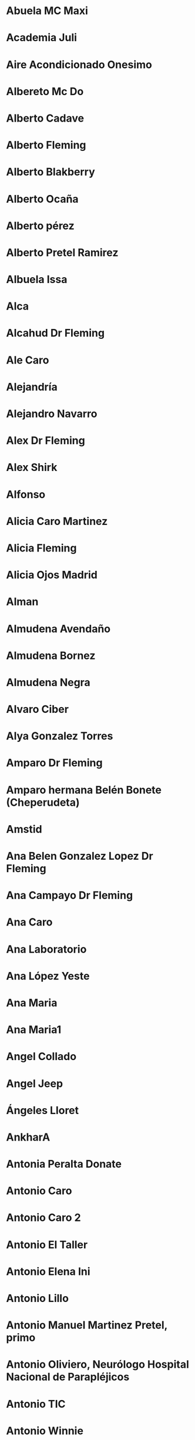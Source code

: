 * 
:PROPERTIES:
:ADDRESS: 
:BIRTHDAY: 
:EMAIL: 
:PHONE: +34 679 87 19 10
:NOTE: 
:TAGS: :importado
:NICK: 
:END:
* 
:PROPERTIES:
:ADDRESS: 
:BIRTHDAY: 
:EMAIL: 
:PHONE: +58 424-1337667
:NOTE: 
:TAGS: :importado
:NICK: 
:END:
* 
:PROPERTIES:
:ADDRESS: 
:BIRTHDAY: 
:EMAIL: 
:PHONE: ‪+58 424-1337667‬
:NOTE: 
:TAGS: :importado
:NICK: 
:END:
* Abuela MC Maxi
:PROPERTIES:
:ADDRESS: 
:BIRTHDAY: 1932-06-07
:EMAIL: 
:PHONE: 
:NOTE: 
:TAGS: :importado
:NICK: 
:END:
* Academia Juli
:PROPERTIES:
:ADDRESS: 
:BIRTHDAY: 
:EMAIL: 
:PHONE: 967236918
:NOTE: 
:TAGS: :importado
:NICK: 
:END:
* Aire Acondicionado Onesimo
:PROPERTIES:
:ADDRESS: 
:BIRTHDAY: 
:EMAIL: 
:PHONE: 609 52 69 24
:NOTE: 
:TAGS: :importado
:NICK: 
:END:
* Albereto Mc Do
:PROPERTIES:
:ADDRESS: 
:BIRTHDAY: 
:EMAIL: 
:PHONE: 965214751
:NOTE: 
:TAGS: :importado
:NICK: 
:END:
* Alberto Cadave
:PROPERTIES:
:ADDRESS: 
:BIRTHDAY: 
:EMAIL: 
:PHONE: 629951944
:NOTE: 
:TAGS: :importado
:NICK: 
:END:
* Alberto Fleming
:PROPERTIES:
:ADDRESS: 
:BIRTHDAY: 
:EMAIL: 
:PHONE: +34647473144
:NOTE: 
:TAGS: :importado
:NICK: 
:END:
* Alberto Blakberry
:PROPERTIES:
:ADDRESS: 
:BIRTHDAY: 
:EMAIL: 
:PHONE: +34 639 38 74 45
:NOTE: 
:TAGS: :importado
:NICK: 
:END:
* Alberto Ocaña
:PROPERTIES:
:ADDRESS: 
:BIRTHDAY: 
:EMAIL: 
:PHONE: 635 68 18 06
:NOTE: 
:TAGS: :importado
:NICK: 
:END:
* Alberto pérez
:PROPERTIES:
:ADDRESS: 
:BIRTHDAY: 1979-04-12
:EMAIL: aperez.an@gmail.com
:PHONE: 617682586
:NOTE: 
:TAGS: :importado
:NICK: 
:END:
* Alberto Pretel Ramirez
:PROPERTIES:
:ADDRESS: 
:BIRTHDAY: 
:EMAIL: 
:PHONE: 653 74 58 84
:NOTE: 
:TAGS: :importado
:NICK: 
:END:
* Albuela Issa
:PROPERTIES:
:ADDRESS: 
:BIRTHDAY: 
:EMAIL: 
:PHONE: 967 60 49 66
:NOTE: 
:TAGS: :importado
:NICK: 
:END:
* Alca
:PROPERTIES:
:ADDRESS: 
:BIRTHDAY: 
:EMAIL: 
:PHONE: 662 69 52 70
:NOTE: 
:TAGS: :importado
:NICK: 
:END:
* Alcahud Dr Fleming
:PROPERTIES:
:ADDRESS: 
:BIRTHDAY: 
:EMAIL: 
:PHONE: +34 637 42 87 56
:NOTE: 
:TAGS: :importado
:NICK: 
:END:
* Ale Caro
:PROPERTIES:
:ADDRESS: 
:BIRTHDAY: 
:EMAIL: 
:PHONE: 636158958
:NOTE: 
:TAGS: :importado
:NICK: 
:END:
* Alejandría
:PROPERTIES:
:ADDRESS: 
:BIRTHDAY: 
:EMAIL: 
:PHONE: 646 62 78 74
:NOTE: 
:TAGS: :importado
:NICK: 
:END:
* Alejandro Navarro
:PROPERTIES:
:ADDRESS: 
:BIRTHDAY: 
:EMAIL: alejandro@ontic.es
:PHONE: 660 029 225
:NOTE: Apellidos: Navarro
Nombre mostrado: Alejandro Navarro
Dirección de correo electrónico principal: alejandro@ontic.es

19B, 2B

:TAGS: :importado
:NICK: 
:END:
* Alex Dr Fleming
:PROPERTIES:
:ADDRESS: 
:BIRTHDAY: 
:EMAIL: 
:PHONE: +34 625 65 93 52
:NOTE: 
:TAGS: :importado
:NICK: 
:END:
* Alex Shirk
:PROPERTIES:
:ADDRESS: 
:BIRTHDAY: 2015-11-06
:EMAIL: 
:PHONE: 
:NOTE: 
:TAGS: :importado
:NICK: 
:END:
* Alfonso
:PROPERTIES:
:ADDRESS: 
:BIRTHDAY: 
:EMAIL: alfonso@ontic.es
:PHONE: 650 032 801
:NOTE: 
:TAGS: :importado
:NICK: 
:END:
* Alicia Caro Martinez
:PROPERTIES:
:ADDRESS: 
:BIRTHDAY: 
:EMAIL: 
:PHONE: 653246477
:NOTE: 
:TAGS: :importado
:NICK: 
:END:
* Alicia Fleming
:PROPERTIES:
:ADDRESS: 
:BIRTHDAY: 
:EMAIL: 
:PHONE: +34670801054
:NOTE: 
:TAGS: :importado
:NICK: 
:END:
* Alicia Ojos Madrid
:PROPERTIES:
:ADDRESS: 
:BIRTHDAY: 
:EMAIL: administracion01.com@zeleris.com
:PHONE: 669 067 384
:NOTE: 
:TAGS: :importado
:NICK: 
:END:
* Alman
:PROPERTIES:
:ADDRESS: 
:BIRTHDAY: 
:EMAIL: 
:PHONE: 669321436
:NOTE: 
:TAGS: :importado
:NICK: 
:END:
* Almudena Avendaño
:PROPERTIES:
:ADDRESS: 
:BIRTHDAY: 
:EMAIL: 
:PHONE: 661 14 91 93
:NOTE: 
:TAGS: :importado
:NICK: 
:END:
* Almudena Bornez
:PROPERTIES:
:ADDRESS: ES
:BIRTHDAY: 
:EMAIL: abornez@sescam.jccm.es
:PHONE: 638 22 80 49
:NOTE: 
:TAGS: :importado
:NICK: 
:END:
* Almudena Negra
:PROPERTIES:
:ADDRESS: 
:BIRTHDAY: 
:EMAIL: 
:PHONE: 627001357
:NOTE: 
:TAGS: :importado
:NICK: 
:END:
* Alvaro Ciber
:PROPERTIES:
:ADDRESS: 
:BIRTHDAY: 
:EMAIL: 
:PHONE: 656588494
:NOTE: 
:TAGS: :importado
:NICK: 
:END:
* Alya Gonzalez Torres
:PROPERTIES:
:ADDRESS: 
:BIRTHDAY: 1979-08-02
:EMAIL: alyagt@hotmail.com
:PHONE: 626147522
:NOTE: 
:TAGS: :importado
:NICK: 
:END:
* Amparo Dr Fleming
:PROPERTIES:
:ADDRESS: 
:BIRTHDAY: 
:EMAIL: 
:PHONE: +34 686 21 63 18
:NOTE: 
:TAGS: :importado
:NICK: 
:END:
* Amparo hermana Belén Bonete (Cheperudeta)
:PROPERTIES:
:ADDRESS: 
:BIRTHDAY: 
:EMAIL: 
:PHONE: +34 607 61 38 87
:NOTE: 
:TAGS: :importado
:NICK: 
:END:
* Amstid
:PROPERTIES:
:ADDRESS: 
:BIRTHDAY: 
:EMAIL: 
:PHONE: 626089897
:NOTE: 
:TAGS: :importado
:NICK: 
:END:
* Ana Belen Gonzalez Lopez Dr Fleming
:PROPERTIES:
:ADDRESS: 
:BIRTHDAY: 
:EMAIL: 
:PHONE: +34 627 91 44 70
:NOTE: 
:TAGS: :importado
:NICK: 
:END:
* Ana Campayo Dr Fleming
:PROPERTIES:
:ADDRESS: 
:BIRTHDAY: 
:EMAIL: 
:PHONE: +34 645 95 50 18
:NOTE: 
:TAGS: :importado
:NICK: 
:END:
* Ana Caro
:PROPERTIES:
:ADDRESS: 
:BIRTHDAY: 
:EMAIL: 
:PHONE: 652630257
:NOTE: 
:TAGS: :importado
:NICK: 
:END:
* Ana Laboratorio
:PROPERTIES:
:ADDRESS: 
:BIRTHDAY: 
:EMAIL: 
:PHONE: +34 620 17 27 47
:NOTE: 
:TAGS: :importado
:NICK: 
:END:
* Ana López Yeste
:PROPERTIES:
:ADDRESS: 
:BIRTHDAY: 
:EMAIL: anloye@sescam.jccm.es
:PHONE: 967502745
:NOTE: Apellidos: Lopez Yeste
Nombre mostrado: Ana Lopez Yeste
Dirección de correo electrónico principal: anloye@sescam.jccm.es
Teléfono (Trabajo): 967 50 27 45 ext 31647 o 31649
Departamento: Centro de Salud Zona VIII

:TAGS: :importado
:NICK: 
:END:
* Ana Maria
:PROPERTIES:
:ADDRESS: 
:BIRTHDAY: 
:EMAIL: 
:PHONE: +34616330891
:NOTE: 
:TAGS: :importado
:NICK: 
:END:
* Ana Maria1
:PROPERTIES:
:ADDRESS: 
:BIRTHDAY: 
:EMAIL: 
:PHONE: 616330891
:NOTE: 
:TAGS: :importado
:NICK: 
:END:
* Angel Collado
:PROPERTIES:
:ADDRESS: 
:BIRTHDAY: 
:EMAIL: 
:PHONE: +34 600 42 20 49
:NOTE: nhc: 2001146
:TAGS: :importado
:NICK: 
:END:
* Angel Jeep
:PROPERTIES:
:ADDRESS: 
:BIRTHDAY: 
:EMAIL: 
:PHONE: +34 686 74 38 86
:NOTE: 
:TAGS: :importado
:NICK: 
:END:
* Ángeles Lloret
:PROPERTIES:
:ADDRESS: 
:BIRTHDAY: 
:EMAIL: 
:PHONE: 629 47 05 89
:NOTE: 
:TAGS: :importado
:NICK: 
:END:
* AnkharA
:PROPERTIES:
:ADDRESS: 
:BIRTHDAY: 
:EMAIL: 
:PHONE: 638 30 50 59
:NOTE: 
:TAGS: :importado
:NICK: 
:END:
* Antonia Peralta Donate
:PROPERTIES:
:ADDRESS: 
:BIRTHDAY: 
:EMAIL: 
:PHONE: 
:NOTE: Dni 05133485I
Nhc 2693398
:TAGS: :importado
:NICK: 
:END:
* Antonio Caro
:PROPERTIES:
:ADDRESS: 
:BIRTHDAY: 
:EMAIL: 
:PHONE: 617515829
:NOTE: 
:TAGS: :importado
:NICK: 
:END:
* Antonio Caro 2
:PROPERTIES:
:ADDRESS: 
:BIRTHDAY: 
:EMAIL: 
:PHONE: 654373770
:NOTE: 
:TAGS: :importado
:NICK: 
:END:
* Antonio El Taller
:PROPERTIES:
:ADDRESS: 
:BIRTHDAY: 
:EMAIL: 
:PHONE: 679 15 88 10
:NOTE: 
:TAGS: :importado
:NICK: 
:END:
* Antonio Elena Ini
:PROPERTIES:
:ADDRESS: 
:BIRTHDAY: 
:EMAIL: 
:PHONE: 647899535
:NOTE: 
:TAGS: :importado
:NICK: 
:END:
* Antonio Lillo
:PROPERTIES:
:ADDRESS: 
:BIRTHDAY: 
:EMAIL: 
:PHONE: 657024861
:NOTE: 
:TAGS: :importado
:NICK: 
:END:
* Antonio Manuel Martinez Pretel, primo
:PROPERTIES:
:ADDRESS: 
:BIRTHDAY: 
:EMAIL: 
:PHONE: 677436870
:NOTE: 
:TAGS: :importado
:NICK: 
:END:
* Antonio‪ Oliviero, Neurólogo Hospital Nacional de Parapléjicos
:PROPERTIES:
:ADDRESS: 
:BIRTHDAY: 
:EMAIL: 
:PHONE: +34 693 80 05 75
:NOTE: 
:TAGS: :importado
:NICK: 
:END:
* Antonio TIC
:PROPERTIES:
:ADDRESS: 
:BIRTHDAY: 
:EMAIL: 
:PHONE: 649042457
:NOTE: 
:TAGS: :importado
:NICK: 
:END:
* Antonio Winnie
:PROPERTIES:
:ADDRESS: 
:BIRTHDAY: 
:EMAIL: 
:PHONE: +34 639 37 21 61
:NOTE: 
:TAGS: :importado
:NICK: 
:END:
* Apartamentos Isla
:PROPERTIES:
:ADDRESS: 
:BIRTHDAY: 
:EMAIL: 
:PHONE: 912 76 89 34
:NOTE: 
:TAGS: :importado
:NICK: 
:END:
* Aqua Jose Luis
:PROPERTIES:
:ADDRESS: 
:BIRTHDAY: 
:EMAIL: 
:PHONE: 650646094
:NOTE: 
:TAGS: :importado
:NICK: 
:END:
* Arantxa Olaya
:PROPERTIES:
:ADDRESS: 
:BIRTHDAY: 
:EMAIL: 
:PHONE: +34 687 16 07 22
:NOTE: 
:TAGS: :importado
:NICK: 
:END:
* Artesano. Comida Llevar
:PROPERTIES:
:ADDRESS: 
:BIRTHDAY: 
:EMAIL: 
:PHONE: 967 04 60 66
:NOTE: 
:TAGS: :importado
:NICK: 
:END:
* Arthan
:PROPERTIES:
:ADDRESS: 
:BIRTHDAY: 
:EMAIL: 
:PHONE: 626 451 921
:NOTE: 
:TAGS: :importado
:NICK: 
:END:
* Asgail
:PROPERTIES:
:ADDRESS: 
:BIRTHDAY: 
:EMAIL: 
:PHONE: 667205533
:NOTE: 
:TAGS: :importado
:NICK: 
:END:
* Atención al Cliente
:PROPERTIES:
:ADDRESS: 
:BIRTHDAY: 
:EMAIL: 
:PHONE: 609
:NOTE: 
:TAGS: :importado
:NICK: 
:END:
* Atención Al Cliente Jazztel
:PROPERTIES:
:ADDRESS: 
:BIRTHDAY: 
:EMAIL: 
:PHONE: 1567
:NOTE: 
:TAGS: :importado
:NICK: 
:END:
* Bacileta Ciber
:PROPERTIES:
:ADDRESS: 
:BIRTHDAY: 
:EMAIL: 
:PHONE: 671610228
:NOTE: 
:TAGS: :importado
:NICK: 
:END:
* Bar La Herradura
:PROPERTIES:
:ADDRESS: 
:BIRTHDAY: 
:EMAIL: 
:PHONE: +34 654 56 66 52
:NOTE: 
:TAGS: :importado
:NICK: 
:END:
* Basi
:PROPERTIES:
:ADDRESS: 
:BIRTHDAY: 
:EMAIL: 
:PHONE: 600671123
:NOTE: 
:TAGS: :importado
:NICK: 
:END:
* Bea Castro Laboratorio
:PROPERTIES:
:ADDRESS: 
:BIRTHDAY: 
:EMAIL: 
:PHONE: +34 678 04 83 20
:NOTE: 
:TAGS: :importado
:NICK: 
:END:
* Beatriz CAIBER
:PROPERTIES:
:ADDRESS: 
:BIRTHDAY: 
:EMAIL: 
:PHONE: 630 55 15 07
:NOTE: 
:TAGS: :importado
:NICK: 
:END:
* Beatriz Moreno Acepain Psicologa
:PROPERTIES:
:ADDRESS: 
:BIRTHDAY: 
:EMAIL: 
:PHONE: 626 34 64 62
:NOTE: 
:TAGS: :importado
:NICK: 
:END:
* Beatriz Navarro Bravo
:PROPERTIES:
:ADDRESS: Avenida José Prat número 14, bloque 1, escalera 1, primero A 1, 02008 albacete
:BIRTHDAY: 1981-07-12
:EMAIL: bnavarrob@sescam.jccm.es
:PHONE: +34 645 17 70 52
:NOTE: 
:TAGS: :importado
:NICK: 
:END:
* Belen Almansa
:PROPERTIES:
:ADDRESS: 
:BIRTHDAY: 
:EMAIL: 
:PHONE: 678355287
:NOTE: 
:TAGS: :importado
:NICK: 
:END:
* Belen Toñin
:PROPERTIES:
:ADDRESS: 
:BIRTHDAY: 
:EMAIL: 
:PHONE: 660838358
:NOTE: 
:TAGS: :importado
:NICK: 
:END:
* Belinda Montalban Anestesia
:PROPERTIES:
:ADDRESS: 
:BIRTHDAY: 
:EMAIL: 
:PHONE: 675 32 37 96
:NOTE: 
:TAGS: :importado
:NICK: 
:END:
* Benito  De Luis Marsan
:PROPERTIES:
:ADDRESS: 
:BIRTHDAY: 
:EMAIL: 
:PHONE: 651 37 59 23
:NOTE: 
:TAGS: :importado
:NICK: 
:END:
* Bigote Blanco
:PROPERTIES:
:ADDRESS: Marques De Villores 25, 02003
:BIRTHDAY: 
:EMAIL: bigoteblancocerveza@gmail.com
:PHONE: 637 74 33 39
:NOTE: 
:TAGS: :importado
:NICK: 
:END:
* Blanca Budapest
:PROPERTIES:
:ADDRESS: 
:BIRTHDAY: 
:EMAIL: 
:PHONE: +34654067870
:NOTE: 
:TAGS: :importado
:NICK: 
:END:
* Blanca Residente Oncología
:PROPERTIES:
:ADDRESS: 
:BIRTHDAY: 
:EMAIL: 
:PHONE: +34 645 14 69 76
:NOTE: 
:TAGS: :importado
:NICK: 
:END:
* Blas Tic
:PROPERTIES:
:ADDRESS: 
:BIRTHDAY: 
:EMAIL: 
:PHONE: 679766219
:NOTE: 
:TAGS: :importado
:NICK: 
:END:
* Boilim
:PROPERTIES:
:ADDRESS: 
:BIRTHDAY: 
:EMAIL: 
:PHONE: 666056153
:NOTE: 
:TAGS: :importado
:NICK: 
:END:
* Buzón movis
:PROPERTIES:
:ADDRESS: 
:BIRTHDAY: 
:EMAIL: 
:PHONE: 123
:NOTE: 
:TAGS: :importado
:NICK: 
:END:
* Cadaver £
:PROPERTIES:
:ADDRESS: 
:BIRTHDAY: 
:EMAIL: 
:PHONE: 616159722
:NOTE: 
:TAGS: :importado
:NICK: 
:END:
* Cari Diaz Aguilar Dr Fleming
:PROPERTIES:
:ADDRESS: 
:BIRTHDAY: 
:EMAIL: 
:PHONE: +34 686 15 31 78
:NOTE: 
:TAGS: :importado
:NICK: 
:END:
* Carlos Rosa
:PROPERTIES:
:ADDRESS: 
:BIRTHDAY: 
:EMAIL: 
:PHONE: 692 66 54 01
:NOTE: 
:TAGS: :importado
:NICK: 
:END:
* Carmelo Hermano Pilar MC
:PROPERTIES:
:ADDRESS: 
:BIRTHDAY: 
:EMAIL: 
:PHONE: +34 647 09 38 61
:NOTE: 
:TAGS: :importado
:NICK: 
:END:
* Carmen da Casa
:PROPERTIES:
:ADDRESS: 
:BIRTHDAY: 
:EMAIL: 
:PHONE: 640 20 38 94
:NOTE: 
:TAGS: :importado
:NICK: 
:END:
* Carmen Dr Fleming
:PROPERTIES:
:ADDRESS: 
:BIRTHDAY: 
:EMAIL: 
:PHONE: +34 659 07 70 92
:NOTE: 
:TAGS: :importado
:NICK: 
:END:
* Carmen Mario £
:PROPERTIES:
:ADDRESS: 
:BIRTHDAY: 
:EMAIL: 
:PHONE: 646583427
:NOTE: 
:TAGS: :importado
:NICK: 
:END:
* Carmen Mario1£
:PROPERTIES:
:ADDRESS: 
:BIRTHDAY: 
:EMAIL: 
:PHONE: 966356585
:NOTE: 
:TAGS: :importado
:NICK: 
:END:
* Carmen Pretel Garrido
:PROPERTIES:
:ADDRESS: Perez Galdos, 17, 3 Izquierda
Albacete,  Albacete  02003
:BIRTHDAY: 1954-08-09
:EMAIL: carmenpretel@telefonica.net
:PHONE: +34 649 33 28 52
:NOTE: DNI: 05118596-S

talla de cabeza: 55
:TAGS: :importado
:NICK: 
:END:
* Carmen Psiquiatra
:PROPERTIES:
:ADDRESS: 
:BIRTHDAY: 
:EMAIL: 
:PHONE: 697 69 96 03
:NOTE: 
:TAGS: :importado
:NICK: 
:END:
* Carole Shirk
:PROPERTIES:
:ADDRESS: Wyomissing Av, 35 South, Reading, PA ZIP:19607
:BIRTHDAY: 2015-11-02
:EMAIL: caroleshirk@mac.com
:PHONE: 00 1 610-451-6202
:NOTE: 
:TAGS: :importado
:NICK: 
:END:
* Carolina Pie Diabetico
:PROPERTIES:
:ADDRESS: 
:BIRTHDAY: 
:EMAIL: carolyna75@hotmail.com
:PHONE: 678 46 90 71
:NOTE: 
:TAGS: :importado
:NICK: 
:END:
* Carolina Psiquiatría (pequeña rata)
:PROPERTIES:
:ADDRESS: 
:BIRTHDAY: 
:EMAIL: 
:PHONE: +34 606 76 95 35
:NOTE: 
:TAGS: :importado
:NICK: 
:END:
* Caronte
:PROPERTIES:
:ADDRESS: 
:BIRTHDAY: 
:EMAIL: caronte.hades@gmail.com
:PHONE: 
:NOTE: 
:TAGS: :importado
:NICK: 
:END:
* Carpintero Jesus Primo Angel
:PROPERTIES:
:ADDRESS: 
:BIRTHDAY: 
:EMAIL: 
:PHONE: 663029724
:NOTE: 
:TAGS: :importado
:NICK: 
:END:
* Carpinteroandres
:PROPERTIES:
:ADDRESS: 
:BIRTHDAY: 
:EMAIL: 
:PHONE: +34 678 40 38 34
:NOTE: 
:TAGS: :importado
:NICK: 
:END:
* Carrie Shirk
:PROPERTIES:
:ADDRESS: 
:BIRTHDAY: 1984-08-15
:EMAIL: 
:PHONE: 00 1 484-651-7424
:NOTE: 
:TAGS: :importado
:NICK: 
:END:
* Casa Alacant ¿
:PROPERTIES:
:ADDRESS: 
:BIRTHDAY: 
:EMAIL: 
:PHONE: 965126199
:NOTE: 
:TAGS: :importado
:NICK: 
:END:
* Casa De Oro Vereda Jaen Sushi
:PROPERTIES:
:ADDRESS: 
:BIRTHDAY: 
:EMAIL: 
:PHONE: 967 50 98 41
:NOTE: 
:TAGS: :importado
:NICK: 
:END:
* Casa Del Pueblo
:PROPERTIES:
:ADDRESS: 
:BIRTHDAY: 
:EMAIL: 
:PHONE: 637 86 21 91
:NOTE: 
:TAGS: :importado
:NICK: 
:END:
* Casa Padres
:PROPERTIES:
:ADDRESS: 
:BIRTHDAY: 
:EMAIL: 
:PHONE: 967 25 66 96
:NOTE: 
:TAGS: :importado
:NICK: 
:END:
* Casa  Perez Pastor
:PROPERTIES:
:ADDRESS: 
:BIRTHDAY: 
:EMAIL: 
:PHONE: 967660090
:NOTE: 
:TAGS: :importado
:NICK: 
:END:
* Casa Rural Cuenca
:PROPERTIES:
:ADDRESS: 
:BIRTHDAY: 
:EMAIL: 
:PHONE: 650 77 70 83
:NOTE: 
:TAGS: :importado
:NICK: 
:END:
* Cata Pueblo (Dani)
:PROPERTIES:
:ADDRESS: 
:BIRTHDAY: 
:EMAIL: 
:PHONE: 695 47 57 52
:NOTE: 
:TAGS: :importado
:NICK: 
:END:
* Centro Comercial Portal De La Marina
:PROPERTIES:
:ADDRESS:  Avda. Costa Blanca, 1
Onadara (Alicante) 03670
:BIRTHDAY: 
:EMAIL: 
:PHONE: 
:NOTE: 
:TAGS: :importado
:NICK: 
:END:
* Centro De Salud Zona 8
:PROPERTIES:
:ADDRESS: 
:BIRTHDAY: 
:EMAIL: 
:PHONE: 967502745
:NOTE: 
:TAGS: :importado
:NICK: 
:END:
* Centrome Renovación Carnet Conducir
:PROPERTIES:
:ADDRESS: 
:BIRTHDAY: 
:EMAIL: 
:PHONE: 967 21 54 52
:NOTE: 
:TAGS: :importado
:NICK: 
:END:
* Chacha Enri
:PROPERTIES:
:ADDRESS: 
:BIRTHDAY: 
:EMAIL: 
:PHONE: +34 618 27 90 07
:NOTE: 
:TAGS: :importado
:NICK: 
:END:
* Chakal
:PROPERTIES:
:ADDRESS: 
:BIRTHDAY: 
:EMAIL: 
:PHONE: 609513908
:NOTE: 
:TAGS: :importado
:NICK: 
:END:
* Chary Rodríguez
:PROPERTIES:
:ADDRESS: 
:BIRTHDAY: 
:EMAIL: lorioncilla@gmail.com
:PHONE: 649755479
:NOTE: 
:TAGS: :importado
:NICK: 
:END:
* Chema Pipas Dr Fleming
:PROPERTIES:
:ADDRESS: 
:BIRTHDAY: 
:EMAIL: 
:PHONE: +34 666 64 14 09
:NOTE: 
:TAGS: :importado
:NICK: 
:END:
* Chino Albacete
:PROPERTIES:
:ADDRESS: 
:BIRTHDAY: 
:EMAIL: 
:PHONE: 967502600
:NOTE: 
:TAGS: :importado
:NICK: 
:END:
* Chiquitina
:PROPERTIES:
:ADDRESS: 
:BIRTHDAY: 
:EMAIL: 
:PHONE: 636814878
:NOTE: 
:TAGS: :importado
:NICK: 
:END:
* Choclo
:PROPERTIES:
:ADDRESS: 
:BIRTHDAY: 
:EMAIL: 
:PHONE: 606833666
:NOTE: 
:TAGS: :importado
:NICK: 
:END:
* Choncho
:PROPERTIES:
:ADDRESS: 
:BIRTHDAY: 
:EMAIL: 
:PHONE: 606657803
:NOTE: 
:TAGS: :importado
:NICK: 
:END:
* Choncho Casa
:PROPERTIES:
:ADDRESS: 
:BIRTHDAY: 
:EMAIL: 
:PHONE: 966306294
:NOTE: 
:TAGS: :importado
:NICK: 
:END:
* Choncho Curro
:PROPERTIES:
:ADDRESS: 
:BIRTHDAY: 
:EMAIL: 
:PHONE: 622155505
:NOTE: 
:TAGS: :importado
:NICK: 
:END:
* Ciber
:PROPERTIES:
:ADDRESS: 
:BIRTHDAY: 
:EMAIL: 
:PHONE: 965135790
:NOTE: 
:TAGS: :importado
:NICK: 
:END:
* Cirix
:PROPERTIES:
:ADDRESS: 
:BIRTHDAY: 
:EMAIL: 
:PHONE: 696044682
:NOTE: 
:TAGS: :importado
:NICK: 
:END:
* Ciryx Casa
:PROPERTIES:
:ADDRESS: 
:BIRTHDAY: 
:EMAIL: 
:PHONE: 967509269
:NOTE: 
:TAGS: :importado
:NICK: 
:END:
* Clara Corcoide
:PROPERTIES:
:ADDRESS: 
:BIRTHDAY: 
:EMAIL: 
:PHONE: 616635716
:NOTE: 
:TAGS: :importado
:NICK: 
:END:
* Claudia Abril Cerezo Anatomía Patológica
:PROPERTIES:
:ADDRESS: 
:BIRTHDAY: 
:EMAIL: 
:PHONE: +34 620 34 84 49
:NOTE: 50776683-C
Abril1 pass para todo
:TAGS: :importado
:NICK: 
:END:
* Claudia Amiga MC
:PROPERTIES:
:ADDRESS: 
:BIRTHDAY: 
:EMAIL: 
:PHONE: +34 686 89 61 29
:NOTE: 
:TAGS: :importado
:NICK: 
:END:
* Claudia Pajarete MC
:PROPERTIES:
:ADDRESS: 
:BIRTHDAY: 2011-08-14
:EMAIL: 
:PHONE: 
:NOTE: 
:TAGS: :importado
:NICK: 
:END:
* Collado Kike
:PROPERTIES:
:ADDRESS: 
:BIRTHDAY: 
:EMAIL: 
:PHONE: +34 670 64 07 56
:NOTE: 
:TAGS: :importado
:NICK: 
:END:
* Compra Cocina
:PROPERTIES:
:ADDRESS: 
:BIRTHDAY: 
:EMAIL: 
:PHONE: 634 63 59 53
:NOTE: 
:TAGS: :importado
:NICK: 
:END:
* Comunidad Antonio Machado
:PROPERTIES:
:ADDRESS: 
:BIRTHDAY: 
:EMAIL: 
:PHONE: 967 21 02 06
:NOTE: 
:TAGS: :importado
:NICK: 
:END:
* Concha
:PROPERTIES:
:ADDRESS: 
:BIRTHDAY: 
:EMAIL: 
:PHONE: 965133296
:NOTE: 
:TAGS: :importado
:NICK: 
:END:
* Correos unidad de reparto
:PROPERTIES:
:ADDRESS: 
:BIRTHDAY: 
:EMAIL: 
:PHONE: 967 55 11 78
:NOTE: 
:TAGS: :importado
:NICK: 
:END:
* Corsabel Muebles La Gineta ANTONIA
:PROPERTIES:
:ADDRESS: 
:BIRTHDAY: 
:EMAIL: 
:PHONE: 667 37 71 04
:NOTE: 
:TAGS: :importado
:NICK: 
:END:
* Cristalero
:PROPERTIES:
:ADDRESS: 
:BIRTHDAY: 
:EMAIL: 
:PHONE: 607 57 13 24
:NOTE: 
:TAGS: :importado
:NICK: 
:END:
* Cristina Laboratorio
:PROPERTIES:
:ADDRESS: 
:BIRTHDAY: 
:EMAIL: 
:PHONE: 667 02 13 22
:NOTE: 
:TAGS: :importado
:NICK: 
:END:
* Cristina Sanchez Dr Fleming
:PROPERTIES:
:ADDRESS: 
:BIRTHDAY: 
:EMAIL: 
:PHONE: +34 629 24 27 03
:NOTE: 
:TAGS: :importado
:NICK: 
:END:
* Cristina Violonchelo
:PROPERTIES:
:ADDRESS: Luis Vives 19 1° F
Albacete, España 02005
:BIRTHDAY: 
:EMAIL: cristinacello@hotmail.com
:PHONE: 639709357
:NOTE: 
:TAGS: :importado
:NICK: 
:END:
* Dabra
:PROPERTIES:
:ADDRESS: 
:BIRTHDAY: 
:EMAIL: 
:PHONE: 661255760
:NOTE: 
:TAGS: :importado
:NICK: 
:END:
* Daena
:PROPERTIES:
:ADDRESS: 
:BIRTHDAY: 
:EMAIL: 
:PHONE: 649684664
:NOTE: 
:TAGS: :importado
:NICK: 
:END:
* Dani Cata Pueblo
:PROPERTIES:
:ADDRESS: 
:BIRTHDAY: 
:EMAIL: 
:PHONE: +34 654 17 23 25
:NOTE: 
:TAGS: :importado
:NICK: 
:END:
* Daniel Garcia Dr Fleming
:PROPERTIES:
:ADDRESS: 
:BIRTHDAY: 
:EMAIL: 
:PHONE: +34 678 50 01 68
:NOTE: 
:TAGS: :importado
:NICK: 
:END:
* David Shirk
:PROPERTIES:
:ADDRESS: 
:BIRTHDAY: 2015-08-06
:EMAIL: 
:PHONE: (858) 829-6673
:NOTE: 
:TAGS: :importado
:NICK: 
:END:
* David TIC
:PROPERTIES:
:ADDRESS: 
:BIRTHDAY: 
:EMAIL: 
:PHONE: 629791037
:NOTE: 
:TAGS: :importado
:NICK: 
:END:
* Delegacion
:PROPERTIES:
:ADDRESS: 
:BIRTHDAY: 
:EMAIL: 
:PHONE: 2409
:NOTE: 
:TAGS: :importado
:NICK: 
:END:
* Dentista José Emilio Muñoz
:PROPERTIES:
:ADDRESS: Calle Pablo Medina, 14, 02005 Albacete
:BIRTHDAY: 
:EMAIL: 
:PHONE: 967674124
:NOTE: 
:TAGS: :importado
:NICK: 
:END:
* Dentista M Dolores Cuenca Losa
:PROPERTIES:
:ADDRESS: Tesifonte Gallego 27, 2 B
Albacete,  Albacete  02002
:BIRTHDAY: 
:EMAIL: 
:PHONE: 967 225 312
:NOTE: 
:TAGS: :importado
:NICK: 
:END:
* Devil Angel
:PROPERTIES:
:ADDRESS: 
:BIRTHDAY: 
:EMAIL: 
:PHONE: 657 28 42 58
:NOTE: 2 F
:TAGS: :importado
:NICK: 
:END:
* Diana Oscar
:PROPERTIES:
:ADDRESS: 
:BIRTHDAY: 
:EMAIL: 
:PHONE: 689 56 15 65
:NOTE: 
:TAGS: :importado
:NICK: 
:END:
* Diego Pueblo
:PROPERTIES:
:ADDRESS: 
:BIRTHDAY: 
:EMAIL: 
:PHONE: 659991135
:NOTE: 
:TAGS: :importado
:NICK: 
:END:
* Dieltron
:PROPERTIES:
:ADDRESS: 
:BIRTHDAY: 
:EMAIL: 
:PHONE: 967 50 04 26
:NOTE: 
:TAGS: :importado
:NICK: 
:END:
* Dith
:PROPERTIES:
:ADDRESS: 
:BIRTHDAY: 
:EMAIL: 
:PHONE: 677521855
:NOTE: 
:TAGS: :importado
:NICK: 
:END:
* Don Cesar
:PROPERTIES:
:ADDRESS: 
:BIRTHDAY: 
:EMAIL: 
:PHONE: 661 92 04 12
:NOTE: 
:TAGS: :importado
:NICK: 
:END:
* Dori Perez Andres
:PROPERTIES:
:ADDRESS: 
:BIRTHDAY: 
:EMAIL: 
:PHONE: 667575848
:NOTE: 
:TAGS: :importado
:NICK: 
:END:
* Edu Cruz
:PROPERTIES:
:ADDRESS: 
:BIRTHDAY: 
:EMAIL: 
:PHONE: 625336521
:NOTE: 
:TAGS: :importado
:NICK: 
:END:
* Edwin Reparaciones
:PROPERTIES:
:ADDRESS: 
:BIRTHDAY: 
:EMAIL: 
:PHONE: 967511595
:NOTE: 
:TAGS: :importado
:NICK: 
:END:
* El Taller Ofimática. Antonio
:PROPERTIES:
:ADDRESS: 
:BIRTHDAY: 
:EMAIL: 
:PHONE: 967 67 57 00
:NOTE: 
:TAGS: :importado
:NICK: 
:END:
* Electricista Miguel Angel
:PROPERTIES:
:ADDRESS: 
:BIRTHDAY: 
:EMAIL: 
:PHONE: 629 32 08 09
:NOTE: 
:TAGS: :importado
:NICK: 
:END:
* Elena Caro Martinez
:PROPERTIES:
:ADDRESS: 
:BIRTHDAY: 
:EMAIL: 
:PHONE: 620089731
:NOTE: 
:TAGS: :importado
:NICK: 
:END:
* Elena Farmaceutica MC
:PROPERTIES:
:ADDRESS: 
:BIRTHDAY: 
:EMAIL: 
:PHONE: 647 79 57 71
:NOTE: 
:TAGS: :importado
:NICK: 
:END:
* Elena Ini M
:PROPERTIES:
:ADDRESS: 
:BIRTHDAY: 
:EMAIL: 
:PHONE: 627545135
:NOTE: 
:TAGS: :importado
:NICK: 
:END:
* Elena Iniesta
:PROPERTIES:
:ADDRESS: 
:BIRTHDAY: 
:EMAIL: 
:PHONE: 967235584
:NOTE: 
:TAGS: :importado
:NICK: 
:END:
* Elena Primo Javi
:PROPERTIES:
:ADDRESS: 
:BIRTHDAY: 
:EMAIL: 
:PHONE: 619 10 72 11
:NOTE: 
:TAGS: :importado
:NICK: 
:END:
* Elena Pueblo (Warlock)
:PROPERTIES:
:ADDRESS: 
:BIRTHDAY: 
:EMAIL: 
:PHONE: +34 617 82 15 15
:NOTE: 
:TAGS: :importado
:NICK: 
:END:
* Eleuterio
:PROPERTIES:
:ADDRESS: 
:BIRTHDAY: 
:EMAIL: 
:PHONE: 652 13 04 53
:NOTE: 
:TAGS: :importado
:NICK: 
:END:
* Elías Granja Alcaraz
:PROPERTIES:
:ADDRESS: 
:BIRTHDAY: 
:EMAIL: 
:PHONE: 649 63 45 69
:NOTE: 
:TAGS: :importado
:NICK: 
:END:
* Elias Rovira
:PROPERTIES:
:ADDRESS: 
:BIRTHDAY: 
:EMAIL: 
:PHONE: 627 95 08 77
:NOTE: 
:TAGS: :importado
:NICK: 
:END:
* Eliseo Dr Fleming
:PROPERTIES:
:ADDRESS: 
:BIRTHDAY: 
:EMAIL: 
:PHONE: +34 661 57 48 95
:NOTE: 
:TAGS: :importado
:NICK: 
:END:
* Emilia
:PROPERTIES:
:ADDRESS: 
:BIRTHDAY: 
:EMAIL: ecastillo@sescam.jccm.es
:PHONE: 
:NOTE: 
:TAGS: :importado
:NICK: 
:END:
* Emiliate Oskar
:PROPERTIES:
:ADDRESS: 
:BIRTHDAY: 
:EMAIL: 
:PHONE: 661425673
:NOTE: 
:TAGS: :importado
:NICK: 
:END:
* Encarna Limpiadora
:PROPERTIES:
:ADDRESS: 
:BIRTHDAY: 
:EMAIL: 
:PHONE: 690 94 58 52
:NOTE: 
:TAGS: :importado
:NICK: 
:END:
* Encarni Gonzalez Lara Dr Fleming
:PROPERTIES:
:ADDRESS: 
:BIRTHDAY: 
:EMAIL: 
:PHONE: +34 640 63 17 34
:NOTE: 
:TAGS: :importado
:NICK: 
:END:
* Enrique Martinez Pretel
:PROPERTIES:
:ADDRESS: 
:BIRTHDAY: 
:EMAIL: 
:PHONE: 627 50 31 11
:NOTE: 
:TAGS: :importado
:NICK: 
:END:
* Enrique Popu
:PROPERTIES:
:ADDRESS: 
:BIRTHDAY: 
:EMAIL: 
:PHONE: 600422048
:NOTE: 
:TAGS: :importado
:NICK: 
:END:
* ESTE -> Julian Fontanero Primo De Ana
:PROPERTIES:
:ADDRESS: 
:BIRTHDAY: 
:EMAIL: 
:PHONE: 667 51 11 81
:NOTE: 
:TAGS: :importado
:NICK: 
:END:
* Estefania Tobarra
:PROPERTIES:
:ADDRESS: 
:BIRTHDAY: 
:EMAIL: 
:PHONE: 687336465
:NOTE: 
:TAGS: :importado
:NICK: 
:END:
* Ester Goonie
:PROPERTIES:
:ADDRESS: 
:BIRTHDAY: 
:EMAIL: 
:PHONE: 676427370
:NOTE: 
:TAGS: :importado
:NICK: 
:END:
* Ester Pueblo
:PROPERTIES:
:ADDRESS: 
:BIRTHDAY: 
:EMAIL: 
:PHONE: +34 655 46 09 36
:NOTE: 
:TAGS: :importado
:NICK: 
:END:
* Esther MMMMMM
:PROPERTIES:
:ADDRESS: paseo de la Cuba, 19b, 2b
:BIRTHDAY: 
:EMAIL: jovvithavuelto@gmail.com
:PHONE: 669042481
:NOTE: 
:TAGS: :importado
:NICK: 
:END:
* Eva Biologa
:PROPERTIES:
:ADDRESS: 
:BIRTHDAY: 
:EMAIL: 
:PHONE: +34 688 91 63 89
:NOTE: 
:TAGS: :importado
:NICK: 
:END:
* Eva García CEIm
:PROPERTIES:
:ADDRESS: 
:BIRTHDAY: 
:EMAIL: 
:PHONE: 647 21 35 11
:NOTE: 
:TAGS: :importado
:NICK: 
:END:
* Evaristo
:PROPERTIES:
:ADDRESS: 
:BIRTHDAY: 
:EMAIL: 
:PHONE: 679936771
:NOTE: 
:TAGS: :importado
:NICK: 
:END:
* Fabian Dr Fleming
:PROPERTIES:
:ADDRESS: 
:BIRTHDAY: 
:EMAIL: 
:PHONE: +34 622 05 13 79
:NOTE: 
:TAGS: :importado
:NICK: 
:END:
* Fatima Dr Fleming
:PROPERTIES:
:ADDRESS: 
:BIRTHDAY: 
:EMAIL: 
:PHONE: +34 667 69 07 56
:NOTE: 
:TAGS: :importado
:NICK: 
:END:
* Faturalux
:PROPERTIES:
:ADDRESS: 
:BIRTHDAY: 
:EMAIL: 
:PHONE: 967345174
:NOTE: 
:TAGS: :importado
:NICK: 
:END:
* FCampollano
:PROPERTIES:
:ADDRESS: 
:BIRTHDAY: 
:EMAIL: 
:PHONE: 967607010
:NOTE: 
:TAGS: :importado
:NICK: 
:END:
* Federico Instalador
:PROPERTIES:
:ADDRESS: 
:BIRTHDAY: 
:EMAIL: 
:PHONE: 670 09 05 52
:NOTE: 
:TAGS: :importado
:NICK: 
:END:
* Fernando Andres Martinez
:PROPERTIES:
:ADDRESS: 
:BIRTHDAY: 1954-10-30
:EMAIL: 
:PHONE: +34 636 24 43 38
:NOTE: DNI: 05122063D. Historia NHC2019897

:TAGS: :importado
:NICK: 
:END:
* Fernando Hijo María Victoria Cirugía
:PROPERTIES:
:ADDRESS: 
:BIRTHDAY: 
:EMAIL: 
:PHONE: 675 53 66 38
:NOTE: 
:TAGS: :importado
:NICK: 
:END:
* Fernando Martinez-Acacio
:PROPERTIES:
:ADDRESS: 
:BIRTHDAY: 
:EMAIL: 
:PHONE: 649019580
:NOTE: 5134499w
:TAGS: :importado
:NICK: 
:END:
* Florentino Dr Fleming
:PROPERTIES:
:ADDRESS: 
:BIRTHDAY: 
:EMAIL: 
:PHONE: +34 661 22 41 30
:NOTE: 
:TAGS: :importado
:NICK: 
:END:
* Fogon Andino (Restaurante Argentino)
:PROPERTIES:
:ADDRESS: Francisco Pizarro 73
:BIRTHDAY: 
:EMAIL: 
:PHONE: 967 22 82 23
:NOTE: 
:TAGS: :importado
:NICK: 
:END:
* Fontanero GUAY - Angel
:PROPERTIES:
:ADDRESS: 
:BIRTHDAY: 
:EMAIL: 
:PHONE: 646 98 09 14
:NOTE: 
:TAGS: :importado
:NICK: 
:END:
* Fontanero Marino
:PROPERTIES:
:ADDRESS: 
:BIRTHDAY: 
:EMAIL: 
:PHONE: 615 48 53 55
:NOTE: 
:TAGS: :importado
:NICK: 
:END:
* Fontanero. Paco
:PROPERTIES:
:ADDRESS: 
:BIRTHDAY: 
:EMAIL: 
:PHONE: 657 61 42 12
:NOTE: 
:TAGS: :importado
:NICK: 
:END:
* Fran Dori
:PROPERTIES:
:ADDRESS: 
:BIRTHDAY: 1974-06-29
:EMAIL: 
:PHONE: +34 607 59 02 59
:NOTE: 
:TAGS: :importado
:NICK: 
:END:
* Fran Molina (pueblo)
:PROPERTIES:
:ADDRESS: 
:BIRTHDAY: 
:EMAIL: 
:PHONE: +34 662 30 55 10
:NOTE: 
:TAGS: :importado
:NICK: 
:END:
* Frank MC
:PROPERTIES:
:ADDRESS: 
:BIRTHDAY: 
:EMAIL: 
:PHONE: +34 638 73 98 52
:NOTE: 
:TAGS: :importado
:NICK: 
:END:
* Freud
:PROPERTIES:
:ADDRESS: 
:BIRTHDAY: 1978-04-16
:EMAIL: 
:PHONE: 649205420
:NOTE: 
:TAGS: :importado
:NICK: 
:END:
* Fundación Hospital Paraplegicos
:PROPERTIES:
:ADDRESS: 
:BIRTHDAY: 
:EMAIL: 
:PHONE: 925 24 77 00
:NOTE: 
:TAGS: :importado
:NICK: 
:END:
* Gallud
:PROPERTIES:
:ADDRESS: 
:BIRTHDAY: 
:EMAIL: 
:PHONE: +34 654 30 52 91
:NOTE: 
:TAGS: :importado
:NICK: 
:END:
* Gelu Biobanco
:PROPERTIES:
:ADDRESS: 
:BIRTHDAY: 
:EMAIL: 
:PHONE: 699 00 91 37
:NOTE: 
:TAGS: :importado
:NICK: 
:END:
* Gemma S
:PROPERTIES:
:ADDRESS: 
:BIRTHDAY: 
:EMAIL: 
:PHONE: +34696895426
:NOTE: 
:TAGS: :importado
:NICK: 
:END:
* Gerardo
:PROPERTIES:
:ADDRESS: 
:BIRTHDAY: 
:EMAIL: 
:PHONE: 619317492
:NOTE: 
:TAGS: :importado
:NICK: 
:END:
* Gerardo Veterinario
:PROPERTIES:
:ADDRESS: 
:BIRTHDAY: 
:EMAIL: 
:PHONE: +34 667 42 15 60
:NOTE: 
:TAGS: :importado
:NICK: 
:END:
* Gerencia Atención Primaria
:PROPERTIES:
:ADDRESS: 
:BIRTHDAY: 
:EMAIL: 
:PHONE: 967503600
:NOTE: 
:TAGS: :importado
:NICK: 
:END:
* Gero Anestesista
:PROPERTIES:
:ADDRESS: 
:BIRTHDAY: 
:EMAIL: 
:PHONE: +34 601 00 19 38
:NOTE: 
:TAGS: :importado
:NICK: 
:END:
* Gestoria Hipoteca BMB
:PROPERTIES:
:ADDRESS: 
:BIRTHDAY: 
:EMAIL: 
:PHONE: 911 25 61 06
:NOTE: 
:TAGS: :importado
:NICK: 
:END:
* Gloria Casa
:PROPERTIES:
:ADDRESS: 
:BIRTHDAY: 
:EMAIL: 
:PHONE: 966302422
:NOTE: 
:TAGS: :importado
:NICK: 
:END:
* Gloria Curro £
:PROPERTIES:
:ADDRESS: 
:BIRTHDAY: 
:EMAIL: 
:PHONE: 965666048
:NOTE: 
:TAGS: :importado
:NICK: 
:END:
* Gloria Movil ¡
:PROPERTIES:
:ADDRESS: 
:BIRTHDAY: 
:EMAIL: 
:PHONE: 678627322
:NOTE: 
:TAGS: :importado
:NICK: 
:END:
* Goomer
:PROPERTIES:
:ADDRESS: 
:BIRTHDAY: 
:EMAIL: 
:PHONE: 626480086
:NOTE: 
:TAGS: :importado
:NICK: 
:END:
* Goonie
:PROPERTIES:
:ADDRESS: 
:BIRTHDAY: 
:EMAIL: 
:PHONE: 615400109
:NOTE: 
:TAGS: :importado
:NICK: 
:END:
* Grandpa Shirk
:PROPERTIES:
:ADDRESS: 
:BIRTHDAY: 1932-03-14
:EMAIL: gpa_gma@msn.com
:PHONE: 
:NOTE: 
:TAGS: :importado
:NICK: 
:END:
* Guarderia
:PROPERTIES:
:ADDRESS: 
:BIRTHDAY: 
:EMAIL: 
:PHONE: 965256245
:NOTE: 
:TAGS: :importado
:NICK: 
:END:
* Gunkan Restaurante Sushi
:PROPERTIES:
:ADDRESS: 
:BIRTHDAY: 
:EMAIL: 
:PHONE: 967 61 48 00
:NOTE: 
:TAGS: :importado
:NICK: 
:END:
* Hector
:PROPERTIES:
:ADDRESS: 
:BIRTHDAY: 
:EMAIL: 
:PHONE: 605026123
:NOTE: 
:TAGS: :importado
:NICK: 
:END:
* Hector Elena Caro
:PROPERTIES:
:ADDRESS: 
:BIRTHDAY: 
:EMAIL: 
:PHONE: 681 35 76 86
:NOTE: 
:TAGS: :importado
:NICK: 
:END:
* Hospital Nive1
:PROPERTIES:
:ADDRESS: 
:BIRTHDAY: 
:EMAIL: 
:PHONE: 63030633338205
:NOTE: 
:TAGS: :importado
:NICK: 
:END:
* Hospital Nivel
:PROPERTIES:
:ADDRESS: 
:BIRTHDAY: 
:EMAIL: 
:PHONE: 63030633338207
:NOTE: 
:TAGS: :importado
:NICK: 
:END:
* Hospital Plant
:PROPERTIES:
:ADDRESS: 
:BIRTHDAY: 
:EMAIL: 
:PHONE: 63030633337794
:NOTE: 
:TAGS: :importado
:NICK: 
:END:
* Hotel Parque M
:PROPERTIES:
:ADDRESS: 
:BIRTHDAY: 
:EMAIL: 
:PHONE: 966725172
:NOTE: 
:TAGS: :importado
:NICK: 
:END:
* Indio, I&I, Albacete
:PROPERTIES:
:ADDRESS: 
:BIRTHDAY: 
:EMAIL: 
:PHONE: 632 27 80 70
:NOTE: 
:TAGS: :importado
:NICK: 
:END:
* Iberdrola Averias
:PROPERTIES:
:ADDRESS: 
:BIRTHDAY: 
:EMAIL: 
:PHONE: 900 171 171
:NOTE: 
:TAGS: :importado
:NICK: 
:END:
* Informatica Chospab
:PROPERTIES:
:ADDRESS: 
:BIRTHDAY: 
:EMAIL: 
:PHONE: 
:NOTE: Informatica@sescam.org
:TAGS: :importado
:NICK: 
:END:
* Inma Dr Fleming
:PROPERTIES:
:ADDRESS: 
:BIRTHDAY: 
:EMAIL: 
:PHONE: +34 677 46 15 05
:NOTE: 
:TAGS: :importado
:NICK: 
:END:
* Inma Torres Dr Fleming
:PROPERTIES:
:ADDRESS: 
:BIRTHDAY: 
:EMAIL: 
:PHONE: +34 664 75 76 19
:NOTE: 
:TAGS: :importado
:NICK: 
:END:
* Inmobiliaria Gómez Torres
:PROPERTIES:
:ADDRESS: 
:BIRTHDAY: 
:EMAIL: 
:PHONE: 967550680
:NOTE: 
:TAGS: :importado
:NICK: 
:END:
* Irene Casa
:PROPERTIES:
:ADDRESS: 
:BIRTHDAY: 
:EMAIL: 
:PHONE: 967214056
:NOTE: 
:TAGS: :importado
:NICK: 
:END:
* Irene Perro
:PROPERTIES:
:ADDRESS: 
:BIRTHDAY: 
:EMAIL: 
:PHONE: 647561820
:NOTE: 
:TAGS: :importado
:NICK: 
:END:
* Isa Alya
:PROPERTIES:
:ADDRESS: 
:BIRTHDAY: 
:EMAIL: 
:PHONE: 651 60 50 16
:NOTE: 
:TAGS: :importado
:NICK: 
:END:
* Isabel Monedero
:PROPERTIES:
:ADDRESS: 
:BIRTHDAY: 
:EMAIL: 
:PHONE: 679121767
:NOTE: 
:TAGS: :importado
:NICK: 
:END:
* Islas Hormigas Club Buceo
:PROPERTIES:
:ADDRESS: 
:BIRTHDAY: 
:EMAIL: 
:PHONE: 968 14 55 30
:NOTE: 
:TAGS: :importado
:NICK: 
:END:
* issa
:PROPERTIES:
:ADDRESS: 
:BIRTHDAY: 1984-10-19
:EMAIL: issaviola@gmail.com
:PHONE: 967216015
:NOTE: 47073300M
:TAGS: :importado
:NICK: 
:END:
* Itv
:PROPERTIES:
:ADDRESS: 
:BIRTHDAY: 
:EMAIL: 
:PHONE: 965107977
:NOTE: 
:TAGS: :importado
:NICK: 
:END:
* Itziar Pueblo
:PROPERTIES:
:ADDRESS: 
:BIRTHDAY: 
:EMAIL: 
:PHONE: 605915112
:NOTE: 
:TAGS: :importado
:NICK: 
:END:
* Jaime Gonzalez
:PROPERTIES:
:ADDRESS: 
:BIRTHDAY: 
:EMAIL: 
:PHONE: 687 61 12 10
:NOTE: 
:TAGS: :importado
:NICK: 
:END:
* Jaime Pueblo
:PROPERTIES:
:ADDRESS: 
:BIRTHDAY: 
:EMAIL: 
:PHONE: 606 57 70 52
:NOTE: 
:TAGS: :importado
:NICK: 
:END:
* Jana Alicante
:PROPERTIES:
:ADDRESS: 
:BIRTHDAY: 
:EMAIL: 
:PHONE: 666763338
:NOTE: 
:TAGS: :importado
:NICK: 
:END:
* Jang
:PROPERTIES:
:ADDRESS: 
:BIRTHDAY: 
:EMAIL: 
:PHONE: 615 95 88 94
:NOTE: 
:TAGS: :importado
:NICK: 
:END:
* 
:PROPERTIES:
:ADDRESS: 
:BIRTHDAY: 
:EMAIL: jccaballeromartinez@gmail.com
:PHONE: 
:NOTE: 
:TAGS: :importado
:NICK: 
:END:
* Jaqueline
:PROPERTIES:
:ADDRESS: 
:BIRTHDAY: 
:EMAIL: 
:PHONE: +34 680 73 33 55
:NOTE: 
:TAGS: :importado
:NICK: 
:END:
* Jaro Pili
:PROPERTIES:
:ADDRESS: 
:BIRTHDAY: 
:EMAIL: 
:PHONE: 600 41 44 78
:NOTE: 
:TAGS: :importado
:NICK: 
:END:
* Javi Alya
:PROPERTIES:
:ADDRESS: 
:BIRTHDAY: 
:EMAIL: 
:PHONE: +34676918847
:NOTE: 
:TAGS: :importado
:NICK: 
:END:
* Javi Chicharro
:PROPERTIES:
:ADDRESS: 
:BIRTHDAY: 
:EMAIL: 
:PHONE: 600 65 12 88
:NOTE: 
:TAGS: :importado
:NICK: 
:END:
* Javi Instalador Corte Ingles Cocinas
:PROPERTIES:
:ADDRESS: 
:BIRTHDAY: 
:EMAIL: 
:PHONE: 667 52 05 30
:NOTE: 
:TAGS: :importado
:NICK: 
:END:
* Javi Laboratorio
:PROPERTIES:
:ADDRESS: 
:BIRTHDAY: 
:EMAIL: 
:PHONE: +34 658 77 12 11
:NOTE: 
:TAGS: :importado
:NICK: 
:END:
* Javier Argandoña Dr Fleming
:PROPERTIES:
:ADDRESS: 
:BIRTHDAY: 
:EMAIL: 
:PHONE: +34 647 71 35 91
:NOTE: 
:TAGS: :importado
:NICK: 
:END:
* Javier Aroca Dr Fleming
:PROPERTIES:
:ADDRESS: 
:BIRTHDAY: 
:EMAIL: 
:PHONE: +34 669 37 50 79
:NOTE: 
:TAGS: :importado
:NICK: 
:END:
* Javier Aroca Dr Fleming
:PROPERTIES:
:ADDRESS: 
:BIRTHDAY: 
:EMAIL: 
:PHONE: +34 675 53 75 41
:NOTE: 
:TAGS: :importado
:NICK: 
:END:
* Javier Balo Carcelen Dr Fleming
:PROPERTIES:
:ADDRESS: 
:BIRTHDAY: 
:EMAIL: 
:PHONE: +34 606 01 78 13
:NOTE: 
:TAGS: :importado
:NICK: 
:END:
* Javier Navarro Dr Fleming
:PROPERTIES:
:ADDRESS: 
:BIRTHDAY: 
:EMAIL: 
:PHONE: +34 687 75 10 79
:NOTE: 
:TAGS: :importado
:NICK: 
:END:
* Jessica Wyatt Carter Luisete
:PROPERTIES:
:ADDRESS: 
:BIRTHDAY: 1983-04-18
:EMAIL: 
:PHONE: +1 503-312-4547
:NOTE: 
:TAGS: :importado
:NICK: 
:END:
* Jesus - Hermano de Angel Fontanero Guay
:PROPERTIES:
:ADDRESS: 
:BIRTHDAY: 
:EMAIL: 
:PHONE: +34 646 98 09 15
:NOTE: 
:TAGS: :importado
:NICK: 
:END:
* Jesus Lopez-Torres Hidalgo
:PROPERTIES:
:ADDRESS: 
:BIRTHDAY: 
:EMAIL: 
:PHONE: 653 137 665
:NOTE: 
:TAGS: :importado
:NICK: 
:END:
* Joaquin Dr Fleming
:PROPERTIES:
:ADDRESS: 
:BIRTHDAY: 
:EMAIL: 
:PHONE: +34 627 45 46 79
:NOTE: 
:TAGS: :importado
:NICK: 
:END:
* Joaquín Jordan
:PROPERTIES:
:ADDRESS: 
:BIRTHDAY: 
:EMAIL: 
:PHONE: +34 696 00 19 73
:NOTE: 
:TAGS: :importado
:NICK: 
:END:
* Joaquin Martinez Pretel
:PROPERTIES:
:ADDRESS: 
:BIRTHDAY: 
:EMAIL: 
:PHONE: 610400200
:NOTE: 
:TAGS: :importado
:NICK: 
:END:
* Joaquín Primo
:PROPERTIES:
:ADDRESS: 
:BIRTHDAY: 
:EMAIL: 
:PHONE: 610 40 02 00
:NOTE: 
:TAGS: :importado
:NICK: 
:END:
* Jordi Gen    £
:PROPERTIES:
:ADDRESS: 
:BIRTHDAY: 
:EMAIL: 
:PHONE: 678066697
:NOTE: 
:TAGS: :importado
:NICK: 
:END:
* Jorge Campello
:PROPERTIES:
:ADDRESS: 
:BIRTHDAY: 
:EMAIL: 
:PHONE: 650416146
:NOTE: 
:TAGS: :importado
:NICK: 
:END:
* Jorge Dr Fleming
:PROPERTIES:
:ADDRESS: 
:BIRTHDAY: 
:EMAIL: 
:PHONE: +34 651 89 26 20
:NOTE: 
:TAGS: :importado
:NICK: 
:END:
* Jorge Elena
:PROPERTIES:
:ADDRESS: 
:BIRTHDAY: 
:EMAIL: 
:PHONE: 647801095
:NOTE: 
:TAGS: :importado
:NICK: 
:END:
* Jose Albañil
:PROPERTIES:
:ADDRESS: 
:BIRTHDAY: 
:EMAIL: 
:PHONE: 620 61 09 04
:NOTE: 
:TAGS: :importado
:NICK: 
:END:
* Jose Ana
:PROPERTIES:
:ADDRESS: 
:BIRTHDAY: 
:EMAIL: 
:PHONE: 667737284
:NOTE: 
:TAGS: :importado
:NICK: 
:END:
* Jose Antonio Verdejo TINSA
:PROPERTIES:
:ADDRESS: 
:BIRTHDAY: 
:EMAIL: 
:PHONE: 639 14 74 91
:NOTE: 
:TAGS: :importado
:NICK: 
:END:
* Jose Antonio Yeste Dr Fleming CARPINTERO
:PROPERTIES:
:ADDRESS: 
:BIRTHDAY: 
:EMAIL: 
:PHONE: +34 610 72 60 11
:NOTE: 
:TAGS: :importado
:NICK: 
:END:
* Jose Cano De Fleming
:PROPERTIES:
:ADDRESS: 
:BIRTHDAY: 
:EMAIL: 
:PHONE: +34 658 24 24 71
:NOTE: 
:TAGS: :importado
:NICK: 
:END:
* Jose Domingo Sonia Pueblo
:PROPERTIES:
:ADDRESS: 
:BIRTHDAY: 
:EMAIL: 
:PHONE: +34 692 64 72 87
:NOTE: 
:TAGS: :importado
:NICK: 
:END:
* Jose Godinez Biobanco
:PROPERTIES:
:ADDRESS: 
:BIRTHDAY: 
:EMAIL: jmgodinez@sescam.jccm.es
:PHONE: 619 85 58 54
:NOTE: 
:TAGS: :importado
:NICK: 
:END:
* José Luis Calzados España
:PROPERTIES:
:ADDRESS: 
:BIRTHDAY: 
:EMAIL: 
:PHONE: 650 27 29 59
:NOTE: 
:TAGS: :importado
:NICK: 
:END:
* José Manuel Casa Del Pueblo
:PROPERTIES:
:ADDRESS: 
:BIRTHDAY: 
:EMAIL: 
:PHONE: 967398359
:NOTE: 
:TAGS: :importado
:NICK: 
:END:
* José Miguel Latorre
:PROPERTIES:
:ADDRESS: 
:BIRTHDAY: 
:EMAIL: 
:PHONE: 620462106
:NOTE: 
:TAGS: :importado
:NICK: 
:END:
* José Miguel Urólogo
:PROPERTIES:
:ADDRESS: 
:BIRTHDAY: 
:EMAIL: 
:PHONE: 627 92 33 92
:NOTE: 
:TAGS: :importado
:NICK: 
:END:
* Joseba Rabanales Soto
:PROPERTIES:
:ADDRESS: 
:BIRTHDAY:  --09-03
:EMAIL: joseba.rabanales@gmail.com
:PHONE: 689887574
:NOTE: 
:TAGS: :importado
:NICK: 
:END:
* Juan Ángel Vecino
:PROPERTIES:
:ADDRESS: 
:BIRTHDAY: 
:EMAIL: 
:PHONE: 607745950
:NOTE: 
:TAGS: :importado
:NICK: 
:END:
* Juan Carlos Caballero Martinez
:PROPERTIES:
:ADDRESS: 
:BIRTHDAY: 
:EMAIL: jccaballeromartinez@gmail.com
:PHONE: 646-678-439
:NOTE: 
:TAGS: :importado
:NICK: 
:END:
* Juan Carlos Montes
:PROPERTIES:
:ADDRESS: 
:BIRTHDAY: 
:EMAIL: jcmontes.tec@gmail.com
:PHONE: 
:NOTE: 
:TAGS: :importado
:NICK: 
:END:
* Juani Pinar
:PROPERTIES:
:ADDRESS: 
:BIRTHDAY: 
:EMAIL: 
:PHONE: 680 17 73 87
:NOTE: 
:TAGS: :importado
:NICK: 
:END:
* Juanjo
:PROPERTIES:
:ADDRESS: 
:BIRTHDAY: 
:EMAIL: 
:PHONE: 687868134
:NOTE: 
:TAGS: :importado
:NICK: 
:END:
* Juli Academia
:PROPERTIES:
:ADDRESS: 
:BIRTHDAY: 
:EMAIL: 
:PHONE: 669386727
:NOTE: 
:TAGS: :importado
:NICK: 
:END:
* Julia
:PROPERTIES:
:ADDRESS: 
:BIRTHDAY: 
:EMAIL: 
:PHONE: 678404118
:NOTE: 
:TAGS: :importado
:NICK: 
:END:
* Julian Estilista Del Aluminio
:PROPERTIES:
:ADDRESS: 
:BIRTHDAY: 
:EMAIL: 
:PHONE: 610 23 84 68
:NOTE: 
:TAGS: :importado
:NICK: 
:END:
* Julian Monedero, Canarias
:PROPERTIES:
:ADDRESS: 
:BIRTHDAY: 
:EMAIL: 
:PHONE: 659 82 18 59
:NOTE: 
:TAGS: :importado
:NICK: 
:END:
* Keiji By Joel Restaurante Shushi
:PROPERTIES:
:ADDRESS: 
:BIRTHDAY: 
:EMAIL: 
:PHONE: 967 60 62 29
:NOTE: 
:TAGS: :importado
:NICK: 
:END:
* Kike Andres  Pretel
:PROPERTIES:
:ADDRESS: Calle urb molino de la navata.19. 3 A. 28420
:BIRTHDAY: 
:EMAIL: enrique.andres@reuters.com
:PHONE: +34611155065
:NOTE: Skype kike.andres
:TAGS: :importado
:NICK: 
:END:
* Kike Collado
:PROPERTIES:
:ADDRESS: 
:BIRTHDAY: 
:EMAIL: 
:PHONE: +56 9 7384 1418
:NOTE: 
:TAGS: :importado
:NICK: 
:END:
* Kiko Hermano MC
:PROPERTIES:
:ADDRESS: 
:BIRTHDAY: 1975-06-08
:EMAIL: 
:PHONE: 626 22 87 10
:NOTE: 
:TAGS: :importado
:NICK: 
:END:
* KKOs
:PROPERTIES:
:ADDRESS: 
:BIRTHDAY: 
:EMAIL: 
:PHONE: 675451705
:NOTE: 
:TAGS: :importado
:NICK: 
:END:
* La Mazamorra Del Androide
:PROPERTIES:
:ADDRESS: 
:BIRTHDAY: 
:EMAIL: 
:PHONE: 967671736
:NOTE: 
:TAGS: :importado
:NICK: 
:END:
* Laia Curro
:PROPERTIES:
:ADDRESS: 
:BIRTHDAY: 
:EMAIL: 
:PHONE: 645801576 ::: 615318462
:NOTE: 
:TAGS: :importado
:NICK: 
:END:
* Laura Cata Pueblo
:PROPERTIES:
:ADDRESS: 
:BIRTHDAY: 
:EMAIL: 
:PHONE: 687 83 31 55
:NOTE: 
:TAGS: :importado
:NICK: 
:END:
* Laura Irene
:PROPERTIES:
:ADDRESS: 
:BIRTHDAY: 
:EMAIL: 
:PHONE: 609864028
:NOTE: 
:TAGS: :importado
:NICK: 
:END:
* Laura Ojos
:PROPERTIES:
:ADDRESS: 
:BIRTHDAY: 
:EMAIL: 
:PHONE: 687941431
:NOTE: 
:TAGS: :importado
:NICK: 
:END:
* Laura Valls
:PROPERTIES:
:ADDRESS: 
:BIRTHDAY: 
:EMAIL: 
:PHONE: 665969387
:NOTE: 
:TAGS: :importado
:NICK: 
:END:
* Leticia Serrano (Biologucha)
:PROPERTIES:
:ADDRESS: 
:BIRTHDAY: 
:EMAIL: 
:PHONE: 687 23 49 36
:NOTE: 
:TAGS: :importado
:NICK: 
:END:
* Lidia Dr Fleming
:PROPERTIES:
:ADDRESS: 
:BIRTHDAY: 
:EMAIL: 
:PHONE: +34 687 86 80 40
:NOTE: 
:TAGS: :importado
:NICK: 
:END:
* Linea Directa Contratacion
:PROPERTIES:
:ADDRESS: 
:BIRTHDAY: 
:EMAIL: 
:PHONE: 902 12 31 23
:NOTE: 
:TAGS: :importado
:NICK: 
:END:
* Lino Arquitecto
:PROPERTIES:
:ADDRESS: 
:BIRTHDAY: 
:EMAIL: 
:PHONE: +34 647 62 03 58
:NOTE: 
:TAGS: :importado
:NICK: 
:END:
* Llanetes Joseba
:PROPERTIES:
:ADDRESS: 
:BIRTHDAY: 
:EMAIL: 
:PHONE: 646 52 63 42
:NOTE: 
:TAGS: :importado
:NICK: 
:END:
* Llanos Alajarin
:PROPERTIES:
:ADDRESS: 
:BIRTHDAY: 
:EMAIL: 
:PHONE: 687 65 97 53
:NOTE: 
:TAGS: :importado
:NICK: 
:END:
* Llanos Dr Fleming
:PROPERTIES:
:ADDRESS: 
:BIRTHDAY: 
:EMAIL: 
:PHONE: +34 622 85 04 29
:NOTE: 
:TAGS: :importado
:NICK: 
:END:
* Llanos Pediatra
:PROPERTIES:
:ADDRESS: 
:BIRTHDAY: 
:EMAIL: 
:PHONE: 696275151
:NOTE: 
:TAGS: :importado
:NICK: 
:END:
* Lola Hospital
:PROPERTIES:
:ADDRESS: 
:BIRTHDAY: 
:EMAIL: 
:PHONE: 661090519
:NOTE: 
:TAGS: :importado
:NICK: 
:END:
* Lola Mujer Jaime Del Pueblo
:PROPERTIES:
:ADDRESS: 
:BIRTHDAY: 
:EMAIL: 
:PHONE: +34608528697
:NOTE: 
:TAGS: :importado
:NICK: 
:END:
* Loli Dr Fleming
:PROPERTIES:
:ADDRESS: 
:BIRTHDAY: 
:EMAIL: 
:PHONE: +34 607 45 86 55
:NOTE: 
:TAGS: :importado
:NICK: 
:END:
* Loli Pueblo
:PROPERTIES:
:ADDRESS: 
:BIRTHDAY: 
:EMAIL: 
:PHONE: 686757885
:NOTE: 
:TAGS: :importado
:NICK: 
:END:
* Lorena
:PROPERTIES:
:ADDRESS: 
:BIRTHDAY: 
:EMAIL: 
:PHONE: 630322046
:NOTE: 
:TAGS: :importado
:NICK: 
:END:
* Lorenzo Abad Rayos
:PROPERTIES:
:ADDRESS: 
:BIRTHDAY: 
:EMAIL: 
:PHONE: 699 48 34 06
:NOTE: 
:TAGS: :importado
:NICK: 
:END:
* Lucas Escribano Dr Fleming
:PROPERTIES:
:ADDRESS: 
:BIRTHDAY: 
:EMAIL: 
:PHONE: +34 634 89 59 99
:NOTE: 
:TAGS: :importado
:NICK: 
:END:
* Lucia Dr Fleming
:PROPERTIES:
:ADDRESS: 
:BIRTHDAY: 
:EMAIL: 
:PHONE: +34 636 22 61 06
:NOTE: 
:TAGS: :importado
:NICK: 
:END:
* Lucia Ojos Pue
:PROPERTIES:
:ADDRESS: 
:BIRTHDAY: 
:EMAIL: 
:PHONE: 678026807
:NOTE: 
:TAGS: :importado
:NICK: 
:END:
* Lucio Frank
:PROPERTIES:
:ADDRESS: 
:BIRTHDAY: 
:EMAIL: 
:PHONE: +34 616 58 24 95
:NOTE: 
:TAGS: :importado
:NICK: 
:END:
* Luis Azcue Rehabilitación
:PROPERTIES:
:ADDRESS: 
:BIRTHDAY: 
:EMAIL: 
:PHONE: +34 606 26 97 55
:NOTE: 
:TAGS: :importado
:NICK: 
:END:
* Luis Enrique (Hinfil)
:PROPERTIES:
:ADDRESS: 
:BIRTHDAY: 
:EMAIL: 
:PHONE: +34 696 31 28 69
:NOTE: 
:TAGS: :importado
:NICK: 
:END:
* Luis Oncodrug
:PROPERTIES:
:ADDRESS: 
:BIRTHDAY: 
:EMAIL: 
:PHONE: 610 24 46 48
:NOTE: 
:TAGS: :importado
:NICK: 
:END:
* Luisete Chache
:PROPERTIES:
:ADDRESS: 
:BIRTHDAY: 
:EMAIL: 
:PHONE: 696806385 ::: 967235046
:NOTE: 
:TAGS: :importado
:NICK: 
:END:
* Luisma Dr Fleming
:PROPERTIES:
:ADDRESS: 
:BIRTHDAY: 
:EMAIL: 
:PHONE: +34 687 76 36 25
:NOTE: 
:TAGS: :importado
:NICK: 
:END:
* Lula. Novia De Yer
:PROPERTIES:
:ADDRESS: 
:BIRTHDAY: 
:EMAIL: 
:PHONE: 659 31 23 04
:NOTE: 
:TAGS: :importado
:NICK: 
:END:
* Luzbel Casa
:PROPERTIES:
:ADDRESS: 
:BIRTHDAY: 
:EMAIL: 
:PHONE: 965122552
:NOTE: 
:TAGS: :importado
:NICK: 
:END:
* Luzbel Movil
:PROPERTIES:
:ADDRESS: 
:BIRTHDAY: 
:EMAIL: 
:PHONE: 606076644
:NOTE: 
:TAGS: :importado
:NICK: 
:END:
* M Cruz Vico
:PROPERTIES:
:ADDRESS: Periodista antonio andujar 1a 5f CP 02004
:BIRTHDAY: 1983-11-18
:EMAIL: maricruzvicogarcia05@gmail.com
:PHONE: +34 627 50 77 50
:NOTE: Dni 47075230-A

Fiat Punto Azul 2887DVD

Talla de anillo 14
:TAGS: :importado
:NICK: 
:END:
* M Jose Bajas FUNDACION
:PROPERTIES:
:ADDRESS: 
:BIRTHDAY: 
:EMAIL: marcones@sescam.jccm.es
:PHONE: 
:NOTE: 
:TAGS: :importado
:NICK: 
:END:
* M Jose Investigación
:PROPERTIES:
:ADDRESS: 
:BIRTHDAY: 
:EMAIL: 
:PHONE: +34 699 77 02 33
:NOTE: 
:TAGS: :importado
:NICK: 
:END:
* Macarena Pretel Ramirez
:PROPERTIES:
:ADDRESS: 
:BIRTHDAY: 
:EMAIL: macuca11@hotmail.com
:PHONE: 618 043 669
:NOTE: 
:TAGS: :importado
:NICK: 
:END:
* Magda Radioterapia
:PROPERTIES:
:ADDRESS: 
:BIRTHDAY: 
:EMAIL: 
:PHONE: 650 60 44 48
:NOTE: 
:TAGS: :importado
:NICK: 
:END:
* Mama MC
:PROPERTIES:
:ADDRESS: 
:BIRTHDAY: 1955-08-21
:EMAIL: 
:PHONE: +34 722 11 50 82
:NOTE: 
:TAGS: :importado
:NICK: 
:END:
* Mani
:PROPERTIES:
:ADDRESS: 
:BIRTHDAY: 
:EMAIL: 
:PHONE: 659622296
:NOTE: 
:TAGS: :importado
:NICK: 
:END:
* Manuel Padre MC
:PROPERTIES:
:ADDRESS: 
:BIRTHDAY: 1947-02-12
:EMAIL: 
:PHONE: 639 40 65 96
:NOTE: 
:TAGS: :importado
:NICK: 
:END:
* Manuel Piñan Dr Fleming
:PROPERTIES:
:ADDRESS: 
:BIRTHDAY: 
:EMAIL: 
:PHONE: +34 676 55 82 68
:NOTE: 
:TAGS: :importado
:NICK: 
:END:
* Manuel Primo
:PROPERTIES:
:ADDRESS: 
:BIRTHDAY: 
:EMAIL: 
:PHONE: 691264357
:NOTE: 
:TAGS: :importado
:NICK: 
:END:
* Manza
:PROPERTIES:
:ADDRESS: 
:BIRTHDAY: 
:EMAIL: 
:PHONE: 610014951
:NOTE: 
:TAGS: :importado
:NICK: 
:END:
* Mar Practicas Laboratorio
:PROPERTIES:
:ADDRESS: 
:BIRTHDAY: 
:EMAIL: 
:PHONE: +34 691 73 28 72
:NOTE: 
:TAGS: :importado
:NICK: 
:END:
* Mar Sal
:PROPERTIES:
:ADDRESS: 
:BIRTHDAY: 
:EMAIL: 
:PHONE: 965724470
:NOTE: 
:TAGS: :importado
:NICK: 
:END:
* Marcela Restrepo
:PROPERTIES:
:ADDRESS: 
:BIRTHDAY: 
:EMAIL: 
:PHONE: +34 637 31 24 88
:NOTE: 
:TAGS: :importado
:NICK: 
:END:
* Mari Carmen Soria Dr Fleming
:PROPERTIES:
:ADDRESS: 
:BIRTHDAY: 
:EMAIL: 
:PHONE: +34 657 24 20 84
:NOTE: 
:TAGS: :importado
:NICK: 
:END:
* Mari Cortes. Hija Del Mal
:PROPERTIES:
:ADDRESS: 
:BIRTHDAY: 
:EMAIL: 
:PHONE: 659 85 94 19
:NOTE: 
:TAGS: :importado
:NICK: 
:END:
* Maria Animalario
:PROPERTIES:
:ADDRESS: 
:BIRTHDAY: 
:EMAIL: 
:PHONE: 653 42 28 07
:NOTE: 
:TAGS: :importado
:NICK: 
:END:
* Maria Dolores Limpiadora
:PROPERTIES:
:ADDRESS: 
:BIRTHDAY: 
:EMAIL: 
:PHONE: 609149491
:NOTE: 
:TAGS: :importado
:NICK: 
:END:
* María Gómez, Dermatóloga
:PROPERTIES:
:ADDRESS: 
:BIRTHDAY: 
:EMAIL: 
:PHONE: +34 659 10 47 42
:NOTE: 
:TAGS: :importado
:NICK: 
:END:
* Maria Granada
:PROPERTIES:
:ADDRESS: 
:BIRTHDAY: 
:EMAIL: 
:PHONE: 655 692 283
:NOTE: 
:TAGS: :importado
:NICK: 
:END:
* Maria Jesús Roldan
:PROPERTIES:
:ADDRESS: Edificio Rotonda, 3C
:BIRTHDAY: 
:EMAIL: 
:PHONE: +34 616 17 47 62
:NOTE: 
:TAGS: :importado
:NICK: 
:END:
* Maria Jose Medina
:PROPERTIES:
:ADDRESS: 
:BIRTHDAY: 
:EMAIL: 
:PHONE: 675585763
:NOTE: 
:TAGS: :importado
:NICK: 
:END:
* Maria Lebra Bea
:PROPERTIES:
:ADDRESS: 
:BIRTHDAY: 
:EMAIL: 
:PHONE: 622 69 11 26
:NOTE: 
:TAGS: :importado
:NICK: 
:END:
* Maria Moreno Pretel
:PROPERTIES:
:ADDRESS: 
:BIRTHDAY: 
:EMAIL: 
:PHONE: 659210917
:NOTE: 
:TAGS: :importado
:NICK: 
:END:
* Maria Nieto Alonso
:PROPERTIES:
:ADDRESS: 
:BIRTHDAY: 
:EMAIL: 
:PHONE: +34 671 72 02 42
:NOTE: 
:TAGS: :importado
:NICK: 
:END:
* Maria Nuñez
:PROPERTIES:
:ADDRESS: 
:BIRTHDAY: 
:EMAIL: 
:PHONE: 627 684 832
:NOTE: 
:TAGS: :importado
:NICK: 
:END:
* María Ramón Rodríguez
:PROPERTIES:
:ADDRESS: Calle Juan de Herrera, 19, 3° derecha

Collado Pina 16, 2B
Albacete, España  02003
:BIRTHDAY: 
:EMAIL: maria.ramone.r@gmail.com
:PHONE: 627 710 286
:NOTE: 
:TAGS: :importado
:NICK: 
:END:
* Maria Residente Familia
:PROPERTIES:
:ADDRESS: 
:BIRTHDAY: 
:EMAIL: 
:PHONE: 673 91 49 34
:NOTE: 
:TAGS: :importado
:NICK: 
:END:
* Marian (Hermana Monica Coromoto)
:PROPERTIES:
:ADDRESS: 
:BIRTHDAY: 
:EMAIL: 
:PHONE: +62 856-4655-6387
:NOTE: 
:TAGS: :importado
:NICK: 
:END:
* Marian Diez Gonzalez
:PROPERTIES:
:ADDRESS: 
:BIRTHDAY: 
:EMAIL: xariva@gmail.com
:PHONE: 
:NOTE: 
:TAGS: :importado
:NICK: 
:END:
* Marie Pueblo
:PROPERTIES:
:ADDRESS: 
:BIRTHDAY: 
:EMAIL: 
:PHONE: +33 6 11 65 14 12
:NOTE: 
:TAGS: :importado
:NICK: 
:END:
* Marieta Gerencia Atención Primaria
:PROPERTIES:
:ADDRESS: 
:BIRTHDAY: 
:EMAIL: 
:PHONE: 638 22 80 54
:NOTE: 
:TAGS: :importado
:NICK: 
:END:
* Marietta
:PROPERTIES:
:ADDRESS: 
:BIRTHDAY: 1986-11-23
:EMAIL: 
:PHONE: 911394294
:NOTE: 
:TAGS: :importado
:NICK: 
:END:
* Marine Movil
:PROPERTIES:
:ADDRESS: 
:BIRTHDAY: 
:EMAIL: 
:PHONE: 648034898
:NOTE: 
:TAGS: :importado
:NICK: 
:END:
* Mario £
:PROPERTIES:
:ADDRESS: 
:BIRTHDAY: 
:EMAIL: 
:PHONE: 626646565
:NOTE: 
:TAGS: :importado
:NICK: 
:END:
* Marisa Primo Joaquin
:PROPERTIES:
:ADDRESS: 
:BIRTHDAY: 
:EMAIL: 
:PHONE: +34 608 44 58 72
:NOTE: 
:TAGS: :importado
:NICK: 
:END:
* Marmoles Lopez Pueblo Plato Ducha
:PROPERTIES:
:ADDRESS: 
:BIRTHDAY: 
:EMAIL: 
:PHONE: +34 665 63 61 55
:NOTE: 
:TAGS: :importado
:NICK: 
:END:
* Marta Mon Pueblo
:PROPERTIES:
:ADDRESS: 
:BIRTHDAY: 
:EMAIL: 
:PHONE: +34 653 77 26 22
:NOTE: 
:TAGS: :importado
:NICK: 
:END:
* Marta Pretel Ramirez
:PROPERTIES:
:ADDRESS: 
:BIRTHDAY: 2014-11-28
:EMAIL: 
:PHONE: 669730739 ::: 669 73 07 39
:NOTE: 
:TAGS: :importado
:NICK: 
:END:
* Martita Popi
:PROPERTIES:
:ADDRESS: 
:BIRTHDAY: 
:EMAIL: 
:PHONE: 605 53 23 73
:NOTE: 
:TAGS: :importado
:NICK: 
:END:
* Mary Cadaver
:PROPERTIES:
:ADDRESS: 
:BIRTHDAY: 
:EMAIL: 
:PHONE: 616740340
:NOTE: 
:TAGS: :importado
:NICK: 
:END:
* Mary Curro   £
:PROPERTIES:
:ADDRESS: 
:BIRTHDAY: 
:EMAIL: 
:PHONE: 967247267
:NOTE: 
:TAGS: :importado
:NICK: 
:END:
* Mary M Otro
:PROPERTIES:
:ADDRESS: 
:BIRTHDAY: 
:EMAIL: 
:PHONE: 607728826
:NOTE: 
:TAGS: :importado
:NICK: 
:END:
* Mary Mov
:PROPERTIES:
:ADDRESS: 
:BIRTHDAY: 
:EMAIL: 
:PHONE: 677413183
:NOTE: 
:TAGS: :importado
:NICK: 
:END:
* Mary Teje
:PROPERTIES:
:ADDRESS: 
:BIRTHDAY: 
:EMAIL: 
:PHONE: 625728305
:NOTE: 
:TAGS: :importado
:NICK: 
:END:
* Mary1 £
:PROPERTIES:
:ADDRESS: 
:BIRTHDAY: 
:EMAIL: 
:PHONE: 967247267
:NOTE: 
:TAGS: :importado
:NICK: 
:END:
* Mas Ke Movil
:PROPERTIES:
:ADDRESS: 
:BIRTHDAY: 
:EMAIL: 
:PHONE: 967616381
:NOTE: 
:TAGS: :importado
:NICK: 
:END:
* Mauro
:PROPERTIES:
:ADDRESS: 
:BIRTHDAY: 
:EMAIL: 
:PHONE: 607712444
:NOTE: 
:TAGS: :importado
:NICK: 
:END:
* MC gmail
:PROPERTIES:
:ADDRESS: 
:BIRTHDAY: 
:EMAIL: maricruzvicogarcia05@gmail.com
:PHONE: 
:NOTE: 
:TAGS: :importado
:NICK: 
:END:
* Melany
:PROPERTIES:
:ADDRESS: 
:BIRTHDAY: 
:EMAIL: 
:PHONE: 626 00 97 21
:NOTE: 
:TAGS: :importado
:NICK: 
:END:
* Merendero Cesar
:PROPERTIES:
:ADDRESS: 
:BIRTHDAY: 
:EMAIL: 
:PHONE: 606 87 32 35
:NOTE: 
:TAGS: :importado
:NICK: 
:END:
* Merendero La Hoya
:PROPERTIES:
:ADDRESS: 
:BIRTHDAY: 
:EMAIL: 
:PHONE: 662611506
:NOTE: 
:TAGS: :importado
:NICK: 
:END:
* Mi Oficina Sescam
:PROPERTIES:
:ADDRESS: 
:BIRTHDAY: 
:EMAIL: 
:PHONE: 63030548530132
:NOTE: 
:TAGS: :importado
:NICK: 
:END:
* Miguel Angel Madrigal Dr Fleming
:PROPERTIES:
:ADDRESS: 
:BIRTHDAY: 
:EMAIL: 
:PHONE: +34 652 96 40 11
:NOTE: 
:TAGS: :importado
:NICK: 
:END:
* Miguel Angel Martinez Pretel
:PROPERTIES:
:ADDRESS: 
:BIRTHDAY: 
:EMAIL: 
:PHONE: 677436872
:NOTE: 
:TAGS: :importado
:NICK: 
:END:
* Miguel Cadaver
:PROPERTIES:
:ADDRESS: 
:BIRTHDAY: 
:EMAIL: 
:PHONE: 657358968
:NOTE: 
:TAGS: :importado
:NICK: 
:END:
* Miguel Dr Fleming
:PROPERTIES:
:ADDRESS: 
:BIRTHDAY: 
:EMAIL: 
:PHONE: +34 678 64 88 48
:NOTE: 
:TAGS: :importado
:NICK: 
:END:
* Miguel Radiología
:PROPERTIES:
:ADDRESS: 
:BIRTHDAY: 
:EMAIL: 
:PHONE: +34 676 33 90 01
:NOTE: 
:TAGS: :importado
:NICK: 
:END:
* Mila (Edu)
:PROPERTIES:
:ADDRESS: 
:BIRTHDAY: 
:EMAIL: 
:PHONE: +34 680 14 00 93
:NOTE: 
:TAGS: :importado
:NICK: 
:END:
* Miriam Carrion Dr Fleming
:PROPERTIES:
:ADDRESS: 
:BIRTHDAY: 
:EMAIL: 
:PHONE: +34 649 27 03 92
:NOTE: 
:TAGS: :importado
:NICK: 
:END:
* Mon Pueblo
:PROPERTIES:
:ADDRESS: 
:BIRTHDAY: 
:EMAIL: 
:PHONE: 639 26 23 16
:NOTE: 
:TAGS: :importado
:NICK: 
:END:
* Monchi Campos
:PROPERTIES:
:ADDRESS: 
:BIRTHDAY: 
:EMAIL: 
:PHONE: 625 53 55 37
:NOTE: 
:TAGS: :importado
:NICK: 
:END:
* Mónica Cocoromoto
:PROPERTIES:
:ADDRESS: 
:BIRTHDAY: 1979-08-02
:EMAIL: coropalma@gmail.com
:PHONE: +34650133978
:NOTE: 
:TAGS: :importado
:NICK: 
:END:
* Monje
:PROPERTIES:
:ADDRESS: 
:BIRTHDAY: 
:EMAIL: 
:PHONE: 600442444
:NOTE: 
:TAGS: :importado
:NICK: 
:END:
* MoNoNoKe (Almudena)
:PROPERTIES:
:ADDRESS: 
:BIRTHDAY: 
:EMAIL: 
:PHONE: 636 68 64 65
:NOTE: 
:TAGS: :importado
:NICK: 
:END:
* Morphider
:PROPERTIES:
:ADDRESS: 
:BIRTHDAY: 
:EMAIL: 
:PHONE: 610455666
:NOTE: 
:TAGS: :importado
:NICK: 
:END:
* Myriam Abad
:PROPERTIES:
:ADDRESS: 
:BIRTHDAY: 
:EMAIL: 
:PHONE: 651150914
:NOTE: 
:TAGS: :importado
:NICK: 
:END:
* Nacho Parraga Martínez
:PROPERTIES:
:ADDRESS: 
:BIRTHDAY: 
:EMAIL: 
:PHONE: 647778390 ::: 63030548530128
:NOTE: 
:TAGS: :importado
:NICK: 
:END:
* naughty{DA} Lau
:PROPERTIES:
:ADDRESS: 
:BIRTHDAY: 
:EMAIL: 
:PHONE: 651 59 94 23
:NOTE: 
:TAGS: :importado
:NICK: 
:END:
* Necro
:PROPERTIES:
:ADDRESS: 
:BIRTHDAY: 
:EMAIL: 
:PHONE: 669402584
:NOTE: 
:TAGS: :importado
:NICK: 
:END:
* Nena Melenas
:PROPERTIES:
:ADDRESS: 
:BIRTHDAY: 
:EMAIL: 
:PHONE: 967 21 78 92
:NOTE: 
:TAGS: :importado
:NICK: 
:END:
* Neni, Francisco Javier Nuñez Duque
:PROPERTIES:
:ADDRESS: 
:BIRTHDAY: 1979-12-24
:EMAIL: nenineni@gmail.com
:PHONE: 622 12 14 07
:NOTE: 
:TAGS: :importado
:NICK: 
:END:
* Nieves Jimenez Tesis
:PROPERTIES:
:ADDRESS: 
:BIRTHDAY: 
:EMAIL: 
:PHONE: 610 34 57 30
:NOTE: 
:TAGS: :importado
:NICK: 
:END:
* Night
:PROPERTIES:
:ADDRESS: 
:BIRTHDAY: 
:EMAIL: 
:PHONE: 619709164
:NOTE: 
:TAGS: :importado
:NICK: 
:END:
* Noe (Willy Pueblo)
:PROPERTIES:
:ADDRESS: 
:BIRTHDAY: 
:EMAIL: 
:PHONE: +34651612081
:NOTE: 
:TAGS: :importado
:NICK: 
:END:
* Noemí Buceo
:PROPERTIES:
:ADDRESS: 
:BIRTHDAY: 
:EMAIL: 
:PHONE: +34 629 05 10 31
:NOTE: 
:TAGS: :importado
:NICK: 
:END:
* Nora
:PROPERTIES:
:ADDRESS: 
:BIRTHDAY: 
:EMAIL: 
:PHONE: +34 644 13 88 82
:NOTE: 
:TAGS: :importado
:NICK: 
:END:
* Nuria Miguel Angel
:PROPERTIES:
:ADDRESS: 
:BIRTHDAY: 
:EMAIL: 
:PHONE: 647645321
:NOTE: 
:TAGS: :importado
:NICK: 
:END:
* Nuria Teje
:PROPERTIES:
:ADDRESS: 
:BIRTHDAY: 
:EMAIL: 
:PHONE: 686880427
:NOTE: 
:TAGS: :importado
:NICK: 
:END:
* Olaya Jimenez Gomariz
:PROPERTIES:
:ADDRESS: 
:BIRTHDAY: 
:EMAIL: 
:PHONE: 667 307 368 ::: 676 714 766
:NOTE: 
:TAGS: :importado
:NICK: 
:END:
* Olvido Comunidad Vecinos
:PROPERTIES:
:ADDRESS: 
:BIRTHDAY: 
:EMAIL: 
:PHONE: 639 05 47 56
:NOTE: 
:TAGS: :importado
:NICK: 
:END:
* OndaCero
:PROPERTIES:
:ADDRESS: 
:BIRTHDAY: 
:EMAIL: 
:PHONE: 914262599
:NOTE: 
:TAGS: :importado
:NICK: 
:END:
* Optica
:PROPERTIES:
:ADDRESS: 
:BIRTHDAY: 
:EMAIL: 
:PHONE: 967219049
:NOTE: 
:TAGS: :importado
:NICK: 
:END:
* OSCAR GARCIA
:PROPERTIES:
:ADDRESS: 
:BIRTHDAY: 
:EMAIL: osgarna@gmail.com
:PHONE: 
:NOTE: 
:TAGS: :importado
:NICK: 
:END:
* Oscar Neurología
:PROPERTIES:
:ADDRESS: 
:BIRTHDAY: 
:EMAIL: 
:PHONE: +34 637 10 77 04
:NOTE: 
:TAGS: :importado
:NICK: 
:END:
* Oskar Garcia
:PROPERTIES:
:ADDRESS: 
:BIRTHDAY: 
:EMAIL: 
:PHONE: 615574228
:NOTE: 
:TAGS: :importado
:NICK: 
:END:
* Pablo Cadaver
:PROPERTIES:
:ADDRESS: 
:BIRTHDAY: 
:EMAIL: 
:PHONE: 617470172
:NOTE: 
:TAGS: :importado
:NICK: 
:END:
* Pablo Primo Issa
:PROPERTIES:
:ADDRESS: 
:BIRTHDAY: 
:EMAIL: 
:PHONE: 722 35 05 66
:NOTE: 
:TAGS: :importado
:NICK: 
:END:
* Paco
:PROPERTIES:
:ADDRESS: 
:BIRTHDAY: 
:EMAIL: 
:PHONE: 650950806
:NOTE: 
:TAGS: :importado
:NICK: 
:END:
* Paco Garcia Alcaraz
:PROPERTIES:
:ADDRESS: 
:BIRTHDAY: 
:EMAIL: francisco.galcaraz@uclm.es
:PHONE: (617) 452-906
:NOTE: 
:TAGS: :importado
:NICK: 
:END:
* Paco Pepe Admi
:PROPERTIES:
:ADDRESS: 
:BIRTHDAY: 
:EMAIL: 
:PHONE: 606908111
:NOTE: 
:TAGS: :importado
:NICK: 
:END:
* Paco Primo Pretel
:PROPERTIES:
:ADDRESS: 
:BIRTHDAY: 
:EMAIL: 
:PHONE: +34 659 28 20 03
:NOTE: 
:TAGS: :importado
:NICK: 
:END:
* Paco1
:PROPERTIES:
:ADDRESS: 
:BIRTHDAY: 
:EMAIL: 
:PHONE: 966381232
:NOTE: 
:TAGS: :importado
:NICK: 
:END:
* Panaderia Reolid Paqui
:PROPERTIES:
:ADDRESS: 
:BIRTHDAY: 
:EMAIL: 
:PHONE: +34 967 38 26 78
:NOTE: 
:TAGS: :importado
:NICK: 
:END:
* Paqui Gonzalez Cuesta
:PROPERTIES:
:ADDRESS: 
:BIRTHDAY: 
:EMAIL: piercin32@gmail.com
:PHONE: 666 20 62 47
:NOTE: 
:TAGS: :importado
:NICK: 
:END:
* Paqui Sanchez Dr Fleming
:PROPERTIES:
:ADDRESS: 
:BIRTHDAY: 
:EMAIL: 
:PHONE: +34 636 93 48 30
:NOTE: 
:TAGS: :importado
:NICK: 
:END:
* Paquito Pretel
:PROPERTIES:
:ADDRESS: 
:BIRTHDAY: 
:EMAIL: 
:PHONE: +34 659 28 20 03
:NOTE: 
:TAGS: :importado
:NICK: 
:END:
* Parking Perez Pastor
:PROPERTIES:
:ADDRESS: 
:BIRTHDAY: 
:EMAIL: 
:PHONE: 692 61 58 92
:NOTE: 
:TAGS: :importado
:NICK: 
:END:
* Patri £
:PROPERTIES:
:ADDRESS: 
:BIRTHDAY: 
:EMAIL: 
:PHONE: 653246478
:NOTE: 
:TAGS: :importado
:NICK: 
:END:
* Patricia Bajita Encantadora
:PROPERTIES:
:ADDRESS: 
:BIRTHDAY: 
:EMAIL: 
:PHONE: 600 256 084
:NOTE: 
:TAGS: :importado
:NICK: 
:END:
* Pedro Hermano MC
:PROPERTIES:
:ADDRESS: Octavio Cuartero, 90, 5C, Albacete
:BIRTHDAY: 1977-05-28
:EMAIL: 
:PHONE: +34 649 82 26 45
:NOTE: 
:TAGS: :importado
:NICK: 
:END:
* Pedro MC
:PROPERTIES:
:ADDRESS: 
:BIRTHDAY: 
:EMAIL: 
:PHONE: 687482596
:NOTE: 
:TAGS: :importado
:NICK: 
:END:
* Pedro Pequeño MC
:PROPERTIES:
:ADDRESS: 
:BIRTHDAY: 2015-12-01
:EMAIL: 
:PHONE: 
:NOTE: 
:TAGS: :importado
:NICK: 
:END:
* Pedro Sandoval Buceo
:PROPERTIES:
:ADDRESS: 
:BIRTHDAY: 
:EMAIL: 
:PHONE: +34 639 69 09 25
:NOTE: 
:TAGS: :importado
:NICK: 
:END:
* Pedro Tarraga
:PROPERTIES:
:ADDRESS: 
:BIRTHDAY: 
:EMAIL: 
:PHONE: 609080627
:NOTE: 
:TAGS: :importado
:NICK: 
:END:
* Pekin
:PROPERTIES:
:ADDRESS: 
:BIRTHDAY: 
:EMAIL: 
:PHONE: 965229973
:NOTE: 
:TAGS: :importado
:NICK: 
:END:
* Pelli
:PROPERTIES:
:ADDRESS: 
:BIRTHDAY: 
:EMAIL: 
:PHONE: 603262999
:NOTE: 
:TAGS: :importado
:NICK: 
:END:
* Pelli Alicante
:PROPERTIES:
:ADDRESS: 
:BIRTHDAY: 
:EMAIL: 
:PHONE: +34 608 58 00 28
:NOTE: 
:TAGS: :importado
:NICK: 
:END:
* Pepe Peralta
:PROPERTIES:
:ADDRESS: 
:BIRTHDAY: 
:EMAIL: 
:PHONE: 661 02 47 64
:NOTE: 
:TAGS: :importado
:NICK: 
:END:
* Pepi Kiko Hermano MC
:PROPERTIES:
:ADDRESS: 
:BIRTHDAY: 1974-06-28
:EMAIL: 
:PHONE: +34 607 37 63 86
:NOTE: 
:TAGS: :importado
:NICK: 
:END:
* PerfectaMenteCabrona
:PROPERTIES:
:ADDRESS: 
:BIRTHDAY: 
:EMAIL: 
:PHONE: +34 620 93 80 61
:NOTE: 
:TAGS: :importado
:NICK: 
:END:
* Perro
:PROPERTIES:
:ADDRESS: 
:BIRTHDAY: 
:EMAIL: 
:PHONE: 660706177
:NOTE: 
:TAGS: :importado
:NICK: 
:END:
* Pilar (cuñada) Pedro MC
:PROPERTIES:
:ADDRESS: 
:BIRTHDAY: 
:EMAIL: 
:PHONE: +34 647 09 38 75
:NOTE: 
:TAGS: :importado
:NICK: 
:END:
* Pilar Amores Valenciano (Urgencias Hospital Albacete)
:PROPERTIES:
:ADDRESS: 
:BIRTHDAY: 
:EMAIL: 
:PHONE: +34 649 26 22 65
:NOTE: 
:TAGS: :importado
:NICK: 
:END:
* Pilar Pedro Hermano MC
:PROPERTIES:
:ADDRESS: 
:BIRTHDAY: 1977-10-03
:EMAIL: 
:PHONE: 
:NOTE: 
:TAGS: :importado
:NICK: 
:END:
* Pilar Tarancon Cualitativa
:PROPERTIES:
:ADDRESS: 
:BIRTHDAY: 
:EMAIL: 
:PHONE: +34 607 64 15 88
:NOTE: 
:TAGS: :importado
:NICK: 
:END:
* Pili Academia
:PROPERTIES:
:ADDRESS: 
:BIRTHDAY: 
:EMAIL: 
:PHONE: 660937190
:NOTE: 
:TAGS: :importado
:NICK: 
:END:
* Pili Pueblo
:PROPERTIES:
:ADDRESS: 
:BIRTHDAY: 
:EMAIL: 
:PHONE: 647 46 73 16
:NOTE: 
:TAGS: :importado
:NICK: 
:END:
* Pintor. Pedro
:PROPERTIES:
:ADDRESS: 
:BIRTHDAY: 
:EMAIL: 
:PHONE: 692 84 72 32
:NOTE: 
:TAGS: :importado
:NICK: 
:END:
* Pirri
:PROPERTIES:
:ADDRESS: 
:BIRTHDAY: 
:EMAIL: 
:PHONE: 649662877
:NOTE: 
:TAGS: :importado
:NICK: 
:END:
* Pizzeria la mancha
:PROPERTIES:
:ADDRESS: 
:BIRTHDAY: 
:EMAIL: 
:PHONE: 967 60 22 78
:NOTE: 
:TAGS: :importado
:NICK: 
:END:
* Pizzeria La Mancha Albacete
:PROPERTIES:
:ADDRESS: 
:BIRTHDAY: 
:EMAIL: 
:PHONE: 967 60 22 75
:NOTE: 
:TAGS: :importado
:NICK: 
:END:
* Policia Objetos Perdidos
:PROPERTIES:
:ADDRESS: 
:BIRTHDAY: 
:EMAIL: 
:PHONE: 965148830
:NOTE: 
:TAGS: :importado
:NICK: 
:END:
* Pollo Frito Albacete Roosters
:PROPERTIES:
:ADDRESS: 
:BIRTHDAY: 
:EMAIL: 
:PHONE: 967 60 09 42
:NOTE: 
:TAGS: :importado
:NICK: 
:END:
* Popular
:PROPERTIES:
:ADDRESS: 
:BIRTHDAY: 
:EMAIL: 
:PHONE: 967225863
:NOTE: 
:TAGS: :importado
:NICK: 
:END:
* Primo Javier Pretel Ramirez
:PROPERTIES:
:ADDRESS: 
:BIRTHDAY: 
:EMAIL: 
:PHONE: 662 04 80 83
:NOTE: 
:TAGS: :importado
:NICK: 
:END:
* Primo Kike USA
:PROPERTIES:
:ADDRESS: 
:BIRTHDAY: 
:EMAIL: 
:PHONE: +1 (956) 616-2631
:NOTE: 
:TAGS: :importado
:NICK: 
:END:
* Pris Alca Alicante
:PROPERTIES:
:ADDRESS: 
:BIRTHDAY: 
:EMAIL: 
:PHONE: 601 39 13 13
:NOTE: 
:TAGS: :importado
:NICK: 
:END:
* Rachel
:PROPERTIES:
:ADDRESS: 
:BIRTHDAY: 
:EMAIL: 
:PHONE: 616936983
:NOTE: 
:TAGS: :importado
:NICK: 
:END:
* Radio Taxi
:PROPERTIES:
:ADDRESS: 
:BIRTHDAY: 
:EMAIL: 
:PHONE: 965252511
:NOTE: 
:TAGS: :importado
:NICK: 
:END:
* Radio Taxi Albacete
:PROPERTIES:
:ADDRESS: 
:BIRTHDAY: 
:EMAIL: 
:PHONE: 967522002
:NOTE: 
:TAGS: :importado
:NICK: 
:END:
* Rafa TIC
:PROPERTIES:
:ADDRESS: 
:BIRTHDAY: 
:EMAIL: 
:PHONE: 607424169
:NOTE: 
:TAGS: :importado
:NICK: 
:END:
* Ramon Psico
:PROPERTIES:
:ADDRESS: 
:BIRTHDAY: 
:EMAIL: 
:PHONE: 669809467
:NOTE: 
:TAGS: :importado
:NICK: 
:END:
* Raquel Ester
:PROPERTIES:
:ADDRESS: 
:BIRTHDAY: 
:EMAIL: 
:PHONE: 680736174
:NOTE: 
:TAGS: :importado
:NICK: 
:END:
* Raquel Garcia Picazo Dr Fleming
:PROPERTIES:
:ADDRESS: 
:BIRTHDAY: 
:EMAIL: 
:PHONE: +34 647 78 38 23
:NOTE: 
:TAGS: :importado
:NICK: 
:END:
* Raquel Guardam
:PROPERTIES:
:ADDRESS: 
:BIRTHDAY: 
:EMAIL: 
:PHONE: 676963537
:NOTE: 
:TAGS: :importado
:NICK: 
:END:
* Raquel Necro
:PROPERTIES:
:ADDRESS: 
:BIRTHDAY: 
:EMAIL: 
:PHONE: 652087480
:NOTE: 
:TAGS: :importado
:NICK: 
:END:
* Raquel Pozuelo Pelirroja Dr Fleming
:PROPERTIES:
:ADDRESS: 
:BIRTHDAY: 
:EMAIL: 
:PHONE: +34 636 80 91 97
:NOTE: 
:TAGS: :importado
:NICK: 
:END:
* Raquel Vecina 1B
:PROPERTIES:
:ADDRESS: 
:BIRTHDAY: 
:EMAIL: 
:PHONE: 601 13 18 92
:NOTE: 
:TAGS: :importado
:NICK: 
:END:
* Raquel Villalba Dr Fleming
:PROPERTIES:
:ADDRESS: 
:BIRTHDAY: 
:EMAIL: 
:PHONE: +33 6 46 68 76 30
:NOTE: 
:TAGS: :importado
:NICK: 
:END:
* Raul Teva
:PROPERTIES:
:ADDRESS: 
:BIRTHDAY: 
:EMAIL: 
:PHONE: +34 673 93 64 75
:NOTE: 
:TAGS: :importado
:NICK: 
:END:
* Redstar
:PROPERTIES:
:ADDRESS: 
:BIRTHDAY: 
:EMAIL: red_star@jabber.ccc.de
:PHONE: 
:NOTE: 
:TAGS: :importado
:NICK: 
:END:
* Restaurante Alambique Albacete
:PROPERTIES:
:ADDRESS: 
:BIRTHDAY: 
:EMAIL: 
:PHONE: 967 61 53 52
:NOTE: 
:TAGS: :importado
:NICK: 
:END:
* Restaurante Almagro Aromas - palacio De Los Medrano
:PROPERTIES:
:ADDRESS: 
:BIRTHDAY: 
:EMAIL: 
:PHONE: 673977625
:NOTE: 
:TAGS: :importado
:NICK: 
:END:
* Restaurante Arabe La Mediterranea
:PROPERTIES:
:ADDRESS: 
:BIRTHDAY: 
:EMAIL: 
:PHONE: 967 61 49 62
:NOTE: 
:TAGS: :importado
:NICK: 
:END:
* Restaurante Cactus Alicante Mexicano
:PROPERTIES:
:ADDRESS: 
:BIRTHDAY: 
:EMAIL: 
:PHONE: 965 13 27 42
:NOTE: 
:TAGS: :importado
:NICK: 
:END:
* Restaurante Gran Muralla, Alicante
:PROPERTIES:
:ADDRESS: 
:BIRTHDAY: 
:EMAIL: 
:PHONE: 965218358
:NOTE: 
:TAGS: :importado
:NICK: 
:END:
* Restaurante Il Forno
:PROPERTIES:
:ADDRESS: 
:BIRTHDAY: 
:EMAIL: 
:PHONE: 967236766
:NOTE: 
:TAGS: :importado
:NICK: 
:END:
* Restaurante La Roca
:PROPERTIES:
:ADDRESS: Benirrama
:BIRTHDAY: 
:EMAIL: 
:PHONE: 965570144
:NOTE: 
:TAGS: :importado
:NICK: 
:END:
* Restaurante Larruz Albacete
:PROPERTIES:
:ADDRESS: 
:BIRTHDAY: 
:EMAIL: 
:PHONE: 967 21 09 96
:NOTE: 
:TAGS: :importado
:NICK: 
:END:
* Restaurante Melihua, Alicante
:PROPERTIES:
:ADDRESS: 
:BIRTHDAY: 
:EMAIL: 
:PHONE: 965925030
:NOTE: 
:TAGS: :importado
:NICK: 
:END:
* Restaurante Pizza Angela
:PROPERTIES:
:ADDRESS: 
:BIRTHDAY: 
:EMAIL: 
:PHONE: 967609899
:NOTE: 
:TAGS: :importado
:NICK: 
:END:
* Restaurante Pizza Hut Alicante
:PROPERTIES:
:ADDRESS: 
:BIRTHDAY: 
:EMAIL: 
:PHONE: 965243311
:NOTE: 
:TAGS: :importado
:NICK: 
:END:
* Restaurante PizzaKotta
:PROPERTIES:
:ADDRESS: 
:BIRTHDAY: 
:EMAIL: 
:PHONE: 967 248 267
:NOTE: 
:TAGS: :importado
:NICK: 
:END:
* Restaurante Tagliatella
:PROPERTIES:
:ADDRESS: 
:BIRTHDAY: 
:EMAIL: 
:PHONE: 967 19 38 49
:NOTE: 
:TAGS: :importado
:NICK: 
:END:
* revequita
:PROPERTIES:
:ADDRESS: 
:BIRTHDAY: 
:EMAIL: revequita@gmail.com
:PHONE: 
:NOTE: 
:TAGS: :importado
:NICK: 
:END:
* Ripper
:PROPERTIES:
:ADDRESS: n10, 3a
:BIRTHDAY: 1980-05-08
:EMAIL: ricardo@ontic.es
:PHONE: 636211159
:NOTE: 
:TAGS: :importado
:NICK: 
:END:
* Ripper Casa
:PROPERTIES:
:ADDRESS: 
:BIRTHDAY: 
:EMAIL: 
:PHONE: 
:NOTE: 
:TAGS: :importado
:NICK: 
:END:
* Roberto Buceo
:PROPERTIES:
:ADDRESS: 
:BIRTHDAY: 
:EMAIL: 
:PHONE: +34 625 04 15 54
:NOTE: 
:TAGS: :importado
:NICK: 
:END:
* Rocio Bonica
:PROPERTIES:
:ADDRESS: 
:BIRTHDAY: 
:EMAIL: 
:PHONE: 639 63 83 49
:NOTE: 
:TAGS: :importado
:NICK: 
:END:
* Rocio Night
:PROPERTIES:
:ADDRESS: 
:BIRTHDAY: 
:EMAIL: 
:PHONE: 605664605
:NOTE: 
:TAGS: :importado
:NICK: 
:END:
* Rosa Frías SESCAM
:PROPERTIES:
:ADDRESS: 
:BIRTHDAY: 
:EMAIL: 
:PHONE: 691 69 29 24
:NOTE: 
:TAGS: :importado
:NICK: 
:END:
* Ruben
:PROPERTIES:
:ADDRESS: 
:BIRTHDAY: 
:EMAIL: 
:PHONE: 666490936
:NOTE: 
:TAGS: :importado
:NICK: 
:END:
* Ruben Lezcano Dr Fleming
:PROPERTIES:
:ADDRESS: 
:BIRTHDAY: 
:EMAIL: 
:PHONE: +34 687 95 07 90
:NOTE: 
:TAGS: :importado
:NICK: 
:END:
* Ruben Mártinez
:PROPERTIES:
:ADDRESS: 
:BIRTHDAY: 
:EMAIL: crystalgard@gmail.com
:PHONE: 
:NOTE: 
:TAGS: :importado
:NICK: 
:END:
* Salva Hermabo MJ
:PROPERTIES:
:ADDRESS: 
:BIRTHDAY: 
:EMAIL: 
:PHONE: 680 72 24 74
:NOTE: 
:TAGS: :importado
:NICK: 
:END:
* Salvado Galvez Dr Fleming
:PROPERTIES:
:ADDRESS: 
:BIRTHDAY: 
:EMAIL: 
:PHONE: +34 661 92 11 33
:NOTE: 
:TAGS: :importado
:NICK: 
:END:
* Sandra
:PROPERTIES:
:ADDRESS: 
:BIRTHDAY: 
:EMAIL: 
:PHONE: 617474750
:NOTE: 
:TAGS: :importado
:NICK: 
:END:
* Sandra Lab Hellin
:PROPERTIES:
:ADDRESS: 
:BIRTHDAY: 
:EMAIL: 
:PHONE: +34 619 37 01 24
:NOTE: 
:TAGS: :importado
:NICK: 
:END:
* Sandra Limpiad
:PROPERTIES:
:ADDRESS: 
:BIRTHDAY: 
:EMAIL: 
:PHONE: 636559182
:NOTE: 
:TAGS: :importado
:NICK: 
:END:
* Sandra1
:PROPERTIES:
:ADDRESS: 
:BIRTHDAY: 
:EMAIL: 
:PHONE: 617474790
:NOTE: 
:TAGS: :importado
:NICK: 
:END:
* Secretaria IRC
:PROPERTIES:
:ADDRESS: Federico Garcia Lorca, 1. 3º 26J, La Roda,  Albacete
:BIRTHDAY: 
:EMAIL: 
:PHONE: 639 01 95 85
:NOTE: 
:TAGS: :importado
:NICK: 
:END:
* Seguro Casa
:PROPERTIES:
:ADDRESS: 
:BIRTHDAY: 
:EMAIL: 
:PHONE: 902 45 29 02
:NOTE: 
:TAGS: :importado
:NICK: 
:END:
* Senitox
:PROPERTIES:
:ADDRESS: 
:BIRTHDAY: 
:EMAIL: 
:PHONE: 686581168
:NOTE: 
:TAGS: :importado
:NICK: 
:END:
* Sephi
:PROPERTIES:
:ADDRESS: 
:BIRTHDAY: 
:EMAIL: 
:PHONE: 696818157
:NOTE: 
:TAGS: :importado
:NICK: 
:END:
* Sergio Fontanero Seguro
:PROPERTIES:
:ADDRESS: 
:BIRTHDAY: 
:EMAIL: 
:PHONE: 636 61 98 75
:NOTE: 
:TAGS: :importado
:NICK: 
:END:
* Sergio Neumologo
:PROPERTIES:
:ADDRESS: 
:BIRTHDAY: 
:EMAIL: 
:PHONE: 625954365
:NOTE: 
:TAGS: :importado
:NICK: 
:END:
* Sescam Bea
:PROPERTIES:
:ADDRESS: 
:BIRTHDAY: 
:EMAIL: 
:PHONE: 63030548530130
:NOTE: 
:TAGS: :importado
:NICK: 
:END:
* Sescam Docencia E Investigacion???
:PROPERTIES:
:ADDRESS: 
:BIRTHDAY: 
:EMAIL: 
:PHONE: 967225742
:NOTE: 
:TAGS: :importado
:NICK: 
:END:
* Sescam Investigacion
:PROPERTIES:
:ADDRESS: 
:BIRTHDAY: 
:EMAIL: 
:PHONE: 967 195131
:NOTE: 
:TAGS: :importado
:NICK: 
:END:
* Shadyra
:PROPERTIES:
:ADDRESS: 
:BIRTHDAY: 
:EMAIL: 
:PHONE: 699614340
:NOTE: 
:TAGS: :importado
:NICK: 
:END:
* Silver
:PROPERTIES:
:ADDRESS: 
:BIRTHDAY: 
:EMAIL: 
:PHONE: 679 87 19 10
:NOTE: 
:TAGS: :importado
:NICK: 
:END:
* Silvia Dr Fleming
:PROPERTIES:
:ADDRESS: 
:BIRTHDAY: 
:EMAIL: 
:PHONE: +34 600 09 12 63
:NOTE: 
:TAGS: :importado
:NICK: 
:END:
* Silvia33
:PROPERTIES:
:ADDRESS: 
:BIRTHDAY: 
:EMAIL: 
:PHONE: +34 687 46 30 37
:NOTE: 
:TAGS: :importado
:NICK: 
:END:
* Sisebuto Carrion
:PROPERTIES:
:ADDRESS: 
:BIRTHDAY: 
:EMAIL: 
:PHONE: 610 56 71 84
:NOTE: 
:TAGS: :importado
:NICK: 
:END:
* Sofia
:PROPERTIES:
:ADDRESS: 
:BIRTHDAY: 
:EMAIL: 
:PHONE: 629054465
:NOTE: 
:TAGS: :importado
:NICK: 
:END:
* Soho Albacete Restaurante
:PROPERTIES:
:ADDRESS: 
:BIRTHDAY: 
:EMAIL: 
:PHONE: 967 67 18 88
:NOTE: 
:TAGS: :importado
:NICK: 
:END:
* Sonia
:PROPERTIES:
:ADDRESS: 
:BIRTHDAY: 
:EMAIL: 
:PHONE: 666775273
:NOTE: 
:TAGS: :importado
:NICK: 
:END:
* Squaver
:PROPERTIES:
:ADDRESS: 
:BIRTHDAY: 
:EMAIL: 
:PHONE: 661941938
:NOTE: 
:TAGS: :importado
:NICK: 
:END:
* Sushi Chan
:PROPERTIES:
:ADDRESS: 
:BIRTHDAY: 
:EMAIL: 
:PHONE: 967 66 66 71
:NOTE: 
:TAGS: :importado
:NICK: 
:END:
* Tainforma
:PROPERTIES:
:ADDRESS: 
:BIRTHDAY: 
:EMAIL: 
:PHONE: 965142408
:NOTE: 
:TAGS: :importado
:NICK: 
:END:
* Talleres Chinares Jeep Albacete
:PROPERTIES:
:ADDRESS: 
:BIRTHDAY: 
:EMAIL: 
:PHONE: 967 21 46 39
:NOTE: 
:TAGS: :importado
:NICK: 
:END:
* Tejeseta Nacho Alicante
:PROPERTIES:
:ADDRESS: 
:BIRTHDAY: 
:EMAIL: 
:PHONE: 654655489
:NOTE: 
:TAGS: :importado
:NICK: 
:END:
* Tele Taxi
:PROPERTIES:
:ADDRESS: 
:BIRTHDAY: 
:EMAIL: 
:PHONE: 965101611
:NOTE: 
:TAGS: :importado
:NICK: 
:END:
* Telepizza Albacete
:PROPERTIES:
:ADDRESS: 
:BIRTHDAY: 
:EMAIL: 
:PHONE: 967 520 417
:NOTE: Dos x uno a domicilio: codigo X37
:TAGS: :importado
:NICK: 
:END:
* Teofilo Dr Fleming
:PROPERTIES:
:ADDRESS: 
:BIRTHDAY: 
:EMAIL: 
:PHONE: +34 665 63 01 12
:NOTE: 
:TAGS: :importado
:NICK: 
:END:
* Teresa Anestesia González
:PROPERTIES:
:ADDRESS: 
:BIRTHDAY: 
:EMAIL: 
:PHONE: +34 618 21 91 82
:NOTE: 
:TAGS: :importado
:NICK: 
:END:
* Tia Dori     ¿
:PROPERTIES:
:ADDRESS: 
:BIRTHDAY: 
:EMAIL: 
:PHONE: 616753721
:NOTE: 
:TAGS: :importado
:NICK: 
:END:
* Tia Marien
:PROPERTIES:
:ADDRESS: 
:BIRTHDAY: 
:EMAIL: 
:PHONE: +34 618 19 32 49
:NOTE: 
:TAGS: :importado
:NICK: 
:END:
* Tia Quini Pr1¿
:PROPERTIES:
:ADDRESS: 
:BIRTHDAY: 
:EMAIL: 
:PHONE: 965121393
:NOTE: 
:TAGS: :importado
:NICK: 
:END:
* Tia Quini Pre¿
:PROPERTIES:
:ADDRESS: 
:BIRTHDAY: 
:EMAIL: 
:PHONE: 647645324
:NOTE: 
:TAGS: :importado
:NICK: 
:END:
* Tío Alberto Perez
:PROPERTIES:
:ADDRESS: 
:BIRTHDAY: 
:EMAIL: 
:PHONE: +34 664 20 42 14
:NOTE: 
:TAGS: :importado
:NICK: 
:END:
* Tio Antonio
:PROPERTIES:
:ADDRESS: 
:BIRTHDAY: 1955-02-13
:EMAIL: 
:PHONE: 647 43 18 77
:NOTE: 
:TAGS: :importado
:NICK: 
:END:
* Tio Josevi Pr¿
:PROPERTIES:
:ADDRESS: 
:BIRTHDAY: 1955-02-14
:EMAIL: 
:PHONE: 673 81 72 22
:NOTE: 
:TAGS: :importado
:NICK: 
:END:
* Tio Toñin
:PROPERTIES:
:ADDRESS: Oscar Wilde 5, 3C. Fono 311
:BIRTHDAY: 1969-02-10
:EMAIL: antonioanmar@gmail.com
:PHONE: 622 63 05 29
:NOTE: 
:TAGS: :importado
:NICK: 
:END:
* Tock
:PROPERTIES:
:ADDRESS: 
:BIRTHDAY: 
:EMAIL: 
:PHONE: 653685879
:NOTE: 
:TAGS: :importado
:NICK: 
:END:
* Tom Shirk
:PROPERTIES:
:ADDRESS: 
:BIRTHDAY: 2015-09-11
:EMAIL: 
:PHONE: 00 1 484-269-1888
:NOTE: 
:TAGS: :importado
:NICK: 
:END:
* Tomas Navarro Dr Fleming
:PROPERTIES:
:ADDRESS: 
:BIRTHDAY: 
:EMAIL: 
:PHONE: +34 677 50 87 90
:NOTE: 
:TAGS: :importado
:NICK: 
:END:
* Tomas Segura
:PROPERTIES:
:ADDRESS: 
:BIRTHDAY: 
:EMAIL: 
:PHONE: 639 23 86 31
:NOTE: 
:TAGS: :importado
:NICK: 
:END:
* Tomás Vecino Bombero
:PROPERTIES:
:ADDRESS: 
:BIRTHDAY: 
:EMAIL: 
:PHONE: +34 617 41 64 79
:NOTE: 
:TAGS: :importado
:NICK: 
:END:
* Toms
:PROPERTIES:
:ADDRESS: 
:BIRTHDAY: 
:EMAIL: 
:PHONE: (484) 269-1888
:NOTE: 
:TAGS: :importado
:NICK: 
:END:
* Toñi Curro
:PROPERTIES:
:ADDRESS: 
:BIRTHDAY: 
:EMAIL: 
:PHONE: 965241218
:NOTE: 
:TAGS: :importado
:NICK: 
:END:
* Toñi Ester
:PROPERTIES:
:ADDRESS: 
:BIRTHDAY: 
:EMAIL: 
:PHONE: 675460833
:NOTE: 
:TAGS: :importado
:NICK: 
:END:
* Toñi Mira Mateo
:PROPERTIES:
:ADDRESS: 
:BIRTHDAY: 
:EMAIL: 
:PHONE: 645847640
:NOTE: 
:TAGS: :importado
:NICK: 
:END:
* Toni Rodiel
:PROPERTIES:
:ADDRESS: 
:BIRTHDAY: 
:EMAIL: 
:PHONE: 665962255
:NOTE: 
:TAGS: :importado
:NICK: 
:END:
* Toyota Taller
:PROPERTIES:
:ADDRESS: 
:BIRTHDAY: 
:EMAIL: 
:PHONE: 967 21 83 81
:NOTE: 
:TAGS: :importado
:NICK: 
:END:
* TRex Eduardo Ruiz
:PROPERTIES:
:ADDRESS: 
:BIRTHDAY: 
:EMAIL: 
:PHONE: 677880435
:NOTE: 
:TAGS: :importado
:NICK: 
:END:
* Trinidad Flores
:PROPERTIES:
:ADDRESS: 
:BIRTHDAY: 
:EMAIL: tflores@sescam.org
:PHONE: 608343979
:NOTE: 
:TAGS: :importado
:NICK: 
:END:
* Unidad De Dolor
:PROPERTIES:
:ADDRESS: 
:BIRTHDAY: 
:EMAIL: 
:PHONE: 967597122
:NOTE: 
:TAGS: :importado
:NICK: 
:END:
* Unidad del dolor de Albacete
:PROPERTIES:
:ADDRESS: 
:BIRTHDAY: 
:EMAIL: 
:PHONE: 967 59 76 88
:NOTE: 
:TAGS: :importado
:NICK: 
:END:
* Vaklav
:PROPERTIES:
:ADDRESS: 
:BIRTHDAY: 
:EMAIL: 
:PHONE: 667564277
:NOTE: 
:TAGS: :importado
:NICK: 
:END:
* Vaklav Casa
:PROPERTIES:
:ADDRESS: 
:BIRTHDAY: 
:EMAIL: 
:PHONE: 967523709
:NOTE: 
:TAGS: :importado
:NICK: 
:END:
* Valeriah
:PROPERTIES:
:ADDRESS: 
:BIRTHDAY: 
:EMAIL: 
:PHONE: 651985607
:NOTE: 
:TAGS: :importado
:NICK: 
:END:
* Vanesa Toledo (ayudante Antonio Olivero)
:PROPERTIES:
:ADDRESS: 
:BIRTHDAY: 
:EMAIL: 
:PHONE: +34 679 36 32 80
:NOTE: 
:TAGS: :importado
:NICK: 
:END:
* VanHell
:PROPERTIES:
:ADDRESS: 
:BIRTHDAY: 
:EMAIL: 
:PHONE: 650032801
:NOTE: 
:TAGS: :importado
:NICK: 
:END:
* Vanhell Casa
:PROPERTIES:
:ADDRESS: 
:BIRTHDAY: 
:EMAIL: 
:PHONE: 967236480
:NOTE: 
:TAGS: :importado
:NICK: 
:END:
* Ventura Pueblo
:PROPERTIES:
:ADDRESS: 
:BIRTHDAY: 
:EMAIL: 
:PHONE: 637 20 62 13
:NOTE: 
:TAGS: :importado
:NICK: 
:END:
* Vero Corrales
:PROPERTIES:
:ADDRESS: 
:BIRTHDAY: 
:EMAIL: 
:PHONE: +34 660 06 45 08
:NOTE: 
:TAGS: :importado
:NICK: 
:END:
* Vero Dr Fleming
:PROPERTIES:
:ADDRESS: 
:BIRTHDAY: 
:EMAIL: 
:PHONE: +34 646 12 59 15
:NOTE: 
:TAGS: :importado
:NICK: 
:END:
* Veronica
:PROPERTIES:
:ADDRESS: 
:BIRTHDAY: 
:EMAIL: 
:PHONE: 660 64 71 55
:NOTE: 
:TAGS: :importado
:NICK: 
:END:
* Veronica Residente Radioterapia
:PROPERTIES:
:ADDRESS: 
:BIRTHDAY: 
:EMAIL: 
:PHONE: 659 55 80 30
:NOTE: 
:TAGS: :importado
:NICK: 
:END:
* Vicente Dr Fleming
:PROPERTIES:
:ADDRESS: 
:BIRTHDAY: 
:EMAIL: 
:PHONE: +34 627 86 59 55
:NOTE: 
:TAGS: :importado
:NICK: 
:END:
* Vicente Isa Matemático
:PROPERTIES:
:ADDRESS: 
:BIRTHDAY: 
:EMAIL: 
:PHONE: +34 635 72 86 96
:NOTE: 
:TAGS: :importado
:NICK: 
:END:
* Vicente Parking
:PROPERTIES:
:ADDRESS: 
:BIRTHDAY: 
:EMAIL: 
:PHONE: 628 12 41 38
:NOTE: 
:TAGS: :importado
:NICK: 
:END:
* Vicky
:PROPERTIES:
:ADDRESS: 
:BIRTHDAY: 
:EMAIL: 
:PHONE: 661389752
:NOTE: 
:TAGS: :importado
:NICK: 
:END:
* Vicky Tamayo
:PROPERTIES:
:ADDRESS: 
:BIRTHDAY: 
:EMAIL: 
:PHONE: 661389752
:NOTE: 
:TAGS: :importado
:NICK: 
:END:
* Victoria Cirugía
:PROPERTIES:
:ADDRESS: 
:BIRTHDAY: 
:EMAIL: 
:PHONE: 616 31 60 06
:NOTE: 
:TAGS: :importado
:NICK: 
:END:
* Victoria Colmenero Dr Fleming
:PROPERTIES:
:ADDRESS: 
:BIRTHDAY: 
:EMAIL: 
:PHONE: +34 687 80 77 50
:NOTE: 
:TAGS: :importado
:NICK: 
:END:
* Videoclub Ibix
:PROPERTIES:
:ADDRESS: 
:BIRTHDAY: 
:EMAIL: 
:PHONE: 965126794
:NOTE: 
:TAGS: :importado
:NICK: 
:END:
* Viki Oscar
:PROPERTIES:
:ADDRESS: 
:BIRTHDAY: 
:EMAIL: 
:PHONE: 680448447
:NOTE: 
:TAGS: :importado
:NICK: 
:END:
* Virgilio Cencerrado Informática CHUA
:PROPERTIES:
:ADDRESS: 
:BIRTHDAY: 
:EMAIL: 
:PHONE: 25094
:NOTE: 
:TAGS: :importado
:NICK: 
:END:
* Virgilio Informática SESCAM
:PROPERTIES:
:ADDRESS: 
:BIRTHDAY: 
:EMAIL: 
:PHONE: 638 22 50 94
:NOTE: 
:TAGS: :importado
:NICK: 
:END:
* Virgilio Matemáticas Uclm
:PROPERTIES:
:ADDRESS: 
:BIRTHDAY: 
:EMAIL: 
:PHONE: 647 75 08 59
:NOTE: 
:TAGS: :importado
:NICK: 
:END:
* Vodafone Gestión
:PROPERTIES:
:ADDRESS: 
:BIRTHDAY: 
:EMAIL: 
:PHONE: *123#
:NOTE: 
:TAGS: :importado
:NICK: 
:END:
* West
:PROPERTIES:
:ADDRESS: 
:BIRTHDAY: 
:EMAIL: 
:PHONE: 615264006
:NOTE: 
:TAGS: :importado
:NICK: 
:END:
* Willy Pueblo
:PROPERTIES:
:ADDRESS: 
:BIRTHDAY: 
:EMAIL: 
:PHONE: 620 48 59 56
:NOTE: 
:TAGS: :importado
:NICK: 
:END:
* Winnie
:PROPERTIES:
:ADDRESS: 
:BIRTHDAY: 
:EMAIL: 
:PHONE: 669752127
:NOTE: 
:TAGS: :importado
:NICK: 
:END:
* Winnie
:PROPERTIES:
:ADDRESS: 
:BIRTHDAY: 1978-04-16
:EMAIL: 
:PHONE: 639929254
:NOTE: 
:TAGS: :importado
:NICK: 
:END:
* Xhoela
:PROPERTIES:
:ADDRESS: 
:BIRTHDAY: 
:EMAIL: 
:PHONE: +90 552 270 35 64
:NOTE: 
:TAGS: :importado
:NICK: 
:END:
* Yer German Sanchez
:PROPERTIES:
:ADDRESS: 
:BIRTHDAY: 
:EMAIL: 
:PHONE: 647 03 45 81
:NOTE: 
:TAGS: :importado
:NICK: 
:END:
* Yessica
:PROPERTIES:
:ADDRESS: 
:BIRTHDAY: 
:EMAIL: 
:PHONE: 686385435
:NOTE: 
:TAGS: :importado
:NICK: 
:END:
* Yeyes
:PROPERTIES:
:ADDRESS: 
:BIRTHDAY: 
:EMAIL: 
:PHONE: 667564209
:NOTE: 
:TAGS: :importado
:NICK: 
:END:
* Yomis
:PROPERTIES:
:ADDRESS: 
:BIRTHDAY: 
:EMAIL: 
:PHONE: 616110703
:NOTE: 
:TAGS: :importado
:NICK: 
:END:
* Zalo
:PROPERTIES:
:ADDRESS: 
:BIRTHDAY: 
:EMAIL: 
:PHONE: 687844069
:NOTE: 
:TAGS: :importado
:NICK: 
:END:
* Zara Dr Fleming
:PROPERTIES:
:ADDRESS: 
:BIRTHDAY: 
:EMAIL: 
:PHONE: +34 661 26 97 49
:NOTE: 
:TAGS: :importado
:NICK: 
:END:
* Zeonel
:PROPERTIES:
:ADDRESS: 
:BIRTHDAY: 
:EMAIL: 
:PHONE: 647455588
:NOTE: 
:TAGS: :importado
:NICK: 
:END:
* 
:PROPERTIES:
:ADDRESS: 
:BIRTHDAY: 
:EMAIL: 
:PHONE: 
:NOTE: 
:TAGS: :importado
:NICK: 
:END:
* 
:PROPERTIES:
:ADDRESS: 
:BIRTHDAY: 
:EMAIL: 
:PHONE: +34 679 87 19 10
:NOTE: 
:TAGS: :importado
:NICK: 
:END:
* 
:PROPERTIES:
:ADDRESS: 
:BIRTHDAY: 
:EMAIL: 
:PHONE: +34 679 87 19 10
:NOTE: 
:TAGS: :importado
:NICK: 
:END:
* 
:PROPERTIES:
:ADDRESS: 
:BIRTHDAY: 
:EMAIL: 
:PHONE: +58 424-1337667
:NOTE: 
:TAGS: :importado
:NICK: 
:END:
* 
:PROPERTIES:
:ADDRESS: 
:BIRTHDAY: 
:EMAIL: 
:PHONE: ‪+58 424-1337667‬
:NOTE: 
:TAGS: :importado
:NICK: 
:END:
* Abuela MC Maxi
:PROPERTIES:
:ADDRESS: 
:BIRTHDAY: 1932-06-07
:EMAIL: 
:PHONE: 
:NOTE: 
:TAGS: :importado
:NICK: 
:END:
* Academia Juli
:PROPERTIES:
:ADDRESS: 
:BIRTHDAY: 
:EMAIL: 
:PHONE: 967236918
:NOTE: 
:TAGS: :importado
:NICK: 
:END:
* Aire Acondicionado Onesimo
:PROPERTIES:
:ADDRESS: 
:BIRTHDAY: 
:EMAIL: 
:PHONE: 609 52 69 24
:NOTE: 
:TAGS: :importado
:NICK: 
:END:
* Albereto Mc Do
:PROPERTIES:
:ADDRESS: 
:BIRTHDAY: 
:EMAIL: 
:PHONE: 965214751
:NOTE: 
:TAGS: :importado
:NICK: 
:END:
* Alberto Cadave
:PROPERTIES:
:ADDRESS: 
:BIRTHDAY: 
:EMAIL: 
:PHONE: 629951944
:NOTE: 
:TAGS: :importado
:NICK: 
:END:
* Alberto Fleming
:PROPERTIES:
:ADDRESS: 
:BIRTHDAY: 
:EMAIL: 
:PHONE: +34647473144
:NOTE: 
:TAGS: :importado
:NICK: 
:END:
* Alberto Blakberry
:PROPERTIES:
:ADDRESS: 
:BIRTHDAY: 
:EMAIL: 
:PHONE: +34 639 38 74 45
:NOTE: 
:TAGS: :importado
:NICK: 
:END:
* Alberto Ocaña
:PROPERTIES:
:ADDRESS: 
:BIRTHDAY: 
:EMAIL: 
:PHONE: 635 68 18 06
:NOTE: 
:TAGS: :importado
:NICK: 
:END:
* Alberto pérez
:PROPERTIES:
:ADDRESS: 
:BIRTHDAY: 1979-04-12
:EMAIL: aperez.an@gmail.com
:PHONE: 617682586
:NOTE: 
:TAGS: :importado
:NICK: 
:END:
* Alberto Pretel Ramirez
:PROPERTIES:
:ADDRESS: 
:BIRTHDAY: 
:EMAIL: 
:PHONE: 653 74 58 84
:NOTE: 
:TAGS: :importado
:NICK: 
:END:
* Albuela Issa
:PROPERTIES:
:ADDRESS: 
:BIRTHDAY: 
:EMAIL: 
:PHONE: 967 60 49 66
:NOTE: 
:TAGS: :importado
:NICK: 
:END:
* Alca
:PROPERTIES:
:ADDRESS: 
:BIRTHDAY: 
:EMAIL: 
:PHONE: 662 69 52 70
:NOTE: 
:TAGS: :importado
:NICK: 
:END:
* Alcahud Dr Fleming
:PROPERTIES:
:ADDRESS: 
:BIRTHDAY: 
:EMAIL: 
:PHONE: +34 637 42 87 56
:NOTE: 
:TAGS: :importado
:NICK: 
:END:
* Ale Caro
:PROPERTIES:
:ADDRESS: 
:BIRTHDAY: 
:EMAIL: 
:PHONE: 636158958
:NOTE: 
:TAGS: :importado
:NICK: 
:END:
* Alejandría
:PROPERTIES:
:ADDRESS: 
:BIRTHDAY: 
:EMAIL: 
:PHONE: 646 62 78 74
:NOTE: 
:TAGS: :importado
:NICK: 
:END:
* Alejandro Navarro
:PROPERTIES:
:ADDRESS: 
:BIRTHDAY: 
:EMAIL: alejandro@ontic.es
:PHONE: 660 029 225
:NOTE: Apellidos: Navarro
Nombre mostrado: Alejandro Navarro
Dirección de correo electrónico principal: alejandro@ontic.es

19B, 2B

:TAGS: :importado
:NICK: 
:END:
* Alex Dr Fleming
:PROPERTIES:
:ADDRESS: 
:BIRTHDAY: 
:EMAIL: 
:PHONE: +34 625 65 93 52
:NOTE: 
:TAGS: :importado
:NICK: 
:END:
* Alex Shirk
:PROPERTIES:
:ADDRESS: 
:BIRTHDAY: 2015-11-06
:EMAIL: 
:PHONE: 
:NOTE: 
:TAGS: :importado
:NICK: 
:END:
* Alfonso
:PROPERTIES:
:ADDRESS: 
:BIRTHDAY: 
:EMAIL: alfonso@ontic.es
:PHONE: 650 032 801
:NOTE: 
:TAGS: :importado
:NICK: 
:END:
* Alicia Caro Martinez
:PROPERTIES:
:ADDRESS: 
:BIRTHDAY: 
:EMAIL: 
:PHONE: 653246477
:NOTE: 
:TAGS: :importado
:NICK: 
:END:
* Alicia Fleming
:PROPERTIES:
:ADDRESS: 
:BIRTHDAY: 
:EMAIL: 
:PHONE: +34670801054
:NOTE: 
:TAGS: :importado
:NICK: 
:END:
* Alicia Ojos Madrid
:PROPERTIES:
:ADDRESS: 
:BIRTHDAY: 
:EMAIL: administracion01.com@zeleris.com
:PHONE: 669 067 384
:NOTE: 
:TAGS: :importado
:NICK: 
:END:
* Alman
:PROPERTIES:
:ADDRESS: 
:BIRTHDAY: 
:EMAIL: 
:PHONE: 669321436
:NOTE: 
:TAGS: :importado
:NICK: 
:END:
* Almudena Avendaño
:PROPERTIES:
:ADDRESS: 
:BIRTHDAY: 
:EMAIL: 
:PHONE: 661 14 91 93
:NOTE: 
:TAGS: :importado
:NICK: 
:END:
* Almudena Bornez
:PROPERTIES:
:ADDRESS: ES
:BIRTHDAY: 
:EMAIL: abornez@sescam.jccm.es
:PHONE: 638 22 80 49
:NOTE: 
:TAGS: :importado
:NICK: 
:END:
* Almudena Negra
:PROPERTIES:
:ADDRESS: 
:BIRTHDAY: 
:EMAIL: 
:PHONE: 627001357
:NOTE: 
:TAGS: :importado
:NICK: 
:END:
* Alvaro Ciber
:PROPERTIES:
:ADDRESS: 
:BIRTHDAY: 
:EMAIL: 
:PHONE: 656588494
:NOTE: 
:TAGS: :importado
:NICK: 
:END:
* Alya Gonzalez Torres
:PROPERTIES:
:ADDRESS: 
:BIRTHDAY: 1979-08-02
:EMAIL: alyagt@hotmail.com
:PHONE: 626147522
:NOTE: 
:TAGS: :importado
:NICK: 
:END:
* Amparo Dr Fleming
:PROPERTIES:
:ADDRESS: 
:BIRTHDAY: 
:EMAIL: 
:PHONE: +34 686 21 63 18
:NOTE: 
:TAGS: :importado
:NICK: 
:END:
* Amparo hermana Belén Bonete (Cheperudeta)
:PROPERTIES:
:ADDRESS: 
:BIRTHDAY: 
:EMAIL: 
:PHONE: +34 607 61 38 87
:NOTE: 
:TAGS: :importado
:NICK: 
:END:
* Amstid
:PROPERTIES:
:ADDRESS: 
:BIRTHDAY: 
:EMAIL: 
:PHONE: 626089897
:NOTE: 
:TAGS: :importado
:NICK: 
:END:
* Ana Belen Gonzalez Lopez Dr Fleming
:PROPERTIES:
:ADDRESS: 
:BIRTHDAY: 
:EMAIL: 
:PHONE: +34 627 91 44 70
:NOTE: 
:TAGS: :importado
:NICK: 
:END:
* Ana Campayo Dr Fleming
:PROPERTIES:
:ADDRESS: 
:BIRTHDAY: 
:EMAIL: 
:PHONE: +34 645 95 50 18
:NOTE: 
:TAGS: :importado
:NICK: 
:END:
* Ana Caro
:PROPERTIES:
:ADDRESS: 
:BIRTHDAY: 
:EMAIL: 
:PHONE: 652630257
:NOTE: 
:TAGS: :importado
:NICK: 
:END:
* Ana Laboratorio
:PROPERTIES:
:ADDRESS: 
:BIRTHDAY: 
:EMAIL: 
:PHONE: +34 620 17 27 47
:NOTE: 
:TAGS: :importado
:NICK: 
:END:
* Ana López Yeste
:PROPERTIES:
:ADDRESS: 
:BIRTHDAY: 
:EMAIL: anloye@sescam.jccm.es
:PHONE: 967502745
:NOTE: Apellidos: Lopez Yeste
Nombre mostrado: Ana Lopez Yeste
Dirección de correo electrónico principal: anloye@sescam.jccm.es
Teléfono (Trabajo): 967 50 27 45 ext 31647 o 31649
Departamento: Centro de Salud Zona VIII

:TAGS: :importado
:NICK: 
:END:
* Ana Maria
:PROPERTIES:
:ADDRESS: 
:BIRTHDAY: 
:EMAIL: 
:PHONE: +34616330891
:NOTE: 
:TAGS: :importado
:NICK: 
:END:
* Ana Maria1
:PROPERTIES:
:ADDRESS: 
:BIRTHDAY: 
:EMAIL: 
:PHONE: 616330891
:NOTE: 
:TAGS: :importado
:NICK: 
:END:
* Angel Collado
:PROPERTIES:
:ADDRESS: 
:BIRTHDAY: 
:EMAIL: 
:PHONE: +34 600 42 20 49
:NOTE: nhc: 2001146
:TAGS: :importado
:NICK: 
:END:
* Angel Jeep
:PROPERTIES:
:ADDRESS: 
:BIRTHDAY: 
:EMAIL: 
:PHONE: +34 686 74 38 86
:NOTE: 
:TAGS: :importado
:NICK: 
:END:
* Ángeles Lloret
:PROPERTIES:
:ADDRESS: 
:BIRTHDAY: 
:EMAIL: 
:PHONE: 629 47 05 89
:NOTE: 
:TAGS: :importado
:NICK: 
:END:
* AnkharA
:PROPERTIES:
:ADDRESS: 
:BIRTHDAY: 
:EMAIL: 
:PHONE: 638 30 50 59
:NOTE: 
:TAGS: :importado
:NICK: 
:END:
* Antonia Peralta Donate
:PROPERTIES:
:ADDRESS: 
:BIRTHDAY: 
:EMAIL: 
:PHONE: 
:NOTE: Dni 05133485I
Nhc 2693398
:TAGS: :importado
:NICK: 
:END:
* Antonio Caro
:PROPERTIES:
:ADDRESS: 
:BIRTHDAY: 
:EMAIL: 
:PHONE: 617515829
:NOTE: 
:TAGS: :importado
:NICK: 
:END:
* Antonio Caro 2
:PROPERTIES:
:ADDRESS: 
:BIRTHDAY: 
:EMAIL: 
:PHONE: 654373770
:NOTE: 
:TAGS: :importado
:NICK: 
:END:
* Antonio El Taller
:PROPERTIES:
:ADDRESS: 
:BIRTHDAY: 
:EMAIL: 
:PHONE: 679 15 88 10
:NOTE: 
:TAGS: :importado
:NICK: 
:END:
* Antonio Elena Ini
:PROPERTIES:
:ADDRESS: 
:BIRTHDAY: 
:EMAIL: 
:PHONE: 647899535
:NOTE: 
:TAGS: :importado
:NICK: 
:END:
* Antonio Lillo
:PROPERTIES:
:ADDRESS: 
:BIRTHDAY: 
:EMAIL: 
:PHONE: 657024861
:NOTE: 
:TAGS: :importado
:NICK: 
:END:
* Antonio Manuel Martinez Pretel, primo
:PROPERTIES:
:ADDRESS: 
:BIRTHDAY: 
:EMAIL: 
:PHONE: 677436870
:NOTE: 
:TAGS: :importado
:NICK: 
:END:
* Antonio‪ Oliviero, Neurólogo Hospital Nacional de Parapléjicos
:PROPERTIES:
:ADDRESS: 
:BIRTHDAY: 
:EMAIL: 
:PHONE: +34 693 80 05 75
:NOTE: 
:TAGS: :importado
:NICK: 
:END:
* Antonio TIC
:PROPERTIES:
:ADDRESS: 
:BIRTHDAY: 
:EMAIL: 
:PHONE: 649042457
:NOTE: 
:TAGS: :importado
:NICK: 
:END:
* Antonio Winnie
:PROPERTIES:
:ADDRESS: 
:BIRTHDAY: 
:EMAIL: 
:PHONE: +34 639 37 21 61
:NOTE: 
:TAGS: :importado
:NICK: 
:END:
* Apartamentos Isla
:PROPERTIES:
:ADDRESS: 
:BIRTHDAY: 
:EMAIL: 
:PHONE: 912 76 89 34
:NOTE: 
:TAGS: :importado
:NICK: 
:END:
* Aqua Jose Luis
:PROPERTIES:
:ADDRESS: 
:BIRTHDAY: 
:EMAIL: 
:PHONE: 650646094
:NOTE: 
:TAGS: :importado
:NICK: 
:END:
* Arantxa Olaya
:PROPERTIES:
:ADDRESS: 
:BIRTHDAY: 
:EMAIL: 
:PHONE: +34 687 16 07 22
:NOTE: 
:TAGS: :importado
:NICK: 
:END:
* Artesano. Comida Llevar
:PROPERTIES:
:ADDRESS: 
:BIRTHDAY: 
:EMAIL: 
:PHONE: 967 04 60 66
:NOTE: 
:TAGS: :importado
:NICK: 
:END:
* Arthan
:PROPERTIES:
:ADDRESS: 
:BIRTHDAY: 
:EMAIL: 
:PHONE: 626 451 921
:NOTE: 
:TAGS: :importado
:NICK: 
:END:
* Asgail
:PROPERTIES:
:ADDRESS: 
:BIRTHDAY: 
:EMAIL: 
:PHONE: 667205533
:NOTE: 
:TAGS: :importado
:NICK: 
:END:
* Atención al Cliente
:PROPERTIES:
:ADDRESS: 
:BIRTHDAY: 
:EMAIL: 
:PHONE: 609
:NOTE: 
:TAGS: :importado
:NICK: 
:END:
* Atención Al Cliente Jazztel
:PROPERTIES:
:ADDRESS: 
:BIRTHDAY: 
:EMAIL: 
:PHONE: 1567
:NOTE: 
:TAGS: :importado
:NICK: 
:END:
* Bacileta Ciber
:PROPERTIES:
:ADDRESS: 
:BIRTHDAY: 
:EMAIL: 
:PHONE: 671610228
:NOTE: 
:TAGS: :importado
:NICK: 
:END:
* Bar La Herradura
:PROPERTIES:
:ADDRESS: 
:BIRTHDAY: 
:EMAIL: 
:PHONE: +34 654 56 66 52
:NOTE: 
:TAGS: :importado
:NICK: 
:END:
* Basi
:PROPERTIES:
:ADDRESS: 
:BIRTHDAY: 
:EMAIL: 
:PHONE: 600671123
:NOTE: 
:TAGS: :importado
:NICK: 
:END:
* Bea Castro Laboratorio
:PROPERTIES:
:ADDRESS: 
:BIRTHDAY: 
:EMAIL: 
:PHONE: +34 678 04 83 20
:NOTE: 
:TAGS: :importado
:NICK: 
:END:
* Beatriz CAIBER
:PROPERTIES:
:ADDRESS: 
:BIRTHDAY: 
:EMAIL: 
:PHONE: 630 55 15 07
:NOTE: 
:TAGS: :importado
:NICK: 
:END:
* Beatriz Moreno Acepain Psicologa
:PROPERTIES:
:ADDRESS: 
:BIRTHDAY: 
:EMAIL: 
:PHONE: 626 34 64 62
:NOTE: 
:TAGS: :importado
:NICK: 
:END:
* Beatriz Navarro Bravo
:PROPERTIES:
:ADDRESS: Avenida José Prat número 14, bloque 1, escalera 1, primero A 1, 02008 albacete
:BIRTHDAY: 1981-07-12
:EMAIL: bnavarrob@sescam.jccm.es
:PHONE: +34 645 17 70 52
:NOTE: 
:TAGS: :importado
:NICK: 
:END:
* Belen Almansa
:PROPERTIES:
:ADDRESS: 
:BIRTHDAY: 
:EMAIL: 
:PHONE: 678355287
:NOTE: 
:TAGS: :importado
:NICK: 
:END:
* Belen Toñin
:PROPERTIES:
:ADDRESS: 
:BIRTHDAY: 
:EMAIL: 
:PHONE: 660838358
:NOTE: 
:TAGS: :importado
:NICK: 
:END:
* Belinda Montalban Anestesia
:PROPERTIES:
:ADDRESS: 
:BIRTHDAY: 
:EMAIL: 
:PHONE: 675 32 37 96
:NOTE: 
:TAGS: :importado
:NICK: 
:END:
* Benito  De Luis Marsan
:PROPERTIES:
:ADDRESS: 
:BIRTHDAY: 
:EMAIL: 
:PHONE: 651 37 59 23
:NOTE: 
:TAGS: :importado
:NICK: 
:END:
* Bigote Blanco
:PROPERTIES:
:ADDRESS: Marques De Villores 25, 02003
:BIRTHDAY: 
:EMAIL: bigoteblancocerveza@gmail.com
:PHONE: 637 74 33 39
:NOTE: 
:TAGS: :importado
:NICK: 
:END:
* Blanca Budapest
:PROPERTIES:
:ADDRESS: 
:BIRTHDAY: 
:EMAIL: 
:PHONE: +34654067870
:NOTE: 
:TAGS: :importado
:NICK: 
:END:
* Blanca Residente Oncología
:PROPERTIES:
:ADDRESS: 
:BIRTHDAY: 
:EMAIL: 
:PHONE: +34 645 14 69 76
:NOTE: 
:TAGS: :importado
:NICK: 
:END:
* Blas Tic
:PROPERTIES:
:ADDRESS: 
:BIRTHDAY: 
:EMAIL: 
:PHONE: 679766219
:NOTE: 
:TAGS: :importado
:NICK: 
:END:
* Boilim
:PROPERTIES:
:ADDRESS: 
:BIRTHDAY: 
:EMAIL: 
:PHONE: 666056153
:NOTE: 
:TAGS: :importado
:NICK: 
:END:
* Buzón movis
:PROPERTIES:
:ADDRESS: 
:BIRTHDAY: 
:EMAIL: 
:PHONE: 123
:NOTE: 
:TAGS: :importado
:NICK: 
:END:
* Cadaver £
:PROPERTIES:
:ADDRESS: 
:BIRTHDAY: 
:EMAIL: 
:PHONE: 616159722
:NOTE: 
:TAGS: :importado
:NICK: 
:END:
* Cari Diaz Aguilar Dr Fleming
:PROPERTIES:
:ADDRESS: 
:BIRTHDAY: 
:EMAIL: 
:PHONE: +34 686 15 31 78
:NOTE: 
:TAGS: :importado
:NICK: 
:END:
* Carlos Rosa
:PROPERTIES:
:ADDRESS: 
:BIRTHDAY: 
:EMAIL: 
:PHONE: 692 66 54 01
:NOTE: 
:TAGS: :importado
:NICK: 
:END:
* Carmelo Hermano Pilar MC
:PROPERTIES:
:ADDRESS: 
:BIRTHDAY: 
:EMAIL: 
:PHONE: +34 647 09 38 61
:NOTE: 
:TAGS: :importado
:NICK: 
:END:
* Carmen da Casa
:PROPERTIES:
:ADDRESS: 
:BIRTHDAY: 
:EMAIL: 
:PHONE: 640 20 38 94
:NOTE: 
:TAGS: :importado
:NICK: 
:END:
* Carmen Dr Fleming
:PROPERTIES:
:ADDRESS: 
:BIRTHDAY: 
:EMAIL: 
:PHONE: +34 659 07 70 92
:NOTE: 
:TAGS: :importado
:NICK: 
:END:
* Carmen Mario £
:PROPERTIES:
:ADDRESS: 
:BIRTHDAY: 
:EMAIL: 
:PHONE: 646583427
:NOTE: 
:TAGS: :importado
:NICK: 
:END:
* Carmen Mario1£
:PROPERTIES:
:ADDRESS: 
:BIRTHDAY: 
:EMAIL: 
:PHONE: 966356585
:NOTE: 
:TAGS: :importado
:NICK: 
:END:
* Carmen Pretel Garrido
:PROPERTIES:
:ADDRESS: Perez Galdos, 17, 3 Izquierda
Albacete,  Albacete  02003
:BIRTHDAY: 1954-08-09
:EMAIL: carmenpretel@telefonica.net
:PHONE: +34 649 33 28 52
:NOTE: DNI: 05118596-S

talla de cabeza: 55
:TAGS: :importado
:NICK: 
:END:
* Carmen Psiquiatra
:PROPERTIES:
:ADDRESS: 
:BIRTHDAY: 
:EMAIL: 
:PHONE: 697 69 96 03
:NOTE: 
:TAGS: :importado
:NICK: 
:END:
* Carole Shirk
:PROPERTIES:
:ADDRESS: Wyomissing Av, 35 South, Reading, PA ZIP:19607
:BIRTHDAY: 2015-11-02
:EMAIL: caroleshirk@mac.com
:PHONE: 00 1 610-451-6202
:NOTE: 
:TAGS: :importado
:NICK: 
:END:
* Carolina Pie Diabetico
:PROPERTIES:
:ADDRESS: 
:BIRTHDAY: 
:EMAIL: carolyna75@hotmail.com
:PHONE: 678 46 90 71
:NOTE: 
:TAGS: :importado
:NICK: 
:END:
* Carolina Psiquiatría (pequeña rata)
:PROPERTIES:
:ADDRESS: 
:BIRTHDAY: 
:EMAIL: 
:PHONE: +34 606 76 95 35
:NOTE: 
:TAGS: :importado
:NICK: 
:END:
* Caronte
:PROPERTIES:
:ADDRESS: 
:BIRTHDAY: 
:EMAIL: caronte.hades@gmail.com
:PHONE: 
:NOTE: 
:TAGS: :importado
:NICK: 
:END:
* Carpintero Jesus Primo Angel
:PROPERTIES:
:ADDRESS: 
:BIRTHDAY: 
:EMAIL: 
:PHONE: 663029724
:NOTE: 
:TAGS: :importado
:NICK: 
:END:
* Carpinteroandres
:PROPERTIES:
:ADDRESS: 
:BIRTHDAY: 
:EMAIL: 
:PHONE: +34 678 40 38 34
:NOTE: 
:TAGS: :importado
:NICK: 
:END:
* Carrie Shirk
:PROPERTIES:
:ADDRESS: 
:BIRTHDAY: 1984-08-15
:EMAIL: 
:PHONE: 00 1 484-651-7424
:NOTE: 
:TAGS: :importado
:NICK: 
:END:
* Casa Alacant ¿
:PROPERTIES:
:ADDRESS: 
:BIRTHDAY: 
:EMAIL: 
:PHONE: 965126199
:NOTE: 
:TAGS: :importado
:NICK: 
:END:
* Casa De Oro Vereda Jaen Sushi
:PROPERTIES:
:ADDRESS: 
:BIRTHDAY: 
:EMAIL: 
:PHONE: 967 50 98 41
:NOTE: 
:TAGS: :importado
:NICK: 
:END:
* Casa Del Pueblo
:PROPERTIES:
:ADDRESS: 
:BIRTHDAY: 
:EMAIL: 
:PHONE: 637 86 21 91
:NOTE: 
:TAGS: :importado
:NICK: 
:END:
* Casa Padres
:PROPERTIES:
:ADDRESS: 
:BIRTHDAY: 
:EMAIL: 
:PHONE: 967 25 66 96
:NOTE: 
:TAGS: :importado
:NICK: 
:END:
* Casa  Perez Pastor
:PROPERTIES:
:ADDRESS: 
:BIRTHDAY: 
:EMAIL: 
:PHONE: 967660090
:NOTE: 
:TAGS: :importado
:NICK: 
:END:
* Casa Rural Cuenca
:PROPERTIES:
:ADDRESS: 
:BIRTHDAY: 
:EMAIL: 
:PHONE: 650 77 70 83
:NOTE: 
:TAGS: :importado
:NICK: 
:END:
* Cata Pueblo (Dani)
:PROPERTIES:
:ADDRESS: 
:BIRTHDAY: 
:EMAIL: 
:PHONE: 695 47 57 52
:NOTE: 
:TAGS: :importado
:NICK: 
:END:
* Centro Comercial Portal De La Marina
:PROPERTIES:
:ADDRESS:  Avda. Costa Blanca, 1
Onadara (Alicante) 03670
:BIRTHDAY: 
:EMAIL: 
:PHONE: 
:NOTE: 
:TAGS: :importado
:NICK: 
:END:
* Centro De Salud Zona 8
:PROPERTIES:
:ADDRESS: 
:BIRTHDAY: 
:EMAIL: 
:PHONE: 967502745
:NOTE: 
:TAGS: :importado
:NICK: 
:END:
* Centrome Renovación Carnet Conducir
:PROPERTIES:
:ADDRESS: 
:BIRTHDAY: 
:EMAIL: 
:PHONE: 967 21 54 52
:NOTE: 
:TAGS: :importado
:NICK: 
:END:
* Chacha Enri
:PROPERTIES:
:ADDRESS: 
:BIRTHDAY: 
:EMAIL: 
:PHONE: +34 618 27 90 07
:NOTE: 
:TAGS: :importado
:NICK: 
:END:
* Chakal
:PROPERTIES:
:ADDRESS: 
:BIRTHDAY: 
:EMAIL: 
:PHONE: 609513908
:NOTE: 
:TAGS: :importado
:NICK: 
:END:
* Chary Rodríguez
:PROPERTIES:
:ADDRESS: 
:BIRTHDAY: 
:EMAIL: lorioncilla@gmail.com
:PHONE: 649755479
:NOTE: 
:TAGS: :importado
:NICK: 
:END:
* Chema Pipas Dr Fleming
:PROPERTIES:
:ADDRESS: 
:BIRTHDAY: 
:EMAIL: 
:PHONE: +34 666 64 14 09
:NOTE: 
:TAGS: :importado
:NICK: 
:END:
* Chino Albacete
:PROPERTIES:
:ADDRESS: 
:BIRTHDAY: 
:EMAIL: 
:PHONE: 967502600
:NOTE: 
:TAGS: :importado
:NICK: 
:END:
* Chiquitina
:PROPERTIES:
:ADDRESS: 
:BIRTHDAY: 
:EMAIL: 
:PHONE: 636814878
:NOTE: 
:TAGS: :importado
:NICK: 
:END:
* Choclo
:PROPERTIES:
:ADDRESS: 
:BIRTHDAY: 
:EMAIL: 
:PHONE: 606833666
:NOTE: 
:TAGS: :importado
:NICK: 
:END:
* Choncho
:PROPERTIES:
:ADDRESS: 
:BIRTHDAY: 
:EMAIL: 
:PHONE: 606657803
:NOTE: 
:TAGS: :importado
:NICK: 
:END:
* Choncho Casa
:PROPERTIES:
:ADDRESS: 
:BIRTHDAY: 
:EMAIL: 
:PHONE: 966306294
:NOTE: 
:TAGS: :importado
:NICK: 
:END:
* Choncho Curro
:PROPERTIES:
:ADDRESS: 
:BIRTHDAY: 
:EMAIL: 
:PHONE: 622155505
:NOTE: 
:TAGS: :importado
:NICK: 
:END:
* Ciber
:PROPERTIES:
:ADDRESS: 
:BIRTHDAY: 
:EMAIL: 
:PHONE: 965135790
:NOTE: 
:TAGS: :importado
:NICK: 
:END:
* Cirix
:PROPERTIES:
:ADDRESS: 
:BIRTHDAY: 
:EMAIL: 
:PHONE: 696044682
:NOTE: 
:TAGS: :importado
:NICK: 
:END:
* Ciryx Casa
:PROPERTIES:
:ADDRESS: 
:BIRTHDAY: 
:EMAIL: 
:PHONE: 967509269
:NOTE: 
:TAGS: :importado
:NICK: 
:END:
* Clara Corcoide
:PROPERTIES:
:ADDRESS: 
:BIRTHDAY: 
:EMAIL: 
:PHONE: 616635716
:NOTE: 
:TAGS: :importado
:NICK: 
:END:
* Claudia Abril Cerezo Anatomía Patológica
:PROPERTIES:
:ADDRESS: 
:BIRTHDAY: 
:EMAIL: 
:PHONE: +34 620 34 84 49
:NOTE: 50776683-C
Abril1 pass para todo
:TAGS: :importado
:NICK: 
:END:
* Claudia Amiga MC
:PROPERTIES:
:ADDRESS: 
:BIRTHDAY: 
:EMAIL: 
:PHONE: +34 686 89 61 29
:NOTE: 
:TAGS: :importado
:NICK: 
:END:
* Claudia Pajarete MC
:PROPERTIES:
:ADDRESS: 
:BIRTHDAY: 2011-08-14
:EMAIL: 
:PHONE: 
:NOTE: 
:TAGS: :importado
:NICK: 
:END:
* Collado Kike
:PROPERTIES:
:ADDRESS: 
:BIRTHDAY: 
:EMAIL: 
:PHONE: +34 670 64 07 56
:NOTE: 
:TAGS: :importado
:NICK: 
:END:
* Compra Cocina
:PROPERTIES:
:ADDRESS: 
:BIRTHDAY: 
:EMAIL: 
:PHONE: 634 63 59 53
:NOTE: 
:TAGS: :importado
:NICK: 
:END:
* Comunidad Antonio Machado
:PROPERTIES:
:ADDRESS: 
:BIRTHDAY: 
:EMAIL: 
:PHONE: 967 21 02 06
:NOTE: 
:TAGS: :importado
:NICK: 
:END:
* Concha
:PROPERTIES:
:ADDRESS: 
:BIRTHDAY: 
:EMAIL: 
:PHONE: 965133296
:NOTE: 
:TAGS: :importado
:NICK: 
:END:
* Correos unidad de reparto
:PROPERTIES:
:ADDRESS: 
:BIRTHDAY: 
:EMAIL: 
:PHONE: 967 55 11 78
:NOTE: 
:TAGS: :importado
:NICK: 
:END:
* Corsabel Muebles La Gineta ANTONIA
:PROPERTIES:
:ADDRESS: 
:BIRTHDAY: 
:EMAIL: 
:PHONE: 667 37 71 04
:NOTE: 
:TAGS: :importado
:NICK: 
:END:
* Cristalero
:PROPERTIES:
:ADDRESS: 
:BIRTHDAY: 
:EMAIL: 
:PHONE: 607 57 13 24
:NOTE: 
:TAGS: :importado
:NICK: 
:END:
* Cristina Laboratorio
:PROPERTIES:
:ADDRESS: 
:BIRTHDAY: 
:EMAIL: 
:PHONE: 667 02 13 22
:NOTE: 
:TAGS: :importado
:NICK: 
:END:
* Cristina Sanchez Dr Fleming
:PROPERTIES:
:ADDRESS: 
:BIRTHDAY: 
:EMAIL: 
:PHONE: +34 629 24 27 03
:NOTE: 
:TAGS: :importado
:NICK: 
:END:
* Cristina Violonchelo
:PROPERTIES:
:ADDRESS: Luis Vives 19 1° F
Albacete, España 02005
:BIRTHDAY: 
:EMAIL: cristinacello@hotmail.com
:PHONE: 639709357
:NOTE: 
:TAGS: :importado
:NICK: 
:END:
* Dabra
:PROPERTIES:
:ADDRESS: 
:BIRTHDAY: 
:EMAIL: 
:PHONE: 661255760
:NOTE: 
:TAGS: :importado
:NICK: 
:END:
* Daena
:PROPERTIES:
:ADDRESS: 
:BIRTHDAY: 
:EMAIL: 
:PHONE: 649684664
:NOTE: 
:TAGS: :importado
:NICK: 
:END:
* Dani Cata Pueblo
:PROPERTIES:
:ADDRESS: 
:BIRTHDAY: 
:EMAIL: 
:PHONE: +34 654 17 23 25
:NOTE: 
:TAGS: :importado
:NICK: 
:END:
* Daniel Garcia Dr Fleming
:PROPERTIES:
:ADDRESS: 
:BIRTHDAY: 
:EMAIL: 
:PHONE: +34 678 50 01 68
:NOTE: 
:TAGS: :importado
:NICK: 
:END:
* David Shirk
:PROPERTIES:
:ADDRESS: 
:BIRTHDAY: 2015-08-06
:EMAIL: 
:PHONE: (858) 829-6673
:NOTE: 
:TAGS: :importado
:NICK: 
:END:
* David TIC
:PROPERTIES:
:ADDRESS: 
:BIRTHDAY: 
:EMAIL: 
:PHONE: 629791037
:NOTE: 
:TAGS: :importado
:NICK: 
:END:
* Delegacion
:PROPERTIES:
:ADDRESS: 
:BIRTHDAY: 
:EMAIL: 
:PHONE: 2409
:NOTE: 
:TAGS: :importado
:NICK: 
:END:
* Dentista José Emilio Muñoz
:PROPERTIES:
:ADDRESS: Calle Pablo Medina, 14, 02005 Albacete
:BIRTHDAY: 
:EMAIL: 
:PHONE: 967674124
:NOTE: 
:TAGS: :importado
:NICK: 
:END:
* Dentista M Dolores Cuenca Losa
:PROPERTIES:
:ADDRESS: Tesifonte Gallego 27, 2 B
Albacete,  Albacete  02002
:BIRTHDAY: 
:EMAIL: 
:PHONE: 967 225 312
:NOTE: 
:TAGS: :importado
:NICK: 
:END:
* Devil Angel
:PROPERTIES:
:ADDRESS: 
:BIRTHDAY: 
:EMAIL: 
:PHONE: 657 28 42 58
:NOTE: 2 F
:TAGS: :importado
:NICK: 
:END:
* Diana Oscar
:PROPERTIES:
:ADDRESS: 
:BIRTHDAY: 
:EMAIL: 
:PHONE: 689 56 15 65
:NOTE: 
:TAGS: :importado
:NICK: 
:END:
* Diego Pueblo
:PROPERTIES:
:ADDRESS: 
:BIRTHDAY: 
:EMAIL: 
:PHONE: 659991135
:NOTE: 
:TAGS: :importado
:NICK: 
:END:
* Dieltron
:PROPERTIES:
:ADDRESS: 
:BIRTHDAY: 
:EMAIL: 
:PHONE: 967 50 04 26
:NOTE: 
:TAGS: :importado
:NICK: 
:END:
* Dith
:PROPERTIES:
:ADDRESS: 
:BIRTHDAY: 
:EMAIL: 
:PHONE: 677521855
:NOTE: 
:TAGS: :importado
:NICK: 
:END:
* Don Cesar
:PROPERTIES:
:ADDRESS: 
:BIRTHDAY: 
:EMAIL: 
:PHONE: 661 92 04 12
:NOTE: 
:TAGS: :importado
:NICK: 
:END:
* Dori Perez Andres
:PROPERTIES:
:ADDRESS: 
:BIRTHDAY: 
:EMAIL: 
:PHONE: 667575848
:NOTE: 
:TAGS: :importado
:NICK: 
:END:
* Edu Cruz
:PROPERTIES:
:ADDRESS: 
:BIRTHDAY: 
:EMAIL: 
:PHONE: 625336521
:NOTE: 
:TAGS: :importado
:NICK: 
:END:
* Edwin Reparaciones
:PROPERTIES:
:ADDRESS: 
:BIRTHDAY: 
:EMAIL: 
:PHONE: 967511595
:NOTE: 
:TAGS: :importado
:NICK: 
:END:
* El Taller Ofimática. Antonio
:PROPERTIES:
:ADDRESS: 
:BIRTHDAY: 
:EMAIL: 
:PHONE: 967 67 57 00
:NOTE: 
:TAGS: :importado
:NICK: 
:END:
* Electricista Miguel Angel
:PROPERTIES:
:ADDRESS: 
:BIRTHDAY: 
:EMAIL: 
:PHONE: 629 32 08 09
:NOTE: 
:TAGS: :importado
:NICK: 
:END:
* Elena Caro Martinez
:PROPERTIES:
:ADDRESS: 
:BIRTHDAY: 
:EMAIL: 
:PHONE: 620089731
:NOTE: 
:TAGS: :importado
:NICK: 
:END:
* Elena Farmaceutica MC
:PROPERTIES:
:ADDRESS: 
:BIRTHDAY: 
:EMAIL: 
:PHONE: 647 79 57 71
:NOTE: 
:TAGS: :importado
:NICK: 
:END:
* Elena Ini M
:PROPERTIES:
:ADDRESS: 
:BIRTHDAY: 
:EMAIL: 
:PHONE: 627545135
:NOTE: 
:TAGS: :importado
:NICK: 
:END:
* Elena Iniesta
:PROPERTIES:
:ADDRESS: 
:BIRTHDAY: 
:EMAIL: 
:PHONE: 967235584
:NOTE: 
:TAGS: :importado
:NICK: 
:END:
* Elena Primo Javi
:PROPERTIES:
:ADDRESS: 
:BIRTHDAY: 
:EMAIL: 
:PHONE: 619 10 72 11
:NOTE: 
:TAGS: :importado
:NICK: 
:END:
* Elena Pueblo (Warlock)
:PROPERTIES:
:ADDRESS: 
:BIRTHDAY: 
:EMAIL: 
:PHONE: +34 617 82 15 15
:NOTE: 
:TAGS: :importado
:NICK: 
:END:
* Eleuterio
:PROPERTIES:
:ADDRESS: 
:BIRTHDAY: 
:EMAIL: 
:PHONE: 652 13 04 53
:NOTE: 
:TAGS: :importado
:NICK: 
:END:
* Elías Granja Alcaraz
:PROPERTIES:
:ADDRESS: 
:BIRTHDAY: 
:EMAIL: 
:PHONE: 649 63 45 69
:NOTE: 
:TAGS: :importado
:NICK: 
:END:
* Elias Rovira
:PROPERTIES:
:ADDRESS: 
:BIRTHDAY: 
:EMAIL: 
:PHONE: 627 95 08 77
:NOTE: 
:TAGS: :importado
:NICK: 
:END:
* Eliseo Dr Fleming
:PROPERTIES:
:ADDRESS: 
:BIRTHDAY: 
:EMAIL: 
:PHONE: +34 661 57 48 95
:NOTE: 
:TAGS: :importado
:NICK: 
:END:
* Emilia
:PROPERTIES:
:ADDRESS: 
:BIRTHDAY: 
:EMAIL: ecastillo@sescam.jccm.es
:PHONE: 
:NOTE: 
:TAGS: :importado
:NICK: 
:END:
* Emiliate Oskar
:PROPERTIES:
:ADDRESS: 
:BIRTHDAY: 
:EMAIL: 
:PHONE: 661425673
:NOTE: 
:TAGS: :importado
:NICK: 
:END:
* Encarna Limpiadora
:PROPERTIES:
:ADDRESS: 
:BIRTHDAY: 
:EMAIL: 
:PHONE: 690 94 58 52
:NOTE: 
:TAGS: :importado
:NICK: 
:END:
* Encarni Gonzalez Lara Dr Fleming
:PROPERTIES:
:ADDRESS: 
:BIRTHDAY: 
:EMAIL: 
:PHONE: +34 640 63 17 34
:NOTE: 
:TAGS: :importado
:NICK: 
:END:
* Enrique Martinez Pretel
:PROPERTIES:
:ADDRESS: 
:BIRTHDAY: 
:EMAIL: 
:PHONE: 627 50 31 11
:NOTE: 
:TAGS: :importado
:NICK: 
:END:
* Enrique Popu
:PROPERTIES:
:ADDRESS: 
:BIRTHDAY: 
:EMAIL: 
:PHONE: 600422048
:NOTE: 
:TAGS: :importado
:NICK: 
:END:
* ESTE -> Julian Fontanero Primo De Ana
:PROPERTIES:
:ADDRESS: 
:BIRTHDAY: 
:EMAIL: 
:PHONE: 667 51 11 81
:NOTE: 
:TAGS: :importado
:NICK: 
:END:
* Estefania Tobarra
:PROPERTIES:
:ADDRESS: 
:BIRTHDAY: 
:EMAIL: 
:PHONE: 687336465
:NOTE: 
:TAGS: :importado
:NICK: 
:END:
* Ester Goonie
:PROPERTIES:
:ADDRESS: 
:BIRTHDAY: 
:EMAIL: 
:PHONE: 676427370
:NOTE: 
:TAGS: :importado
:NICK: 
:END:
* Ester Pueblo
:PROPERTIES:
:ADDRESS: 
:BIRTHDAY: 
:EMAIL: 
:PHONE: +34 655 46 09 36
:NOTE: 
:TAGS: :importado
:NICK: 
:END:
* Esther MMMMMM
:PROPERTIES:
:ADDRESS: paseo de la Cuba, 19b, 2b
:BIRTHDAY: 
:EMAIL: jovvithavuelto@gmail.com
:PHONE: 669042481
:NOTE: 
:TAGS: :importado
:NICK: 
:END:
* Eva Biologa
:PROPERTIES:
:ADDRESS: 
:BIRTHDAY: 
:EMAIL: 
:PHONE: +34 688 91 63 89
:NOTE: 
:TAGS: :importado
:NICK: 
:END:
* Eva García CEIm
:PROPERTIES:
:ADDRESS: 
:BIRTHDAY: 
:EMAIL: 
:PHONE: 647 21 35 11
:NOTE: 
:TAGS: :importado
:NICK: 
:END:
* Evaristo
:PROPERTIES:
:ADDRESS: 
:BIRTHDAY: 
:EMAIL: 
:PHONE: 679936771
:NOTE: 
:TAGS: :importado
:NICK: 
:END:
* Fabian Dr Fleming
:PROPERTIES:
:ADDRESS: 
:BIRTHDAY: 
:EMAIL: 
:PHONE: +34 622 05 13 79
:NOTE: 
:TAGS: :importado
:NICK: 
:END:
* Fatima Dr Fleming
:PROPERTIES:
:ADDRESS: 
:BIRTHDAY: 
:EMAIL: 
:PHONE: +34 667 69 07 56
:NOTE: 
:TAGS: :importado
:NICK: 
:END:
* Faturalux
:PROPERTIES:
:ADDRESS: 
:BIRTHDAY: 
:EMAIL: 
:PHONE: 967345174
:NOTE: 
:TAGS: :importado
:NICK: 
:END:
* FCampollano
:PROPERTIES:
:ADDRESS: 
:BIRTHDAY: 
:EMAIL: 
:PHONE: 967607010
:NOTE: 
:TAGS: :importado
:NICK: 
:END:
* Federico Instalador
:PROPERTIES:
:ADDRESS: 
:BIRTHDAY: 
:EMAIL: 
:PHONE: 670 09 05 52
:NOTE: 
:TAGS: :importado
:NICK: 
:END:
* Fernando Andres Martinez
:PROPERTIES:
:ADDRESS: 
:BIRTHDAY: 1954-10-30
:EMAIL: 
:PHONE: +34 636 24 43 38
:NOTE: DNI: 05122063D. Historia NHC2019897

:TAGS: :importado
:NICK: 
:END:
* Fernando Hijo María Victoria Cirugía
:PROPERTIES:
:ADDRESS: 
:BIRTHDAY: 
:EMAIL: 
:PHONE: 675 53 66 38
:NOTE: 
:TAGS: :importado
:NICK: 
:END:
* Fernando Martinez-Acacio
:PROPERTIES:
:ADDRESS: 
:BIRTHDAY: 
:EMAIL: 
:PHONE: 649019580
:NOTE: 5134499w
:TAGS: :importado
:NICK: 
:END:
* Florentino Dr Fleming
:PROPERTIES:
:ADDRESS: 
:BIRTHDAY: 
:EMAIL: 
:PHONE: +34 661 22 41 30
:NOTE: 
:TAGS: :importado
:NICK: 
:END:
* Fogon Andino (Restaurante Argentino)
:PROPERTIES:
:ADDRESS: Francisco Pizarro 73
:BIRTHDAY: 
:EMAIL: 
:PHONE: 967 22 82 23
:NOTE: 
:TAGS: :importado
:NICK: 
:END:
* Fontanero GUAY - Angel
:PROPERTIES:
:ADDRESS: 
:BIRTHDAY: 
:EMAIL: 
:PHONE: 646 98 09 14
:NOTE: 
:TAGS: :importado
:NICK: 
:END:
* Fontanero Marino
:PROPERTIES:
:ADDRESS: 
:BIRTHDAY: 
:EMAIL: 
:PHONE: 615 48 53 55
:NOTE: 
:TAGS: :importado
:NICK: 
:END:
* Fontanero. Paco
:PROPERTIES:
:ADDRESS: 
:BIRTHDAY: 
:EMAIL: 
:PHONE: 657 61 42 12
:NOTE: 
:TAGS: :importado
:NICK: 
:END:
* Fran Dori
:PROPERTIES:
:ADDRESS: 
:BIRTHDAY: 1974-06-29
:EMAIL: 
:PHONE: +34 607 59 02 59
:NOTE: 
:TAGS: :importado
:NICK: 
:END:
* Fran Molina (pueblo)
:PROPERTIES:
:ADDRESS: 
:BIRTHDAY: 
:EMAIL: 
:PHONE: +34 662 30 55 10
:NOTE: 
:TAGS: :importado
:NICK: 
:END:
* Frank MC
:PROPERTIES:
:ADDRESS: 
:BIRTHDAY: 
:EMAIL: 
:PHONE: +34 638 73 98 52
:NOTE: 
:TAGS: :importado
:NICK: 
:END:
* Freud
:PROPERTIES:
:ADDRESS: 
:BIRTHDAY: 1978-04-16
:EMAIL: 
:PHONE: 649205420
:NOTE: 
:TAGS: :importado
:NICK: 
:END:
* Fundación Hospital Paraplegicos
:PROPERTIES:
:ADDRESS: 
:BIRTHDAY: 
:EMAIL: 
:PHONE: 925 24 77 00
:NOTE: 
:TAGS: :importado
:NICK: 
:END:
* Gallud
:PROPERTIES:
:ADDRESS: 
:BIRTHDAY: 
:EMAIL: 
:PHONE: +34 654 30 52 91
:NOTE: 
:TAGS: :importado
:NICK: 
:END:
* Gelu Biobanco
:PROPERTIES:
:ADDRESS: 
:BIRTHDAY: 
:EMAIL: 
:PHONE: 699 00 91 37
:NOTE: 
:TAGS: :importado
:NICK: 
:END:
* Gemma S
:PROPERTIES:
:ADDRESS: 
:BIRTHDAY: 
:EMAIL: 
:PHONE: +34696895426
:NOTE: 
:TAGS: :importado
:NICK: 
:END:
* Gerardo
:PROPERTIES:
:ADDRESS: 
:BIRTHDAY: 
:EMAIL: 
:PHONE: 619317492
:NOTE: 
:TAGS: :importado
:NICK: 
:END:
* Gerardo Veterinario
:PROPERTIES:
:ADDRESS: 
:BIRTHDAY: 
:EMAIL: 
:PHONE: +34 667 42 15 60
:NOTE: 
:TAGS: :importado
:NICK: 
:END:
* Gerencia Atención Primaria
:PROPERTIES:
:ADDRESS: 
:BIRTHDAY: 
:EMAIL: 
:PHONE: 967503600
:NOTE: 
:TAGS: :importado
:NICK: 
:END:
* Gero Anestesista
:PROPERTIES:
:ADDRESS: 
:BIRTHDAY: 
:EMAIL: 
:PHONE: +34 601 00 19 38
:NOTE: 
:TAGS: :importado
:NICK: 
:END:
* Gestoria Hipoteca BMB
:PROPERTIES:
:ADDRESS: 
:BIRTHDAY: 
:EMAIL: 
:PHONE: 911 25 61 06
:NOTE: 
:TAGS: :importado
:NICK: 
:END:
* Gloria Casa
:PROPERTIES:
:ADDRESS: 
:BIRTHDAY: 
:EMAIL: 
:PHONE: 966302422
:NOTE: 
:TAGS: :importado
:NICK: 
:END:
* Gloria Curro £
:PROPERTIES:
:ADDRESS: 
:BIRTHDAY: 
:EMAIL: 
:PHONE: 965666048
:NOTE: 
:TAGS: :importado
:NICK: 
:END:
* Gloria Movil ¡
:PROPERTIES:
:ADDRESS: 
:BIRTHDAY: 
:EMAIL: 
:PHONE: 678627322
:NOTE: 
:TAGS: :importado
:NICK: 
:END:
* Goomer
:PROPERTIES:
:ADDRESS: 
:BIRTHDAY: 
:EMAIL: 
:PHONE: 626480086
:NOTE: 
:TAGS: :importado
:NICK: 
:END:
* Goonie
:PROPERTIES:
:ADDRESS: 
:BIRTHDAY: 
:EMAIL: 
:PHONE: 615400109
:NOTE: 
:TAGS: :importado
:NICK: 
:END:
* Grandpa Shirk
:PROPERTIES:
:ADDRESS: 
:BIRTHDAY: 1932-03-14
:EMAIL: gpa_gma@msn.com
:PHONE: 
:NOTE: 
:TAGS: :importado
:NICK: 
:END:
* Guarderia
:PROPERTIES:
:ADDRESS: 
:BIRTHDAY: 
:EMAIL: 
:PHONE: 965256245
:NOTE: 
:TAGS: :importado
:NICK: 
:END:
* Gunkan Restaurante Sushi
:PROPERTIES:
:ADDRESS: 
:BIRTHDAY: 
:EMAIL: 
:PHONE: 967 61 48 00
:NOTE: 
:TAGS: :importado
:NICK: 
:END:
* Hector
:PROPERTIES:
:ADDRESS: 
:BIRTHDAY: 
:EMAIL: 
:PHONE: 605026123
:NOTE: 
:TAGS: :importado
:NICK: 
:END:
* Hector Elena Caro
:PROPERTIES:
:ADDRESS: 
:BIRTHDAY: 
:EMAIL: 
:PHONE: 681 35 76 86
:NOTE: 
:TAGS: :importado
:NICK: 
:END:
* Hospital Nive1
:PROPERTIES:
:ADDRESS: 
:BIRTHDAY: 
:EMAIL: 
:PHONE: 63030633338205
:NOTE: 
:TAGS: :importado
:NICK: 
:END:
* Hospital Nivel
:PROPERTIES:
:ADDRESS: 
:BIRTHDAY: 
:EMAIL: 
:PHONE: 63030633338207
:NOTE: 
:TAGS: :importado
:NICK: 
:END:
* Hospital Plant
:PROPERTIES:
:ADDRESS: 
:BIRTHDAY: 
:EMAIL: 
:PHONE: 63030633337794
:NOTE: 
:TAGS: :importado
:NICK: 
:END:
* Hotel Parque M
:PROPERTIES:
:ADDRESS: 
:BIRTHDAY: 
:EMAIL: 
:PHONE: 966725172
:NOTE: 
:TAGS: :importado
:NICK: 
:END:
* Indio, I&I, Albacete
:PROPERTIES:
:ADDRESS: 
:BIRTHDAY: 
:EMAIL: 
:PHONE: 632 27 80 70
:NOTE: 
:TAGS: :importado
:NICK: 
:END:
* Iberdrola Averias
:PROPERTIES:
:ADDRESS: 
:BIRTHDAY: 
:EMAIL: 
:PHONE: 900 171 171
:NOTE: 
:TAGS: :importado
:NICK: 
:END:
* Informatica Chospab
:PROPERTIES:
:ADDRESS: 
:BIRTHDAY: 
:EMAIL: 
:PHONE: 
:NOTE: Informatica@sescam.org
:TAGS: :importado
:NICK: 
:END:
* Inma Dr Fleming
:PROPERTIES:
:ADDRESS: 
:BIRTHDAY: 
:EMAIL: 
:PHONE: +34 677 46 15 05
:NOTE: 
:TAGS: :importado
:NICK: 
:END:
* Inma Torres Dr Fleming
:PROPERTIES:
:ADDRESS: 
:BIRTHDAY: 
:EMAIL: 
:PHONE: +34 664 75 76 19
:NOTE: 
:TAGS: :importado
:NICK: 
:END:
* Inmobiliaria Gómez Torres
:PROPERTIES:
:ADDRESS: 
:BIRTHDAY: 
:EMAIL: 
:PHONE: 967550680
:NOTE: 
:TAGS: :importado
:NICK: 
:END:
* Irene Casa
:PROPERTIES:
:ADDRESS: 
:BIRTHDAY: 
:EMAIL: 
:PHONE: 967214056
:NOTE: 
:TAGS: :importado
:NICK: 
:END:
* Irene Perro
:PROPERTIES:
:ADDRESS: 
:BIRTHDAY: 
:EMAIL: 
:PHONE: 647561820
:NOTE: 
:TAGS: :importado
:NICK: 
:END:
* Isa Alya
:PROPERTIES:
:ADDRESS: 
:BIRTHDAY: 
:EMAIL: 
:PHONE: 651 60 50 16
:NOTE: 
:TAGS: :importado
:NICK: 
:END:
* Isabel Monedero
:PROPERTIES:
:ADDRESS: 
:BIRTHDAY: 
:EMAIL: 
:PHONE: 679121767
:NOTE: 
:TAGS: :importado
:NICK: 
:END:
* Islas Hormigas Club Buceo
:PROPERTIES:
:ADDRESS: 
:BIRTHDAY: 
:EMAIL: 
:PHONE: 968 14 55 30
:NOTE: 
:TAGS: :importado
:NICK: 
:END:
* issa
:PROPERTIES:
:ADDRESS: 
:BIRTHDAY: 1984-10-19
:EMAIL: issaviola@gmail.com
:PHONE: 967216015
:NOTE: 47073300M
:TAGS: :importado
:NICK: 
:END:
* Itv
:PROPERTIES:
:ADDRESS: 
:BIRTHDAY: 
:EMAIL: 
:PHONE: 965107977
:NOTE: 
:TAGS: :importado
:NICK: 
:END:
* Itziar Pueblo
:PROPERTIES:
:ADDRESS: 
:BIRTHDAY: 
:EMAIL: 
:PHONE: 605915112
:NOTE: 
:TAGS: :importado
:NICK: 
:END:
* Jaime Gonzalez
:PROPERTIES:
:ADDRESS: 
:BIRTHDAY: 
:EMAIL: 
:PHONE: 687 61 12 10
:NOTE: 
:TAGS: :importado
:NICK: 
:END:
* Jaime Pueblo
:PROPERTIES:
:ADDRESS: 
:BIRTHDAY: 
:EMAIL: 
:PHONE: 606 57 70 52
:NOTE: 
:TAGS: :importado
:NICK: 
:END:
* Jana Alicante
:PROPERTIES:
:ADDRESS: 
:BIRTHDAY: 
:EMAIL: 
:PHONE: 666763338
:NOTE: 
:TAGS: :importado
:NICK: 
:END:
* Jang
:PROPERTIES:
:ADDRESS: 
:BIRTHDAY: 
:EMAIL: 
:PHONE: 615 95 88 94
:NOTE: 
:TAGS: :importado
:NICK: 
:END:
* 
:PROPERTIES:
:ADDRESS: 
:BIRTHDAY: 
:EMAIL: jccaballeromartinez@gmail.com
:PHONE: 
:NOTE: 
:TAGS: :importado
:NICK: 
:END:
* Jaqueline
:PROPERTIES:
:ADDRESS: 
:BIRTHDAY: 
:EMAIL: 
:PHONE: +34 680 73 33 55
:NOTE: 
:TAGS: :importado
:NICK: 
:END:
* Jaro Pili
:PROPERTIES:
:ADDRESS: 
:BIRTHDAY: 
:EMAIL: 
:PHONE: 600 41 44 78
:NOTE: 
:TAGS: :importado
:NICK: 
:END:
* Javi Alya
:PROPERTIES:
:ADDRESS: 
:BIRTHDAY: 
:EMAIL: 
:PHONE: +34676918847
:NOTE: 
:TAGS: :importado
:NICK: 
:END:
* Javi Chicharro
:PROPERTIES:
:ADDRESS: 
:BIRTHDAY: 
:EMAIL: 
:PHONE: 600 65 12 88
:NOTE: 
:TAGS: :importado
:NICK: 
:END:
* Javi Instalador Corte Ingles Cocinas
:PROPERTIES:
:ADDRESS: 
:BIRTHDAY: 
:EMAIL: 
:PHONE: 667 52 05 30
:NOTE: 
:TAGS: :importado
:NICK: 
:END:
* Javi Laboratorio
:PROPERTIES:
:ADDRESS: 
:BIRTHDAY: 
:EMAIL: 
:PHONE: +34 658 77 12 11
:NOTE: 
:TAGS: :importado
:NICK: 
:END:
* Javier Argandoña Dr Fleming
:PROPERTIES:
:ADDRESS: 
:BIRTHDAY: 
:EMAIL: 
:PHONE: +34 647 71 35 91
:NOTE: 
:TAGS: :importado
:NICK: 
:END:
* Javier Aroca Dr Fleming
:PROPERTIES:
:ADDRESS: 
:BIRTHDAY: 
:EMAIL: 
:PHONE: +34 669 37 50 79
:NOTE: 
:TAGS: :importado
:NICK: 
:END:
* Javier Aroca Dr Fleming
:PROPERTIES:
:ADDRESS: 
:BIRTHDAY: 
:EMAIL: 
:PHONE: +34 675 53 75 41
:NOTE: 
:TAGS: :importado
:NICK: 
:END:
* Javier Balo Carcelen Dr Fleming
:PROPERTIES:
:ADDRESS: 
:BIRTHDAY: 
:EMAIL: 
:PHONE: +34 606 01 78 13
:NOTE: 
:TAGS: :importado
:NICK: 
:END:
* Javier Navarro Dr Fleming
:PROPERTIES:
:ADDRESS: 
:BIRTHDAY: 
:EMAIL: 
:PHONE: +34 687 75 10 79
:NOTE: 
:TAGS: :importado
:NICK: 
:END:
* Jessica Wyatt Carter Luisete
:PROPERTIES:
:ADDRESS: 
:BIRTHDAY: 1983-04-18
:EMAIL: 
:PHONE: +1 503-312-4547
:NOTE: 
:TAGS: :importado
:NICK: 
:END:
* Jesus - Hermano de Angel Fontanero Guay
:PROPERTIES:
:ADDRESS: 
:BIRTHDAY: 
:EMAIL: 
:PHONE: +34 646 98 09 15
:NOTE: 
:TAGS: :importado
:NICK: 
:END:
* Jesus Lopez-Torres Hidalgo
:PROPERTIES:
:ADDRESS: 
:BIRTHDAY: 
:EMAIL: 
:PHONE: 653 137 665
:NOTE: 
:TAGS: :importado
:NICK: 
:END:
* Joaquin Dr Fleming
:PROPERTIES:
:ADDRESS: 
:BIRTHDAY: 
:EMAIL: 
:PHONE: +34 627 45 46 79
:NOTE: 
:TAGS: :importado
:NICK: 
:END:
* Joaquín Jordan
:PROPERTIES:
:ADDRESS: 
:BIRTHDAY: 
:EMAIL: 
:PHONE: +34 696 00 19 73
:NOTE: 
:TAGS: :importado
:NICK: 
:END:
* Joaquin Martinez Pretel
:PROPERTIES:
:ADDRESS: 
:BIRTHDAY: 
:EMAIL: 
:PHONE: 610400200
:NOTE: 
:TAGS: :importado
:NICK: 
:END:
* Joaquín Primo
:PROPERTIES:
:ADDRESS: 
:BIRTHDAY: 
:EMAIL: 
:PHONE: 610 40 02 00
:NOTE: 
:TAGS: :importado
:NICK: 
:END:
* Jordi Gen    £
:PROPERTIES:
:ADDRESS: 
:BIRTHDAY: 
:EMAIL: 
:PHONE: 678066697
:NOTE: 
:TAGS: :importado
:NICK: 
:END:
* Jorge Campello
:PROPERTIES:
:ADDRESS: 
:BIRTHDAY: 
:EMAIL: 
:PHONE: 650416146
:NOTE: 
:TAGS: :importado
:NICK: 
:END:
* Jorge Dr Fleming
:PROPERTIES:
:ADDRESS: 
:BIRTHDAY: 
:EMAIL: 
:PHONE: +34 651 89 26 20
:NOTE: 
:TAGS: :importado
:NICK: 
:END:
* Jorge Elena
:PROPERTIES:
:ADDRESS: 
:BIRTHDAY: 
:EMAIL: 
:PHONE: 647801095
:NOTE: 
:TAGS: :importado
:NICK: 
:END:
* Jose Albañil
:PROPERTIES:
:ADDRESS: 
:BIRTHDAY: 
:EMAIL: 
:PHONE: 620 61 09 04
:NOTE: 
:TAGS: :importado
:NICK: 
:END:
* Jose Ana
:PROPERTIES:
:ADDRESS: 
:BIRTHDAY: 
:EMAIL: 
:PHONE: 667737284
:NOTE: 
:TAGS: :importado
:NICK: 
:END:
* Jose Antonio Verdejo TINSA
:PROPERTIES:
:ADDRESS: 
:BIRTHDAY: 
:EMAIL: 
:PHONE: 639 14 74 91
:NOTE: 
:TAGS: :importado
:NICK: 
:END:
* Jose Antonio Yeste Dr Fleming CARPINTERO
:PROPERTIES:
:ADDRESS: 
:BIRTHDAY: 
:EMAIL: 
:PHONE: +34 610 72 60 11
:NOTE: 
:TAGS: :importado
:NICK: 
:END:
* Jose Cano De Fleming
:PROPERTIES:
:ADDRESS: 
:BIRTHDAY: 
:EMAIL: 
:PHONE: +34 658 24 24 71
:NOTE: 
:TAGS: :importado
:NICK: 
:END:
* Jose Domingo Sonia Pueblo
:PROPERTIES:
:ADDRESS: 
:BIRTHDAY: 
:EMAIL: 
:PHONE: +34 692 64 72 87
:NOTE: 
:TAGS: :importado
:NICK: 
:END:
* Jose Godinez Biobanco
:PROPERTIES:
:ADDRESS: 
:BIRTHDAY: 
:EMAIL: jmgodinez@sescam.jccm.es
:PHONE: 619 85 58 54
:NOTE: 
:TAGS: :importado
:NICK: 
:END:
* José Luis Calzados España
:PROPERTIES:
:ADDRESS: 
:BIRTHDAY: 
:EMAIL: 
:PHONE: 650 27 29 59
:NOTE: 
:TAGS: :importado
:NICK: 
:END:
* José Manuel Casa Del Pueblo
:PROPERTIES:
:ADDRESS: 
:BIRTHDAY: 
:EMAIL: 
:PHONE: 967398359
:NOTE: 
:TAGS: :importado
:NICK: 
:END:
* José Miguel Latorre
:PROPERTIES:
:ADDRESS: 
:BIRTHDAY: 
:EMAIL: 
:PHONE: 620462106
:NOTE: 
:TAGS: :importado
:NICK: 
:END:
* José Miguel Urólogo
:PROPERTIES:
:ADDRESS: 
:BIRTHDAY: 
:EMAIL: 
:PHONE: 627 92 33 92
:NOTE: 
:TAGS: :importado
:NICK: 
:END:
* Joseba Rabanales Soto
:PROPERTIES:
:ADDRESS: 
:BIRTHDAY:  --09-03
:EMAIL: joseba.rabanales@gmail.com
:PHONE: 689887574
:NOTE: 
:TAGS: :importado
:NICK: 
:END:
* Juan Ángel Vecino
:PROPERTIES:
:ADDRESS: 
:BIRTHDAY: 
:EMAIL: 
:PHONE: 607745950
:NOTE: 
:TAGS: :importado
:NICK: 
:END:
* Juan Carlos Caballero Martinez
:PROPERTIES:
:ADDRESS: 
:BIRTHDAY: 
:EMAIL: jccaballeromartinez@gmail.com
:PHONE: 646-678-439
:NOTE: 
:TAGS: :importado
:NICK: 
:END:
* Juan Carlos Montes
:PROPERTIES:
:ADDRESS: 
:BIRTHDAY: 
:EMAIL: jcmontes.tec@gmail.com
:PHONE: 
:NOTE: 
:TAGS: :importado
:NICK: 
:END:
* Juani Pinar
:PROPERTIES:
:ADDRESS: 
:BIRTHDAY: 
:EMAIL: 
:PHONE: 680 17 73 87
:NOTE: 
:TAGS: :importado
:NICK: 
:END:
* Juanjo
:PROPERTIES:
:ADDRESS: 
:BIRTHDAY: 
:EMAIL: 
:PHONE: 687868134
:NOTE: 
:TAGS: :importado
:NICK: 
:END:
* Juli Academia
:PROPERTIES:
:ADDRESS: 
:BIRTHDAY: 
:EMAIL: 
:PHONE: 669386727
:NOTE: 
:TAGS: :importado
:NICK: 
:END:
* Julia
:PROPERTIES:
:ADDRESS: 
:BIRTHDAY: 
:EMAIL: 
:PHONE: 678404118
:NOTE: 
:TAGS: :importado
:NICK: 
:END:
* Julian Estilista Del Aluminio
:PROPERTIES:
:ADDRESS: 
:BIRTHDAY: 
:EMAIL: 
:PHONE: 610 23 84 68
:NOTE: 
:TAGS: :importado
:NICK: 
:END:
* Julian Monedero, Canarias
:PROPERTIES:
:ADDRESS: 
:BIRTHDAY: 
:EMAIL: 
:PHONE: 659 82 18 59
:NOTE: 
:TAGS: :importado
:NICK: 
:END:
* Keiji By Joel Restaurante Shushi
:PROPERTIES:
:ADDRESS: 
:BIRTHDAY: 
:EMAIL: 
:PHONE: 967 60 62 29
:NOTE: 
:TAGS: :importado
:NICK: 
:END:
* Kike Andres  Pretel
:PROPERTIES:
:ADDRESS: Calle urb molino de la navata.19. 3 A. 28420
:BIRTHDAY: 
:EMAIL: enrique.andres@reuters.com
:PHONE: +34611155065
:NOTE: Skype kike.andres
:TAGS: :importado
:NICK: 
:END:
* Kike Collado
:PROPERTIES:
:ADDRESS: 
:BIRTHDAY: 
:EMAIL: 
:PHONE: +56 9 7384 1418
:NOTE: 
:TAGS: :importado
:NICK: 
:END:
* Kiko Hermano MC
:PROPERTIES:
:ADDRESS: 
:BIRTHDAY: 1975-06-08
:EMAIL: 
:PHONE: 626 22 87 10
:NOTE: 
:TAGS: :importado
:NICK: 
:END:
* KKOs
:PROPERTIES:
:ADDRESS: 
:BIRTHDAY: 
:EMAIL: 
:PHONE: 675451705
:NOTE: 
:TAGS: :importado
:NICK: 
:END:
* La Mazamorra Del Androide
:PROPERTIES:
:ADDRESS: 
:BIRTHDAY: 
:EMAIL: 
:PHONE: 967671736
:NOTE: 
:TAGS: :importado
:NICK: 
:END:
* Laia Curro
:PROPERTIES:
:ADDRESS: 
:BIRTHDAY: 
:EMAIL: 
:PHONE: 645801576 ::: 615318462
:NOTE: 
:TAGS: :importado
:NICK: 
:END:
* Laura Cata Pueblo
:PROPERTIES:
:ADDRESS: 
:BIRTHDAY: 
:EMAIL: 
:PHONE: 687 83 31 55
:NOTE: 
:TAGS: :importado
:NICK: 
:END:
* Laura Irene
:PROPERTIES:
:ADDRESS: 
:BIRTHDAY: 
:EMAIL: 
:PHONE: 609864028
:NOTE: 
:TAGS: :importado
:NICK: 
:END:
* Laura Ojos
:PROPERTIES:
:ADDRESS: 
:BIRTHDAY: 
:EMAIL: 
:PHONE: 687941431
:NOTE: 
:TAGS: :importado
:NICK: 
:END:
* Laura Valls
:PROPERTIES:
:ADDRESS: 
:BIRTHDAY: 
:EMAIL: 
:PHONE: 665969387
:NOTE: 
:TAGS: :importado
:NICK: 
:END:
* Leticia Serrano (Biologucha)
:PROPERTIES:
:ADDRESS: 
:BIRTHDAY: 
:EMAIL: 
:PHONE: 687 23 49 36
:NOTE: 
:TAGS: :importado
:NICK: 
:END:
* Lidia Dr Fleming
:PROPERTIES:
:ADDRESS: 
:BIRTHDAY: 
:EMAIL: 
:PHONE: +34 687 86 80 40
:NOTE: 
:TAGS: :importado
:NICK: 
:END:
* Linea Directa Contratacion
:PROPERTIES:
:ADDRESS: 
:BIRTHDAY: 
:EMAIL: 
:PHONE: 902 12 31 23
:NOTE: 
:TAGS: :importado
:NICK: 
:END:
* Lino Arquitecto
:PROPERTIES:
:ADDRESS: 
:BIRTHDAY: 
:EMAIL: 
:PHONE: +34 647 62 03 58
:NOTE: 
:TAGS: :importado
:NICK: 
:END:
* Llanetes Joseba
:PROPERTIES:
:ADDRESS: 
:BIRTHDAY: 
:EMAIL: 
:PHONE: 646 52 63 42
:NOTE: 
:TAGS: :importado
:NICK: 
:END:
* Llanos Alajarin
:PROPERTIES:
:ADDRESS: 
:BIRTHDAY: 
:EMAIL: 
:PHONE: 687 65 97 53
:NOTE: 
:TAGS: :importado
:NICK: 
:END:
* Llanos Dr Fleming
:PROPERTIES:
:ADDRESS: 
:BIRTHDAY: 
:EMAIL: 
:PHONE: +34 622 85 04 29
:NOTE: 
:TAGS: :importado
:NICK: 
:END:
* Llanos Pediatra
:PROPERTIES:
:ADDRESS: 
:BIRTHDAY: 
:EMAIL: 
:PHONE: 696275151
:NOTE: 
:TAGS: :importado
:NICK: 
:END:
* Lola Hospital
:PROPERTIES:
:ADDRESS: 
:BIRTHDAY: 
:EMAIL: 
:PHONE: 661090519
:NOTE: 
:TAGS: :importado
:NICK: 
:END:
* Lola Mujer Jaime Del Pueblo
:PROPERTIES:
:ADDRESS: 
:BIRTHDAY: 
:EMAIL: 
:PHONE: +34608528697
:NOTE: 
:TAGS: :importado
:NICK: 
:END:
* Loli Dr Fleming
:PROPERTIES:
:ADDRESS: 
:BIRTHDAY: 
:EMAIL: 
:PHONE: +34 607 45 86 55
:NOTE: 
:TAGS: :importado
:NICK: 
:END:
* Loli Pueblo
:PROPERTIES:
:ADDRESS: 
:BIRTHDAY: 
:EMAIL: 
:PHONE: 686757885
:NOTE: 
:TAGS: :importado
:NICK: 
:END:
* Lorena
:PROPERTIES:
:ADDRESS: 
:BIRTHDAY: 
:EMAIL: 
:PHONE: 630322046
:NOTE: 
:TAGS: :importado
:NICK: 
:END:
* Lorenzo Abad Rayos
:PROPERTIES:
:ADDRESS: 
:BIRTHDAY: 
:EMAIL: 
:PHONE: 699 48 34 06
:NOTE: 
:TAGS: :importado
:NICK: 
:END:
* Lucas Escribano Dr Fleming
:PROPERTIES:
:ADDRESS: 
:BIRTHDAY: 
:EMAIL: 
:PHONE: +34 634 89 59 99
:NOTE: 
:TAGS: :importado
:NICK: 
:END:
* Lucia Dr Fleming
:PROPERTIES:
:ADDRESS: 
:BIRTHDAY: 
:EMAIL: 
:PHONE: +34 636 22 61 06
:NOTE: 
:TAGS: :importado
:NICK: 
:END:
* Lucia Ojos Pue
:PROPERTIES:
:ADDRESS: 
:BIRTHDAY: 
:EMAIL: 
:PHONE: 678026807
:NOTE: 
:TAGS: :importado
:NICK: 
:END:
* Lucio Frank
:PROPERTIES:
:ADDRESS: 
:BIRTHDAY: 
:EMAIL: 
:PHONE: +34 616 58 24 95
:NOTE: 
:TAGS: :importado
:NICK: 
:END:
* Luis Azcue Rehabilitación
:PROPERTIES:
:ADDRESS: 
:BIRTHDAY: 
:EMAIL: 
:PHONE: +34 606 26 97 55
:NOTE: 
:TAGS: :importado
:NICK: 
:END:
* Luis Enrique (Hinfil)
:PROPERTIES:
:ADDRESS: 
:BIRTHDAY: 
:EMAIL: 
:PHONE: +34 696 31 28 69
:NOTE: 
:TAGS: :importado
:NICK: 
:END:
* Luis Oncodrug
:PROPERTIES:
:ADDRESS: 
:BIRTHDAY: 
:EMAIL: 
:PHONE: 610 24 46 48
:NOTE: 
:TAGS: :importado
:NICK: 
:END:
* Luisete Chache
:PROPERTIES:
:ADDRESS: 
:BIRTHDAY: 
:EMAIL: 
:PHONE: 696806385 ::: 967235046
:NOTE: 
:TAGS: :importado
:NICK: 
:END:
* Luisma Dr Fleming
:PROPERTIES:
:ADDRESS: 
:BIRTHDAY: 
:EMAIL: 
:PHONE: +34 687 76 36 25
:NOTE: 
:TAGS: :importado
:NICK: 
:END:
* Lula. Novia De Yer
:PROPERTIES:
:ADDRESS: 
:BIRTHDAY: 
:EMAIL: 
:PHONE: 659 31 23 04
:NOTE: 
:TAGS: :importado
:NICK: 
:END:
* Luzbel Casa
:PROPERTIES:
:ADDRESS: 
:BIRTHDAY: 
:EMAIL: 
:PHONE: 965122552
:NOTE: 
:TAGS: :importado
:NICK: 
:END:
* Luzbel Movil
:PROPERTIES:
:ADDRESS: 
:BIRTHDAY: 
:EMAIL: 
:PHONE: 606076644
:NOTE: 
:TAGS: :importado
:NICK: 
:END:
* M Cruz Vico
:PROPERTIES:
:ADDRESS: Periodista antonio andujar 1a 5f CP 02004
:BIRTHDAY: 1983-11-18
:EMAIL: maricruzvicogarcia05@gmail.com
:PHONE: +34 627 50 77 50
:NOTE: Dni 47075230-A

Fiat Punto Azul 2887DVD

Talla de anillo 14
:TAGS: :importado
:NICK: 
:END:
* M Jose Bajas FUNDACION
:PROPERTIES:
:ADDRESS: 
:BIRTHDAY: 
:EMAIL: marcones@sescam.jccm.es
:PHONE: 
:NOTE: 
:TAGS: :importado
:NICK: 
:END:
* M Jose Investigación
:PROPERTIES:
:ADDRESS: 
:BIRTHDAY: 
:EMAIL: 
:PHONE: +34 699 77 02 33
:NOTE: 
:TAGS: :importado
:NICK: 
:END:
* Macarena Pretel Ramirez
:PROPERTIES:
:ADDRESS: 
:BIRTHDAY: 
:EMAIL: macuca11@hotmail.com
:PHONE: 618 043 669
:NOTE: 
:TAGS: :importado
:NICK: 
:END:
* Magda Radioterapia
:PROPERTIES:
:ADDRESS: 
:BIRTHDAY: 
:EMAIL: 
:PHONE: 650 60 44 48
:NOTE: 
:TAGS: :importado
:NICK: 
:END:
* Mama MC
:PROPERTIES:
:ADDRESS: 
:BIRTHDAY: 1955-08-21
:EMAIL: 
:PHONE: +34 722 11 50 82
:NOTE: 
:TAGS: :importado
:NICK: 
:END:
* Mani
:PROPERTIES:
:ADDRESS: 
:BIRTHDAY: 
:EMAIL: 
:PHONE: 659622296
:NOTE: 
:TAGS: :importado
:NICK: 
:END:
* Manuel Padre MC
:PROPERTIES:
:ADDRESS: 
:BIRTHDAY: 1947-02-12
:EMAIL: 
:PHONE: 639 40 65 96
:NOTE: 
:TAGS: :importado
:NICK: 
:END:
* Manuel Piñan Dr Fleming
:PROPERTIES:
:ADDRESS: 
:BIRTHDAY: 
:EMAIL: 
:PHONE: +34 676 55 82 68
:NOTE: 
:TAGS: :importado
:NICK: 
:END:
* Manuel Primo
:PROPERTIES:
:ADDRESS: 
:BIRTHDAY: 
:EMAIL: 
:PHONE: 691264357
:NOTE: 
:TAGS: :importado
:NICK: 
:END:
* Manza
:PROPERTIES:
:ADDRESS: 
:BIRTHDAY: 
:EMAIL: 
:PHONE: 610014951
:NOTE: 
:TAGS: :importado
:NICK: 
:END:
* Mar Practicas Laboratorio
:PROPERTIES:
:ADDRESS: 
:BIRTHDAY: 
:EMAIL: 
:PHONE: +34 691 73 28 72
:NOTE: 
:TAGS: :importado
:NICK: 
:END:
* Mar Sal
:PROPERTIES:
:ADDRESS: 
:BIRTHDAY: 
:EMAIL: 
:PHONE: 965724470
:NOTE: 
:TAGS: :importado
:NICK: 
:END:
* Marcela Restrepo
:PROPERTIES:
:ADDRESS: 
:BIRTHDAY: 
:EMAIL: 
:PHONE: +34 637 31 24 88
:NOTE: 
:TAGS: :importado
:NICK: 
:END:
* Mari Carmen Soria Dr Fleming
:PROPERTIES:
:ADDRESS: 
:BIRTHDAY: 
:EMAIL: 
:PHONE: +34 657 24 20 84
:NOTE: 
:TAGS: :importado
:NICK: 
:END:
* Mari Cortes. Hija Del Mal
:PROPERTIES:
:ADDRESS: 
:BIRTHDAY: 
:EMAIL: 
:PHONE: 659 85 94 19
:NOTE: 
:TAGS: :importado
:NICK: 
:END:
* Maria Animalario
:PROPERTIES:
:ADDRESS: 
:BIRTHDAY: 
:EMAIL: 
:PHONE: 653 42 28 07
:NOTE: 
:TAGS: :importado
:NICK: 
:END:
* Maria Dolores Limpiadora
:PROPERTIES:
:ADDRESS: 
:BIRTHDAY: 
:EMAIL: 
:PHONE: 609149491
:NOTE: 
:TAGS: :importado
:NICK: 
:END:
* María Gómez, Dermatóloga
:PROPERTIES:
:ADDRESS: 
:BIRTHDAY: 
:EMAIL: 
:PHONE: +34 659 10 47 42
:NOTE: 
:TAGS: :importado
:NICK: 
:END:
* Maria Granada
:PROPERTIES:
:ADDRESS: 
:BIRTHDAY: 
:EMAIL: 
:PHONE: 655 692 283
:NOTE: 
:TAGS: :importado
:NICK: 
:END:
* Maria Jesús Roldan
:PROPERTIES:
:ADDRESS: Edificio Rotonda, 3C
:BIRTHDAY: 
:EMAIL: 
:PHONE: +34 616 17 47 62
:NOTE: 
:TAGS: :importado
:NICK: 
:END:
* Maria Jose Medina
:PROPERTIES:
:ADDRESS: 
:BIRTHDAY: 
:EMAIL: 
:PHONE: 675585763
:NOTE: 
:TAGS: :importado
:NICK: 
:END:
* Maria Lebra Bea
:PROPERTIES:
:ADDRESS: 
:BIRTHDAY: 
:EMAIL: 
:PHONE: 622 69 11 26
:NOTE: 
:TAGS: :importado
:NICK: 
:END:
* Maria Moreno Pretel
:PROPERTIES:
:ADDRESS: 
:BIRTHDAY: 
:EMAIL: 
:PHONE: 659210917
:NOTE: 
:TAGS: :importado
:NICK: 
:END:
* Maria Nieto Alonso
:PROPERTIES:
:ADDRESS: 
:BIRTHDAY: 
:EMAIL: 
:PHONE: +34 671 72 02 42
:NOTE: 
:TAGS: :importado
:NICK: 
:END:
* Maria Nuñez
:PROPERTIES:
:ADDRESS: 
:BIRTHDAY: 
:EMAIL: 
:PHONE: 627 684 832
:NOTE: 
:TAGS: :importado
:NICK: 
:END:
* María Ramón Rodríguez
:PROPERTIES:
:ADDRESS: Calle Juan de Herrera, 19, 3° derecha

Collado Pina 16, 2B
Albacete, España  02003
:BIRTHDAY: 
:EMAIL: maria.ramone.r@gmail.com
:PHONE: 627 710 286
:NOTE: 
:TAGS: :importado
:NICK: 
:END:
* Maria Residente Familia
:PROPERTIES:
:ADDRESS: 
:BIRTHDAY: 
:EMAIL: 
:PHONE: 673 91 49 34
:NOTE: 
:TAGS: :importado
:NICK: 
:END:
* Marian (Hermana Monica Coromoto)
:PROPERTIES:
:ADDRESS: 
:BIRTHDAY: 
:EMAIL: 
:PHONE: +62 856-4655-6387
:NOTE: 
:TAGS: :importado
:NICK: 
:END:
* Marian Diez Gonzalez
:PROPERTIES:
:ADDRESS: 
:BIRTHDAY: 
:EMAIL: xariva@gmail.com
:PHONE: 
:NOTE: 
:TAGS: :importado
:NICK: 
:END:
* Marie Pueblo
:PROPERTIES:
:ADDRESS: 
:BIRTHDAY: 
:EMAIL: 
:PHONE: +33 6 11 65 14 12
:NOTE: 
:TAGS: :importado
:NICK: 
:END:
* Marieta Gerencia Atención Primaria
:PROPERTIES:
:ADDRESS: 
:BIRTHDAY: 
:EMAIL: 
:PHONE: 638 22 80 54
:NOTE: 
:TAGS: :importado
:NICK: 
:END:
* Marietta
:PROPERTIES:
:ADDRESS: 
:BIRTHDAY: 1986-11-23
:EMAIL: 
:PHONE: 911394294
:NOTE: 
:TAGS: :importado
:NICK: 
:END:
* Marine Movil
:PROPERTIES:
:ADDRESS: 
:BIRTHDAY: 
:EMAIL: 
:PHONE: 648034898
:NOTE: 
:TAGS: :importado
:NICK: 
:END:
* Mario £
:PROPERTIES:
:ADDRESS: 
:BIRTHDAY: 
:EMAIL: 
:PHONE: 626646565
:NOTE: 
:TAGS: :importado
:NICK: 
:END:
* Marisa Primo Joaquin
:PROPERTIES:
:ADDRESS: 
:BIRTHDAY: 
:EMAIL: 
:PHONE: +34 608 44 58 72
:NOTE: 
:TAGS: :importado
:NICK: 
:END:
* Marmoles Lopez Pueblo Plato Ducha
:PROPERTIES:
:ADDRESS: 
:BIRTHDAY: 
:EMAIL: 
:PHONE: +34 665 63 61 55
:NOTE: 
:TAGS: :importado
:NICK: 
:END:
* Marta Mon Pueblo
:PROPERTIES:
:ADDRESS: 
:BIRTHDAY: 
:EMAIL: 
:PHONE: +34 653 77 26 22
:NOTE: 
:TAGS: :importado
:NICK: 
:END:
* Marta Pretel Ramirez
:PROPERTIES:
:ADDRESS: 
:BIRTHDAY: 2014-11-28
:EMAIL: 
:PHONE: 669730739 ::: 669 73 07 39
:NOTE: 
:TAGS: :importado
:NICK: 
:END:
* Martita Popi
:PROPERTIES:
:ADDRESS: 
:BIRTHDAY: 
:EMAIL: 
:PHONE: 605 53 23 73
:NOTE: 
:TAGS: :importado
:NICK: 
:END:
* Mary Cadaver
:PROPERTIES:
:ADDRESS: 
:BIRTHDAY: 
:EMAIL: 
:PHONE: 616740340
:NOTE: 
:TAGS: :importado
:NICK: 
:END:
* Mary Curro   £
:PROPERTIES:
:ADDRESS: 
:BIRTHDAY: 
:EMAIL: 
:PHONE: 967247267
:NOTE: 
:TAGS: :importado
:NICK: 
:END:
* Mary M Otro
:PROPERTIES:
:ADDRESS: 
:BIRTHDAY: 
:EMAIL: 
:PHONE: 607728826
:NOTE: 
:TAGS: :importado
:NICK: 
:END:
* Mary Mov
:PROPERTIES:
:ADDRESS: 
:BIRTHDAY: 
:EMAIL: 
:PHONE: 677413183
:NOTE: 
:TAGS: :importado
:NICK: 
:END:
* Mary Teje
:PROPERTIES:
:ADDRESS: 
:BIRTHDAY: 
:EMAIL: 
:PHONE: 625728305
:NOTE: 
:TAGS: :importado
:NICK: 
:END:
* Mary1 £
:PROPERTIES:
:ADDRESS: 
:BIRTHDAY: 
:EMAIL: 
:PHONE: 967247267
:NOTE: 
:TAGS: :importado
:NICK: 
:END:
* Mas Ke Movil
:PROPERTIES:
:ADDRESS: 
:BIRTHDAY: 
:EMAIL: 
:PHONE: 967616381
:NOTE: 
:TAGS: :importado
:NICK: 
:END:
* Mauro
:PROPERTIES:
:ADDRESS: 
:BIRTHDAY: 
:EMAIL: 
:PHONE: 607712444
:NOTE: 
:TAGS: :importado
:NICK: 
:END:
* MC gmail
:PROPERTIES:
:ADDRESS: 
:BIRTHDAY: 
:EMAIL: maricruzvicogarcia05@gmail.com
:PHONE: 
:NOTE: 
:TAGS: :importado
:NICK: 
:END:
* Melany
:PROPERTIES:
:ADDRESS: 
:BIRTHDAY: 
:EMAIL: 
:PHONE: 626 00 97 21
:NOTE: 
:TAGS: :importado
:NICK: 
:END:
* Merendero Cesar
:PROPERTIES:
:ADDRESS: 
:BIRTHDAY: 
:EMAIL: 
:PHONE: 606 87 32 35
:NOTE: 
:TAGS: :importado
:NICK: 
:END:
* Merendero La Hoya
:PROPERTIES:
:ADDRESS: 
:BIRTHDAY: 
:EMAIL: 
:PHONE: 662611506
:NOTE: 
:TAGS: :importado
:NICK: 
:END:
* Mi Oficina Sescam
:PROPERTIES:
:ADDRESS: 
:BIRTHDAY: 
:EMAIL: 
:PHONE: 63030548530132
:NOTE: 
:TAGS: :importado
:NICK: 
:END:
* Miguel Angel Madrigal Dr Fleming
:PROPERTIES:
:ADDRESS: 
:BIRTHDAY: 
:EMAIL: 
:PHONE: +34 652 96 40 11
:NOTE: 
:TAGS: :importado
:NICK: 
:END:
* Miguel Angel Martinez Pretel
:PROPERTIES:
:ADDRESS: 
:BIRTHDAY: 
:EMAIL: 
:PHONE: 677436872
:NOTE: 
:TAGS: :importado
:NICK: 
:END:
* Miguel Cadaver
:PROPERTIES:
:ADDRESS: 
:BIRTHDAY: 
:EMAIL: 
:PHONE: 657358968
:NOTE: 
:TAGS: :importado
:NICK: 
:END:
* Miguel Dr Fleming
:PROPERTIES:
:ADDRESS: 
:BIRTHDAY: 
:EMAIL: 
:PHONE: +34 678 64 88 48
:NOTE: 
:TAGS: :importado
:NICK: 
:END:
* Miguel Radiología
:PROPERTIES:
:ADDRESS: 
:BIRTHDAY: 
:EMAIL: 
:PHONE: +34 676 33 90 01
:NOTE: 
:TAGS: :importado
:NICK: 
:END:
* Mila (Edu)
:PROPERTIES:
:ADDRESS: 
:BIRTHDAY: 
:EMAIL: 
:PHONE: +34 680 14 00 93
:NOTE: 
:TAGS: :importado
:NICK: 
:END:
* Miriam Carrion Dr Fleming
:PROPERTIES:
:ADDRESS: 
:BIRTHDAY: 
:EMAIL: 
:PHONE: +34 649 27 03 92
:NOTE: 
:TAGS: :importado
:NICK: 
:END:
* Mon Pueblo
:PROPERTIES:
:ADDRESS: 
:BIRTHDAY: 
:EMAIL: 
:PHONE: 639 26 23 16
:NOTE: 
:TAGS: :importado
:NICK: 
:END:
* Monchi Campos
:PROPERTIES:
:ADDRESS: 
:BIRTHDAY: 
:EMAIL: 
:PHONE: 625 53 55 37
:NOTE: 
:TAGS: :importado
:NICK: 
:END:
* Mónica Cocoromoto
:PROPERTIES:
:ADDRESS: 
:BIRTHDAY: 1979-08-02
:EMAIL: coropalma@gmail.com
:PHONE: +34650133978
:NOTE: 
:TAGS: :importado
:NICK: 
:END:
* Monje
:PROPERTIES:
:ADDRESS: 
:BIRTHDAY: 
:EMAIL: 
:PHONE: 600442444
:NOTE: 
:TAGS: :importado
:NICK: 
:END:
* MoNoNoKe (Almudena)
:PROPERTIES:
:ADDRESS: 
:BIRTHDAY: 
:EMAIL: 
:PHONE: 636 68 64 65
:NOTE: 
:TAGS: :importado
:NICK: 
:END:
* Morphider
:PROPERTIES:
:ADDRESS: 
:BIRTHDAY: 
:EMAIL: 
:PHONE: 610455666
:NOTE: 
:TAGS: :importado
:NICK: 
:END:
* Myriam Abad
:PROPERTIES:
:ADDRESS: 
:BIRTHDAY: 
:EMAIL: 
:PHONE: 651150914
:NOTE: 
:TAGS: :importado
:NICK: 
:END:
* Nacho Parraga Martínez
:PROPERTIES:
:ADDRESS: 
:BIRTHDAY: 
:EMAIL: 
:PHONE: 647778390 ::: 63030548530128
:NOTE: 
:TAGS: :importado
:NICK: 
:END:
* naughty{DA} Lau
:PROPERTIES:
:ADDRESS: 
:BIRTHDAY: 
:EMAIL: 
:PHONE: 651 59 94 23
:NOTE: 
:TAGS: :importado
:NICK: 
:END:
* Necro
:PROPERTIES:
:ADDRESS: 
:BIRTHDAY: 
:EMAIL: 
:PHONE: 669402584
:NOTE: 
:TAGS: :importado
:NICK: 
:END:
* Nena Melenas
:PROPERTIES:
:ADDRESS: 
:BIRTHDAY: 
:EMAIL: 
:PHONE: 967 21 78 92
:NOTE: 
:TAGS: :importado
:NICK: 
:END:
* Neni, Francisco Javier Nuñez Duque
:PROPERTIES:
:ADDRESS: 
:BIRTHDAY: 1979-12-24
:EMAIL: nenineni@gmail.com
:PHONE: 622 12 14 07
:NOTE: 
:TAGS: :importado
:NICK: 
:END:
* Nieves Jimenez Tesis
:PROPERTIES:
:ADDRESS: 
:BIRTHDAY: 
:EMAIL: 
:PHONE: 610 34 57 30
:NOTE: 
:TAGS: :importado
:NICK: 
:END:
* Night
:PROPERTIES:
:ADDRESS: 
:BIRTHDAY: 
:EMAIL: 
:PHONE: 619709164
:NOTE: 
:TAGS: :importado
:NICK: 
:END:
* Noe (Willy Pueblo)
:PROPERTIES:
:ADDRESS: 
:BIRTHDAY: 
:EMAIL: 
:PHONE: +34651612081
:NOTE: 
:TAGS: :importado
:NICK: 
:END:
* Noemí Buceo
:PROPERTIES:
:ADDRESS: 
:BIRTHDAY: 
:EMAIL: 
:PHONE: +34 629 05 10 31
:NOTE: 
:TAGS: :importado
:NICK: 
:END:
* Nora
:PROPERTIES:
:ADDRESS: 
:BIRTHDAY: 
:EMAIL: 
:PHONE: +34 644 13 88 82
:NOTE: 
:TAGS: :importado
:NICK: 
:END:
* Nuria Miguel Angel
:PROPERTIES:
:ADDRESS: 
:BIRTHDAY: 
:EMAIL: 
:PHONE: 647645321
:NOTE: 
:TAGS: :importado
:NICK: 
:END:
* Nuria Teje
:PROPERTIES:
:ADDRESS: 
:BIRTHDAY: 
:EMAIL: 
:PHONE: 686880427
:NOTE: 
:TAGS: :importado
:NICK: 
:END:
* Olaya Jimenez Gomariz
:PROPERTIES:
:ADDRESS: 
:BIRTHDAY: 
:EMAIL: 
:PHONE: 667 307 368 ::: 676 714 766
:NOTE: 
:TAGS: :importado
:NICK: 
:END:
* Olvido Comunidad Vecinos
:PROPERTIES:
:ADDRESS: 
:BIRTHDAY: 
:EMAIL: 
:PHONE: 639 05 47 56
:NOTE: 
:TAGS: :importado
:NICK: 
:END:
* OndaCero
:PROPERTIES:
:ADDRESS: 
:BIRTHDAY: 
:EMAIL: 
:PHONE: 914262599
:NOTE: 
:TAGS: :importado
:NICK: 
:END:
* Optica
:PROPERTIES:
:ADDRESS: 
:BIRTHDAY: 
:EMAIL: 
:PHONE: 967219049
:NOTE: 
:TAGS: :importado
:NICK: 
:END:
* OSCAR GARCIA
:PROPERTIES:
:ADDRESS: 
:BIRTHDAY: 
:EMAIL: osgarna@gmail.com
:PHONE: 
:NOTE: 
:TAGS: :importado
:NICK: 
:END:
* Oscar Neurología
:PROPERTIES:
:ADDRESS: 
:BIRTHDAY: 
:EMAIL: 
:PHONE: +34 637 10 77 04
:NOTE: 
:TAGS: :importado
:NICK: 
:END:
* Oskar Garcia
:PROPERTIES:
:ADDRESS: 
:BIRTHDAY: 
:EMAIL: 
:PHONE: 615574228
:NOTE: 
:TAGS: :importado
:NICK: 
:END:
* Pablo Cadaver
:PROPERTIES:
:ADDRESS: 
:BIRTHDAY: 
:EMAIL: 
:PHONE: 617470172
:NOTE: 
:TAGS: :importado
:NICK: 
:END:
* Pablo Primo Issa
:PROPERTIES:
:ADDRESS: 
:BIRTHDAY: 
:EMAIL: 
:PHONE: 722 35 05 66
:NOTE: 
:TAGS: :importado
:NICK: 
:END:
* Paco
:PROPERTIES:
:ADDRESS: 
:BIRTHDAY: 
:EMAIL: 
:PHONE: 650950806
:NOTE: 
:TAGS: :importado
:NICK: 
:END:
* Paco Garcia Alcaraz
:PROPERTIES:
:ADDRESS: 
:BIRTHDAY: 
:EMAIL: francisco.galcaraz@uclm.es
:PHONE: (617) 452-906
:NOTE: 
:TAGS: :importado
:NICK: 
:END:
* Paco Pepe Admi
:PROPERTIES:
:ADDRESS: 
:BIRTHDAY: 
:EMAIL: 
:PHONE: 606908111
:NOTE: 
:TAGS: :importado
:NICK: 
:END:
* Paco Primo Pretel
:PROPERTIES:
:ADDRESS: 
:BIRTHDAY: 
:EMAIL: 
:PHONE: +34 659 28 20 03
:NOTE: 
:TAGS: :importado
:NICK: 
:END:
* Paco1
:PROPERTIES:
:ADDRESS: 
:BIRTHDAY: 
:EMAIL: 
:PHONE: 966381232
:NOTE: 
:TAGS: :importado
:NICK: 
:END:
* Panaderia Reolid Paqui
:PROPERTIES:
:ADDRESS: 
:BIRTHDAY: 
:EMAIL: 
:PHONE: +34 967 38 26 78
:NOTE: 
:TAGS: :importado
:NICK: 
:END:
* Paqui Gonzalez Cuesta
:PROPERTIES:
:ADDRESS: 
:BIRTHDAY: 
:EMAIL: piercin32@gmail.com
:PHONE: 666 20 62 47
:NOTE: 
:TAGS: :importado
:NICK: 
:END:
* Paqui Sanchez Dr Fleming
:PROPERTIES:
:ADDRESS: 
:BIRTHDAY: 
:EMAIL: 
:PHONE: +34 636 93 48 30
:NOTE: 
:TAGS: :importado
:NICK: 
:END:
* Paquito Pretel
:PROPERTIES:
:ADDRESS: 
:BIRTHDAY: 
:EMAIL: 
:PHONE: +34 659 28 20 03
:NOTE: 
:TAGS: :importado
:NICK: 
:END:
* Parking Perez Pastor
:PROPERTIES:
:ADDRESS: 
:BIRTHDAY: 
:EMAIL: 
:PHONE: 692 61 58 92
:NOTE: 
:TAGS: :importado
:NICK: 
:END:
* Patri £
:PROPERTIES:
:ADDRESS: 
:BIRTHDAY: 
:EMAIL: 
:PHONE: 653246478
:NOTE: 
:TAGS: :importado
:NICK: 
:END:
* Patricia Bajita Encantadora
:PROPERTIES:
:ADDRESS: 
:BIRTHDAY: 
:EMAIL: 
:PHONE: 600 256 084
:NOTE: 
:TAGS: :importado
:NICK: 
:END:
* Pedro Hermano MC
:PROPERTIES:
:ADDRESS: Octavio Cuartero, 90, 5C, Albacete
:BIRTHDAY: 1977-05-28
:EMAIL: 
:PHONE: +34 649 82 26 45
:NOTE: 
:TAGS: :importado
:NICK: 
:END:
* Pedro MC
:PROPERTIES:
:ADDRESS: 
:BIRTHDAY: 
:EMAIL: 
:PHONE: 687482596
:NOTE: 
:TAGS: :importado
:NICK: 
:END:
* Pedro Pequeño MC
:PROPERTIES:
:ADDRESS: 
:BIRTHDAY: 2015-12-01
:EMAIL: 
:PHONE: 
:NOTE: 
:TAGS: :importado
:NICK: 
:END:
* Pedro Sandoval Buceo
:PROPERTIES:
:ADDRESS: 
:BIRTHDAY: 
:EMAIL: 
:PHONE: +34 639 69 09 25
:NOTE: 
:TAGS: :importado
:NICK: 
:END:
* Pedro Tarraga
:PROPERTIES:
:ADDRESS: 
:BIRTHDAY: 
:EMAIL: 
:PHONE: 609080627
:NOTE: 
:TAGS: :importado
:NICK: 
:END:
* Pekin
:PROPERTIES:
:ADDRESS: 
:BIRTHDAY: 
:EMAIL: 
:PHONE: 965229973
:NOTE: 
:TAGS: :importado
:NICK: 
:END:
* Pelli
:PROPERTIES:
:ADDRESS: 
:BIRTHDAY: 
:EMAIL: 
:PHONE: 603262999
:NOTE: 
:TAGS: :importado
:NICK: 
:END:
* Pelli Alicante
:PROPERTIES:
:ADDRESS: 
:BIRTHDAY: 
:EMAIL: 
:PHONE: +34 608 58 00 28
:NOTE: 
:TAGS: :importado
:NICK: 
:END:
* Pepe Peralta
:PROPERTIES:
:ADDRESS: 
:BIRTHDAY: 
:EMAIL: 
:PHONE: 661 02 47 64
:NOTE: 
:TAGS: :importado
:NICK: 
:END:
* Pepi Kiko Hermano MC
:PROPERTIES:
:ADDRESS: 
:BIRTHDAY: 1974-06-28
:EMAIL: 
:PHONE: +34 607 37 63 86
:NOTE: 
:TAGS: :importado
:NICK: 
:END:
* PerfectaMenteCabrona
:PROPERTIES:
:ADDRESS: 
:BIRTHDAY: 
:EMAIL: 
:PHONE: +34 620 93 80 61
:NOTE: 
:TAGS: :importado
:NICK: 
:END:
* Perro
:PROPERTIES:
:ADDRESS: 
:BIRTHDAY: 
:EMAIL: 
:PHONE: 660706177
:NOTE: 
:TAGS: :importado
:NICK: 
:END:
* Pilar (cuñada) Pedro MC
:PROPERTIES:
:ADDRESS: 
:BIRTHDAY: 
:EMAIL: 
:PHONE: +34 647 09 38 75
:NOTE: 
:TAGS: :importado
:NICK: 
:END:
* Pilar Amores Valenciano (Urgencias Hospital Albacete)
:PROPERTIES:
:ADDRESS: 
:BIRTHDAY: 
:EMAIL: 
:PHONE: +34 649 26 22 65
:NOTE: 
:TAGS: :importado
:NICK: 
:END:
* Pilar Pedro Hermano MC
:PROPERTIES:
:ADDRESS: 
:BIRTHDAY: 1977-10-03
:EMAIL: 
:PHONE: 
:NOTE: 
:TAGS: :importado
:NICK: 
:END:
* Pilar Tarancon Cualitativa
:PROPERTIES:
:ADDRESS: 
:BIRTHDAY: 
:EMAIL: 
:PHONE: +34 607 64 15 88
:NOTE: 
:TAGS: :importado
:NICK: 
:END:
* Pili Academia
:PROPERTIES:
:ADDRESS: 
:BIRTHDAY: 
:EMAIL: 
:PHONE: 660937190
:NOTE: 
:TAGS: :importado
:NICK: 
:END:
* Pili Pueblo
:PROPERTIES:
:ADDRESS: 
:BIRTHDAY: 
:EMAIL: 
:PHONE: 647 46 73 16
:NOTE: 
:TAGS: :importado
:NICK: 
:END:
* Pintor. Pedro
:PROPERTIES:
:ADDRESS: 
:BIRTHDAY: 
:EMAIL: 
:PHONE: 692 84 72 32
:NOTE: 
:TAGS: :importado
:NICK: 
:END:
* Pirri
:PROPERTIES:
:ADDRESS: 
:BIRTHDAY: 
:EMAIL: 
:PHONE: 649662877
:NOTE: 
:TAGS: :importado
:NICK: 
:END:
* Pizzeria la mancha
:PROPERTIES:
:ADDRESS: 
:BIRTHDAY: 
:EMAIL: 
:PHONE: 967 60 22 78
:NOTE: 
:TAGS: :importado
:NICK: 
:END:
* Pizzeria La Mancha Albacete
:PROPERTIES:
:ADDRESS: 
:BIRTHDAY: 
:EMAIL: 
:PHONE: 967 60 22 75
:NOTE: 
:TAGS: :importado
:NICK: 
:END:
* Policia Objetos Perdidos
:PROPERTIES:
:ADDRESS: 
:BIRTHDAY: 
:EMAIL: 
:PHONE: 965148830
:NOTE: 
:TAGS: :importado
:NICK: 
:END:
* Pollo Frito Albacete Roosters
:PROPERTIES:
:ADDRESS: 
:BIRTHDAY: 
:EMAIL: 
:PHONE: 967 60 09 42
:NOTE: 
:TAGS: :importado
:NICK: 
:END:
* Popular
:PROPERTIES:
:ADDRESS: 
:BIRTHDAY: 
:EMAIL: 
:PHONE: 967225863
:NOTE: 
:TAGS: :importado
:NICK: 
:END:
* Primo Javier Pretel Ramirez
:PROPERTIES:
:ADDRESS: 
:BIRTHDAY: 
:EMAIL: 
:PHONE: 662 04 80 83
:NOTE: 
:TAGS: :importado
:NICK: 
:END:
* Primo Kike USA
:PROPERTIES:
:ADDRESS: 
:BIRTHDAY: 
:EMAIL: 
:PHONE: +1 (956) 616-2631
:NOTE: 
:TAGS: :importado
:NICK: 
:END:
* Pris Alca Alicante
:PROPERTIES:
:ADDRESS: 
:BIRTHDAY: 
:EMAIL: 
:PHONE: 601 39 13 13
:NOTE: 
:TAGS: :importado
:NICK: 
:END:
* Rachel
:PROPERTIES:
:ADDRESS: 
:BIRTHDAY: 
:EMAIL: 
:PHONE: 616936983
:NOTE: 
:TAGS: :importado
:NICK: 
:END:
* Radio Taxi
:PROPERTIES:
:ADDRESS: 
:BIRTHDAY: 
:EMAIL: 
:PHONE: 965252511
:NOTE: 
:TAGS: :importado
:NICK: 
:END:
* Radio Taxi Albacete
:PROPERTIES:
:ADDRESS: 
:BIRTHDAY: 
:EMAIL: 
:PHONE: 967522002
:NOTE: 
:TAGS: :importado
:NICK: 
:END:
* Rafa TIC
:PROPERTIES:
:ADDRESS: 
:BIRTHDAY: 
:EMAIL: 
:PHONE: 607424169
:NOTE: 
:TAGS: :importado
:NICK: 
:END:
* Ramon Psico
:PROPERTIES:
:ADDRESS: 
:BIRTHDAY: 
:EMAIL: 
:PHONE: 669809467
:NOTE: 
:TAGS: :importado
:NICK: 
:END:
* Raquel Ester
:PROPERTIES:
:ADDRESS: 
:BIRTHDAY: 
:EMAIL: 
:PHONE: 680736174
:NOTE: 
:TAGS: :importado
:NICK: 
:END:
* Raquel Garcia Picazo Dr Fleming
:PROPERTIES:
:ADDRESS: 
:BIRTHDAY: 
:EMAIL: 
:PHONE: +34 647 78 38 23
:NOTE: 
:TAGS: :importado
:NICK: 
:END:
* Raquel Guardam
:PROPERTIES:
:ADDRESS: 
:BIRTHDAY: 
:EMAIL: 
:PHONE: 676963537
:NOTE: 
:TAGS: :importado
:NICK: 
:END:
* Raquel Necro
:PROPERTIES:
:ADDRESS: 
:BIRTHDAY: 
:EMAIL: 
:PHONE: 652087480
:NOTE: 
:TAGS: :importado
:NICK: 
:END:
* Raquel Pozuelo Pelirroja Dr Fleming
:PROPERTIES:
:ADDRESS: 
:BIRTHDAY: 
:EMAIL: 
:PHONE: +34 636 80 91 97
:NOTE: 
:TAGS: :importado
:NICK: 
:END:
* Raquel Vecina 1B
:PROPERTIES:
:ADDRESS: 
:BIRTHDAY: 
:EMAIL: 
:PHONE: 601 13 18 92
:NOTE: 
:TAGS: :importado
:NICK: 
:END:
* Raquel Villalba Dr Fleming
:PROPERTIES:
:ADDRESS: 
:BIRTHDAY: 
:EMAIL: 
:PHONE: +33 6 46 68 76 30
:NOTE: 
:TAGS: :importado
:NICK: 
:END:
* Raul Teva
:PROPERTIES:
:ADDRESS: 
:BIRTHDAY: 
:EMAIL: 
:PHONE: +34 673 93 64 75
:NOTE: 
:TAGS: :importado
:NICK: 
:END:
* Redstar
:PROPERTIES:
:ADDRESS: 
:BIRTHDAY: 
:EMAIL: red_star@jabber.ccc.de
:PHONE: 
:NOTE: 
:TAGS: :importado
:NICK: 
:END:
* Restaurante Alambique Albacete
:PROPERTIES:
:ADDRESS: 
:BIRTHDAY: 
:EMAIL: 
:PHONE: 967 61 53 52
:NOTE: 
:TAGS: :importado
:NICK: 
:END:
* Restaurante Almagro Aromas - palacio De Los Medrano
:PROPERTIES:
:ADDRESS: 
:BIRTHDAY: 
:EMAIL: 
:PHONE: 673977625
:NOTE: 
:TAGS: :importado
:NICK: 
:END:
* Restaurante Arabe La Mediterranea
:PROPERTIES:
:ADDRESS: 
:BIRTHDAY: 
:EMAIL: 
:PHONE: 967 61 49 62
:NOTE: 
:TAGS: :importado
:NICK: 
:END:
* Restaurante Cactus Alicante Mexicano
:PROPERTIES:
:ADDRESS: 
:BIRTHDAY: 
:EMAIL: 
:PHONE: 965 13 27 42
:NOTE: 
:TAGS: :importado
:NICK: 
:END:
* Restaurante Gran Muralla, Alicante
:PROPERTIES:
:ADDRESS: 
:BIRTHDAY: 
:EMAIL: 
:PHONE: 965218358
:NOTE: 
:TAGS: :importado
:NICK: 
:END:
* Restaurante Il Forno
:PROPERTIES:
:ADDRESS: 
:BIRTHDAY: 
:EMAIL: 
:PHONE: 967236766
:NOTE: 
:TAGS: :importado
:NICK: 
:END:
* Restaurante La Roca
:PROPERTIES:
:ADDRESS: Benirrama
:BIRTHDAY: 
:EMAIL: 
:PHONE: 965570144
:NOTE: 
:TAGS: :importado
:NICK: 
:END:
* Restaurante Larruz Albacete
:PROPERTIES:
:ADDRESS: 
:BIRTHDAY: 
:EMAIL: 
:PHONE: 967 21 09 96
:NOTE: 
:TAGS: :importado
:NICK: 
:END:
* Restaurante Melihua, Alicante
:PROPERTIES:
:ADDRESS: 
:BIRTHDAY: 
:EMAIL: 
:PHONE: 965925030
:NOTE: 
:TAGS: :importado
:NICK: 
:END:
* Restaurante Pizza Angela
:PROPERTIES:
:ADDRESS: 
:BIRTHDAY: 
:EMAIL: 
:PHONE: 967609899
:NOTE: 
:TAGS: :importado
:NICK: 
:END:
* Restaurante Pizza Hut Alicante
:PROPERTIES:
:ADDRESS: 
:BIRTHDAY: 
:EMAIL: 
:PHONE: 965243311
:NOTE: 
:TAGS: :importado
:NICK: 
:END:
* Restaurante PizzaKotta
:PROPERTIES:
:ADDRESS: 
:BIRTHDAY: 
:EMAIL: 
:PHONE: 967 248 267
:NOTE: 
:TAGS: :importado
:NICK: 
:END:
* Restaurante Tagliatella
:PROPERTIES:
:ADDRESS: 
:BIRTHDAY: 
:EMAIL: 
:PHONE: 967 19 38 49
:NOTE: 
:TAGS: :importado
:NICK: 
:END:
* revequita
:PROPERTIES:
:ADDRESS: 
:BIRTHDAY: 
:EMAIL: revequita@gmail.com
:PHONE: 
:NOTE: 
:TAGS: :importado
:NICK: 
:END:
* Ripper
:PROPERTIES:
:ADDRESS: n10, 3a
:BIRTHDAY: 1980-05-08
:EMAIL: ricardo@ontic.es
:PHONE: 636211159
:NOTE: 
:TAGS: :importado
:NICK: 
:END:
* Ripper Casa
:PROPERTIES:
:ADDRESS: 
:BIRTHDAY: 
:EMAIL: 
:PHONE: 
:NOTE: 
:TAGS: :importado
:NICK: 
:END:
* Roberto Buceo
:PROPERTIES:
:ADDRESS: 
:BIRTHDAY: 
:EMAIL: 
:PHONE: +34 625 04 15 54
:NOTE: 
:TAGS: :importado
:NICK: 
:END:
* Rocio Bonica
:PROPERTIES:
:ADDRESS: 
:BIRTHDAY: 
:EMAIL: 
:PHONE: 639 63 83 49
:NOTE: 
:TAGS: :importado
:NICK: 
:END:
* Rocio Night
:PROPERTIES:
:ADDRESS: 
:BIRTHDAY: 
:EMAIL: 
:PHONE: 605664605
:NOTE: 
:TAGS: :importado
:NICK: 
:END:
* Rosa Frías SESCAM
:PROPERTIES:
:ADDRESS: 
:BIRTHDAY: 
:EMAIL: 
:PHONE: 691 69 29 24
:NOTE: 
:TAGS: :importado
:NICK: 
:END:
* Ruben
:PROPERTIES:
:ADDRESS: 
:BIRTHDAY: 
:EMAIL: 
:PHONE: 666490936
:NOTE: 
:TAGS: :importado
:NICK: 
:END:
* Ruben Lezcano Dr Fleming
:PROPERTIES:
:ADDRESS: 
:BIRTHDAY: 
:EMAIL: 
:PHONE: +34 687 95 07 90
:NOTE: 
:TAGS: :importado
:NICK: 
:END:
* Ruben Mártinez
:PROPERTIES:
:ADDRESS: 
:BIRTHDAY: 
:EMAIL: crystalgard@gmail.com
:PHONE: 
:NOTE: 
:TAGS: :importado
:NICK: 
:END:
* Salva Hermabo MJ
:PROPERTIES:
:ADDRESS: 
:BIRTHDAY: 
:EMAIL: 
:PHONE: 680 72 24 74
:NOTE: 
:TAGS: :importado
:NICK: 
:END:
* Salvado Galvez Dr Fleming
:PROPERTIES:
:ADDRESS: 
:BIRTHDAY: 
:EMAIL: 
:PHONE: +34 661 92 11 33
:NOTE: 
:TAGS: :importado
:NICK: 
:END:
* Sandra
:PROPERTIES:
:ADDRESS: 
:BIRTHDAY: 
:EMAIL: 
:PHONE: 617474750
:NOTE: 
:TAGS: :importado
:NICK: 
:END:
* Sandra Lab Hellin
:PROPERTIES:
:ADDRESS: 
:BIRTHDAY: 
:EMAIL: 
:PHONE: +34 619 37 01 24
:NOTE: 
:TAGS: :importado
:NICK: 
:END:
* Sandra Limpiad
:PROPERTIES:
:ADDRESS: 
:BIRTHDAY: 
:EMAIL: 
:PHONE: 636559182
:NOTE: 
:TAGS: :importado
:NICK: 
:END:
* Sandra1
:PROPERTIES:
:ADDRESS: 
:BIRTHDAY: 
:EMAIL: 
:PHONE: 617474790
:NOTE: 
:TAGS: :importado
:NICK: 
:END:
* Secretaria IRC
:PROPERTIES:
:ADDRESS: Federico Garcia Lorca, 1. 3º 26J, La Roda,  Albacete
:BIRTHDAY: 
:EMAIL: 
:PHONE: 639 01 95 85
:NOTE: 
:TAGS: :importado
:NICK: 
:END:
* Seguro Casa
:PROPERTIES:
:ADDRESS: 
:BIRTHDAY: 
:EMAIL: 
:PHONE: 902 45 29 02
:NOTE: 
:TAGS: :importado
:NICK: 
:END:
* Senitox
:PROPERTIES:
:ADDRESS: 
:BIRTHDAY: 
:EMAIL: 
:PHONE: 686581168
:NOTE: 
:TAGS: :importado
:NICK: 
:END:
* Sephi
:PROPERTIES:
:ADDRESS: 
:BIRTHDAY: 
:EMAIL: 
:PHONE: 696818157
:NOTE: 
:TAGS: :importado
:NICK: 
:END:
* Sergio Fontanero Seguro
:PROPERTIES:
:ADDRESS: 
:BIRTHDAY: 
:EMAIL: 
:PHONE: 636 61 98 75
:NOTE: 
:TAGS: :importado
:NICK: 
:END:
* Sergio Neumologo
:PROPERTIES:
:ADDRESS: 
:BIRTHDAY: 
:EMAIL: 
:PHONE: 625954365
:NOTE: 
:TAGS: :importado
:NICK: 
:END:
* Sescam Bea
:PROPERTIES:
:ADDRESS: 
:BIRTHDAY: 
:EMAIL: 
:PHONE: 63030548530130
:NOTE: 
:TAGS: :importado
:NICK: 
:END:
* Sescam Docencia E Investigacion???
:PROPERTIES:
:ADDRESS: 
:BIRTHDAY: 
:EMAIL: 
:PHONE: 967225742
:NOTE: 
:TAGS: :importado
:NICK: 
:END:
* Sescam Investigacion
:PROPERTIES:
:ADDRESS: 
:BIRTHDAY: 
:EMAIL: 
:PHONE: 967 195131
:NOTE: 
:TAGS: :importado
:NICK: 
:END:
* Shadyra
:PROPERTIES:
:ADDRESS: 
:BIRTHDAY: 
:EMAIL: 
:PHONE: 699614340
:NOTE: 
:TAGS: :importado
:NICK: 
:END:
* Silver
:PROPERTIES:
:ADDRESS: 
:BIRTHDAY: 
:EMAIL: 
:PHONE: 679 87 19 10
:NOTE: 
:TAGS: :importado
:NICK: 
:END:
* Silvia Dr Fleming
:PROPERTIES:
:ADDRESS: 
:BIRTHDAY: 
:EMAIL: 
:PHONE: +34 600 09 12 63
:NOTE: 
:TAGS: :importado
:NICK: 
:END:
* Silvia33
:PROPERTIES:
:ADDRESS: 
:BIRTHDAY: 
:EMAIL: 
:PHONE: +34 687 46 30 37
:NOTE: 
:TAGS: :importado
:NICK: 
:END:
* Sisebuto Carrion
:PROPERTIES:
:ADDRESS: 
:BIRTHDAY: 
:EMAIL: 
:PHONE: 610 56 71 84
:NOTE: 
:TAGS: :importado
:NICK: 
:END:
* Sofia
:PROPERTIES:
:ADDRESS: 
:BIRTHDAY: 
:EMAIL: 
:PHONE: 629054465
:NOTE: 
:TAGS: :importado
:NICK: 
:END:
* Soho Albacete Restaurante
:PROPERTIES:
:ADDRESS: 
:BIRTHDAY: 
:EMAIL: 
:PHONE: 967 67 18 88
:NOTE: 
:TAGS: :importado
:NICK: 
:END:
* Sonia
:PROPERTIES:
:ADDRESS: 
:BIRTHDAY: 
:EMAIL: 
:PHONE: 666775273
:NOTE: 
:TAGS: :importado
:NICK: 
:END:
* Squaver
:PROPERTIES:
:ADDRESS: 
:BIRTHDAY: 
:EMAIL: 
:PHONE: 661941938
:NOTE: 
:TAGS: :importado
:NICK: 
:END:
* Sushi Chan
:PROPERTIES:
:ADDRESS: 
:BIRTHDAY: 
:EMAIL: 
:PHONE: 967 66 66 71
:NOTE: 
:TAGS: :importado
:NICK: 
:END:
* Tainforma
:PROPERTIES:
:ADDRESS: 
:BIRTHDAY: 
:EMAIL: 
:PHONE: 965142408
:NOTE: 
:TAGS: :importado
:NICK: 
:END:
* Talleres Chinares Jeep Albacete
:PROPERTIES:
:ADDRESS: 
:BIRTHDAY: 
:EMAIL: 
:PHONE: 967 21 46 39
:NOTE: 
:TAGS: :importado
:NICK: 
:END:
* Tejeseta Nacho Alicante
:PROPERTIES:
:ADDRESS: 
:BIRTHDAY: 
:EMAIL: 
:PHONE: 654655489
:NOTE: 
:TAGS: :importado
:NICK: 
:END:
* Tele Taxi
:PROPERTIES:
:ADDRESS: 
:BIRTHDAY: 
:EMAIL: 
:PHONE: 965101611
:NOTE: 
:TAGS: :importado
:NICK: 
:END:
* Telepizza Albacete
:PROPERTIES:
:ADDRESS: 
:BIRTHDAY: 
:EMAIL: 
:PHONE: 967 520 417
:NOTE: Dos x uno a domicilio: codigo X37
:TAGS: :importado
:NICK: 
:END:
* Teofilo Dr Fleming
:PROPERTIES:
:ADDRESS: 
:BIRTHDAY: 
:EMAIL: 
:PHONE: +34 665 63 01 12
:NOTE: 
:TAGS: :importado
:NICK: 
:END:
* Teresa Anestesia González
:PROPERTIES:
:ADDRESS: 
:BIRTHDAY: 
:EMAIL: 
:PHONE: +34 618 21 91 82
:NOTE: 
:TAGS: :importado
:NICK: 
:END:
* Tia Dori     ¿
:PROPERTIES:
:ADDRESS: 
:BIRTHDAY: 
:EMAIL: 
:PHONE: 616753721
:NOTE: 
:TAGS: :importado
:NICK: 
:END:
* Tia Marien
:PROPERTIES:
:ADDRESS: 
:BIRTHDAY: 
:EMAIL: 
:PHONE: +34 618 19 32 49
:NOTE: 
:TAGS: :importado
:NICK: 
:END:
* Tia Quini Pr1¿
:PROPERTIES:
:ADDRESS: 
:BIRTHDAY: 
:EMAIL: 
:PHONE: 965121393
:NOTE: 
:TAGS: :importado
:NICK: 
:END:
* Tia Quini Pre¿
:PROPERTIES:
:ADDRESS: 
:BIRTHDAY: 
:EMAIL: 
:PHONE: 647645324
:NOTE: 
:TAGS: :importado
:NICK: 
:END:
* Tío Alberto Perez
:PROPERTIES:
:ADDRESS: 
:BIRTHDAY: 
:EMAIL: 
:PHONE: +34 664 20 42 14
:NOTE: 
:TAGS: :importado
:NICK: 
:END:
* Tio Antonio
:PROPERTIES:
:ADDRESS: 
:BIRTHDAY: 1955-02-13
:EMAIL: 
:PHONE: 647 43 18 77
:NOTE: 
:TAGS: :importado
:NICK: 
:END:
* Tio Josevi Pr¿
:PROPERTIES:
:ADDRESS: 
:BIRTHDAY: 1955-02-14
:EMAIL: 
:PHONE: 673 81 72 22
:NOTE: 
:TAGS: :importado
:NICK: 
:END:
* Tio Toñin
:PROPERTIES:
:ADDRESS: Oscar Wilde 5, 3C. Fono 311
:BIRTHDAY: 1969-02-10
:EMAIL: antonioanmar@gmail.com
:PHONE: 622 63 05 29
:NOTE: 
:TAGS: :importado
:NICK: 
:END:
* Tock
:PROPERTIES:
:ADDRESS: 
:BIRTHDAY: 
:EMAIL: 
:PHONE: 653685879
:NOTE: 
:TAGS: :importado
:NICK: 
:END:
* Tom Shirk
:PROPERTIES:
:ADDRESS: 
:BIRTHDAY: 2015-09-11
:EMAIL: 
:PHONE: 00 1 484-269-1888
:NOTE: 
:TAGS: :importado
:NICK: 
:END:
* Tomas Navarro Dr Fleming
:PROPERTIES:
:ADDRESS: 
:BIRTHDAY: 
:EMAIL: 
:PHONE: +34 677 50 87 90
:NOTE: 
:TAGS: :importado
:NICK: 
:END:
* Tomas Segura
:PROPERTIES:
:ADDRESS: 
:BIRTHDAY: 
:EMAIL: 
:PHONE: 639 23 86 31
:NOTE: 
:TAGS: :importado
:NICK: 
:END:
* Tomás Vecino Bombero
:PROPERTIES:
:ADDRESS: 
:BIRTHDAY: 
:EMAIL: 
:PHONE: +34 617 41 64 79
:NOTE: 
:TAGS: :importado
:NICK: 
:END:
* Toms
:PROPERTIES:
:ADDRESS: 
:BIRTHDAY: 
:EMAIL: 
:PHONE: (484) 269-1888
:NOTE: 
:TAGS: :importado
:NICK: 
:END:
* Toñi Curro
:PROPERTIES:
:ADDRESS: 
:BIRTHDAY: 
:EMAIL: 
:PHONE: 965241218
:NOTE: 
:TAGS: :importado
:NICK: 
:END:
* Toñi Ester
:PROPERTIES:
:ADDRESS: 
:BIRTHDAY: 
:EMAIL: 
:PHONE: 675460833
:NOTE: 
:TAGS: :importado
:NICK: 
:END:
* Toñi Mira Mateo
:PROPERTIES:
:ADDRESS: 
:BIRTHDAY: 
:EMAIL: 
:PHONE: 645847640
:NOTE: 
:TAGS: :importado
:NICK: 
:END:
* Toni Rodiel
:PROPERTIES:
:ADDRESS: 
:BIRTHDAY: 
:EMAIL: 
:PHONE: 665962255
:NOTE: 
:TAGS: :importado
:NICK: 
:END:
* Toyota Taller
:PROPERTIES:
:ADDRESS: 
:BIRTHDAY: 
:EMAIL: 
:PHONE: 967 21 83 81
:NOTE: 
:TAGS: :importado
:NICK: 
:END:
* TRex Eduardo Ruiz
:PROPERTIES:
:ADDRESS: 
:BIRTHDAY: 
:EMAIL: 
:PHONE: 677880435
:NOTE: 
:TAGS: :importado
:NICK: 
:END:
* Trinidad Flores
:PROPERTIES:
:ADDRESS: 
:BIRTHDAY: 
:EMAIL: tflores@sescam.org
:PHONE: 608343979
:NOTE: 
:TAGS: :importado
:NICK: 
:END:
* Unidad De Dolor
:PROPERTIES:
:ADDRESS: 
:BIRTHDAY: 
:EMAIL: 
:PHONE: 967597122
:NOTE: 
:TAGS: :importado
:NICK: 
:END:
* Unidad del dolor de Albacete
:PROPERTIES:
:ADDRESS: 
:BIRTHDAY: 
:EMAIL: 
:PHONE: 967 59 76 88
:NOTE: 
:TAGS: :importado
:NICK: 
:END:
* Vaklav
:PROPERTIES:
:ADDRESS: 
:BIRTHDAY: 
:EMAIL: 
:PHONE: 667564277
:NOTE: 
:TAGS: :importado
:NICK: 
:END:
* Vaklav Casa
:PROPERTIES:
:ADDRESS: 
:BIRTHDAY: 
:EMAIL: 
:PHONE: 967523709
:NOTE: 
:TAGS: :importado
:NICK: 
:END:
* Valeriah
:PROPERTIES:
:ADDRESS: 
:BIRTHDAY: 
:EMAIL: 
:PHONE: 651985607
:NOTE: 
:TAGS: :importado
:NICK: 
:END:
* Vanesa Toledo (ayudante Antonio Olivero)
:PROPERTIES:
:ADDRESS: 
:BIRTHDAY: 
:EMAIL: 
:PHONE: +34 679 36 32 80
:NOTE: 
:TAGS: :importado
:NICK: 
:END:
* VanHell
:PROPERTIES:
:ADDRESS: 
:BIRTHDAY: 
:EMAIL: 
:PHONE: 650032801
:NOTE: 
:TAGS: :importado
:NICK: 
:END:
* Vanhell Casa
:PROPERTIES:
:ADDRESS: 
:BIRTHDAY: 
:EMAIL: 
:PHONE: 967236480
:NOTE: 
:TAGS: :importado
:NICK: 
:END:
* Ventura Pueblo
:PROPERTIES:
:ADDRESS: 
:BIRTHDAY: 
:EMAIL: 
:PHONE: 637 20 62 13
:NOTE: 
:TAGS: :importado
:NICK: 
:END:
* Vero Corrales
:PROPERTIES:
:ADDRESS: 
:BIRTHDAY: 
:EMAIL: 
:PHONE: +34 660 06 45 08
:NOTE: 
:TAGS: :importado
:NICK: 
:END:
* Vero Dr Fleming
:PROPERTIES:
:ADDRESS: 
:BIRTHDAY: 
:EMAIL: 
:PHONE: +34 646 12 59 15
:NOTE: 
:TAGS: :importado
:NICK: 
:END:
* Veronica
:PROPERTIES:
:ADDRESS: 
:BIRTHDAY: 
:EMAIL: 
:PHONE: 660 64 71 55
:NOTE: 
:TAGS: :importado
:NICK: 
:END:
* Veronica Residente Radioterapia
:PROPERTIES:
:ADDRESS: 
:BIRTHDAY: 
:EMAIL: 
:PHONE: 659 55 80 30
:NOTE: 
:TAGS: :importado
:NICK: 
:END:
* Vicente Dr Fleming
:PROPERTIES:
:ADDRESS: 
:BIRTHDAY: 
:EMAIL: 
:PHONE: +34 627 86 59 55
:NOTE: 
:TAGS: :importado
:NICK: 
:END:
* Vicente Isa Matemático
:PROPERTIES:
:ADDRESS: 
:BIRTHDAY: 
:EMAIL: 
:PHONE: +34 635 72 86 96
:NOTE: 
:TAGS: :importado
:NICK: 
:END:
* Vicente Parking
:PROPERTIES:
:ADDRESS: 
:BIRTHDAY: 
:EMAIL: 
:PHONE: 628 12 41 38
:NOTE: 
:TAGS: :importado
:NICK: 
:END:
* Vicky
:PROPERTIES:
:ADDRESS: 
:BIRTHDAY: 
:EMAIL: 
:PHONE: 661389752
:NOTE: 
:TAGS: :importado
:NICK: 
:END:
* Vicky Tamayo
:PROPERTIES:
:ADDRESS: 
:BIRTHDAY: 
:EMAIL: 
:PHONE: 661389752
:NOTE: 
:TAGS: :importado
:NICK: 
:END:
* Victoria Cirugía
:PROPERTIES:
:ADDRESS: 
:BIRTHDAY: 
:EMAIL: 
:PHONE: 616 31 60 06
:NOTE: 
:TAGS: :importado
:NICK: 
:END:
* Victoria Colmenero Dr Fleming
:PROPERTIES:
:ADDRESS: 
:BIRTHDAY: 
:EMAIL: 
:PHONE: +34 687 80 77 50
:NOTE: 
:TAGS: :importado
:NICK: 
:END:
* Videoclub Ibix
:PROPERTIES:
:ADDRESS: 
:BIRTHDAY: 
:EMAIL: 
:PHONE: 965126794
:NOTE: 
:TAGS: :importado
:NICK: 
:END:
* Viki Oscar
:PROPERTIES:
:ADDRESS: 
:BIRTHDAY: 
:EMAIL: 
:PHONE: 680448447
:NOTE: 
:TAGS: :importado
:NICK: 
:END:
* Virgilio Cencerrado Informática CHUA
:PROPERTIES:
:ADDRESS: 
:BIRTHDAY: 
:EMAIL: 
:PHONE: 25094
:NOTE: 
:TAGS: :importado
:NICK: 
:END:
* Virgilio Informática SESCAM
:PROPERTIES:
:ADDRESS: 
:BIRTHDAY: 
:EMAIL: 
:PHONE: 638 22 50 94
:NOTE: 
:TAGS: :importado
:NICK: 
:END:
* Virgilio Matemáticas Uclm
:PROPERTIES:
:ADDRESS: 
:BIRTHDAY: 
:EMAIL: 
:PHONE: 647 75 08 59
:NOTE: 
:TAGS: :importado
:NICK: 
:END:
* Vodafone Gestión
:PROPERTIES:
:ADDRESS: 
:BIRTHDAY: 
:EMAIL: 
:PHONE: *123#
:NOTE: 
:TAGS: :importado
:NICK: 
:END:
* West
:PROPERTIES:
:ADDRESS: 
:BIRTHDAY: 
:EMAIL: 
:PHONE: 615264006
:NOTE: 
:TAGS: :importado
:NICK: 
:END:
* Willy Pueblo
:PROPERTIES:
:ADDRESS: 
:BIRTHDAY: 
:EMAIL: 
:PHONE: 620 48 59 56
:NOTE: 
:TAGS: :importado
:NICK: 
:END:
* Winnie
:PROPERTIES:
:ADDRESS: 
:BIRTHDAY: 
:EMAIL: 
:PHONE: 669752127
:NOTE: 
:TAGS: :importado
:NICK: 
:END:
* Winnie
:PROPERTIES:
:ADDRESS: 
:BIRTHDAY: 1978-04-16
:EMAIL: 
:PHONE: 639929254
:NOTE: 
:TAGS: :importado
:NICK: 
:END:
* Xhoela
:PROPERTIES:
:ADDRESS: 
:BIRTHDAY: 
:EMAIL: 
:PHONE: +90 552 270 35 64
:NOTE: 
:TAGS: :importado
:NICK: 
:END:
* Yer German Sanchez
:PROPERTIES:
:ADDRESS: 
:BIRTHDAY: 
:EMAIL: 
:PHONE: 647 03 45 81
:NOTE: 
:TAGS: :importado
:NICK: 
:END:
* Yessica
:PROPERTIES:
:ADDRESS: 
:BIRTHDAY: 
:EMAIL: 
:PHONE: 686385435
:NOTE: 
:TAGS: :importado
:NICK: 
:END:
* Yeyes
:PROPERTIES:
:ADDRESS: 
:BIRTHDAY: 
:EMAIL: 
:PHONE: 667564209
:NOTE: 
:TAGS: :importado
:NICK: 
:END:
* Yomis
:PROPERTIES:
:ADDRESS: 
:BIRTHDAY: 
:EMAIL: 
:PHONE: 616110703
:NOTE: 
:TAGS: :importado
:NICK: 
:END:
* Zalo
:PROPERTIES:
:ADDRESS: 
:BIRTHDAY: 
:EMAIL: 
:PHONE: 687844069
:NOTE: 
:TAGS: :importado
:NICK: 
:END:
* Zara Dr Fleming
:PROPERTIES:
:ADDRESS: 
:BIRTHDAY: 
:EMAIL: 
:PHONE: +34 661 26 97 49
:NOTE: 
:TAGS: :importado
:NICK: 
:END:
* Zeonel
:PROPERTIES:
:ADDRESS: 
:BIRTHDAY: 
:EMAIL: 
:PHONE: 647455588
:NOTE: 
:TAGS: :importado
:NICK: 
:END:
* 
:PROPERTIES:
:ADDRESS: 
:BIRTHDAY: 
:EMAIL: 
:PHONE: 
:NOTE: 
:TAGS: :importado
:NICK: 
:END:
* 
:PROPERTIES:
:ADDRESS: 
:BIRTHDAY: 
:EMAIL: 
:PHONE: +34 679 87 19 10
:NOTE: 
:TAGS: :importado
:NICK: 
:END:
* 
:PROPERTIES:
:ADDRESS: 
:BIRTHDAY: 
:EMAIL: 
:PHONE: +58 424-1337667
:NOTE: 
:TAGS: :importado
:NICK: 
:END:
* 
:PROPERTIES:
:ADDRESS: 
:BIRTHDAY: 
:EMAIL: 
:PHONE: ‪+58 424-1337667‬
:NOTE: 
:TAGS: :importado
:NICK: 
:END:
* Abuela MC Maxi
:PROPERTIES:
:ADDRESS: 
:BIRTHDAY: 1932-06-07
:EMAIL: 
:PHONE: 
:NOTE: 
:TAGS: :importado
:NICK: 
:END:
* Academia Juli
:PROPERTIES:
:ADDRESS: 
:BIRTHDAY: 
:EMAIL: 
:PHONE: 967236918
:NOTE: 
:TAGS: :importado
:NICK: 
:END:
* Aire Acondicionado Onesimo
:PROPERTIES:
:ADDRESS: 
:BIRTHDAY: 
:EMAIL: 
:PHONE: 609 52 69 24
:NOTE: 
:TAGS: :importado
:NICK: 
:END:
* Albereto Mc Do
:PROPERTIES:
:ADDRESS: 
:BIRTHDAY: 
:EMAIL: 
:PHONE: 965214751
:NOTE: 
:TAGS: :importado
:NICK: 
:END:
* Alberto Cadave
:PROPERTIES:
:ADDRESS: 
:BIRTHDAY: 
:EMAIL: 
:PHONE: 629951944
:NOTE: 
:TAGS: :importado
:NICK: 
:END:
* Alberto Fleming
:PROPERTIES:
:ADDRESS: 
:BIRTHDAY: 
:EMAIL: 
:PHONE: +34647473144
:NOTE: 
:TAGS: :importado
:NICK: 
:END:
* Alberto Blakberry
:PROPERTIES:
:ADDRESS: 
:BIRTHDAY: 
:EMAIL: 
:PHONE: +34 639 38 74 45
:NOTE: 
:TAGS: :importado
:NICK: 
:END:
* Alberto Ocaña
:PROPERTIES:
:ADDRESS: 
:BIRTHDAY: 
:EMAIL: 
:PHONE: 635 68 18 06
:NOTE: 
:TAGS: :importado
:NICK: 
:END:
* Alberto pérez
:PROPERTIES:
:ADDRESS: 
:BIRTHDAY: 1979-04-12
:EMAIL: aperez.an@gmail.com
:PHONE: 617682586
:NOTE: 
:TAGS: :importado
:NICK: 
:END:
* Alberto Pretel Ramirez
:PROPERTIES:
:ADDRESS: 
:BIRTHDAY: 
:EMAIL: 
:PHONE: 653 74 58 84
:NOTE: 
:TAGS: :importado
:NICK: 
:END:
* Albuela Issa
:PROPERTIES:
:ADDRESS: 
:BIRTHDAY: 
:EMAIL: 
:PHONE: 967 60 49 66
:NOTE: 
:TAGS: :importado
:NICK: 
:END:
* Alca
:PROPERTIES:
:ADDRESS: 
:BIRTHDAY: 
:EMAIL: 
:PHONE: 662 69 52 70
:NOTE: 
:TAGS: :importado
:NICK: 
:END:
* Alcahud Dr Fleming
:PROPERTIES:
:ADDRESS: 
:BIRTHDAY: 
:EMAIL: 
:PHONE: +34 637 42 87 56
:NOTE: 
:TAGS: :importado
:NICK: 
:END:
* Ale Caro
:PROPERTIES:
:ADDRESS: 
:BIRTHDAY: 
:EMAIL: 
:PHONE: 636158958
:NOTE: 
:TAGS: :importado
:NICK: 
:END:
* Alejandría
:PROPERTIES:
:ADDRESS: 
:BIRTHDAY: 
:EMAIL: 
:PHONE: 646 62 78 74
:NOTE: 
:TAGS: :importado
:NICK: 
:END:
* Alejandro Navarro
:PROPERTIES:
:ADDRESS: 
:BIRTHDAY: 
:EMAIL: alejandro@ontic.es
:PHONE: 660 029 225
:NOTE: Apellidos: Navarro
Nombre mostrado: Alejandro Navarro
Dirección de correo electrónico principal: alejandro@ontic.es

19B, 2B

:TAGS: :importado
:NICK: 
:END:
* Alex Dr Fleming
:PROPERTIES:
:ADDRESS: 
:BIRTHDAY: 
:EMAIL: 
:PHONE: +34 625 65 93 52
:NOTE: 
:TAGS: :importado
:NICK: 
:END:
* Alex Shirk
:PROPERTIES:
:ADDRESS: 
:BIRTHDAY: 2015-11-06
:EMAIL: 
:PHONE: 
:NOTE: 
:TAGS: :importado
:NICK: 
:END:
* Alfonso
:PROPERTIES:
:ADDRESS: 
:BIRTHDAY: 
:EMAIL: alfonso@ontic.es
:PHONE: 650 032 801
:NOTE: 
:TAGS: :importado
:NICK: 
:END:
* Alicia Caro Martinez
:PROPERTIES:
:ADDRESS: 
:BIRTHDAY: 
:EMAIL: 
:PHONE: 653246477
:NOTE: 
:TAGS: :importado
:NICK: 
:END:
* Alicia Fleming
:PROPERTIES:
:ADDRESS: 
:BIRTHDAY: 
:EMAIL: 
:PHONE: +34670801054
:NOTE: 
:TAGS: :importado
:NICK: 
:END:
* Alicia Ojos Madrid
:PROPERTIES:
:ADDRESS: 
:BIRTHDAY: 
:EMAIL: administracion01.com@zeleris.com
:PHONE: 669 067 384
:NOTE: 
:TAGS: :importado
:NICK: 
:END:
* Alman
:PROPERTIES:
:ADDRESS: 
:BIRTHDAY: 
:EMAIL: 
:PHONE: 669321436
:NOTE: 
:TAGS: :importado
:NICK: 
:END:
* Almudena Avendaño
:PROPERTIES:
:ADDRESS: 
:BIRTHDAY: 
:EMAIL: 
:PHONE: 661 14 91 93
:NOTE: 
:TAGS: :importado
:NICK: 
:END:
* Almudena Bornez
:PROPERTIES:
:ADDRESS: ES
:BIRTHDAY: 
:EMAIL: abornez@sescam.jccm.es
:PHONE: 638 22 80 49
:NOTE: 
:TAGS: :importado
:NICK: 
:END:
* Almudena Negra
:PROPERTIES:
:ADDRESS: 
:BIRTHDAY: 
:EMAIL: 
:PHONE: 627001357
:NOTE: 
:TAGS: :importado
:NICK: 
:END:
* Alvaro Ciber
:PROPERTIES:
:ADDRESS: 
:BIRTHDAY: 
:EMAIL: 
:PHONE: 656588494
:NOTE: 
:TAGS: :importado
:NICK: 
:END:
* Alya Gonzalez Torres
:PROPERTIES:
:ADDRESS: 
:BIRTHDAY: 1979-08-02
:EMAIL: alyagt@hotmail.com
:PHONE: 626147522
:NOTE: 
:TAGS: :importado
:NICK: 
:END:
* Amparo Dr Fleming
:PROPERTIES:
:ADDRESS: 
:BIRTHDAY: 
:EMAIL: 
:PHONE: +34 686 21 63 18
:NOTE: 
:TAGS: :importado
:NICK: 
:END:
* Amparo hermana Belén Bonete (Cheperudeta)
:PROPERTIES:
:ADDRESS: 
:BIRTHDAY: 
:EMAIL: 
:PHONE: +34 607 61 38 87
:NOTE: 
:TAGS: :importado
:NICK: 
:END:
* Amstid
:PROPERTIES:
:ADDRESS: 
:BIRTHDAY: 
:EMAIL: 
:PHONE: 626089897
:NOTE: 
:TAGS: :importado
:NICK: 
:END:
* Ana Belen Gonzalez Lopez Dr Fleming
:PROPERTIES:
:ADDRESS: 
:BIRTHDAY: 
:EMAIL: 
:PHONE: +34 627 91 44 70
:NOTE: 
:TAGS: :importado
:NICK: 
:END:
* Ana Campayo Dr Fleming
:PROPERTIES:
:ADDRESS: 
:BIRTHDAY: 
:EMAIL: 
:PHONE: +34 645 95 50 18
:NOTE: 
:TAGS: :importado
:NICK: 
:END:
* Ana Caro
:PROPERTIES:
:ADDRESS: 
:BIRTHDAY: 
:EMAIL: 
:PHONE: 652630257
:NOTE: 
:TAGS: :importado
:NICK: 
:END:
* Ana Laboratorio
:PROPERTIES:
:ADDRESS: 
:BIRTHDAY: 
:EMAIL: 
:PHONE: +34 620 17 27 47
:NOTE: 
:TAGS: :importado
:NICK: 
:END:
* Ana López Yeste
:PROPERTIES:
:ADDRESS: 
:BIRTHDAY: 
:EMAIL: anloye@sescam.jccm.es
:PHONE: 967502745
:NOTE: Apellidos: Lopez Yeste
Nombre mostrado: Ana Lopez Yeste
Dirección de correo electrónico principal: anloye@sescam.jccm.es
Teléfono (Trabajo): 967 50 27 45 ext 31647 o 31649
Departamento: Centro de Salud Zona VIII

:TAGS: :importado
:NICK: 
:END:
* Ana Maria
:PROPERTIES:
:ADDRESS: 
:BIRTHDAY: 
:EMAIL: 
:PHONE: +34616330891
:NOTE: 
:TAGS: :importado
:NICK: 
:END:
* Ana Maria1
:PROPERTIES:
:ADDRESS: 
:BIRTHDAY: 
:EMAIL: 
:PHONE: 616330891
:NOTE: 
:TAGS: :importado
:NICK: 
:END:
* Angel Collado
:PROPERTIES:
:ADDRESS: 
:BIRTHDAY: 
:EMAIL: 
:PHONE: +34 600 42 20 49
:NOTE: nhc: 2001146
:TAGS: :importado
:NICK: 
:END:
* Angel Jeep
:PROPERTIES:
:ADDRESS: 
:BIRTHDAY: 
:EMAIL: 
:PHONE: +34 686 74 38 86
:NOTE: 
:TAGS: :importado
:NICK: 
:END:
* Ángeles Lloret
:PROPERTIES:
:ADDRESS: 
:BIRTHDAY: 
:EMAIL: 
:PHONE: 629 47 05 89
:NOTE: 
:TAGS: :importado
:NICK: 
:END:
* AnkharA
:PROPERTIES:
:ADDRESS: 
:BIRTHDAY: 
:EMAIL: 
:PHONE: 638 30 50 59
:NOTE: 
:TAGS: :importado
:NICK: 
:END:
* Antonia Peralta Donate
:PROPERTIES:
:ADDRESS: 
:BIRTHDAY: 
:EMAIL: 
:PHONE: 
:NOTE: Dni 05133485I
Nhc 2693398
:TAGS: :importado
:NICK: 
:END:
* Antonio Caro
:PROPERTIES:
:ADDRESS: 
:BIRTHDAY: 
:EMAIL: 
:PHONE: 617515829
:NOTE: 
:TAGS: :importado
:NICK: 
:END:
* Antonio Caro 2
:PROPERTIES:
:ADDRESS: 
:BIRTHDAY: 
:EMAIL: 
:PHONE: 654373770
:NOTE: 
:TAGS: :importado
:NICK: 
:END:
* Antonio El Taller
:PROPERTIES:
:ADDRESS: 
:BIRTHDAY: 
:EMAIL: 
:PHONE: 679 15 88 10
:NOTE: 
:TAGS: :importado
:NICK: 
:END:
* Antonio Elena Ini
:PROPERTIES:
:ADDRESS: 
:BIRTHDAY: 
:EMAIL: 
:PHONE: 647899535
:NOTE: 
:TAGS: :importado
:NICK: 
:END:
* Antonio Lillo
:PROPERTIES:
:ADDRESS: 
:BIRTHDAY: 
:EMAIL: 
:PHONE: 657024861
:NOTE: 
:TAGS: :importado
:NICK: 
:END:
* Antonio Manuel Martinez Pretel, primo
:PROPERTIES:
:ADDRESS: 
:BIRTHDAY: 
:EMAIL: 
:PHONE: 677436870
:NOTE: 
:TAGS: :importado
:NICK: 
:END:
* Antonio‪ Oliviero, Neurólogo Hospital Nacional de Parapléjicos
:PROPERTIES:
:ADDRESS: 
:BIRTHDAY: 
:EMAIL: 
:PHONE: +34 693 80 05 75
:NOTE: 
:TAGS: :importado
:NICK: 
:END:
* Antonio TIC
:PROPERTIES:
:ADDRESS: 
:BIRTHDAY: 
:EMAIL: 
:PHONE: 649042457
:NOTE: 
:TAGS: :importado
:NICK: 
:END:
* Antonio Winnie
:PROPERTIES:
:ADDRESS: 
:BIRTHDAY: 
:EMAIL: 
:PHONE: +34 639 37 21 61
:NOTE: 
:TAGS: :importado
:NICK: 
:END:
* Apartamentos Isla
:PROPERTIES:
:ADDRESS: 
:BIRTHDAY: 
:EMAIL: 
:PHONE: 912 76 89 34
:NOTE: 
:TAGS: :importado
:NICK: 
:END:
* Aqua Jose Luis
:PROPERTIES:
:ADDRESS: 
:BIRTHDAY: 
:EMAIL: 
:PHONE: 650646094
:NOTE: 
:TAGS: :importado
:NICK: 
:END:
* Arantxa Olaya
:PROPERTIES:
:ADDRESS: 
:BIRTHDAY: 
:EMAIL: 
:PHONE: +34 687 16 07 22
:NOTE: 
:TAGS: :importado
:NICK: 
:END:
* Artesano. Comida Llevar
:PROPERTIES:
:ADDRESS: 
:BIRTHDAY: 
:EMAIL: 
:PHONE: 967 04 60 66
:NOTE: 
:TAGS: :importado
:NICK: 
:END:
* Arthan
:PROPERTIES:
:ADDRESS: 
:BIRTHDAY: 
:EMAIL: 
:PHONE: 626 451 921
:NOTE: 
:TAGS: :importado
:NICK: 
:END:
* Asgail
:PROPERTIES:
:ADDRESS: 
:BIRTHDAY: 
:EMAIL: 
:PHONE: 667205533
:NOTE: 
:TAGS: :importado
:NICK: 
:END:
* Atención al Cliente
:PROPERTIES:
:ADDRESS: 
:BIRTHDAY: 
:EMAIL: 
:PHONE: 609
:NOTE: 
:TAGS: :importado
:NICK: 
:END:
* Atención Al Cliente Jazztel
:PROPERTIES:
:ADDRESS: 
:BIRTHDAY: 
:EMAIL: 
:PHONE: 1567
:NOTE: 
:TAGS: :importado
:NICK: 
:END:
* Bacileta Ciber
:PROPERTIES:
:ADDRESS: 
:BIRTHDAY: 
:EMAIL: 
:PHONE: 671610228
:NOTE: 
:TAGS: :importado
:NICK: 
:END:
* Bar La Herradura
:PROPERTIES:
:ADDRESS: 
:BIRTHDAY: 
:EMAIL: 
:PHONE: +34 654 56 66 52
:NOTE: 
:TAGS: :importado
:NICK: 
:END:
* Basi
:PROPERTIES:
:ADDRESS: 
:BIRTHDAY: 
:EMAIL: 
:PHONE: 600671123
:NOTE: 
:TAGS: :importado
:NICK: 
:END:
* Bea Castro Laboratorio
:PROPERTIES:
:ADDRESS: 
:BIRTHDAY: 
:EMAIL: 
:PHONE: +34 678 04 83 20
:NOTE: 
:TAGS: :importado
:NICK: 
:END:
* Beatriz CAIBER
:PROPERTIES:
:ADDRESS: 
:BIRTHDAY: 
:EMAIL: 
:PHONE: 630 55 15 07
:NOTE: 
:TAGS: :importado
:NICK: 
:END:
* Beatriz Moreno Acepain Psicologa
:PROPERTIES:
:ADDRESS: 
:BIRTHDAY: 
:EMAIL: 
:PHONE: 626 34 64 62
:NOTE: 
:TAGS: :importado
:NICK: 
:END:
* Beatriz Navarro Bravo
:PROPERTIES:
:ADDRESS: Avenida José Prat número 14, bloque 1, escalera 1, primero A 1, 02008 albacete
:BIRTHDAY: 1981-07-12
:EMAIL: bnavarrob@sescam.jccm.es
:PHONE: +34 645 17 70 52
:NOTE: 
:TAGS: :importado
:NICK: 
:END:
* Belen Almansa
:PROPERTIES:
:ADDRESS: 
:BIRTHDAY: 
:EMAIL: 
:PHONE: 678355287
:NOTE: 
:TAGS: :importado
:NICK: 
:END:
* Belen Toñin
:PROPERTIES:
:ADDRESS: 
:BIRTHDAY: 
:EMAIL: 
:PHONE: 660838358
:NOTE: 
:TAGS: :importado
:NICK: 
:END:
* Belinda Montalban Anestesia
:PROPERTIES:
:ADDRESS: 
:BIRTHDAY: 
:EMAIL: 
:PHONE: 675 32 37 96
:NOTE: 
:TAGS: :importado
:NICK: 
:END:
* Benito  De Luis Marsan
:PROPERTIES:
:ADDRESS: 
:BIRTHDAY: 
:EMAIL: 
:PHONE: 651 37 59 23
:NOTE: 
:TAGS: :importado
:NICK: 
:END:
* Bigote Blanco
:PROPERTIES:
:ADDRESS: Marques De Villores 25, 02003
:BIRTHDAY: 
:EMAIL: bigoteblancocerveza@gmail.com
:PHONE: 637 74 33 39
:NOTE: 
:TAGS: :importado
:NICK: 
:END:
* Blanca Budapest
:PROPERTIES:
:ADDRESS: 
:BIRTHDAY: 
:EMAIL: 
:PHONE: +34654067870
:NOTE: 
:TAGS: :importado
:NICK: 
:END:
* Blanca Residente Oncología
:PROPERTIES:
:ADDRESS: 
:BIRTHDAY: 
:EMAIL: 
:PHONE: +34 645 14 69 76
:NOTE: 
:TAGS: :importado
:NICK: 
:END:
* Blas Tic
:PROPERTIES:
:ADDRESS: 
:BIRTHDAY: 
:EMAIL: 
:PHONE: 679766219
:NOTE: 
:TAGS: :importado
:NICK: 
:END:
* Boilim
:PROPERTIES:
:ADDRESS: 
:BIRTHDAY: 
:EMAIL: 
:PHONE: 666056153
:NOTE: 
:TAGS: :importado
:NICK: 
:END:
* Buzón movis
:PROPERTIES:
:ADDRESS: 
:BIRTHDAY: 
:EMAIL: 
:PHONE: 123
:NOTE: 
:TAGS: :importado
:NICK: 
:END:
* Cadaver £
:PROPERTIES:
:ADDRESS: 
:BIRTHDAY: 
:EMAIL: 
:PHONE: 616159722
:NOTE: 
:TAGS: :importado
:NICK: 
:END:
* Cari Diaz Aguilar Dr Fleming
:PROPERTIES:
:ADDRESS: 
:BIRTHDAY: 
:EMAIL: 
:PHONE: +34 686 15 31 78
:NOTE: 
:TAGS: :importado
:NICK: 
:END:
* Carlos Rosa
:PROPERTIES:
:ADDRESS: 
:BIRTHDAY: 
:EMAIL: 
:PHONE: 692 66 54 01
:NOTE: 
:TAGS: :importado
:NICK: 
:END:
* Carmelo Hermano Pilar MC
:PROPERTIES:
:ADDRESS: 
:BIRTHDAY: 
:EMAIL: 
:PHONE: +34 647 09 38 61
:NOTE: 
:TAGS: :importado
:NICK: 
:END:
* Carmen da Casa
:PROPERTIES:
:ADDRESS: 
:BIRTHDAY: 
:EMAIL: 
:PHONE: 640 20 38 94
:NOTE: 
:TAGS: :importado
:NICK: 
:END:
* Carmen Dr Fleming
:PROPERTIES:
:ADDRESS: 
:BIRTHDAY: 
:EMAIL: 
:PHONE: +34 659 07 70 92
:NOTE: 
:TAGS: :importado
:NICK: 
:END:
* Carmen Mario £
:PROPERTIES:
:ADDRESS: 
:BIRTHDAY: 
:EMAIL: 
:PHONE: 646583427
:NOTE: 
:TAGS: :importado
:NICK: 
:END:
* Carmen Mario1£
:PROPERTIES:
:ADDRESS: 
:BIRTHDAY: 
:EMAIL: 
:PHONE: 966356585
:NOTE: 
:TAGS: :importado
:NICK: 
:END:
* Carmen Pretel Garrido
:PROPERTIES:
:ADDRESS: Perez Galdos, 17, 3 Izquierda
Albacete,  Albacete  02003
:BIRTHDAY: 1954-08-09
:EMAIL: carmenpretel@telefonica.net
:PHONE: +34 649 33 28 52
:NOTE: DNI: 05118596-S

talla de cabeza: 55
:TAGS: :importado
:NICK: 
:END:
* Carmen Psiquiatra
:PROPERTIES:
:ADDRESS: 
:BIRTHDAY: 
:EMAIL: 
:PHONE: 697 69 96 03
:NOTE: 
:TAGS: :importado
:NICK: 
:END:
* Carole Shirk
:PROPERTIES:
:ADDRESS: Wyomissing Av, 35 South, Reading, PA ZIP:19607
:BIRTHDAY: 2015-11-02
:EMAIL: caroleshirk@mac.com
:PHONE: 00 1 610-451-6202
:NOTE: 
:TAGS: :importado
:NICK: 
:END:
* Carolina Pie Diabetico
:PROPERTIES:
:ADDRESS: 
:BIRTHDAY: 
:EMAIL: carolyna75@hotmail.com
:PHONE: 678 46 90 71
:NOTE: 
:TAGS: :importado
:NICK: 
:END:
* Carolina Psiquiatría (pequeña rata)
:PROPERTIES:
:ADDRESS: 
:BIRTHDAY: 
:EMAIL: 
:PHONE: +34 606 76 95 35
:NOTE: 
:TAGS: :importado
:NICK: 
:END:
* Caronte
:PROPERTIES:
:ADDRESS: 
:BIRTHDAY: 
:EMAIL: caronte.hades@gmail.com
:PHONE: 
:NOTE: 
:TAGS: :importado
:NICK: 
:END:
* Carpintero Jesus Primo Angel
:PROPERTIES:
:ADDRESS: 
:BIRTHDAY: 
:EMAIL: 
:PHONE: 663029724
:NOTE: 
:TAGS: :importado
:NICK: 
:END:
* Carpinteroandres
:PROPERTIES:
:ADDRESS: 
:BIRTHDAY: 
:EMAIL: 
:PHONE: +34 678 40 38 34
:NOTE: 
:TAGS: :importado
:NICK: 
:END:
* Carrie Shirk
:PROPERTIES:
:ADDRESS: 
:BIRTHDAY: 1984-08-15
:EMAIL: 
:PHONE: 00 1 484-651-7424
:NOTE: 
:TAGS: :importado
:NICK: 
:END:
* Casa Alacant ¿
:PROPERTIES:
:ADDRESS: 
:BIRTHDAY: 
:EMAIL: 
:PHONE: 965126199
:NOTE: 
:TAGS: :importado
:NICK: 
:END:
* Casa De Oro Vereda Jaen Sushi
:PROPERTIES:
:ADDRESS: 
:BIRTHDAY: 
:EMAIL: 
:PHONE: 967 50 98 41
:NOTE: 
:TAGS: :importado
:NICK: 
:END:
* Casa Del Pueblo
:PROPERTIES:
:ADDRESS: 
:BIRTHDAY: 
:EMAIL: 
:PHONE: 637 86 21 91
:NOTE: 
:TAGS: :importado
:NICK: 
:END:
* Casa Padres
:PROPERTIES:
:ADDRESS: 
:BIRTHDAY: 
:EMAIL: 
:PHONE: 967 25 66 96
:NOTE: 
:TAGS: :importado
:NICK: 
:END:
* Casa  Perez Pastor
:PROPERTIES:
:ADDRESS: 
:BIRTHDAY: 
:EMAIL: 
:PHONE: 967660090
:NOTE: 
:TAGS: :importado
:NICK: 
:END:
* Casa Rural Cuenca
:PROPERTIES:
:ADDRESS: 
:BIRTHDAY: 
:EMAIL: 
:PHONE: 650 77 70 83
:NOTE: 
:TAGS: :importado
:NICK: 
:END:
* Cata Pueblo (Dani)
:PROPERTIES:
:ADDRESS: 
:BIRTHDAY: 
:EMAIL: 
:PHONE: 695 47 57 52
:NOTE: 
:TAGS: :importado
:NICK: 
:END:
* Centro Comercial Portal De La Marina
:PROPERTIES:
:ADDRESS:  Avda. Costa Blanca, 1
Onadara (Alicante) 03670
:BIRTHDAY: 
:EMAIL: 
:PHONE: 
:NOTE: 
:TAGS: :importado
:NICK: 
:END:
* Centro De Salud Zona 8
:PROPERTIES:
:ADDRESS: 
:BIRTHDAY: 
:EMAIL: 
:PHONE: 967502745
:NOTE: 
:TAGS: :importado
:NICK: 
:END:
* Centrome Renovación Carnet Conducir
:PROPERTIES:
:ADDRESS: 
:BIRTHDAY: 
:EMAIL: 
:PHONE: 967 21 54 52
:NOTE: 
:TAGS: :importado
:NICK: 
:END:
* Chacha Enri
:PROPERTIES:
:ADDRESS: 
:BIRTHDAY: 
:EMAIL: 
:PHONE: +34 618 27 90 07
:NOTE: 
:TAGS: :importado
:NICK: 
:END:
* Chakal
:PROPERTIES:
:ADDRESS: 
:BIRTHDAY: 
:EMAIL: 
:PHONE: 609513908
:NOTE: 
:TAGS: :importado
:NICK: 
:END:
* Chary Rodríguez
:PROPERTIES:
:ADDRESS: 
:BIRTHDAY: 
:EMAIL: lorioncilla@gmail.com
:PHONE: 649755479
:NOTE: 
:TAGS: :importado
:NICK: 
:END:
* Chema Pipas Dr Fleming
:PROPERTIES:
:ADDRESS: 
:BIRTHDAY: 
:EMAIL: 
:PHONE: +34 666 64 14 09
:NOTE: 
:TAGS: :importado
:NICK: 
:END:
* Chino Albacete
:PROPERTIES:
:ADDRESS: 
:BIRTHDAY: 
:EMAIL: 
:PHONE: 967502600
:NOTE: 
:TAGS: :importado
:NICK: 
:END:
* Chiquitina
:PROPERTIES:
:ADDRESS: 
:BIRTHDAY: 
:EMAIL: 
:PHONE: 636814878
:NOTE: 
:TAGS: :importado
:NICK: 
:END:
* Choclo
:PROPERTIES:
:ADDRESS: 
:BIRTHDAY: 
:EMAIL: 
:PHONE: 606833666
:NOTE: 
:TAGS: :importado
:NICK: 
:END:
* Choncho
:PROPERTIES:
:ADDRESS: 
:BIRTHDAY: 
:EMAIL: 
:PHONE: 606657803
:NOTE: 
:TAGS: :importado
:NICK: 
:END:
* Choncho Casa
:PROPERTIES:
:ADDRESS: 
:BIRTHDAY: 
:EMAIL: 
:PHONE: 966306294
:NOTE: 
:TAGS: :importado
:NICK: 
:END:
* Choncho Curro
:PROPERTIES:
:ADDRESS: 
:BIRTHDAY: 
:EMAIL: 
:PHONE: 622155505
:NOTE: 
:TAGS: :importado
:NICK: 
:END:
* Ciber
:PROPERTIES:
:ADDRESS: 
:BIRTHDAY: 
:EMAIL: 
:PHONE: 965135790
:NOTE: 
:TAGS: :importado
:NICK: 
:END:
* Cirix
:PROPERTIES:
:ADDRESS: 
:BIRTHDAY: 
:EMAIL: 
:PHONE: 696044682
:NOTE: 
:TAGS: :importado
:NICK: 
:END:
* Ciryx Casa
:PROPERTIES:
:ADDRESS: 
:BIRTHDAY: 
:EMAIL: 
:PHONE: 967509269
:NOTE: 
:TAGS: :importado
:NICK: 
:END:
* Clara Corcoide
:PROPERTIES:
:ADDRESS: 
:BIRTHDAY: 
:EMAIL: 
:PHONE: 616635716
:NOTE: 
:TAGS: :importado
:NICK: 
:END:
* Claudia Abril Cerezo Anatomía Patológica
:PROPERTIES:
:ADDRESS: 
:BIRTHDAY: 
:EMAIL: 
:PHONE: +34 620 34 84 49
:NOTE: 50776683-C
Abril1 pass para todo
:TAGS: :importado
:NICK: 
:END:
* Claudia Amiga MC
:PROPERTIES:
:ADDRESS: 
:BIRTHDAY: 
:EMAIL: 
:PHONE: +34 686 89 61 29
:NOTE: 
:TAGS: :importado
:NICK: 
:END:
* Claudia Pajarete MC
:PROPERTIES:
:ADDRESS: 
:BIRTHDAY: 2011-08-14
:EMAIL: 
:PHONE: 
:NOTE: 
:TAGS: :importado
:NICK: 
:END:
* Collado Kike
:PROPERTIES:
:ADDRESS: 
:BIRTHDAY: 
:EMAIL: 
:PHONE: +34 670 64 07 56
:NOTE: 
:TAGS: :importado
:NICK: 
:END:
* Compra Cocina
:PROPERTIES:
:ADDRESS: 
:BIRTHDAY: 
:EMAIL: 
:PHONE: 634 63 59 53
:NOTE: 
:TAGS: :importado
:NICK: 
:END:
* Comunidad Antonio Machado
:PROPERTIES:
:ADDRESS: 
:BIRTHDAY: 
:EMAIL: 
:PHONE: 967 21 02 06
:NOTE: 
:TAGS: :importado
:NICK: 
:END:
* Concha
:PROPERTIES:
:ADDRESS: 
:BIRTHDAY: 
:EMAIL: 
:PHONE: 965133296
:NOTE: 
:TAGS: :importado
:NICK: 
:END:
* Correos unidad de reparto
:PROPERTIES:
:ADDRESS: 
:BIRTHDAY: 
:EMAIL: 
:PHONE: 967 55 11 78
:NOTE: 
:TAGS: :importado
:NICK: 
:END:
* Corsabel Muebles La Gineta ANTONIA
:PROPERTIES:
:ADDRESS: 
:BIRTHDAY: 
:EMAIL: 
:PHONE: 667 37 71 04
:NOTE: 
:TAGS: :importado
:NICK: 
:END:
* Cristalero
:PROPERTIES:
:ADDRESS: 
:BIRTHDAY: 
:EMAIL: 
:PHONE: 607 57 13 24
:NOTE: 
:TAGS: :importado
:NICK: 
:END:
* Cristina Laboratorio
:PROPERTIES:
:ADDRESS: 
:BIRTHDAY: 
:EMAIL: 
:PHONE: 667 02 13 22
:NOTE: 
:TAGS: :importado
:NICK: 
:END:
* Cristina Sanchez Dr Fleming
:PROPERTIES:
:ADDRESS: 
:BIRTHDAY: 
:EMAIL: 
:PHONE: +34 629 24 27 03
:NOTE: 
:TAGS: :importado
:NICK: 
:END:
* Cristina Violonchelo
:PROPERTIES:
:ADDRESS: Luis Vives 19 1° F
Albacete, España 02005
:BIRTHDAY: 
:EMAIL: cristinacello@hotmail.com
:PHONE: 639709357
:NOTE: 
:TAGS: :importado
:NICK: 
:END:
* Dabra
:PROPERTIES:
:ADDRESS: 
:BIRTHDAY: 
:EMAIL: 
:PHONE: 661255760
:NOTE: 
:TAGS: :importado
:NICK: 
:END:
* Daena
:PROPERTIES:
:ADDRESS: 
:BIRTHDAY: 
:EMAIL: 
:PHONE: 649684664
:NOTE: 
:TAGS: :importado
:NICK: 
:END:
* Dani Cata Pueblo
:PROPERTIES:
:ADDRESS: 
:BIRTHDAY: 
:EMAIL: 
:PHONE: +34 654 17 23 25
:NOTE: 
:TAGS: :importado
:NICK: 
:END:
* Daniel Garcia Dr Fleming
:PROPERTIES:
:ADDRESS: 
:BIRTHDAY: 
:EMAIL: 
:PHONE: +34 678 50 01 68
:NOTE: 
:TAGS: :importado
:NICK: 
:END:
* David Shirk
:PROPERTIES:
:ADDRESS: 
:BIRTHDAY: 2015-08-06
:EMAIL: 
:PHONE: (858) 829-6673
:NOTE: 
:TAGS: :importado
:NICK: 
:END:
* David TIC
:PROPERTIES:
:ADDRESS: 
:BIRTHDAY: 
:EMAIL: 
:PHONE: 629791037
:NOTE: 
:TAGS: :importado
:NICK: 
:END:
* Delegacion
:PROPERTIES:
:ADDRESS: 
:BIRTHDAY: 
:EMAIL: 
:PHONE: 2409
:NOTE: 
:TAGS: :importado
:NICK: 
:END:
* Dentista José Emilio Muñoz
:PROPERTIES:
:ADDRESS: Calle Pablo Medina, 14, 02005 Albacete
:BIRTHDAY: 
:EMAIL: 
:PHONE: 967674124
:NOTE: 
:TAGS: :importado
:NICK: 
:END:
* Dentista M Dolores Cuenca Losa
:PROPERTIES:
:ADDRESS: Tesifonte Gallego 27, 2 B
Albacete,  Albacete  02002
:BIRTHDAY: 
:EMAIL: 
:PHONE: 967 225 312
:NOTE: 
:TAGS: :importado
:NICK: 
:END:
* Devil Angel
:PROPERTIES:
:ADDRESS: 
:BIRTHDAY: 
:EMAIL: 
:PHONE: 657 28 42 58
:NOTE: 2 F
:TAGS: :importado
:NICK: 
:END:
* Diana Oscar
:PROPERTIES:
:ADDRESS: 
:BIRTHDAY: 
:EMAIL: 
:PHONE: 689 56 15 65
:NOTE: 
:TAGS: :importado
:NICK: 
:END:
* Diego Pueblo
:PROPERTIES:
:ADDRESS: 
:BIRTHDAY: 
:EMAIL: 
:PHONE: 659991135
:NOTE: 
:TAGS: :importado
:NICK: 
:END:
* Dieltron
:PROPERTIES:
:ADDRESS: 
:BIRTHDAY: 
:EMAIL: 
:PHONE: 967 50 04 26
:NOTE: 
:TAGS: :importado
:NICK: 
:END:
* Dith
:PROPERTIES:
:ADDRESS: 
:BIRTHDAY: 
:EMAIL: 
:PHONE: 677521855
:NOTE: 
:TAGS: :importado
:NICK: 
:END:
* Don Cesar
:PROPERTIES:
:ADDRESS: 
:BIRTHDAY: 
:EMAIL: 
:PHONE: 661 92 04 12
:NOTE: 
:TAGS: :importado
:NICK: 
:END:
* Dori Perez Andres
:PROPERTIES:
:ADDRESS: 
:BIRTHDAY: 
:EMAIL: 
:PHONE: 667575848
:NOTE: 
:TAGS: :importado
:NICK: 
:END:
* Edu Cruz
:PROPERTIES:
:ADDRESS: 
:BIRTHDAY: 
:EMAIL: 
:PHONE: 625336521
:NOTE: 
:TAGS: :importado
:NICK: 
:END:
* Edwin Reparaciones
:PROPERTIES:
:ADDRESS: 
:BIRTHDAY: 
:EMAIL: 
:PHONE: 967511595
:NOTE: 
:TAGS: :importado
:NICK: 
:END:
* El Taller Ofimática. Antonio
:PROPERTIES:
:ADDRESS: 
:BIRTHDAY: 
:EMAIL: 
:PHONE: 967 67 57 00
:NOTE: 
:TAGS: :importado
:NICK: 
:END:
* Electricista Miguel Angel
:PROPERTIES:
:ADDRESS: 
:BIRTHDAY: 
:EMAIL: 
:PHONE: 629 32 08 09
:NOTE: 
:TAGS: :importado
:NICK: 
:END:
* Elena Caro Martinez
:PROPERTIES:
:ADDRESS: 
:BIRTHDAY: 
:EMAIL: 
:PHONE: 620089731
:NOTE: 
:TAGS: :importado
:NICK: 
:END:
* Elena Farmaceutica MC
:PROPERTIES:
:ADDRESS: 
:BIRTHDAY: 
:EMAIL: 
:PHONE: 647 79 57 71
:NOTE: 
:TAGS: :importado
:NICK: 
:END:
* Elena Ini M
:PROPERTIES:
:ADDRESS: 
:BIRTHDAY: 
:EMAIL: 
:PHONE: 627545135
:NOTE: 
:TAGS: :importado
:NICK: 
:END:
* Elena Iniesta
:PROPERTIES:
:ADDRESS: 
:BIRTHDAY: 
:EMAIL: 
:PHONE: 967235584
:NOTE: 
:TAGS: :importado
:NICK: 
:END:
* Elena Primo Javi
:PROPERTIES:
:ADDRESS: 
:BIRTHDAY: 
:EMAIL: 
:PHONE: 619 10 72 11
:NOTE: 
:TAGS: :importado
:NICK: 
:END:
* Elena Pueblo (Warlock)
:PROPERTIES:
:ADDRESS: 
:BIRTHDAY: 
:EMAIL: 
:PHONE: +34 617 82 15 15
:NOTE: 
:TAGS: :importado
:NICK: 
:END:
* Eleuterio
:PROPERTIES:
:ADDRESS: 
:BIRTHDAY: 
:EMAIL: 
:PHONE: 652 13 04 53
:NOTE: 
:TAGS: :importado
:NICK: 
:END:
* Elías Granja Alcaraz
:PROPERTIES:
:ADDRESS: 
:BIRTHDAY: 
:EMAIL: 
:PHONE: 649 63 45 69
:NOTE: 
:TAGS: :importado
:NICK: 
:END:
* Elias Rovira
:PROPERTIES:
:ADDRESS: 
:BIRTHDAY: 
:EMAIL: 
:PHONE: 627 95 08 77
:NOTE: 
:TAGS: :importado
:NICK: 
:END:
* Eliseo Dr Fleming
:PROPERTIES:
:ADDRESS: 
:BIRTHDAY: 
:EMAIL: 
:PHONE: +34 661 57 48 95
:NOTE: 
:TAGS: :importado
:NICK: 
:END:
* Emilia
:PROPERTIES:
:ADDRESS: 
:BIRTHDAY: 
:EMAIL: ecastillo@sescam.jccm.es
:PHONE: 
:NOTE: 
:TAGS: :importado
:NICK: 
:END:
* Emiliate Oskar
:PROPERTIES:
:ADDRESS: 
:BIRTHDAY: 
:EMAIL: 
:PHONE: 661425673
:NOTE: 
:TAGS: :importado
:NICK: 
:END:
* Encarna Limpiadora
:PROPERTIES:
:ADDRESS: 
:BIRTHDAY: 
:EMAIL: 
:PHONE: 690 94 58 52
:NOTE: 
:TAGS: :importado
:NICK: 
:END:
* Encarni Gonzalez Lara Dr Fleming
:PROPERTIES:
:ADDRESS: 
:BIRTHDAY: 
:EMAIL: 
:PHONE: +34 640 63 17 34
:NOTE: 
:TAGS: :importado
:NICK: 
:END:
* Enrique Martinez Pretel
:PROPERTIES:
:ADDRESS: 
:BIRTHDAY: 
:EMAIL: 
:PHONE: 627 50 31 11
:NOTE: 
:TAGS: :importado
:NICK: 
:END:
* Enrique Popu
:PROPERTIES:
:ADDRESS: 
:BIRTHDAY: 
:EMAIL: 
:PHONE: 600422048
:NOTE: 
:TAGS: :importado
:NICK: 
:END:
* ESTE -> Julian Fontanero Primo De Ana
:PROPERTIES:
:ADDRESS: 
:BIRTHDAY: 
:EMAIL: 
:PHONE: 667 51 11 81
:NOTE: 
:TAGS: :importado
:NICK: 
:END:
* Estefania Tobarra
:PROPERTIES:
:ADDRESS: 
:BIRTHDAY: 
:EMAIL: 
:PHONE: 687336465
:NOTE: 
:TAGS: :importado
:NICK: 
:END:
* Ester Goonie
:PROPERTIES:
:ADDRESS: 
:BIRTHDAY: 
:EMAIL: 
:PHONE: 676427370
:NOTE: 
:TAGS: :importado
:NICK: 
:END:
* Ester Pueblo
:PROPERTIES:
:ADDRESS: 
:BIRTHDAY: 
:EMAIL: 
:PHONE: +34 655 46 09 36
:NOTE: 
:TAGS: :importado
:NICK: 
:END:
* Esther MMMMMM
:PROPERTIES:
:ADDRESS: paseo de la Cuba, 19b, 2b
:BIRTHDAY: 
:EMAIL: jovvithavuelto@gmail.com
:PHONE: 669042481
:NOTE: 
:TAGS: :importado
:NICK: 
:END:
* Eva Biologa
:PROPERTIES:
:ADDRESS: 
:BIRTHDAY: 
:EMAIL: 
:PHONE: +34 688 91 63 89
:NOTE: 
:TAGS: :importado
:NICK: 
:END:
* Eva García CEIm
:PROPERTIES:
:ADDRESS: 
:BIRTHDAY: 
:EMAIL: 
:PHONE: 647 21 35 11
:NOTE: 
:TAGS: :importado
:NICK: 
:END:
* Evaristo
:PROPERTIES:
:ADDRESS: 
:BIRTHDAY: 
:EMAIL: 
:PHONE: 679936771
:NOTE: 
:TAGS: :importado
:NICK: 
:END:
* Fabian Dr Fleming
:PROPERTIES:
:ADDRESS: 
:BIRTHDAY: 
:EMAIL: 
:PHONE: +34 622 05 13 79
:NOTE: 
:TAGS: :importado
:NICK: 
:END:
* Fatima Dr Fleming
:PROPERTIES:
:ADDRESS: 
:BIRTHDAY: 
:EMAIL: 
:PHONE: +34 667 69 07 56
:NOTE: 
:TAGS: :importado
:NICK: 
:END:
* Faturalux
:PROPERTIES:
:ADDRESS: 
:BIRTHDAY: 
:EMAIL: 
:PHONE: 967345174
:NOTE: 
:TAGS: :importado
:NICK: 
:END:
* FCampollano
:PROPERTIES:
:ADDRESS: 
:BIRTHDAY: 
:EMAIL: 
:PHONE: 967607010
:NOTE: 
:TAGS: :importado
:NICK: 
:END:
* Federico Instalador
:PROPERTIES:
:ADDRESS: 
:BIRTHDAY: 
:EMAIL: 
:PHONE: 670 09 05 52
:NOTE: 
:TAGS: :importado
:NICK: 
:END:
* Fernando Andres Martinez
:PROPERTIES:
:ADDRESS: 
:BIRTHDAY: 1954-10-30
:EMAIL: 
:PHONE: +34 636 24 43 38
:NOTE: DNI: 05122063D. Historia NHC2019897

:TAGS: :importado
:NICK: 
:END:
* Fernando Hijo María Victoria Cirugía
:PROPERTIES:
:ADDRESS: 
:BIRTHDAY: 
:EMAIL: 
:PHONE: 675 53 66 38
:NOTE: 
:TAGS: :importado
:NICK: 
:END:
* Fernando Martinez-Acacio
:PROPERTIES:
:ADDRESS: 
:BIRTHDAY: 
:EMAIL: 
:PHONE: 649019580
:NOTE: 5134499w
:TAGS: :importado
:NICK: 
:END:
* Florentino Dr Fleming
:PROPERTIES:
:ADDRESS: 
:BIRTHDAY: 
:EMAIL: 
:PHONE: +34 661 22 41 30
:NOTE: 
:TAGS: :importado
:NICK: 
:END:
* Fogon Andino (Restaurante Argentino)
:PROPERTIES:
:ADDRESS: Francisco Pizarro 73
:BIRTHDAY: 
:EMAIL: 
:PHONE: 967 22 82 23
:NOTE: 
:TAGS: :importado
:NICK: 
:END:
* Fontanero GUAY - Angel
:PROPERTIES:
:ADDRESS: 
:BIRTHDAY: 
:EMAIL: 
:PHONE: 646 98 09 14
:NOTE: 
:TAGS: :importado
:NICK: 
:END:
* Fontanero Marino
:PROPERTIES:
:ADDRESS: 
:BIRTHDAY: 
:EMAIL: 
:PHONE: 615 48 53 55
:NOTE: 
:TAGS: :importado
:NICK: 
:END:
* Fontanero. Paco
:PROPERTIES:
:ADDRESS: 
:BIRTHDAY: 
:EMAIL: 
:PHONE: 657 61 42 12
:NOTE: 
:TAGS: :importado
:NICK: 
:END:
* Fran Dori
:PROPERTIES:
:ADDRESS: 
:BIRTHDAY: 1974-06-29
:EMAIL: 
:PHONE: +34 607 59 02 59
:NOTE: 
:TAGS: :importado
:NICK: 
:END:
* Fran Molina (pueblo)
:PROPERTIES:
:ADDRESS: 
:BIRTHDAY: 
:EMAIL: 
:PHONE: +34 662 30 55 10
:NOTE: 
:TAGS: :importado
:NICK: 
:END:
* Frank MC
:PROPERTIES:
:ADDRESS: 
:BIRTHDAY: 
:EMAIL: 
:PHONE: +34 638 73 98 52
:NOTE: 
:TAGS: :importado
:NICK: 
:END:
* Freud
:PROPERTIES:
:ADDRESS: 
:BIRTHDAY: 1978-04-16
:EMAIL: 
:PHONE: 649205420
:NOTE: 
:TAGS: :importado
:NICK: 
:END:
* Fundación Hospital Paraplegicos
:PROPERTIES:
:ADDRESS: 
:BIRTHDAY: 
:EMAIL: 
:PHONE: 925 24 77 00
:NOTE: 
:TAGS: :importado
:NICK: 
:END:
* Gallud
:PROPERTIES:
:ADDRESS: 
:BIRTHDAY: 
:EMAIL: 
:PHONE: +34 654 30 52 91
:NOTE: 
:TAGS: :importado
:NICK: 
:END:
* Gelu Biobanco
:PROPERTIES:
:ADDRESS: 
:BIRTHDAY: 
:EMAIL: 
:PHONE: 699 00 91 37
:NOTE: 
:TAGS: :importado
:NICK: 
:END:
* Gemma S
:PROPERTIES:
:ADDRESS: 
:BIRTHDAY: 
:EMAIL: 
:PHONE: +34696895426
:NOTE: 
:TAGS: :importado
:NICK: 
:END:
* Gerardo
:PROPERTIES:
:ADDRESS: 
:BIRTHDAY: 
:EMAIL: 
:PHONE: 619317492
:NOTE: 
:TAGS: :importado
:NICK: 
:END:
* Gerardo Veterinario
:PROPERTIES:
:ADDRESS: 
:BIRTHDAY: 
:EMAIL: 
:PHONE: +34 667 42 15 60
:NOTE: 
:TAGS: :importado
:NICK: 
:END:
* Gerencia Atención Primaria
:PROPERTIES:
:ADDRESS: 
:BIRTHDAY: 
:EMAIL: 
:PHONE: 967503600
:NOTE: 
:TAGS: :importado
:NICK: 
:END:
* Gero Anestesista
:PROPERTIES:
:ADDRESS: 
:BIRTHDAY: 
:EMAIL: 
:PHONE: +34 601 00 19 38
:NOTE: 
:TAGS: :importado
:NICK: 
:END:
* Gestoria Hipoteca BMB
:PROPERTIES:
:ADDRESS: 
:BIRTHDAY: 
:EMAIL: 
:PHONE: 911 25 61 06
:NOTE: 
:TAGS: :importado
:NICK: 
:END:
* Gloria Casa
:PROPERTIES:
:ADDRESS: 
:BIRTHDAY: 
:EMAIL: 
:PHONE: 966302422
:NOTE: 
:TAGS: :importado
:NICK: 
:END:
* Gloria Curro £
:PROPERTIES:
:ADDRESS: 
:BIRTHDAY: 
:EMAIL: 
:PHONE: 965666048
:NOTE: 
:TAGS: :importado
:NICK: 
:END:
* Gloria Movil ¡
:PROPERTIES:
:ADDRESS: 
:BIRTHDAY: 
:EMAIL: 
:PHONE: 678627322
:NOTE: 
:TAGS: :importado
:NICK: 
:END:
* Goomer
:PROPERTIES:
:ADDRESS: 
:BIRTHDAY: 
:EMAIL: 
:PHONE: 626480086
:NOTE: 
:TAGS: :importado
:NICK: 
:END:
* Goonie
:PROPERTIES:
:ADDRESS: 
:BIRTHDAY: 
:EMAIL: 
:PHONE: 615400109
:NOTE: 
:TAGS: :importado
:NICK: 
:END:
* Grandpa Shirk
:PROPERTIES:
:ADDRESS: 
:BIRTHDAY: 1932-03-14
:EMAIL: gpa_gma@msn.com
:PHONE: 
:NOTE: 
:TAGS: :importado
:NICK: 
:END:
* Guarderia
:PROPERTIES:
:ADDRESS: 
:BIRTHDAY: 
:EMAIL: 
:PHONE: 965256245
:NOTE: 
:TAGS: :importado
:NICK: 
:END:
* Gunkan Restaurante Sushi
:PROPERTIES:
:ADDRESS: 
:BIRTHDAY: 
:EMAIL: 
:PHONE: 967 61 48 00
:NOTE: 
:TAGS: :importado
:NICK: 
:END:
* Hector
:PROPERTIES:
:ADDRESS: 
:BIRTHDAY: 
:EMAIL: 
:PHONE: 605026123
:NOTE: 
:TAGS: :importado
:NICK: 
:END:
* Hector Elena Caro
:PROPERTIES:
:ADDRESS: 
:BIRTHDAY: 
:EMAIL: 
:PHONE: 681 35 76 86
:NOTE: 
:TAGS: :importado
:NICK: 
:END:
* Hospital Nive1
:PROPERTIES:
:ADDRESS: 
:BIRTHDAY: 
:EMAIL: 
:PHONE: 63030633338205
:NOTE: 
:TAGS: :importado
:NICK: 
:END:
* Hospital Nivel
:PROPERTIES:
:ADDRESS: 
:BIRTHDAY: 
:EMAIL: 
:PHONE: 63030633338207
:NOTE: 
:TAGS: :importado
:NICK: 
:END:
* Hospital Plant
:PROPERTIES:
:ADDRESS: 
:BIRTHDAY: 
:EMAIL: 
:PHONE: 63030633337794
:NOTE: 
:TAGS: :importado
:NICK: 
:END:
* Hotel Parque M
:PROPERTIES:
:ADDRESS: 
:BIRTHDAY: 
:EMAIL: 
:PHONE: 966725172
:NOTE: 
:TAGS: :importado
:NICK: 
:END:
* Indio, I&I, Albacete
:PROPERTIES:
:ADDRESS: 
:BIRTHDAY: 
:EMAIL: 
:PHONE: 632 27 80 70
:NOTE: 
:TAGS: :importado
:NICK: 
:END:
* Iberdrola Averias
:PROPERTIES:
:ADDRESS: 
:BIRTHDAY: 
:EMAIL: 
:PHONE: 900 171 171
:NOTE: 
:TAGS: :importado
:NICK: 
:END:
* Informatica Chospab
:PROPERTIES:
:ADDRESS: 
:BIRTHDAY: 
:EMAIL: 
:PHONE: 
:NOTE: Informatica@sescam.org
:TAGS: :importado
:NICK: 
:END:
* Inma Dr Fleming
:PROPERTIES:
:ADDRESS: 
:BIRTHDAY: 
:EMAIL: 
:PHONE: +34 677 46 15 05
:NOTE: 
:TAGS: :importado
:NICK: 
:END:
* Inma Torres Dr Fleming
:PROPERTIES:
:ADDRESS: 
:BIRTHDAY: 
:EMAIL: 
:PHONE: +34 664 75 76 19
:NOTE: 
:TAGS: :importado
:NICK: 
:END:
* Inmobiliaria Gómez Torres
:PROPERTIES:
:ADDRESS: 
:BIRTHDAY: 
:EMAIL: 
:PHONE: 967550680
:NOTE: 
:TAGS: :importado
:NICK: 
:END:
* Irene Casa
:PROPERTIES:
:ADDRESS: 
:BIRTHDAY: 
:EMAIL: 
:PHONE: 967214056
:NOTE: 
:TAGS: :importado
:NICK: 
:END:
* Irene Perro
:PROPERTIES:
:ADDRESS: 
:BIRTHDAY: 
:EMAIL: 
:PHONE: 647561820
:NOTE: 
:TAGS: :importado
:NICK: 
:END:
* Isa Alya
:PROPERTIES:
:ADDRESS: 
:BIRTHDAY: 
:EMAIL: 
:PHONE: 651 60 50 16
:NOTE: 
:TAGS: :importado
:NICK: 
:END:
* Isabel Monedero
:PROPERTIES:
:ADDRESS: 
:BIRTHDAY: 
:EMAIL: 
:PHONE: 679121767
:NOTE: 
:TAGS: :importado
:NICK: 
:END:
* Islas Hormigas Club Buceo
:PROPERTIES:
:ADDRESS: 
:BIRTHDAY: 
:EMAIL: 
:PHONE: 968 14 55 30
:NOTE: 
:TAGS: :importado
:NICK: 
:END:
* issa
:PROPERTIES:
:ADDRESS: 
:BIRTHDAY: 1984-10-19
:EMAIL: issaviola@gmail.com
:PHONE: 967216015
:NOTE: 47073300M
:TAGS: :importado
:NICK: 
:END:
* Itv
:PROPERTIES:
:ADDRESS: 
:BIRTHDAY: 
:EMAIL: 
:PHONE: 965107977
:NOTE: 
:TAGS: :importado
:NICK: 
:END:
* Itziar Pueblo
:PROPERTIES:
:ADDRESS: 
:BIRTHDAY: 
:EMAIL: 
:PHONE: 605915112
:NOTE: 
:TAGS: :importado
:NICK: 
:END:
* Jaime Gonzalez
:PROPERTIES:
:ADDRESS: 
:BIRTHDAY: 
:EMAIL: 
:PHONE: 687 61 12 10
:NOTE: 
:TAGS: :importado
:NICK: 
:END:
* Jaime Pueblo
:PROPERTIES:
:ADDRESS: 
:BIRTHDAY: 
:EMAIL: 
:PHONE: 606 57 70 52
:NOTE: 
:TAGS: :importado
:NICK: 
:END:
* Jana Alicante
:PROPERTIES:
:ADDRESS: 
:BIRTHDAY: 
:EMAIL: 
:PHONE: 666763338
:NOTE: 
:TAGS: :importado
:NICK: 
:END:
* Jang
:PROPERTIES:
:ADDRESS: 
:BIRTHDAY: 
:EMAIL: 
:PHONE: 615 95 88 94
:NOTE: 
:TAGS: :importado
:NICK: 
:END:
* 
:PROPERTIES:
:ADDRESS: 
:BIRTHDAY: 
:EMAIL: jccaballeromartinez@gmail.com
:PHONE: 
:NOTE: 
:TAGS: :importado
:NICK: 
:END:
* Jaqueline
:PROPERTIES:
:ADDRESS: 
:BIRTHDAY: 
:EMAIL: 
:PHONE: +34 680 73 33 55
:NOTE: 
:TAGS: :importado
:NICK: 
:END:
* Jaro Pili
:PROPERTIES:
:ADDRESS: 
:BIRTHDAY: 
:EMAIL: 
:PHONE: 600 41 44 78
:NOTE: 
:TAGS: :importado
:NICK: 
:END:
* Javi Alya
:PROPERTIES:
:ADDRESS: 
:BIRTHDAY: 
:EMAIL: 
:PHONE: +34676918847
:NOTE: 
:TAGS: :importado
:NICK: 
:END:
* Javi Chicharro
:PROPERTIES:
:ADDRESS: 
:BIRTHDAY: 
:EMAIL: 
:PHONE: 600 65 12 88
:NOTE: 
:TAGS: :importado
:NICK: 
:END:
* Javi Instalador Corte Ingles Cocinas
:PROPERTIES:
:ADDRESS: 
:BIRTHDAY: 
:EMAIL: 
:PHONE: 667 52 05 30
:NOTE: 
:TAGS: :importado
:NICK: 
:END:
* Javi Laboratorio
:PROPERTIES:
:ADDRESS: 
:BIRTHDAY: 
:EMAIL: 
:PHONE: +34 658 77 12 11
:NOTE: 
:TAGS: :importado
:NICK: 
:END:
* Javier Argandoña Dr Fleming
:PROPERTIES:
:ADDRESS: 
:BIRTHDAY: 
:EMAIL: 
:PHONE: +34 647 71 35 91
:NOTE: 
:TAGS: :importado
:NICK: 
:END:
* Javier Aroca Dr Fleming
:PROPERTIES:
:ADDRESS: 
:BIRTHDAY: 
:EMAIL: 
:PHONE: +34 669 37 50 79
:NOTE: 
:TAGS: :importado
:NICK: 
:END:
* Javier Aroca Dr Fleming
:PROPERTIES:
:ADDRESS: 
:BIRTHDAY: 
:EMAIL: 
:PHONE: +34 675 53 75 41
:NOTE: 
:TAGS: :importado
:NICK: 
:END:
* Javier Balo Carcelen Dr Fleming
:PROPERTIES:
:ADDRESS: 
:BIRTHDAY: 
:EMAIL: 
:PHONE: +34 606 01 78 13
:NOTE: 
:TAGS: :importado
:NICK: 
:END:
* Javier Navarro Dr Fleming
:PROPERTIES:
:ADDRESS: 
:BIRTHDAY: 
:EMAIL: 
:PHONE: +34 687 75 10 79
:NOTE: 
:TAGS: :importado
:NICK: 
:END:
* Jessica Wyatt Carter Luisete
:PROPERTIES:
:ADDRESS: 
:BIRTHDAY: 1983-04-18
:EMAIL: 
:PHONE: +1 503-312-4547
:NOTE: 
:TAGS: :importado
:NICK: 
:END:
* Jesus - Hermano de Angel Fontanero Guay
:PROPERTIES:
:ADDRESS: 
:BIRTHDAY: 
:EMAIL: 
:PHONE: +34 646 98 09 15
:NOTE: 
:TAGS: :importado
:NICK: 
:END:
* Jesus Lopez-Torres Hidalgo
:PROPERTIES:
:ADDRESS: 
:BIRTHDAY: 
:EMAIL: 
:PHONE: 653 137 665
:NOTE: 
:TAGS: :importado
:NICK: 
:END:
* Joaquin Dr Fleming
:PROPERTIES:
:ADDRESS: 
:BIRTHDAY: 
:EMAIL: 
:PHONE: +34 627 45 46 79
:NOTE: 
:TAGS: :importado
:NICK: 
:END:
* Joaquín Jordan
:PROPERTIES:
:ADDRESS: 
:BIRTHDAY: 
:EMAIL: 
:PHONE: +34 696 00 19 73
:NOTE: 
:TAGS: :importado
:NICK: 
:END:
* Joaquin Martinez Pretel
:PROPERTIES:
:ADDRESS: 
:BIRTHDAY: 
:EMAIL: 
:PHONE: 610400200
:NOTE: 
:TAGS: :importado
:NICK: 
:END:
* Joaquín Primo
:PROPERTIES:
:ADDRESS: 
:BIRTHDAY: 
:EMAIL: 
:PHONE: 610 40 02 00
:NOTE: 
:TAGS: :importado
:NICK: 
:END:
* Jordi Gen    £
:PROPERTIES:
:ADDRESS: 
:BIRTHDAY: 
:EMAIL: 
:PHONE: 678066697
:NOTE: 
:TAGS: :importado
:NICK: 
:END:
* Jorge Campello
:PROPERTIES:
:ADDRESS: 
:BIRTHDAY: 
:EMAIL: 
:PHONE: 650416146
:NOTE: 
:TAGS: :importado
:NICK: 
:END:
* Jorge Dr Fleming
:PROPERTIES:
:ADDRESS: 
:BIRTHDAY: 
:EMAIL: 
:PHONE: +34 651 89 26 20
:NOTE: 
:TAGS: :importado
:NICK: 
:END:
* Jorge Elena
:PROPERTIES:
:ADDRESS: 
:BIRTHDAY: 
:EMAIL: 
:PHONE: 647801095
:NOTE: 
:TAGS: :importado
:NICK: 
:END:
* Jose Albañil
:PROPERTIES:
:ADDRESS: 
:BIRTHDAY: 
:EMAIL: 
:PHONE: 620 61 09 04
:NOTE: 
:TAGS: :importado
:NICK: 
:END:
* Jose Ana
:PROPERTIES:
:ADDRESS: 
:BIRTHDAY: 
:EMAIL: 
:PHONE: 667737284
:NOTE: 
:TAGS: :importado
:NICK: 
:END:
* Jose Antonio Verdejo TINSA
:PROPERTIES:
:ADDRESS: 
:BIRTHDAY: 
:EMAIL: 
:PHONE: 639 14 74 91
:NOTE: 
:TAGS: :importado
:NICK: 
:END:
* Jose Antonio Yeste Dr Fleming CARPINTERO
:PROPERTIES:
:ADDRESS: 
:BIRTHDAY: 
:EMAIL: 
:PHONE: +34 610 72 60 11
:NOTE: 
:TAGS: :importado
:NICK: 
:END:
* Jose Cano De Fleming
:PROPERTIES:
:ADDRESS: 
:BIRTHDAY: 
:EMAIL: 
:PHONE: +34 658 24 24 71
:NOTE: 
:TAGS: :importado
:NICK: 
:END:
* Jose Domingo Sonia Pueblo
:PROPERTIES:
:ADDRESS: 
:BIRTHDAY: 
:EMAIL: 
:PHONE: +34 692 64 72 87
:NOTE: 
:TAGS: :importado
:NICK: 
:END:
* Jose Godinez Biobanco
:PROPERTIES:
:ADDRESS: 
:BIRTHDAY: 
:EMAIL: jmgodinez@sescam.jccm.es
:PHONE: 619 85 58 54
:NOTE: 
:TAGS: :importado
:NICK: 
:END:
* José Luis Calzados España
:PROPERTIES:
:ADDRESS: 
:BIRTHDAY: 
:EMAIL: 
:PHONE: 650 27 29 59
:NOTE: 
:TAGS: :importado
:NICK: 
:END:
* José Manuel Casa Del Pueblo
:PROPERTIES:
:ADDRESS: 
:BIRTHDAY: 
:EMAIL: 
:PHONE: 967398359
:NOTE: 
:TAGS: :importado
:NICK: 
:END:
* José Miguel Latorre
:PROPERTIES:
:ADDRESS: 
:BIRTHDAY: 
:EMAIL: 
:PHONE: 620462106
:NOTE: 
:TAGS: :importado
:NICK: 
:END:
* José Miguel Urólogo
:PROPERTIES:
:ADDRESS: 
:BIRTHDAY: 
:EMAIL: 
:PHONE: 627 92 33 92
:NOTE: 
:TAGS: :importado
:NICK: 
:END:
* Joseba Rabanales Soto
:PROPERTIES:
:ADDRESS: 
:BIRTHDAY:  --09-03
:EMAIL: joseba.rabanales@gmail.com
:PHONE: 689887574
:NOTE: 
:TAGS: :importado
:NICK: 
:END:
* Juan Ángel Vecino
:PROPERTIES:
:ADDRESS: 
:BIRTHDAY: 
:EMAIL: 
:PHONE: 607745950
:NOTE: 
:TAGS: :importado
:NICK: 
:END:
* Juan Carlos Caballero Martinez
:PROPERTIES:
:ADDRESS: 
:BIRTHDAY: 
:EMAIL: jccaballeromartinez@gmail.com
:PHONE: 646-678-439
:NOTE: 
:TAGS: :importado
:NICK: 
:END:
* Juan Carlos Montes
:PROPERTIES:
:ADDRESS: 
:BIRTHDAY: 
:EMAIL: jcmontes.tec@gmail.com
:PHONE: 
:NOTE: 
:TAGS: :importado
:NICK: 
:END:
* Juani Pinar
:PROPERTIES:
:ADDRESS: 
:BIRTHDAY: 
:EMAIL: 
:PHONE: 680 17 73 87
:NOTE: 
:TAGS: :importado
:NICK: 
:END:
* Juanjo
:PROPERTIES:
:ADDRESS: 
:BIRTHDAY: 
:EMAIL: 
:PHONE: 687868134
:NOTE: 
:TAGS: :importado
:NICK: 
:END:
* Juli Academia
:PROPERTIES:
:ADDRESS: 
:BIRTHDAY: 
:EMAIL: 
:PHONE: 669386727
:NOTE: 
:TAGS: :importado
:NICK: 
:END:
* Julia
:PROPERTIES:
:ADDRESS: 
:BIRTHDAY: 
:EMAIL: 
:PHONE: 678404118
:NOTE: 
:TAGS: :importado
:NICK: 
:END:
* Julian Estilista Del Aluminio
:PROPERTIES:
:ADDRESS: 
:BIRTHDAY: 
:EMAIL: 
:PHONE: 610 23 84 68
:NOTE: 
:TAGS: :importado
:NICK: 
:END:
* Julian Monedero, Canarias
:PROPERTIES:
:ADDRESS: 
:BIRTHDAY: 
:EMAIL: 
:PHONE: 659 82 18 59
:NOTE: 
:TAGS: :importado
:NICK: 
:END:
* Keiji By Joel Restaurante Shushi
:PROPERTIES:
:ADDRESS: 
:BIRTHDAY: 
:EMAIL: 
:PHONE: 967 60 62 29
:NOTE: 
:TAGS: :importado
:NICK: 
:END:
* Kike Andres  Pretel
:PROPERTIES:
:ADDRESS: Calle urb molino de la navata.19. 3 A. 28420
:BIRTHDAY: 
:EMAIL: enrique.andres@reuters.com
:PHONE: +34611155065
:NOTE: Skype kike.andres
:TAGS: :importado
:NICK: 
:END:
* Kike Collado
:PROPERTIES:
:ADDRESS: 
:BIRTHDAY: 
:EMAIL: 
:PHONE: +56 9 7384 1418
:NOTE: 
:TAGS: :importado
:NICK: 
:END:
* Kiko Hermano MC
:PROPERTIES:
:ADDRESS: 
:BIRTHDAY: 1975-06-08
:EMAIL: 
:PHONE: 626 22 87 10
:NOTE: 
:TAGS: :importado
:NICK: 
:END:
* KKOs
:PROPERTIES:
:ADDRESS: 
:BIRTHDAY: 
:EMAIL: 
:PHONE: 675451705
:NOTE: 
:TAGS: :importado
:NICK: 
:END:
* La Mazamorra Del Androide
:PROPERTIES:
:ADDRESS: 
:BIRTHDAY: 
:EMAIL: 
:PHONE: 967671736
:NOTE: 
:TAGS: :importado
:NICK: 
:END:
* Laia Curro
:PROPERTIES:
:ADDRESS: 
:BIRTHDAY: 
:EMAIL: 
:PHONE: 645801576 ::: 615318462
:NOTE: 
:TAGS: :importado
:NICK: 
:END:
* Laura Cata Pueblo
:PROPERTIES:
:ADDRESS: 
:BIRTHDAY: 
:EMAIL: 
:PHONE: 687 83 31 55
:NOTE: 
:TAGS: :importado
:NICK: 
:END:
* Laura Irene
:PROPERTIES:
:ADDRESS: 
:BIRTHDAY: 
:EMAIL: 
:PHONE: 609864028
:NOTE: 
:TAGS: :importado
:NICK: 
:END:
* Laura Ojos
:PROPERTIES:
:ADDRESS: 
:BIRTHDAY: 
:EMAIL: 
:PHONE: 687941431
:NOTE: 
:TAGS: :importado
:NICK: 
:END:
* Laura Valls
:PROPERTIES:
:ADDRESS: 
:BIRTHDAY: 
:EMAIL: 
:PHONE: 665969387
:NOTE: 
:TAGS: :importado
:NICK: 
:END:
* Leticia Serrano (Biologucha)
:PROPERTIES:
:ADDRESS: 
:BIRTHDAY: 
:EMAIL: 
:PHONE: 687 23 49 36
:NOTE: 
:TAGS: :importado
:NICK: 
:END:
* Lidia Dr Fleming
:PROPERTIES:
:ADDRESS: 
:BIRTHDAY: 
:EMAIL: 
:PHONE: +34 687 86 80 40
:NOTE: 
:TAGS: :importado
:NICK: 
:END:
* Linea Directa Contratacion
:PROPERTIES:
:ADDRESS: 
:BIRTHDAY: 
:EMAIL: 
:PHONE: 902 12 31 23
:NOTE: 
:TAGS: :importado
:NICK: 
:END:
* Lino Arquitecto
:PROPERTIES:
:ADDRESS: 
:BIRTHDAY: 
:EMAIL: 
:PHONE: +34 647 62 03 58
:NOTE: 
:TAGS: :importado
:NICK: 
:END:
* Llanetes Joseba
:PROPERTIES:
:ADDRESS: 
:BIRTHDAY: 
:EMAIL: 
:PHONE: 646 52 63 42
:NOTE: 
:TAGS: :importado
:NICK: 
:END:
* Llanos Alajarin
:PROPERTIES:
:ADDRESS: 
:BIRTHDAY: 
:EMAIL: 
:PHONE: 687 65 97 53
:NOTE: 
:TAGS: :importado
:NICK: 
:END:
* Llanos Dr Fleming
:PROPERTIES:
:ADDRESS: 
:BIRTHDAY: 
:EMAIL: 
:PHONE: +34 622 85 04 29
:NOTE: 
:TAGS: :importado
:NICK: 
:END:
* Llanos Pediatra
:PROPERTIES:
:ADDRESS: 
:BIRTHDAY: 
:EMAIL: 
:PHONE: 696275151
:NOTE: 
:TAGS: :importado
:NICK: 
:END:
* Lola Hospital
:PROPERTIES:
:ADDRESS: 
:BIRTHDAY: 
:EMAIL: 
:PHONE: 661090519
:NOTE: 
:TAGS: :importado
:NICK: 
:END:
* Lola Mujer Jaime Del Pueblo
:PROPERTIES:
:ADDRESS: 
:BIRTHDAY: 
:EMAIL: 
:PHONE: +34608528697
:NOTE: 
:TAGS: :importado
:NICK: 
:END:
* Loli Dr Fleming
:PROPERTIES:
:ADDRESS: 
:BIRTHDAY: 
:EMAIL: 
:PHONE: +34 607 45 86 55
:NOTE: 
:TAGS: :importado
:NICK: 
:END:
* Loli Pueblo
:PROPERTIES:
:ADDRESS: 
:BIRTHDAY: 
:EMAIL: 
:PHONE: 686757885
:NOTE: 
:TAGS: :importado
:NICK: 
:END:
* Lorena
:PROPERTIES:
:ADDRESS: 
:BIRTHDAY: 
:EMAIL: 
:PHONE: 630322046
:NOTE: 
:TAGS: :importado
:NICK: 
:END:
* Lorenzo Abad Rayos
:PROPERTIES:
:ADDRESS: 
:BIRTHDAY: 
:EMAIL: 
:PHONE: 699 48 34 06
:NOTE: 
:TAGS: :importado
:NICK: 
:END:
* Lucas Escribano Dr Fleming
:PROPERTIES:
:ADDRESS: 
:BIRTHDAY: 
:EMAIL: 
:PHONE: +34 634 89 59 99
:NOTE: 
:TAGS: :importado
:NICK: 
:END:
* Lucia Dr Fleming
:PROPERTIES:
:ADDRESS: 
:BIRTHDAY: 
:EMAIL: 
:PHONE: +34 636 22 61 06
:NOTE: 
:TAGS: :importado
:NICK: 
:END:
* Lucia Ojos Pue
:PROPERTIES:
:ADDRESS: 
:BIRTHDAY: 
:EMAIL: 
:PHONE: 678026807
:NOTE: 
:TAGS: :importado
:NICK: 
:END:
* Lucio Frank
:PROPERTIES:
:ADDRESS: 
:BIRTHDAY: 
:EMAIL: 
:PHONE: +34 616 58 24 95
:NOTE: 
:TAGS: :importado
:NICK: 
:END:
* Luis Azcue Rehabilitación
:PROPERTIES:
:ADDRESS: 
:BIRTHDAY: 
:EMAIL: 
:PHONE: +34 606 26 97 55
:NOTE: 
:TAGS: :importado
:NICK: 
:END:
* Luis Enrique (Hinfil)
:PROPERTIES:
:ADDRESS: 
:BIRTHDAY: 
:EMAIL: 
:PHONE: +34 696 31 28 69
:NOTE: 
:TAGS: :importado
:NICK: 
:END:
* Luis Oncodrug
:PROPERTIES:
:ADDRESS: 
:BIRTHDAY: 
:EMAIL: 
:PHONE: 610 24 46 48
:NOTE: 
:TAGS: :importado
:NICK: 
:END:
* Luisete Chache
:PROPERTIES:
:ADDRESS: 
:BIRTHDAY: 
:EMAIL: 
:PHONE: 696806385 ::: 967235046
:NOTE: 
:TAGS: :importado
:NICK: 
:END:
* Luisma Dr Fleming
:PROPERTIES:
:ADDRESS: 
:BIRTHDAY: 
:EMAIL: 
:PHONE: +34 687 76 36 25
:NOTE: 
:TAGS: :importado
:NICK: 
:END:
* Lula. Novia De Yer
:PROPERTIES:
:ADDRESS: 
:BIRTHDAY: 
:EMAIL: 
:PHONE: 659 31 23 04
:NOTE: 
:TAGS: :importado
:NICK: 
:END:
* Luzbel Casa
:PROPERTIES:
:ADDRESS: 
:BIRTHDAY: 
:EMAIL: 
:PHONE: 965122552
:NOTE: 
:TAGS: :importado
:NICK: 
:END:
* Luzbel Movil
:PROPERTIES:
:ADDRESS: 
:BIRTHDAY: 
:EMAIL: 
:PHONE: 606076644
:NOTE: 
:TAGS: :importado
:NICK: 
:END:
* M Cruz Vico
:PROPERTIES:
:ADDRESS: Periodista antonio andujar 1a 5f CP 02004
:BIRTHDAY: 1983-11-18
:EMAIL: maricruzvicogarcia05@gmail.com
:PHONE: +34 627 50 77 50
:NOTE: Dni 47075230-A

Fiat Punto Azul 2887DVD

Talla de anillo 14
:TAGS: :importado
:NICK: 
:END:
* M Jose Bajas FUNDACION
:PROPERTIES:
:ADDRESS: 
:BIRTHDAY: 
:EMAIL: marcones@sescam.jccm.es
:PHONE: 
:NOTE: 
:TAGS: :importado
:NICK: 
:END:
* M Jose Investigación
:PROPERTIES:
:ADDRESS: 
:BIRTHDAY: 
:EMAIL: 
:PHONE: +34 699 77 02 33
:NOTE: 
:TAGS: :importado
:NICK: 
:END:
* Macarena Pretel Ramirez
:PROPERTIES:
:ADDRESS: 
:BIRTHDAY: 
:EMAIL: macuca11@hotmail.com
:PHONE: 618 043 669
:NOTE: 
:TAGS: :importado
:NICK: 
:END:
* Magda Radioterapia
:PROPERTIES:
:ADDRESS: 
:BIRTHDAY: 
:EMAIL: 
:PHONE: 650 60 44 48
:NOTE: 
:TAGS: :importado
:NICK: 
:END:
* Mama MC
:PROPERTIES:
:ADDRESS: 
:BIRTHDAY: 1955-08-21
:EMAIL: 
:PHONE: +34 722 11 50 82
:NOTE: 
:TAGS: :importado
:NICK: 
:END:
* Mani
:PROPERTIES:
:ADDRESS: 
:BIRTHDAY: 
:EMAIL: 
:PHONE: 659622296
:NOTE: 
:TAGS: :importado
:NICK: 
:END:
* Manuel Padre MC
:PROPERTIES:
:ADDRESS: 
:BIRTHDAY: 1947-02-12
:EMAIL: 
:PHONE: 639 40 65 96
:NOTE: 
:TAGS: :importado
:NICK: 
:END:
* Manuel Piñan Dr Fleming
:PROPERTIES:
:ADDRESS: 
:BIRTHDAY: 
:EMAIL: 
:PHONE: +34 676 55 82 68
:NOTE: 
:TAGS: :importado
:NICK: 
:END:
* Manuel Primo
:PROPERTIES:
:ADDRESS: 
:BIRTHDAY: 
:EMAIL: 
:PHONE: 691264357
:NOTE: 
:TAGS: :importado
:NICK: 
:END:
* Manza
:PROPERTIES:
:ADDRESS: 
:BIRTHDAY: 
:EMAIL: 
:PHONE: 610014951
:NOTE: 
:TAGS: :importado
:NICK: 
:END:
* Mar Practicas Laboratorio
:PROPERTIES:
:ADDRESS: 
:BIRTHDAY: 
:EMAIL: 
:PHONE: +34 691 73 28 72
:NOTE: 
:TAGS: :importado
:NICK: 
:END:
* Mar Sal
:PROPERTIES:
:ADDRESS: 
:BIRTHDAY: 
:EMAIL: 
:PHONE: 965724470
:NOTE: 
:TAGS: :importado
:NICK: 
:END:
* Marcela Restrepo
:PROPERTIES:
:ADDRESS: 
:BIRTHDAY: 
:EMAIL: 
:PHONE: +34 637 31 24 88
:NOTE: 
:TAGS: :importado
:NICK: 
:END:
* Mari Carmen Soria Dr Fleming
:PROPERTIES:
:ADDRESS: 
:BIRTHDAY: 
:EMAIL: 
:PHONE: +34 657 24 20 84
:NOTE: 
:TAGS: :importado
:NICK: 
:END:
* Mari Cortes. Hija Del Mal
:PROPERTIES:
:ADDRESS: 
:BIRTHDAY: 
:EMAIL: 
:PHONE: 659 85 94 19
:NOTE: 
:TAGS: :importado
:NICK: 
:END:
* Maria Animalario
:PROPERTIES:
:ADDRESS: 
:BIRTHDAY: 
:EMAIL: 
:PHONE: 653 42 28 07
:NOTE: 
:TAGS: :importado
:NICK: 
:END:
* Maria Dolores Limpiadora
:PROPERTIES:
:ADDRESS: 
:BIRTHDAY: 
:EMAIL: 
:PHONE: 609149491
:NOTE: 
:TAGS: :importado
:NICK: 
:END:
* María Gómez, Dermatóloga
:PROPERTIES:
:ADDRESS: 
:BIRTHDAY: 
:EMAIL: 
:PHONE: +34 659 10 47 42
:NOTE: 
:TAGS: :importado
:NICK: 
:END:
* Maria Granada
:PROPERTIES:
:ADDRESS: 
:BIRTHDAY: 
:EMAIL: 
:PHONE: 655 692 283
:NOTE: 
:TAGS: :importado
:NICK: 
:END:
* Maria Jesús Roldan
:PROPERTIES:
:ADDRESS: Edificio Rotonda, 3C
:BIRTHDAY: 
:EMAIL: 
:PHONE: +34 616 17 47 62
:NOTE: 
:TAGS: :importado
:NICK: 
:END:
* Maria Jose Medina
:PROPERTIES:
:ADDRESS: 
:BIRTHDAY: 
:EMAIL: 
:PHONE: 675585763
:NOTE: 
:TAGS: :importado
:NICK: 
:END:
* Maria Lebra Bea
:PROPERTIES:
:ADDRESS: 
:BIRTHDAY: 
:EMAIL: 
:PHONE: 622 69 11 26
:NOTE: 
:TAGS: :importado
:NICK: 
:END:
* Maria Moreno Pretel
:PROPERTIES:
:ADDRESS: 
:BIRTHDAY: 
:EMAIL: 
:PHONE: 659210917
:NOTE: 
:TAGS: :importado
:NICK: 
:END:
* Maria Nieto Alonso
:PROPERTIES:
:ADDRESS: 
:BIRTHDAY: 
:EMAIL: 
:PHONE: +34 671 72 02 42
:NOTE: 
:TAGS: :importado
:NICK: 
:END:
* Maria Nuñez
:PROPERTIES:
:ADDRESS: 
:BIRTHDAY: 
:EMAIL: 
:PHONE: 627 684 832
:NOTE: 
:TAGS: :importado
:NICK: 
:END:
* María Ramón Rodríguez
:PROPERTIES:
:ADDRESS: Calle Juan de Herrera, 19, 3° derecha

Collado Pina 16, 2B
Albacete, España  02003
:BIRTHDAY: 
:EMAIL: maria.ramone.r@gmail.com
:PHONE: 627 710 286
:NOTE: 
:TAGS: :importado
:NICK: 
:END:
* Maria Residente Familia
:PROPERTIES:
:ADDRESS: 
:BIRTHDAY: 
:EMAIL: 
:PHONE: 673 91 49 34
:NOTE: 
:TAGS: :importado
:NICK: 
:END:
* Marian (Hermana Monica Coromoto)
:PROPERTIES:
:ADDRESS: 
:BIRTHDAY: 
:EMAIL: 
:PHONE: +62 856-4655-6387
:NOTE: 
:TAGS: :importado
:NICK: 
:END:
* Marian Diez Gonzalez
:PROPERTIES:
:ADDRESS: 
:BIRTHDAY: 
:EMAIL: xariva@gmail.com
:PHONE: 
:NOTE: 
:TAGS: :importado
:NICK: 
:END:
* Marie Pueblo
:PROPERTIES:
:ADDRESS: 
:BIRTHDAY: 
:EMAIL: 
:PHONE: +33 6 11 65 14 12
:NOTE: 
:TAGS: :importado
:NICK: 
:END:
* Marieta Gerencia Atención Primaria
:PROPERTIES:
:ADDRESS: 
:BIRTHDAY: 
:EMAIL: 
:PHONE: 638 22 80 54
:NOTE: 
:TAGS: :importado
:NICK: 
:END:
* Marietta
:PROPERTIES:
:ADDRESS: 
:BIRTHDAY: 1986-11-23
:EMAIL: 
:PHONE: 911394294
:NOTE: 
:TAGS: :importado
:NICK: 
:END:
* Marine Movil
:PROPERTIES:
:ADDRESS: 
:BIRTHDAY: 
:EMAIL: 
:PHONE: 648034898
:NOTE: 
:TAGS: :importado
:NICK: 
:END:
* Mario £
:PROPERTIES:
:ADDRESS: 
:BIRTHDAY: 
:EMAIL: 
:PHONE: 626646565
:NOTE: 
:TAGS: :importado
:NICK: 
:END:
* Marisa Primo Joaquin
:PROPERTIES:
:ADDRESS: 
:BIRTHDAY: 
:EMAIL: 
:PHONE: +34 608 44 58 72
:NOTE: 
:TAGS: :importado
:NICK: 
:END:
* Marmoles Lopez Pueblo Plato Ducha
:PROPERTIES:
:ADDRESS: 
:BIRTHDAY: 
:EMAIL: 
:PHONE: +34 665 63 61 55
:NOTE: 
:TAGS: :importado
:NICK: 
:END:
* Marta Mon Pueblo
:PROPERTIES:
:ADDRESS: 
:BIRTHDAY: 
:EMAIL: 
:PHONE: +34 653 77 26 22
:NOTE: 
:TAGS: :importado
:NICK: 
:END:
* Marta Pretel Ramirez
:PROPERTIES:
:ADDRESS: 
:BIRTHDAY: 2014-11-28
:EMAIL: 
:PHONE: 669730739 ::: 669 73 07 39
:NOTE: 
:TAGS: :importado
:NICK: 
:END:
* Martita Popi
:PROPERTIES:
:ADDRESS: 
:BIRTHDAY: 
:EMAIL: 
:PHONE: 605 53 23 73
:NOTE: 
:TAGS: :importado
:NICK: 
:END:
* Mary Cadaver
:PROPERTIES:
:ADDRESS: 
:BIRTHDAY: 
:EMAIL: 
:PHONE: 616740340
:NOTE: 
:TAGS: :importado
:NICK: 
:END:
* Mary Curro   £
:PROPERTIES:
:ADDRESS: 
:BIRTHDAY: 
:EMAIL: 
:PHONE: 967247267
:NOTE: 
:TAGS: :importado
:NICK: 
:END:
* Mary M Otro
:PROPERTIES:
:ADDRESS: 
:BIRTHDAY: 
:EMAIL: 
:PHONE: 607728826
:NOTE: 
:TAGS: :importado
:NICK: 
:END:
* Mary Mov
:PROPERTIES:
:ADDRESS: 
:BIRTHDAY: 
:EMAIL: 
:PHONE: 677413183
:NOTE: 
:TAGS: :importado
:NICK: 
:END:
* Mary Teje
:PROPERTIES:
:ADDRESS: 
:BIRTHDAY: 
:EMAIL: 
:PHONE: 625728305
:NOTE: 
:TAGS: :importado
:NICK: 
:END:
* Mary1 £
:PROPERTIES:
:ADDRESS: 
:BIRTHDAY: 
:EMAIL: 
:PHONE: 967247267
:NOTE: 
:TAGS: :importado
:NICK: 
:END:
* Mas Ke Movil
:PROPERTIES:
:ADDRESS: 
:BIRTHDAY: 
:EMAIL: 
:PHONE: 967616381
:NOTE: 
:TAGS: :importado
:NICK: 
:END:
* Mauro
:PROPERTIES:
:ADDRESS: 
:BIRTHDAY: 
:EMAIL: 
:PHONE: 607712444
:NOTE: 
:TAGS: :importado
:NICK: 
:END:
* MC gmail
:PROPERTIES:
:ADDRESS: 
:BIRTHDAY: 
:EMAIL: maricruzvicogarcia05@gmail.com
:PHONE: 
:NOTE: 
:TAGS: :importado
:NICK: 
:END:
* Melany
:PROPERTIES:
:ADDRESS: 
:BIRTHDAY: 
:EMAIL: 
:PHONE: 626 00 97 21
:NOTE: 
:TAGS: :importado
:NICK: 
:END:
* Merendero Cesar
:PROPERTIES:
:ADDRESS: 
:BIRTHDAY: 
:EMAIL: 
:PHONE: 606 87 32 35
:NOTE: 
:TAGS: :importado
:NICK: 
:END:
* Merendero La Hoya
:PROPERTIES:
:ADDRESS: 
:BIRTHDAY: 
:EMAIL: 
:PHONE: 662611506
:NOTE: 
:TAGS: :importado
:NICK: 
:END:
* Mi Oficina Sescam
:PROPERTIES:
:ADDRESS: 
:BIRTHDAY: 
:EMAIL: 
:PHONE: 63030548530132
:NOTE: 
:TAGS: :importado
:NICK: 
:END:
* Miguel Angel Madrigal Dr Fleming
:PROPERTIES:
:ADDRESS: 
:BIRTHDAY: 
:EMAIL: 
:PHONE: +34 652 96 40 11
:NOTE: 
:TAGS: :importado
:NICK: 
:END:
* Miguel Angel Martinez Pretel
:PROPERTIES:
:ADDRESS: 
:BIRTHDAY: 
:EMAIL: 
:PHONE: 677436872
:NOTE: 
:TAGS: :importado
:NICK: 
:END:
* Miguel Cadaver
:PROPERTIES:
:ADDRESS: 
:BIRTHDAY: 
:EMAIL: 
:PHONE: 657358968
:NOTE: 
:TAGS: :importado
:NICK: 
:END:
* Miguel Dr Fleming
:PROPERTIES:
:ADDRESS: 
:BIRTHDAY: 
:EMAIL: 
:PHONE: +34 678 64 88 48
:NOTE: 
:TAGS: :importado
:NICK: 
:END:
* Miguel Radiología
:PROPERTIES:
:ADDRESS: 
:BIRTHDAY: 
:EMAIL: 
:PHONE: +34 676 33 90 01
:NOTE: 
:TAGS: :importado
:NICK: 
:END:
* Mila (Edu)
:PROPERTIES:
:ADDRESS: 
:BIRTHDAY: 
:EMAIL: 
:PHONE: +34 680 14 00 93
:NOTE: 
:TAGS: :importado
:NICK: 
:END:
* Miriam Carrion Dr Fleming
:PROPERTIES:
:ADDRESS: 
:BIRTHDAY: 
:EMAIL: 
:PHONE: +34 649 27 03 92
:NOTE: 
:TAGS: :importado
:NICK: 
:END:
* Mon Pueblo
:PROPERTIES:
:ADDRESS: 
:BIRTHDAY: 
:EMAIL: 
:PHONE: 639 26 23 16
:NOTE: 
:TAGS: :importado
:NICK: 
:END:
* Monchi Campos
:PROPERTIES:
:ADDRESS: 
:BIRTHDAY: 
:EMAIL: 
:PHONE: 625 53 55 37
:NOTE: 
:TAGS: :importado
:NICK: 
:END:
* Mónica Cocoromoto
:PROPERTIES:
:ADDRESS: 
:BIRTHDAY: 1979-08-02
:EMAIL: coropalma@gmail.com
:PHONE: +34650133978
:NOTE: 
:TAGS: :importado
:NICK: 
:END:
* Monje
:PROPERTIES:
:ADDRESS: 
:BIRTHDAY: 
:EMAIL: 
:PHONE: 600442444
:NOTE: 
:TAGS: :importado
:NICK: 
:END:
* MoNoNoKe (Almudena)
:PROPERTIES:
:ADDRESS: 
:BIRTHDAY: 
:EMAIL: 
:PHONE: 636 68 64 65
:NOTE: 
:TAGS: :importado
:NICK: 
:END:
* Morphider
:PROPERTIES:
:ADDRESS: 
:BIRTHDAY: 
:EMAIL: 
:PHONE: 610455666
:NOTE: 
:TAGS: :importado
:NICK: 
:END:
* Myriam Abad
:PROPERTIES:
:ADDRESS: 
:BIRTHDAY: 
:EMAIL: 
:PHONE: 651150914
:NOTE: 
:TAGS: :importado
:NICK: 
:END:
* Nacho Parraga Martínez
:PROPERTIES:
:ADDRESS: 
:BIRTHDAY: 
:EMAIL: 
:PHONE: 647778390 ::: 63030548530128
:NOTE: 
:TAGS: :importado
:NICK: 
:END:
* naughty{DA} Lau
:PROPERTIES:
:ADDRESS: 
:BIRTHDAY: 
:EMAIL: 
:PHONE: 651 59 94 23
:NOTE: 
:TAGS: :importado
:NICK: 
:END:
* Necro
:PROPERTIES:
:ADDRESS: 
:BIRTHDAY: 
:EMAIL: 
:PHONE: 669402584
:NOTE: 
:TAGS: :importado
:NICK: 
:END:
* Nena Melenas
:PROPERTIES:
:ADDRESS: 
:BIRTHDAY: 
:EMAIL: 
:PHONE: 967 21 78 92
:NOTE: 
:TAGS: :importado
:NICK: 
:END:
* Neni, Francisco Javier Nuñez Duque
:PROPERTIES:
:ADDRESS: 
:BIRTHDAY: 1979-12-24
:EMAIL: nenineni@gmail.com
:PHONE: 622 12 14 07
:NOTE: 
:TAGS: :importado
:NICK: 
:END:
* Nieves Jimenez Tesis
:PROPERTIES:
:ADDRESS: 
:BIRTHDAY: 
:EMAIL: 
:PHONE: 610 34 57 30
:NOTE: 
:TAGS: :importado
:NICK: 
:END:
* Night
:PROPERTIES:
:ADDRESS: 
:BIRTHDAY: 
:EMAIL: 
:PHONE: 619709164
:NOTE: 
:TAGS: :importado
:NICK: 
:END:
* Noe (Willy Pueblo)
:PROPERTIES:
:ADDRESS: 
:BIRTHDAY: 
:EMAIL: 
:PHONE: +34651612081
:NOTE: 
:TAGS: :importado
:NICK: 
:END:
* Noemí Buceo
:PROPERTIES:
:ADDRESS: 
:BIRTHDAY: 
:EMAIL: 
:PHONE: +34 629 05 10 31
:NOTE: 
:TAGS: :importado
:NICK: 
:END:
* Nora
:PROPERTIES:
:ADDRESS: 
:BIRTHDAY: 
:EMAIL: 
:PHONE: +34 644 13 88 82
:NOTE: 
:TAGS: :importado
:NICK: 
:END:
* Nuria Miguel Angel
:PROPERTIES:
:ADDRESS: 
:BIRTHDAY: 
:EMAIL: 
:PHONE: 647645321
:NOTE: 
:TAGS: :importado
:NICK: 
:END:
* Nuria Teje
:PROPERTIES:
:ADDRESS: 
:BIRTHDAY: 
:EMAIL: 
:PHONE: 686880427
:NOTE: 
:TAGS: :importado
:NICK: 
:END:
* Olaya Jimenez Gomariz
:PROPERTIES:
:ADDRESS: 
:BIRTHDAY: 
:EMAIL: 
:PHONE: 667 307 368 ::: 676 714 766
:NOTE: 
:TAGS: :importado
:NICK: 
:END:
* Olvido Comunidad Vecinos
:PROPERTIES:
:ADDRESS: 
:BIRTHDAY: 
:EMAIL: 
:PHONE: 639 05 47 56
:NOTE: 
:TAGS: :importado
:NICK: 
:END:
* OndaCero
:PROPERTIES:
:ADDRESS: 
:BIRTHDAY: 
:EMAIL: 
:PHONE: 914262599
:NOTE: 
:TAGS: :importado
:NICK: 
:END:
* Optica
:PROPERTIES:
:ADDRESS: 
:BIRTHDAY: 
:EMAIL: 
:PHONE: 967219049
:NOTE: 
:TAGS: :importado
:NICK: 
:END:
* OSCAR GARCIA
:PROPERTIES:
:ADDRESS: 
:BIRTHDAY: 
:EMAIL: osgarna@gmail.com
:PHONE: 
:NOTE: 
:TAGS: :importado
:NICK: 
:END:
* Oscar Neurología
:PROPERTIES:
:ADDRESS: 
:BIRTHDAY: 
:EMAIL: 
:PHONE: +34 637 10 77 04
:NOTE: 
:TAGS: :importado
:NICK: 
:END:
* Oskar Garcia
:PROPERTIES:
:ADDRESS: 
:BIRTHDAY: 
:EMAIL: 
:PHONE: 615574228
:NOTE: 
:TAGS: :importado
:NICK: 
:END:
* Pablo Cadaver
:PROPERTIES:
:ADDRESS: 
:BIRTHDAY: 
:EMAIL: 
:PHONE: 617470172
:NOTE: 
:TAGS: :importado
:NICK: 
:END:
* Pablo Primo Issa
:PROPERTIES:
:ADDRESS: 
:BIRTHDAY: 
:EMAIL: 
:PHONE: 722 35 05 66
:NOTE: 
:TAGS: :importado
:NICK: 
:END:
* Paco
:PROPERTIES:
:ADDRESS: 
:BIRTHDAY: 
:EMAIL: 
:PHONE: 650950806
:NOTE: 
:TAGS: :importado
:NICK: 
:END:
* Paco Garcia Alcaraz
:PROPERTIES:
:ADDRESS: 
:BIRTHDAY: 
:EMAIL: francisco.galcaraz@uclm.es
:PHONE: (617) 452-906
:NOTE: 
:TAGS: :importado
:NICK: 
:END:
* Paco Pepe Admi
:PROPERTIES:
:ADDRESS: 
:BIRTHDAY: 
:EMAIL: 
:PHONE: 606908111
:NOTE: 
:TAGS: :importado
:NICK: 
:END:
* Paco Primo Pretel
:PROPERTIES:
:ADDRESS: 
:BIRTHDAY: 
:EMAIL: 
:PHONE: +34 659 28 20 03
:NOTE: 
:TAGS: :importado
:NICK: 
:END:
* Paco1
:PROPERTIES:
:ADDRESS: 
:BIRTHDAY: 
:EMAIL: 
:PHONE: 966381232
:NOTE: 
:TAGS: :importado
:NICK: 
:END:
* Panaderia Reolid Paqui
:PROPERTIES:
:ADDRESS: 
:BIRTHDAY: 
:EMAIL: 
:PHONE: +34 967 38 26 78
:NOTE: 
:TAGS: :importado
:NICK: 
:END:
* Paqui Gonzalez Cuesta
:PROPERTIES:
:ADDRESS: 
:BIRTHDAY: 
:EMAIL: piercin32@gmail.com
:PHONE: 666 20 62 47
:NOTE: 
:TAGS: :importado
:NICK: 
:END:
* Paqui Sanchez Dr Fleming
:PROPERTIES:
:ADDRESS: 
:BIRTHDAY: 
:EMAIL: 
:PHONE: +34 636 93 48 30
:NOTE: 
:TAGS: :importado
:NICK: 
:END:
* Paquito Pretel
:PROPERTIES:
:ADDRESS: 
:BIRTHDAY: 
:EMAIL: 
:PHONE: +34 659 28 20 03
:NOTE: 
:TAGS: :importado
:NICK: 
:END:
* Parking Perez Pastor
:PROPERTIES:
:ADDRESS: 
:BIRTHDAY: 
:EMAIL: 
:PHONE: 692 61 58 92
:NOTE: 
:TAGS: :importado
:NICK: 
:END:
* Patri £
:PROPERTIES:
:ADDRESS: 
:BIRTHDAY: 
:EMAIL: 
:PHONE: 653246478
:NOTE: 
:TAGS: :importado
:NICK: 
:END:
* Patricia Bajita Encantadora
:PROPERTIES:
:ADDRESS: 
:BIRTHDAY: 
:EMAIL: 
:PHONE: 600 256 084
:NOTE: 
:TAGS: :importado
:NICK: 
:END:
* Pedro Hermano MC
:PROPERTIES:
:ADDRESS: Octavio Cuartero, 90, 5C, Albacete
:BIRTHDAY: 1977-05-28
:EMAIL: 
:PHONE: +34 649 82 26 45
:NOTE: 
:TAGS: :importado
:NICK: 
:END:
* Pedro MC
:PROPERTIES:
:ADDRESS: 
:BIRTHDAY: 
:EMAIL: 
:PHONE: 687482596
:NOTE: 
:TAGS: :importado
:NICK: 
:END:
* Pedro Pequeño MC
:PROPERTIES:
:ADDRESS: 
:BIRTHDAY: 2015-12-01
:EMAIL: 
:PHONE: 
:NOTE: 
:TAGS: :importado
:NICK: 
:END:
* Pedro Sandoval Buceo
:PROPERTIES:
:ADDRESS: 
:BIRTHDAY: 
:EMAIL: 
:PHONE: +34 639 69 09 25
:NOTE: 
:TAGS: :importado
:NICK: 
:END:
* Pedro Tarraga
:PROPERTIES:
:ADDRESS: 
:BIRTHDAY: 
:EMAIL: 
:PHONE: 609080627
:NOTE: 
:TAGS: :importado
:NICK: 
:END:
* Pekin
:PROPERTIES:
:ADDRESS: 
:BIRTHDAY: 
:EMAIL: 
:PHONE: 965229973
:NOTE: 
:TAGS: :importado
:NICK: 
:END:
* Pelli
:PROPERTIES:
:ADDRESS: 
:BIRTHDAY: 
:EMAIL: 
:PHONE: 603262999
:NOTE: 
:TAGS: :importado
:NICK: 
:END:
* Pelli Alicante
:PROPERTIES:
:ADDRESS: 
:BIRTHDAY: 
:EMAIL: 
:PHONE: +34 608 58 00 28
:NOTE: 
:TAGS: :importado
:NICK: 
:END:
* Pepe Peralta
:PROPERTIES:
:ADDRESS: 
:BIRTHDAY: 
:EMAIL: 
:PHONE: 661 02 47 64
:NOTE: 
:TAGS: :importado
:NICK: 
:END:
* Pepi Kiko Hermano MC
:PROPERTIES:
:ADDRESS: 
:BIRTHDAY: 1974-06-28
:EMAIL: 
:PHONE: +34 607 37 63 86
:NOTE: 
:TAGS: :importado
:NICK: 
:END:
* PerfectaMenteCabrona
:PROPERTIES:
:ADDRESS: 
:BIRTHDAY: 
:EMAIL: 
:PHONE: +34 620 93 80 61
:NOTE: 
:TAGS: :importado
:NICK: 
:END:
* Perro
:PROPERTIES:
:ADDRESS: 
:BIRTHDAY: 
:EMAIL: 
:PHONE: 660706177
:NOTE: 
:TAGS: :importado
:NICK: 
:END:
* Pilar (cuñada) Pedro MC
:PROPERTIES:
:ADDRESS: 
:BIRTHDAY: 
:EMAIL: 
:PHONE: +34 647 09 38 75
:NOTE: 
:TAGS: :importado
:NICK: 
:END:
* Pilar Amores Valenciano (Urgencias Hospital Albacete)
:PROPERTIES:
:ADDRESS: 
:BIRTHDAY: 
:EMAIL: 
:PHONE: +34 649 26 22 65
:NOTE: 
:TAGS: :importado
:NICK: 
:END:
* Pilar Pedro Hermano MC
:PROPERTIES:
:ADDRESS: 
:BIRTHDAY: 1977-10-03
:EMAIL: 
:PHONE: 
:NOTE: 
:TAGS: :importado
:NICK: 
:END:
* Pilar Tarancon Cualitativa
:PROPERTIES:
:ADDRESS: 
:BIRTHDAY: 
:EMAIL: 
:PHONE: +34 607 64 15 88
:NOTE: 
:TAGS: :importado
:NICK: 
:END:
* Pili Academia
:PROPERTIES:
:ADDRESS: 
:BIRTHDAY: 
:EMAIL: 
:PHONE: 660937190
:NOTE: 
:TAGS: :importado
:NICK: 
:END:
* Pili Pueblo
:PROPERTIES:
:ADDRESS: 
:BIRTHDAY: 
:EMAIL: 
:PHONE: 647 46 73 16
:NOTE: 
:TAGS: :importado
:NICK: 
:END:
* Pintor. Pedro
:PROPERTIES:
:ADDRESS: 
:BIRTHDAY: 
:EMAIL: 
:PHONE: 692 84 72 32
:NOTE: 
:TAGS: :importado
:NICK: 
:END:
* Pirri
:PROPERTIES:
:ADDRESS: 
:BIRTHDAY: 
:EMAIL: 
:PHONE: 649662877
:NOTE: 
:TAGS: :importado
:NICK: 
:END:
* Pizzeria la mancha
:PROPERTIES:
:ADDRESS: 
:BIRTHDAY: 
:EMAIL: 
:PHONE: 967 60 22 78
:NOTE: 
:TAGS: :importado
:NICK: 
:END:
* Pizzeria La Mancha Albacete
:PROPERTIES:
:ADDRESS: 
:BIRTHDAY: 
:EMAIL: 
:PHONE: 967 60 22 75
:NOTE: 
:TAGS: :importado
:NICK: 
:END:
* Policia Objetos Perdidos
:PROPERTIES:
:ADDRESS: 
:BIRTHDAY: 
:EMAIL: 
:PHONE: 965148830
:NOTE: 
:TAGS: :importado
:NICK: 
:END:
* Pollo Frito Albacete Roosters
:PROPERTIES:
:ADDRESS: 
:BIRTHDAY: 
:EMAIL: 
:PHONE: 967 60 09 42
:NOTE: 
:TAGS: :importado
:NICK: 
:END:
* Popular
:PROPERTIES:
:ADDRESS: 
:BIRTHDAY: 
:EMAIL: 
:PHONE: 967225863
:NOTE: 
:TAGS: :importado
:NICK: 
:END:
* Primo Javier Pretel Ramirez
:PROPERTIES:
:ADDRESS: 
:BIRTHDAY: 
:EMAIL: 
:PHONE: 662 04 80 83
:NOTE: 
:TAGS: :importado
:NICK: 
:END:
* Primo Kike USA
:PROPERTIES:
:ADDRESS: 
:BIRTHDAY: 
:EMAIL: 
:PHONE: +1 (956) 616-2631
:NOTE: 
:TAGS: :importado
:NICK: 
:END:
* Pris Alca Alicante
:PROPERTIES:
:ADDRESS: 
:BIRTHDAY: 
:EMAIL: 
:PHONE: 601 39 13 13
:NOTE: 
:TAGS: :importado
:NICK: 
:END:
* Rachel
:PROPERTIES:
:ADDRESS: 
:BIRTHDAY: 
:EMAIL: 
:PHONE: 616936983
:NOTE: 
:TAGS: :importado
:NICK: 
:END:
* Radio Taxi
:PROPERTIES:
:ADDRESS: 
:BIRTHDAY: 
:EMAIL: 
:PHONE: 965252511
:NOTE: 
:TAGS: :importado
:NICK: 
:END:
* Radio Taxi Albacete
:PROPERTIES:
:ADDRESS: 
:BIRTHDAY: 
:EMAIL: 
:PHONE: 967522002
:NOTE: 
:TAGS: :importado
:NICK: 
:END:
* Rafa TIC
:PROPERTIES:
:ADDRESS: 
:BIRTHDAY: 
:EMAIL: 
:PHONE: 607424169
:NOTE: 
:TAGS: :importado
:NICK: 
:END:
* Ramon Psico
:PROPERTIES:
:ADDRESS: 
:BIRTHDAY: 
:EMAIL: 
:PHONE: 669809467
:NOTE: 
:TAGS: :importado
:NICK: 
:END:
* Raquel Ester
:PROPERTIES:
:ADDRESS: 
:BIRTHDAY: 
:EMAIL: 
:PHONE: 680736174
:NOTE: 
:TAGS: :importado
:NICK: 
:END:
* Raquel Garcia Picazo Dr Fleming
:PROPERTIES:
:ADDRESS: 
:BIRTHDAY: 
:EMAIL: 
:PHONE: +34 647 78 38 23
:NOTE: 
:TAGS: :importado
:NICK: 
:END:
* Raquel Guardam
:PROPERTIES:
:ADDRESS: 
:BIRTHDAY: 
:EMAIL: 
:PHONE: 676963537
:NOTE: 
:TAGS: :importado
:NICK: 
:END:
* Raquel Necro
:PROPERTIES:
:ADDRESS: 
:BIRTHDAY: 
:EMAIL: 
:PHONE: 652087480
:NOTE: 
:TAGS: :importado
:NICK: 
:END:
* Raquel Pozuelo Pelirroja Dr Fleming
:PROPERTIES:
:ADDRESS: 
:BIRTHDAY: 
:EMAIL: 
:PHONE: +34 636 80 91 97
:NOTE: 
:TAGS: :importado
:NICK: 
:END:
* Raquel Vecina 1B
:PROPERTIES:
:ADDRESS: 
:BIRTHDAY: 
:EMAIL: 
:PHONE: 601 13 18 92
:NOTE: 
:TAGS: :importado
:NICK: 
:END:
* Raquel Villalba Dr Fleming
:PROPERTIES:
:ADDRESS: 
:BIRTHDAY: 
:EMAIL: 
:PHONE: +33 6 46 68 76 30
:NOTE: 
:TAGS: :importado
:NICK: 
:END:
* Raul Teva
:PROPERTIES:
:ADDRESS: 
:BIRTHDAY: 
:EMAIL: 
:PHONE: +34 673 93 64 75
:NOTE: 
:TAGS: :importado
:NICK: 
:END:
* Redstar
:PROPERTIES:
:ADDRESS: 
:BIRTHDAY: 
:EMAIL: red_star@jabber.ccc.de
:PHONE: 
:NOTE: 
:TAGS: :importado
:NICK: 
:END:
* Restaurante Alambique Albacete
:PROPERTIES:
:ADDRESS: 
:BIRTHDAY: 
:EMAIL: 
:PHONE: 967 61 53 52
:NOTE: 
:TAGS: :importado
:NICK: 
:END:
* Restaurante Almagro Aromas - palacio De Los Medrano
:PROPERTIES:
:ADDRESS: 
:BIRTHDAY: 
:EMAIL: 
:PHONE: 673977625
:NOTE: 
:TAGS: :importado
:NICK: 
:END:
* Restaurante Arabe La Mediterranea
:PROPERTIES:
:ADDRESS: 
:BIRTHDAY: 
:EMAIL: 
:PHONE: 967 61 49 62
:NOTE: 
:TAGS: :importado
:NICK: 
:END:
* Restaurante Cactus Alicante Mexicano
:PROPERTIES:
:ADDRESS: 
:BIRTHDAY: 
:EMAIL: 
:PHONE: 965 13 27 42
:NOTE: 
:TAGS: :importado
:NICK: 
:END:
* Restaurante Gran Muralla, Alicante
:PROPERTIES:
:ADDRESS: 
:BIRTHDAY: 
:EMAIL: 
:PHONE: 965218358
:NOTE: 
:TAGS: :importado
:NICK: 
:END:
* Restaurante Il Forno
:PROPERTIES:
:ADDRESS: 
:BIRTHDAY: 
:EMAIL: 
:PHONE: 967236766
:NOTE: 
:TAGS: :importado
:NICK: 
:END:
* Restaurante La Roca
:PROPERTIES:
:ADDRESS: Benirrama
:BIRTHDAY: 
:EMAIL: 
:PHONE: 965570144
:NOTE: 
:TAGS: :importado
:NICK: 
:END:
* Restaurante Larruz Albacete
:PROPERTIES:
:ADDRESS: 
:BIRTHDAY: 
:EMAIL: 
:PHONE: 967 21 09 96
:NOTE: 
:TAGS: :importado
:NICK: 
:END:
* Restaurante Melihua, Alicante
:PROPERTIES:
:ADDRESS: 
:BIRTHDAY: 
:EMAIL: 
:PHONE: 965925030
:NOTE: 
:TAGS: :importado
:NICK: 
:END:
* Restaurante Pizza Angela
:PROPERTIES:
:ADDRESS: 
:BIRTHDAY: 
:EMAIL: 
:PHONE: 967609899
:NOTE: 
:TAGS: :importado
:NICK: 
:END:
* Restaurante Pizza Hut Alicante
:PROPERTIES:
:ADDRESS: 
:BIRTHDAY: 
:EMAIL: 
:PHONE: 965243311
:NOTE: 
:TAGS: :importado
:NICK: 
:END:
* Restaurante PizzaKotta
:PROPERTIES:
:ADDRESS: 
:BIRTHDAY: 
:EMAIL: 
:PHONE: 967 248 267
:NOTE: 
:TAGS: :importado
:NICK: 
:END:
* Restaurante Tagliatella
:PROPERTIES:
:ADDRESS: 
:BIRTHDAY: 
:EMAIL: 
:PHONE: 967 19 38 49
:NOTE: 
:TAGS: :importado
:NICK: 
:END:
* revequita
:PROPERTIES:
:ADDRESS: 
:BIRTHDAY: 
:EMAIL: revequita@gmail.com
:PHONE: 
:NOTE: 
:TAGS: :importado
:NICK: 
:END:
* Ripper
:PROPERTIES:
:ADDRESS: n10, 3a
:BIRTHDAY: 1980-05-08
:EMAIL: ricardo@ontic.es
:PHONE: 636211159
:NOTE: 
:TAGS: :importado
:NICK: 
:END:
* Ripper Casa
:PROPERTIES:
:ADDRESS: 
:BIRTHDAY: 
:EMAIL: 
:PHONE: 
:NOTE: 
:TAGS: :importado
:NICK: 
:END:
* Roberto Buceo
:PROPERTIES:
:ADDRESS: 
:BIRTHDAY: 
:EMAIL: 
:PHONE: +34 625 04 15 54
:NOTE: 
:TAGS: :importado
:NICK: 
:END:
* Rocio Bonica
:PROPERTIES:
:ADDRESS: 
:BIRTHDAY: 
:EMAIL: 
:PHONE: 639 63 83 49
:NOTE: 
:TAGS: :importado
:NICK: 
:END:
* Rocio Night
:PROPERTIES:
:ADDRESS: 
:BIRTHDAY: 
:EMAIL: 
:PHONE: 605664605
:NOTE: 
:TAGS: :importado
:NICK: 
:END:
* Rosa Frías SESCAM
:PROPERTIES:
:ADDRESS: 
:BIRTHDAY: 
:EMAIL: 
:PHONE: 691 69 29 24
:NOTE: 
:TAGS: :importado
:NICK: 
:END:
* Ruben
:PROPERTIES:
:ADDRESS: 
:BIRTHDAY: 
:EMAIL: 
:PHONE: 666490936
:NOTE: 
:TAGS: :importado
:NICK: 
:END:
* Ruben Lezcano Dr Fleming
:PROPERTIES:
:ADDRESS: 
:BIRTHDAY: 
:EMAIL: 
:PHONE: +34 687 95 07 90
:NOTE: 
:TAGS: :importado
:NICK: 
:END:
* Ruben Mártinez
:PROPERTIES:
:ADDRESS: 
:BIRTHDAY: 
:EMAIL: crystalgard@gmail.com
:PHONE: 
:NOTE: 
:TAGS: :importado
:NICK: 
:END:
* Salva Hermabo MJ
:PROPERTIES:
:ADDRESS: 
:BIRTHDAY: 
:EMAIL: 
:PHONE: 680 72 24 74
:NOTE: 
:TAGS: :importado
:NICK: 
:END:
* Salvado Galvez Dr Fleming
:PROPERTIES:
:ADDRESS: 
:BIRTHDAY: 
:EMAIL: 
:PHONE: +34 661 92 11 33
:NOTE: 
:TAGS: :importado
:NICK: 
:END:
* Sandra
:PROPERTIES:
:ADDRESS: 
:BIRTHDAY: 
:EMAIL: 
:PHONE: 617474750
:NOTE: 
:TAGS: :importado
:NICK: 
:END:
* Sandra Lab Hellin
:PROPERTIES:
:ADDRESS: 
:BIRTHDAY: 
:EMAIL: 
:PHONE: +34 619 37 01 24
:NOTE: 
:TAGS: :importado
:NICK: 
:END:
* Sandra Limpiad
:PROPERTIES:
:ADDRESS: 
:BIRTHDAY: 
:EMAIL: 
:PHONE: 636559182
:NOTE: 
:TAGS: :importado
:NICK: 
:END:
* Sandra1
:PROPERTIES:
:ADDRESS: 
:BIRTHDAY: 
:EMAIL: 
:PHONE: 617474790
:NOTE: 
:TAGS: :importado
:NICK: 
:END:
* Secretaria IRC
:PROPERTIES:
:ADDRESS: Federico Garcia Lorca, 1. 3º 26J, La Roda,  Albacete
:BIRTHDAY: 
:EMAIL: 
:PHONE: 639 01 95 85
:NOTE: 
:TAGS: :importado
:NICK: 
:END:
* Seguro Casa
:PROPERTIES:
:ADDRESS: 
:BIRTHDAY: 
:EMAIL: 
:PHONE: 902 45 29 02
:NOTE: 
:TAGS: :importado
:NICK: 
:END:
* Senitox
:PROPERTIES:
:ADDRESS: 
:BIRTHDAY: 
:EMAIL: 
:PHONE: 686581168
:NOTE: 
:TAGS: :importado
:NICK: 
:END:
* Sephi
:PROPERTIES:
:ADDRESS: 
:BIRTHDAY: 
:EMAIL: 
:PHONE: 696818157
:NOTE: 
:TAGS: :importado
:NICK: 
:END:
* Sergio Fontanero Seguro
:PROPERTIES:
:ADDRESS: 
:BIRTHDAY: 
:EMAIL: 
:PHONE: 636 61 98 75
:NOTE: 
:TAGS: :importado
:NICK: 
:END:
* Sergio Neumologo
:PROPERTIES:
:ADDRESS: 
:BIRTHDAY: 
:EMAIL: 
:PHONE: 625954365
:NOTE: 
:TAGS: :importado
:NICK: 
:END:
* Sescam Bea
:PROPERTIES:
:ADDRESS: 
:BIRTHDAY: 
:EMAIL: 
:PHONE: 63030548530130
:NOTE: 
:TAGS: :importado
:NICK: 
:END:
* Sescam Docencia E Investigacion???
:PROPERTIES:
:ADDRESS: 
:BIRTHDAY: 
:EMAIL: 
:PHONE: 967225742
:NOTE: 
:TAGS: :importado
:NICK: 
:END:
* Sescam Investigacion
:PROPERTIES:
:ADDRESS: 
:BIRTHDAY: 
:EMAIL: 
:PHONE: 967 195131
:NOTE: 
:TAGS: :importado
:NICK: 
:END:
* Shadyra
:PROPERTIES:
:ADDRESS: 
:BIRTHDAY: 
:EMAIL: 
:PHONE: 699614340
:NOTE: 
:TAGS: :importado
:NICK: 
:END:
* Silver
:PROPERTIES:
:ADDRESS: 
:BIRTHDAY: 
:EMAIL: 
:PHONE: 679 87 19 10
:NOTE: 
:TAGS: :importado
:NICK: 
:END:
* Silvia Dr Fleming
:PROPERTIES:
:ADDRESS: 
:BIRTHDAY: 
:EMAIL: 
:PHONE: +34 600 09 12 63
:NOTE: 
:TAGS: :importado
:NICK: 
:END:
* Silvia33
:PROPERTIES:
:ADDRESS: 
:BIRTHDAY: 
:EMAIL: 
:PHONE: +34 687 46 30 37
:NOTE: 
:TAGS: :importado
:NICK: 
:END:
* Sisebuto Carrion
:PROPERTIES:
:ADDRESS: 
:BIRTHDAY: 
:EMAIL: 
:PHONE: 610 56 71 84
:NOTE: 
:TAGS: :importado
:NICK: 
:END:
* Sofia
:PROPERTIES:
:ADDRESS: 
:BIRTHDAY: 
:EMAIL: 
:PHONE: 629054465
:NOTE: 
:TAGS: :importado
:NICK: 
:END:
* Soho Albacete Restaurante
:PROPERTIES:
:ADDRESS: 
:BIRTHDAY: 
:EMAIL: 
:PHONE: 967 67 18 88
:NOTE: 
:TAGS: :importado
:NICK: 
:END:
* Sonia
:PROPERTIES:
:ADDRESS: 
:BIRTHDAY: 
:EMAIL: 
:PHONE: 666775273
:NOTE: 
:TAGS: :importado
:NICK: 
:END:
* Squaver
:PROPERTIES:
:ADDRESS: 
:BIRTHDAY: 
:EMAIL: 
:PHONE: 661941938
:NOTE: 
:TAGS: :importado
:NICK: 
:END:
* Sushi Chan
:PROPERTIES:
:ADDRESS: 
:BIRTHDAY: 
:EMAIL: 
:PHONE: 967 66 66 71
:NOTE: 
:TAGS: :importado
:NICK: 
:END:
* Tainforma
:PROPERTIES:
:ADDRESS: 
:BIRTHDAY: 
:EMAIL: 
:PHONE: 965142408
:NOTE: 
:TAGS: :importado
:NICK: 
:END:
* Talleres Chinares Jeep Albacete
:PROPERTIES:
:ADDRESS: 
:BIRTHDAY: 
:EMAIL: 
:PHONE: 967 21 46 39
:NOTE: 
:TAGS: :importado
:NICK: 
:END:
* Tejeseta Nacho Alicante
:PROPERTIES:
:ADDRESS: 
:BIRTHDAY: 
:EMAIL: 
:PHONE: 654655489
:NOTE: 
:TAGS: :importado
:NICK: 
:END:
* Tele Taxi
:PROPERTIES:
:ADDRESS: 
:BIRTHDAY: 
:EMAIL: 
:PHONE: 965101611
:NOTE: 
:TAGS: :importado
:NICK: 
:END:
* Telepizza Albacete
:PROPERTIES:
:ADDRESS: 
:BIRTHDAY: 
:EMAIL: 
:PHONE: 967 520 417
:NOTE: Dos x uno a domicilio: codigo X37
:TAGS: :importado
:NICK: 
:END:
* Teofilo Dr Fleming
:PROPERTIES:
:ADDRESS: 
:BIRTHDAY: 
:EMAIL: 
:PHONE: +34 665 63 01 12
:NOTE: 
:TAGS: :importado
:NICK: 
:END:
* Teresa Anestesia González
:PROPERTIES:
:ADDRESS: 
:BIRTHDAY: 
:EMAIL: 
:PHONE: +34 618 21 91 82
:NOTE: 
:TAGS: :importado
:NICK: 
:END:
* Tia Dori     ¿
:PROPERTIES:
:ADDRESS: 
:BIRTHDAY: 
:EMAIL: 
:PHONE: 616753721
:NOTE: 
:TAGS: :importado
:NICK: 
:END:
* Tia Marien
:PROPERTIES:
:ADDRESS: 
:BIRTHDAY: 
:EMAIL: 
:PHONE: +34 618 19 32 49
:NOTE: 
:TAGS: :importado
:NICK: 
:END:
* Tia Quini Pr1¿
:PROPERTIES:
:ADDRESS: 
:BIRTHDAY: 
:EMAIL: 
:PHONE: 965121393
:NOTE: 
:TAGS: :importado
:NICK: 
:END:
* Tia Quini Pre¿
:PROPERTIES:
:ADDRESS: 
:BIRTHDAY: 
:EMAIL: 
:PHONE: 647645324
:NOTE: 
:TAGS: :importado
:NICK: 
:END:
* Tío Alberto Perez
:PROPERTIES:
:ADDRESS: 
:BIRTHDAY: 
:EMAIL: 
:PHONE: +34 664 20 42 14
:NOTE: 
:TAGS: :importado
:NICK: 
:END:
* Tio Antonio
:PROPERTIES:
:ADDRESS: 
:BIRTHDAY: 1955-02-13
:EMAIL: 
:PHONE: 647 43 18 77
:NOTE: 
:TAGS: :importado
:NICK: 
:END:
* Tio Josevi Pr¿
:PROPERTIES:
:ADDRESS: 
:BIRTHDAY: 1955-02-14
:EMAIL: 
:PHONE: 673 81 72 22
:NOTE: 
:TAGS: :importado
:NICK: 
:END:
* Tio Toñin
:PROPERTIES:
:ADDRESS: Oscar Wilde 5, 3C. Fono 311
:BIRTHDAY: 1969-02-10
:EMAIL: antonioanmar@gmail.com
:PHONE: 622 63 05 29
:NOTE: 
:TAGS: :importado
:NICK: 
:END:
* Tock
:PROPERTIES:
:ADDRESS: 
:BIRTHDAY: 
:EMAIL: 
:PHONE: 653685879
:NOTE: 
:TAGS: :importado
:NICK: 
:END:
* Tom Shirk
:PROPERTIES:
:ADDRESS: 
:BIRTHDAY: 2015-09-11
:EMAIL: 
:PHONE: 00 1 484-269-1888
:NOTE: 
:TAGS: :importado
:NICK: 
:END:
* Tomas Navarro Dr Fleming
:PROPERTIES:
:ADDRESS: 
:BIRTHDAY: 
:EMAIL: 
:PHONE: +34 677 50 87 90
:NOTE: 
:TAGS: :importado
:NICK: 
:END:
* Tomas Segura
:PROPERTIES:
:ADDRESS: 
:BIRTHDAY: 
:EMAIL: 
:PHONE: 639 23 86 31
:NOTE: 
:TAGS: :importado
:NICK: 
:END:
* Tomás Vecino Bombero
:PROPERTIES:
:ADDRESS: 
:BIRTHDAY: 
:EMAIL: 
:PHONE: +34 617 41 64 79
:NOTE: 
:TAGS: :importado
:NICK: 
:END:
* Toms
:PROPERTIES:
:ADDRESS: 
:BIRTHDAY: 
:EMAIL: 
:PHONE: (484) 269-1888
:NOTE: 
:TAGS: :importado
:NICK: 
:END:
* Toñi Curro
:PROPERTIES:
:ADDRESS: 
:BIRTHDAY: 
:EMAIL: 
:PHONE: 965241218
:NOTE: 
:TAGS: :importado
:NICK: 
:END:
* Toñi Ester
:PROPERTIES:
:ADDRESS: 
:BIRTHDAY: 
:EMAIL: 
:PHONE: 675460833
:NOTE: 
:TAGS: :importado
:NICK: 
:END:
* Toñi Mira Mateo
:PROPERTIES:
:ADDRESS: 
:BIRTHDAY: 
:EMAIL: 
:PHONE: 645847640
:NOTE: 
:TAGS: :importado
:NICK: 
:END:
* Toni Rodiel
:PROPERTIES:
:ADDRESS: 
:BIRTHDAY: 
:EMAIL: 
:PHONE: 665962255
:NOTE: 
:TAGS: :importado
:NICK: 
:END:
* Toyota Taller
:PROPERTIES:
:ADDRESS: 
:BIRTHDAY: 
:EMAIL: 
:PHONE: 967 21 83 81
:NOTE: 
:TAGS: :importado
:NICK: 
:END:
* TRex Eduardo Ruiz
:PROPERTIES:
:ADDRESS: 
:BIRTHDAY: 
:EMAIL: 
:PHONE: 677880435
:NOTE: 
:TAGS: :importado
:NICK: 
:END:
* Trinidad Flores
:PROPERTIES:
:ADDRESS: 
:BIRTHDAY: 
:EMAIL: tflores@sescam.org
:PHONE: 608343979
:NOTE: 
:TAGS: :importado
:NICK: 
:END:
* Unidad De Dolor
:PROPERTIES:
:ADDRESS: 
:BIRTHDAY: 
:EMAIL: 
:PHONE: 967597122
:NOTE: 
:TAGS: :importado
:NICK: 
:END:
* Unidad del dolor de Albacete
:PROPERTIES:
:ADDRESS: 
:BIRTHDAY: 
:EMAIL: 
:PHONE: 967 59 76 88
:NOTE: 
:TAGS: :importado
:NICK: 
:END:
* Vaklav
:PROPERTIES:
:ADDRESS: 
:BIRTHDAY: 
:EMAIL: 
:PHONE: 667564277
:NOTE: 
:TAGS: :importado
:NICK: 
:END:
* Vaklav Casa
:PROPERTIES:
:ADDRESS: 
:BIRTHDAY: 
:EMAIL: 
:PHONE: 967523709
:NOTE: 
:TAGS: :importado
:NICK: 
:END:
* Valeriah
:PROPERTIES:
:ADDRESS: 
:BIRTHDAY: 
:EMAIL: 
:PHONE: 651985607
:NOTE: 
:TAGS: :importado
:NICK: 
:END:
* Vanesa Toledo (ayudante Antonio Olivero)
:PROPERTIES:
:ADDRESS: 
:BIRTHDAY: 
:EMAIL: 
:PHONE: +34 679 36 32 80
:NOTE: 
:TAGS: :importado
:NICK: 
:END:
* VanHell
:PROPERTIES:
:ADDRESS: 
:BIRTHDAY: 
:EMAIL: 
:PHONE: 650032801
:NOTE: 
:TAGS: :importado
:NICK: 
:END:
* Vanhell Casa
:PROPERTIES:
:ADDRESS: 
:BIRTHDAY: 
:EMAIL: 
:PHONE: 967236480
:NOTE: 
:TAGS: :importado
:NICK: 
:END:
* Ventura Pueblo
:PROPERTIES:
:ADDRESS: 
:BIRTHDAY: 
:EMAIL: 
:PHONE: 637 20 62 13
:NOTE: 
:TAGS: :importado
:NICK: 
:END:
* Vero Corrales
:PROPERTIES:
:ADDRESS: 
:BIRTHDAY: 
:EMAIL: 
:PHONE: +34 660 06 45 08
:NOTE: 
:TAGS: :importado
:NICK: 
:END:
* Vero Dr Fleming
:PROPERTIES:
:ADDRESS: 
:BIRTHDAY: 
:EMAIL: 
:PHONE: +34 646 12 59 15
:NOTE: 
:TAGS: :importado
:NICK: 
:END:
* Veronica
:PROPERTIES:
:ADDRESS: 
:BIRTHDAY: 
:EMAIL: 
:PHONE: 660 64 71 55
:NOTE: 
:TAGS: :importado
:NICK: 
:END:
* Veronica Residente Radioterapia
:PROPERTIES:
:ADDRESS: 
:BIRTHDAY: 
:EMAIL: 
:PHONE: 659 55 80 30
:NOTE: 
:TAGS: :importado
:NICK: 
:END:
* Vicente Dr Fleming
:PROPERTIES:
:ADDRESS: 
:BIRTHDAY: 
:EMAIL: 
:PHONE: +34 627 86 59 55
:NOTE: 
:TAGS: :importado
:NICK: 
:END:
* Vicente Isa Matemático
:PROPERTIES:
:ADDRESS: 
:BIRTHDAY: 
:EMAIL: 
:PHONE: +34 635 72 86 96
:NOTE: 
:TAGS: :importado
:NICK: 
:END:
* Vicente Parking
:PROPERTIES:
:ADDRESS: 
:BIRTHDAY: 
:EMAIL: 
:PHONE: 628 12 41 38
:NOTE: 
:TAGS: :importado
:NICK: 
:END:
* Vicky
:PROPERTIES:
:ADDRESS: 
:BIRTHDAY: 
:EMAIL: 
:PHONE: 661389752
:NOTE: 
:TAGS: :importado
:NICK: 
:END:
* Vicky Tamayo
:PROPERTIES:
:ADDRESS: 
:BIRTHDAY: 
:EMAIL: 
:PHONE: 661389752
:NOTE: 
:TAGS: :importado
:NICK: 
:END:
* Victoria Cirugía
:PROPERTIES:
:ADDRESS: 
:BIRTHDAY: 
:EMAIL: 
:PHONE: 616 31 60 06
:NOTE: 
:TAGS: :importado
:NICK: 
:END:
* Victoria Colmenero Dr Fleming
:PROPERTIES:
:ADDRESS: 
:BIRTHDAY: 
:EMAIL: 
:PHONE: +34 687 80 77 50
:NOTE: 
:TAGS: :importado
:NICK: 
:END:
* Videoclub Ibix
:PROPERTIES:
:ADDRESS: 
:BIRTHDAY: 
:EMAIL: 
:PHONE: 965126794
:NOTE: 
:TAGS: :importado
:NICK: 
:END:
* Viki Oscar
:PROPERTIES:
:ADDRESS: 
:BIRTHDAY: 
:EMAIL: 
:PHONE: 680448447
:NOTE: 
:TAGS: :importado
:NICK: 
:END:
* Virgilio Cencerrado Informática CHUA
:PROPERTIES:
:ADDRESS: 
:BIRTHDAY: 
:EMAIL: 
:PHONE: 25094
:NOTE: 
:TAGS: :importado
:NICK: 
:END:
* Virgilio Informática SESCAM
:PROPERTIES:
:ADDRESS: 
:BIRTHDAY: 
:EMAIL: 
:PHONE: 638 22 50 94
:NOTE: 
:TAGS: :importado
:NICK: 
:END:
* Virgilio Matemáticas Uclm
:PROPERTIES:
:ADDRESS: 
:BIRTHDAY: 
:EMAIL: 
:PHONE: 647 75 08 59
:NOTE: 
:TAGS: :importado
:NICK: 
:END:
* Vodafone Gestión
:PROPERTIES:
:ADDRESS: 
:BIRTHDAY: 
:EMAIL: 
:PHONE: *123#
:NOTE: 
:TAGS: :importado
:NICK: 
:END:
* West
:PROPERTIES:
:ADDRESS: 
:BIRTHDAY: 
:EMAIL: 
:PHONE: 615264006
:NOTE: 
:TAGS: :importado
:NICK: 
:END:
* Willy Pueblo
:PROPERTIES:
:ADDRESS: 
:BIRTHDAY: 
:EMAIL: 
:PHONE: 620 48 59 56
:NOTE: 
:TAGS: :importado
:NICK: 
:END:
* Winnie
:PROPERTIES:
:ADDRESS: 
:BIRTHDAY: 
:EMAIL: 
:PHONE: 669752127
:NOTE: 
:TAGS: :importado
:NICK: 
:END:
* Winnie
:PROPERTIES:
:ADDRESS: 
:BIRTHDAY: 1978-04-16
:EMAIL: 
:PHONE: 639929254
:NOTE: 
:TAGS: :importado
:NICK: 
:END:
* Xhoela
:PROPERTIES:
:ADDRESS: 
:BIRTHDAY: 
:EMAIL: 
:PHONE: +90 552 270 35 64
:NOTE: 
:TAGS: :importado
:NICK: 
:END:
* Yer German Sanchez
:PROPERTIES:
:ADDRESS: 
:BIRTHDAY: 
:EMAIL: 
:PHONE: 647 03 45 81
:NOTE: 
:TAGS: :importado
:NICK: 
:END:
* Yessica
:PROPERTIES:
:ADDRESS: 
:BIRTHDAY: 
:EMAIL: 
:PHONE: 686385435
:NOTE: 
:TAGS: :importado
:NICK: 
:END:
* Yeyes
:PROPERTIES:
:ADDRESS: 
:BIRTHDAY: 
:EMAIL: 
:PHONE: 667564209
:NOTE: 
:TAGS: :importado
:NICK: 
:END:
* Yomis
:PROPERTIES:
:ADDRESS: 
:BIRTHDAY: 
:EMAIL: 
:PHONE: 616110703
:NOTE: 
:TAGS: :importado
:NICK: 
:END:
* Zalo
:PROPERTIES:
:ADDRESS: 
:BIRTHDAY: 
:EMAIL: 
:PHONE: 687844069
:NOTE: 
:TAGS: :importado
:NICK: 
:END:
* Zara Dr Fleming
:PROPERTIES:
:ADDRESS: 
:BIRTHDAY: 
:EMAIL: 
:PHONE: +34 661 26 97 49
:NOTE: 
:TAGS: :importado
:NICK: 
:END:
* Zeonel
:PROPERTIES:
:ADDRESS: 
:BIRTHDAY: 
:EMAIL: 
:PHONE: 647455588
:NOTE: 
:TAGS: :importado
:NICK: 
:END:
* 
:PROPERTIES:
:ADDRESS: 
:BIRTHDAY: 
:EMAIL: 
:PHONE: 
:NOTE: 
:TAGS: :importado
:NICK: 
:END:
* 
:PROPERTIES:
:ADDRESS: 
:BIRTHDAY: 
:EMAIL: 
:PHONE: +34 679 87 19 10
:NOTE: 
:TAGS: :importado
:NICK: 
:END:
* 
:PROPERTIES:
:ADDRESS: 
:BIRTHDAY: 
:EMAIL: 
:PHONE: +58 424-1337667
:NOTE: 
:TAGS: :importado
:NICK: 
:END:
* 
:PROPERTIES:
:ADDRESS: 
:BIRTHDAY: 
:EMAIL: 
:PHONE: ‪+58 424-1337667‬
:NOTE: 
:TAGS: :importado
:NICK: 
:END:
* Abuela MC Maxi
:PROPERTIES:
:ADDRESS: 
:BIRTHDAY: 1932-06-07
:EMAIL: 
:PHONE: 
:NOTE: 
:TAGS: :importado
:NICK: 
:END:
* Academia Juli
:PROPERTIES:
:ADDRESS: 
:BIRTHDAY: 
:EMAIL: 
:PHONE: 967236918
:NOTE: 
:TAGS: :importado
:NICK: 
:END:
* Aire Acondicionado Onesimo
:PROPERTIES:
:ADDRESS: 
:BIRTHDAY: 
:EMAIL: 
:PHONE: 609 52 69 24
:NOTE: 
:TAGS: :importado
:NICK: 
:END:
* Albereto Mc Do
:PROPERTIES:
:ADDRESS: 
:BIRTHDAY: 
:EMAIL: 
:PHONE: 965214751
:NOTE: 
:TAGS: :importado
:NICK: 
:END:
* Alberto Cadave
:PROPERTIES:
:ADDRESS: 
:BIRTHDAY: 
:EMAIL: 
:PHONE: 629951944
:NOTE: 
:TAGS: :importado
:NICK: 
:END:
* Alberto Fleming
:PROPERTIES:
:ADDRESS: 
:BIRTHDAY: 
:EMAIL: 
:PHONE: +34647473144
:NOTE: 
:TAGS: :importado
:NICK: 
:END:
* Alberto Blakberry
:PROPERTIES:
:ADDRESS: 
:BIRTHDAY: 
:EMAIL: 
:PHONE: +34 639 38 74 45
:NOTE: 
:TAGS: :importado
:NICK: 
:END:
* Alberto Ocaña
:PROPERTIES:
:ADDRESS: 
:BIRTHDAY: 
:EMAIL: 
:PHONE: 635 68 18 06
:NOTE: 
:TAGS: :importado
:NICK: 
:END:
* Alberto pérez
:PROPERTIES:
:ADDRESS: 
:BIRTHDAY: 1979-04-12
:EMAIL: aperez.an@gmail.com
:PHONE: 617682586
:NOTE: 
:TAGS: :importado
:NICK: 
:END:
* Alberto Pretel Ramirez
:PROPERTIES:
:ADDRESS: 
:BIRTHDAY: 
:EMAIL: 
:PHONE: 653 74 58 84
:NOTE: 
:TAGS: :importado
:NICK: 
:END:
* Albuela Issa
:PROPERTIES:
:ADDRESS: 
:BIRTHDAY: 
:EMAIL: 
:PHONE: 967 60 49 66
:NOTE: 
:TAGS: :importado
:NICK: 
:END:
* Alca
:PROPERTIES:
:ADDRESS: 
:BIRTHDAY: 
:EMAIL: 
:PHONE: 662 69 52 70
:NOTE: 
:TAGS: :importado
:NICK: 
:END:
* Alcahud Dr Fleming
:PROPERTIES:
:ADDRESS: 
:BIRTHDAY: 
:EMAIL: 
:PHONE: +34 637 42 87 56
:NOTE: 
:TAGS: :importado
:NICK: 
:END:
* Ale Caro
:PROPERTIES:
:ADDRESS: 
:BIRTHDAY: 
:EMAIL: 
:PHONE: 636158958
:NOTE: 
:TAGS: :importado
:NICK: 
:END:
* Alejandría
:PROPERTIES:
:ADDRESS: 
:BIRTHDAY: 
:EMAIL: 
:PHONE: 646 62 78 74
:NOTE: 
:TAGS: :importado
:NICK: 
:END:
* Alejandro Navarro
:PROPERTIES:
:ADDRESS: 
:BIRTHDAY: 
:EMAIL: alejandro@ontic.es
:PHONE: 660 029 225
:NOTE: Apellidos: Navarro
Nombre mostrado: Alejandro Navarro
Dirección de correo electrónico principal: alejandro@ontic.es

19B, 2B

:TAGS: :importado
:NICK: 
:END:
* Alex Dr Fleming
:PROPERTIES:
:ADDRESS: 
:BIRTHDAY: 
:EMAIL: 
:PHONE: +34 625 65 93 52
:NOTE: 
:TAGS: :importado
:NICK: 
:END:
* Alex Shirk
:PROPERTIES:
:ADDRESS: 
:BIRTHDAY: 2015-11-06
:EMAIL: 
:PHONE: 
:NOTE: 
:TAGS: :importado
:NICK: 
:END:
* Alfonso
:PROPERTIES:
:ADDRESS: 
:BIRTHDAY: 
:EMAIL: alfonso@ontic.es
:PHONE: 650 032 801
:NOTE: 
:TAGS: :importado
:NICK: 
:END:
* Alicia Caro Martinez
:PROPERTIES:
:ADDRESS: 
:BIRTHDAY: 
:EMAIL: 
:PHONE: 653246477
:NOTE: 
:TAGS: :importado
:NICK: 
:END:
* Alicia Fleming
:PROPERTIES:
:ADDRESS: 
:BIRTHDAY: 
:EMAIL: 
:PHONE: +34670801054
:NOTE: 
:TAGS: :importado
:NICK: 
:END:
* Alicia Ojos Madrid
:PROPERTIES:
:ADDRESS: 
:BIRTHDAY: 
:EMAIL: administracion01.com@zeleris.com
:PHONE: 669 067 384
:NOTE: 
:TAGS: :importado
:NICK: 
:END:
* Alman
:PROPERTIES:
:ADDRESS: 
:BIRTHDAY: 
:EMAIL: 
:PHONE: 669321436
:NOTE: 
:TAGS: :importado
:NICK: 
:END:
* Almudena Avendaño
:PROPERTIES:
:ADDRESS: 
:BIRTHDAY: 
:EMAIL: 
:PHONE: 661 14 91 93
:NOTE: 
:TAGS: :importado
:NICK: 
:END:
* Almudena Bornez
:PROPERTIES:
:ADDRESS: ES
:BIRTHDAY: 
:EMAIL: abornez@sescam.jccm.es
:PHONE: 638 22 80 49
:NOTE: 
:TAGS: :importado
:NICK: 
:END:
* Almudena Negra
:PROPERTIES:
:ADDRESS: 
:BIRTHDAY: 
:EMAIL: 
:PHONE: 627001357
:NOTE: 
:TAGS: :importado
:NICK: 
:END:
* Alvaro Ciber
:PROPERTIES:
:ADDRESS: 
:BIRTHDAY: 
:EMAIL: 
:PHONE: 656588494
:NOTE: 
:TAGS: :importado
:NICK: 
:END:
* Alya Gonzalez Torres
:PROPERTIES:
:ADDRESS: 
:BIRTHDAY: 1979-08-02
:EMAIL: alyagt@hotmail.com
:PHONE: 626147522
:NOTE: 
:TAGS: :importado
:NICK: 
:END:
* Amparo Dr Fleming
:PROPERTIES:
:ADDRESS: 
:BIRTHDAY: 
:EMAIL: 
:PHONE: +34 686 21 63 18
:NOTE: 
:TAGS: :importado
:NICK: 
:END:
* Amparo hermana Belén Bonete (Cheperudeta)
:PROPERTIES:
:ADDRESS: 
:BIRTHDAY: 
:EMAIL: 
:PHONE: +34 607 61 38 87
:NOTE: 
:TAGS: :importado
:NICK: 
:END:
* Amstid
:PROPERTIES:
:ADDRESS: 
:BIRTHDAY: 
:EMAIL: 
:PHONE: 626089897
:NOTE: 
:TAGS: :importado
:NICK: 
:END:
* Ana Belen Gonzalez Lopez Dr Fleming
:PROPERTIES:
:ADDRESS: 
:BIRTHDAY: 
:EMAIL: 
:PHONE: +34 627 91 44 70
:NOTE: 
:TAGS: :importado
:NICK: 
:END:
* Ana Campayo Dr Fleming
:PROPERTIES:
:ADDRESS: 
:BIRTHDAY: 
:EMAIL: 
:PHONE: +34 645 95 50 18
:NOTE: 
:TAGS: :importado
:NICK: 
:END:
* Ana Caro
:PROPERTIES:
:ADDRESS: 
:BIRTHDAY: 
:EMAIL: 
:PHONE: 652630257
:NOTE: 
:TAGS: :importado
:NICK: 
:END:
* Ana Laboratorio
:PROPERTIES:
:ADDRESS: 
:BIRTHDAY: 
:EMAIL: 
:PHONE: +34 620 17 27 47
:NOTE: 
:TAGS: :importado
:NICK: 
:END:
* Ana López Yeste
:PROPERTIES:
:ADDRESS: 
:BIRTHDAY: 
:EMAIL: anloye@sescam.jccm.es
:PHONE: 967502745
:NOTE: Apellidos: Lopez Yeste
Nombre mostrado: Ana Lopez Yeste
Dirección de correo electrónico principal: anloye@sescam.jccm.es
Teléfono (Trabajo): 967 50 27 45 ext 31647 o 31649
Departamento: Centro de Salud Zona VIII

:TAGS: :importado
:NICK: 
:END:
* Ana Maria
:PROPERTIES:
:ADDRESS: 
:BIRTHDAY: 
:EMAIL: 
:PHONE: +34616330891
:NOTE: 
:TAGS: :importado
:NICK: 
:END:
* Ana Maria1
:PROPERTIES:
:ADDRESS: 
:BIRTHDAY: 
:EMAIL: 
:PHONE: 616330891
:NOTE: 
:TAGS: :importado
:NICK: 
:END:
* Angel Collado
:PROPERTIES:
:ADDRESS: 
:BIRTHDAY: 
:EMAIL: 
:PHONE: +34 600 42 20 49
:NOTE: nhc: 2001146
:TAGS: :importado
:NICK: 
:END:
* Angel Jeep
:PROPERTIES:
:ADDRESS: 
:BIRTHDAY: 
:EMAIL: 
:PHONE: +34 686 74 38 86
:NOTE: 
:TAGS: :importado
:NICK: 
:END:
* Ángeles Lloret
:PROPERTIES:
:ADDRESS: 
:BIRTHDAY: 
:EMAIL: 
:PHONE: 629 47 05 89
:NOTE: 
:TAGS: :importado
:NICK: 
:END:
* AnkharA
:PROPERTIES:
:ADDRESS: 
:BIRTHDAY: 
:EMAIL: 
:PHONE: 638 30 50 59
:NOTE: 
:TAGS: :importado
:NICK: 
:END:
* Antonia Peralta Donate
:PROPERTIES:
:ADDRESS: 
:BIRTHDAY: 
:EMAIL: 
:PHONE: 
:NOTE: Dni 05133485I
Nhc 2693398
:TAGS: :importado
:NICK: 
:END:
* Antonio Caro
:PROPERTIES:
:ADDRESS: 
:BIRTHDAY: 
:EMAIL: 
:PHONE: 617515829
:NOTE: 
:TAGS: :importado
:NICK: 
:END:
* Antonio Caro 2
:PROPERTIES:
:ADDRESS: 
:BIRTHDAY: 
:EMAIL: 
:PHONE: 654373770
:NOTE: 
:TAGS: :importado
:NICK: 
:END:
* Antonio El Taller
:PROPERTIES:
:ADDRESS: 
:BIRTHDAY: 
:EMAIL: 
:PHONE: 679 15 88 10
:NOTE: 
:TAGS: :importado
:NICK: 
:END:
* Antonio Elena Ini
:PROPERTIES:
:ADDRESS: 
:BIRTHDAY: 
:EMAIL: 
:PHONE: 647899535
:NOTE: 
:TAGS: :importado
:NICK: 
:END:
* Antonio Lillo
:PROPERTIES:
:ADDRESS: 
:BIRTHDAY: 
:EMAIL: 
:PHONE: 657024861
:NOTE: 
:TAGS: :importado
:NICK: 
:END:
* Antonio Manuel Martinez Pretel, primo
:PROPERTIES:
:ADDRESS: 
:BIRTHDAY: 
:EMAIL: 
:PHONE: 677436870
:NOTE: 
:TAGS: :importado
:NICK: 
:END:
* Antonio‪ Oliviero, Neurólogo Hospital Nacional de Parapléjicos
:PROPERTIES:
:ADDRESS: 
:BIRTHDAY: 
:EMAIL: 
:PHONE: +34 693 80 05 75
:NOTE: 
:TAGS: :importado
:NICK: 
:END:
* Antonio TIC
:PROPERTIES:
:ADDRESS: 
:BIRTHDAY: 
:EMAIL: 
:PHONE: 649042457
:NOTE: 
:TAGS: :importado
:NICK: 
:END:
* Antonio Winnie
:PROPERTIES:
:ADDRESS: 
:BIRTHDAY: 
:EMAIL: 
:PHONE: +34 639 37 21 61
:NOTE: 
:TAGS: :importado
:NICK: 
:END:
* Apartamentos Isla
:PROPERTIES:
:ADDRESS: 
:BIRTHDAY: 
:EMAIL: 
:PHONE: 912 76 89 34
:NOTE: 
:TAGS: :importado
:NICK: 
:END:
* Aqua Jose Luis
:PROPERTIES:
:ADDRESS: 
:BIRTHDAY: 
:EMAIL: 
:PHONE: 650646094
:NOTE: 
:TAGS: :importado
:NICK: 
:END:
* Arantxa Olaya
:PROPERTIES:
:ADDRESS: 
:BIRTHDAY: 
:EMAIL: 
:PHONE: +34 687 16 07 22
:NOTE: 
:TAGS: :importado
:NICK: 
:END:
* Artesano. Comida Llevar
:PROPERTIES:
:ADDRESS: 
:BIRTHDAY: 
:EMAIL: 
:PHONE: 967 04 60 66
:NOTE: 
:TAGS: :importado
:NICK: 
:END:
* Arthan
:PROPERTIES:
:ADDRESS: 
:BIRTHDAY: 
:EMAIL: 
:PHONE: 626 451 921
:NOTE: 
:TAGS: :importado
:NICK: 
:END:
* Asgail
:PROPERTIES:
:ADDRESS: 
:BIRTHDAY: 
:EMAIL: 
:PHONE: 667205533
:NOTE: 
:TAGS: :importado
:NICK: 
:END:
* Atención al Cliente
:PROPERTIES:
:ADDRESS: 
:BIRTHDAY: 
:EMAIL: 
:PHONE: 609
:NOTE: 
:TAGS: :importado
:NICK: 
:END:
* Atención Al Cliente Jazztel
:PROPERTIES:
:ADDRESS: 
:BIRTHDAY: 
:EMAIL: 
:PHONE: 1567
:NOTE: 
:TAGS: :importado
:NICK: 
:END:
* Bacileta Ciber
:PROPERTIES:
:ADDRESS: 
:BIRTHDAY: 
:EMAIL: 
:PHONE: 671610228
:NOTE: 
:TAGS: :importado
:NICK: 
:END:
* Bar La Herradura
:PROPERTIES:
:ADDRESS: 
:BIRTHDAY: 
:EMAIL: 
:PHONE: +34 654 56 66 52
:NOTE: 
:TAGS: :importado
:NICK: 
:END:
* Basi
:PROPERTIES:
:ADDRESS: 
:BIRTHDAY: 
:EMAIL: 
:PHONE: 600671123
:NOTE: 
:TAGS: :importado
:NICK: 
:END:
* Bea Castro Laboratorio
:PROPERTIES:
:ADDRESS: 
:BIRTHDAY: 
:EMAIL: 
:PHONE: +34 678 04 83 20
:NOTE: 
:TAGS: :importado
:NICK: 
:END:
* Beatriz CAIBER
:PROPERTIES:
:ADDRESS: 
:BIRTHDAY: 
:EMAIL: 
:PHONE: 630 55 15 07
:NOTE: 
:TAGS: :importado
:NICK: 
:END:
* Beatriz Moreno Acepain Psicologa
:PROPERTIES:
:ADDRESS: 
:BIRTHDAY: 
:EMAIL: 
:PHONE: 626 34 64 62
:NOTE: 
:TAGS: :importado
:NICK: 
:END:
* Beatriz Navarro Bravo
:PROPERTIES:
:ADDRESS: Avenida José Prat número 14, bloque 1, escalera 1, primero A 1, 02008 albacete
:BIRTHDAY: 1981-07-12
:EMAIL: bnavarrob@sescam.jccm.es
:PHONE: +34 645 17 70 52
:NOTE: 
:TAGS: :importado
:NICK: 
:END:
* Belen Almansa
:PROPERTIES:
:ADDRESS: 
:BIRTHDAY: 
:EMAIL: 
:PHONE: 678355287
:NOTE: 
:TAGS: :importado
:NICK: 
:END:
* Belen Toñin
:PROPERTIES:
:ADDRESS: 
:BIRTHDAY: 
:EMAIL: 
:PHONE: 660838358
:NOTE: 
:TAGS: :importado
:NICK: 
:END:
* Belinda Montalban Anestesia
:PROPERTIES:
:ADDRESS: 
:BIRTHDAY: 
:EMAIL: 
:PHONE: 675 32 37 96
:NOTE: 
:TAGS: :importado
:NICK: 
:END:
* Benito  De Luis Marsan
:PROPERTIES:
:ADDRESS: 
:BIRTHDAY: 
:EMAIL: 
:PHONE: 651 37 59 23
:NOTE: 
:TAGS: :importado
:NICK: 
:END:
* Bigote Blanco
:PROPERTIES:
:ADDRESS: Marques De Villores 25, 02003
:BIRTHDAY: 
:EMAIL: bigoteblancocerveza@gmail.com
:PHONE: 637 74 33 39
:NOTE: 
:TAGS: :importado
:NICK: 
:END:
* Blanca Budapest
:PROPERTIES:
:ADDRESS: 
:BIRTHDAY: 
:EMAIL: 
:PHONE: +34654067870
:NOTE: 
:TAGS: :importado
:NICK: 
:END:
* Blanca Residente Oncología
:PROPERTIES:
:ADDRESS: 
:BIRTHDAY: 
:EMAIL: 
:PHONE: +34 645 14 69 76
:NOTE: 
:TAGS: :importado
:NICK: 
:END:
* Blas Tic
:PROPERTIES:
:ADDRESS: 
:BIRTHDAY: 
:EMAIL: 
:PHONE: 679766219
:NOTE: 
:TAGS: :importado
:NICK: 
:END:
* Boilim
:PROPERTIES:
:ADDRESS: 
:BIRTHDAY: 
:EMAIL: 
:PHONE: 666056153
:NOTE: 
:TAGS: :importado
:NICK: 
:END:
* Buzón movis
:PROPERTIES:
:ADDRESS: 
:BIRTHDAY: 
:EMAIL: 
:PHONE: 123
:NOTE: 
:TAGS: :importado
:NICK: 
:END:
* Cadaver £
:PROPERTIES:
:ADDRESS: 
:BIRTHDAY: 
:EMAIL: 
:PHONE: 616159722
:NOTE: 
:TAGS: :importado
:NICK: 
:END:
* Cari Diaz Aguilar Dr Fleming
:PROPERTIES:
:ADDRESS: 
:BIRTHDAY: 
:EMAIL: 
:PHONE: +34 686 15 31 78
:NOTE: 
:TAGS: :importado
:NICK: 
:END:
* Carlos Rosa
:PROPERTIES:
:ADDRESS: 
:BIRTHDAY: 
:EMAIL: 
:PHONE: 692 66 54 01
:NOTE: 
:TAGS: :importado
:NICK: 
:END:
* Carmelo Hermano Pilar MC
:PROPERTIES:
:ADDRESS: 
:BIRTHDAY: 
:EMAIL: 
:PHONE: +34 647 09 38 61
:NOTE: 
:TAGS: :importado
:NICK: 
:END:
* Carmen da Casa
:PROPERTIES:
:ADDRESS: 
:BIRTHDAY: 
:EMAIL: 
:PHONE: 640 20 38 94
:NOTE: 
:TAGS: :importado
:NICK: 
:END:
* Carmen Dr Fleming
:PROPERTIES:
:ADDRESS: 
:BIRTHDAY: 
:EMAIL: 
:PHONE: +34 659 07 70 92
:NOTE: 
:TAGS: :importado
:NICK: 
:END:
* Carmen Mario £
:PROPERTIES:
:ADDRESS: 
:BIRTHDAY: 
:EMAIL: 
:PHONE: 646583427
:NOTE: 
:TAGS: :importado
:NICK: 
:END:
* Carmen Mario1£
:PROPERTIES:
:ADDRESS: 
:BIRTHDAY: 
:EMAIL: 
:PHONE: 966356585
:NOTE: 
:TAGS: :importado
:NICK: 
:END:
* Carmen Pretel Garrido
:PROPERTIES:
:ADDRESS: Perez Galdos, 17, 3 Izquierda
Albacete,  Albacete  02003
:BIRTHDAY: 1954-08-09
:EMAIL: carmenpretel@telefonica.net
:PHONE: +34 649 33 28 52
:NOTE: DNI: 05118596-S

talla de cabeza: 55
:TAGS: :importado
:NICK: 
:END:
* Carmen Psiquiatra
:PROPERTIES:
:ADDRESS: 
:BIRTHDAY: 
:EMAIL: 
:PHONE: 697 69 96 03
:NOTE: 
:TAGS: :importado
:NICK: 
:END:
* Carole Shirk
:PROPERTIES:
:ADDRESS: Wyomissing Av, 35 South, Reading, PA ZIP:19607
:BIRTHDAY: 2015-11-02
:EMAIL: caroleshirk@mac.com
:PHONE: 00 1 610-451-6202
:NOTE: 
:TAGS: :importado
:NICK: 
:END:
* Carolina Pie Diabetico
:PROPERTIES:
:ADDRESS: 
:BIRTHDAY: 
:EMAIL: carolyna75@hotmail.com
:PHONE: 678 46 90 71
:NOTE: 
:TAGS: :importado
:NICK: 
:END:
* Carolina Psiquiatría (pequeña rata)
:PROPERTIES:
:ADDRESS: 
:BIRTHDAY: 
:EMAIL: 
:PHONE: +34 606 76 95 35
:NOTE: 
:TAGS: :importado
:NICK: 
:END:
* Caronte
:PROPERTIES:
:ADDRESS: 
:BIRTHDAY: 
:EMAIL: caronte.hades@gmail.com
:PHONE: 
:NOTE: 
:TAGS: :importado
:NICK: 
:END:
* Carpintero Jesus Primo Angel
:PROPERTIES:
:ADDRESS: 
:BIRTHDAY: 
:EMAIL: 
:PHONE: 663029724
:NOTE: 
:TAGS: :importado
:NICK: 
:END:
* Carpinteroandres
:PROPERTIES:
:ADDRESS: 
:BIRTHDAY: 
:EMAIL: 
:PHONE: +34 678 40 38 34
:NOTE: 
:TAGS: :importado
:NICK: 
:END:
* Carrie Shirk
:PROPERTIES:
:ADDRESS: 
:BIRTHDAY: 1984-08-15
:EMAIL: 
:PHONE: 00 1 484-651-7424
:NOTE: 
:TAGS: :importado
:NICK: 
:END:
* Casa Alacant ¿
:PROPERTIES:
:ADDRESS: 
:BIRTHDAY: 
:EMAIL: 
:PHONE: 965126199
:NOTE: 
:TAGS: :importado
:NICK: 
:END:
* Casa De Oro Vereda Jaen Sushi
:PROPERTIES:
:ADDRESS: 
:BIRTHDAY: 
:EMAIL: 
:PHONE: 967 50 98 41
:NOTE: 
:TAGS: :importado
:NICK: 
:END:
* Casa Del Pueblo
:PROPERTIES:
:ADDRESS: 
:BIRTHDAY: 
:EMAIL: 
:PHONE: 637 86 21 91
:NOTE: 
:TAGS: :importado
:NICK: 
:END:
* Casa Padres
:PROPERTIES:
:ADDRESS: 
:BIRTHDAY: 
:EMAIL: 
:PHONE: 967 25 66 96
:NOTE: 
:TAGS: :importado
:NICK: 
:END:
* Casa  Perez Pastor
:PROPERTIES:
:ADDRESS: 
:BIRTHDAY: 
:EMAIL: 
:PHONE: 967660090
:NOTE: 
:TAGS: :importado
:NICK: 
:END:
* Casa Rural Cuenca
:PROPERTIES:
:ADDRESS: 
:BIRTHDAY: 
:EMAIL: 
:PHONE: 650 77 70 83
:NOTE: 
:TAGS: :importado
:NICK: 
:END:
* Cata Pueblo (Dani)
:PROPERTIES:
:ADDRESS: 
:BIRTHDAY: 
:EMAIL: 
:PHONE: 695 47 57 52
:NOTE: 
:TAGS: :importado
:NICK: 
:END:
* Centro Comercial Portal De La Marina
:PROPERTIES:
:ADDRESS:  Avda. Costa Blanca, 1
Onadara (Alicante) 03670
:BIRTHDAY: 
:EMAIL: 
:PHONE: 
:NOTE: 
:TAGS: :importado
:NICK: 
:END:
* Centro De Salud Zona 8
:PROPERTIES:
:ADDRESS: 
:BIRTHDAY: 
:EMAIL: 
:PHONE: 967502745
:NOTE: 
:TAGS: :importado
:NICK: 
:END:
* Centrome Renovación Carnet Conducir
:PROPERTIES:
:ADDRESS: 
:BIRTHDAY: 
:EMAIL: 
:PHONE: 967 21 54 52
:NOTE: 
:TAGS: :importado
:NICK: 
:END:
* Chacha Enri
:PROPERTIES:
:ADDRESS: 
:BIRTHDAY: 
:EMAIL: 
:PHONE: +34 618 27 90 07
:NOTE: 
:TAGS: :importado
:NICK: 
:END:
* Chakal
:PROPERTIES:
:ADDRESS: 
:BIRTHDAY: 
:EMAIL: 
:PHONE: 609513908
:NOTE: 
:TAGS: :importado
:NICK: 
:END:
* Chary Rodríguez
:PROPERTIES:
:ADDRESS: 
:BIRTHDAY: 
:EMAIL: lorioncilla@gmail.com
:PHONE: 649755479
:NOTE: 
:TAGS: :importado
:NICK: 
:END:
* Chema Pipas Dr Fleming
:PROPERTIES:
:ADDRESS: 
:BIRTHDAY: 
:EMAIL: 
:PHONE: +34 666 64 14 09
:NOTE: 
:TAGS: :importado
:NICK: 
:END:
* Chino Albacete
:PROPERTIES:
:ADDRESS: 
:BIRTHDAY: 
:EMAIL: 
:PHONE: 967502600
:NOTE: 
:TAGS: :importado
:NICK: 
:END:
* Chiquitina
:PROPERTIES:
:ADDRESS: 
:BIRTHDAY: 
:EMAIL: 
:PHONE: 636814878
:NOTE: 
:TAGS: :importado
:NICK: 
:END:
* Choclo
:PROPERTIES:
:ADDRESS: 
:BIRTHDAY: 
:EMAIL: 
:PHONE: 606833666
:NOTE: 
:TAGS: :importado
:NICK: 
:END:
* Choncho
:PROPERTIES:
:ADDRESS: 
:BIRTHDAY: 
:EMAIL: 
:PHONE: 606657803
:NOTE: 
:TAGS: :importado
:NICK: 
:END:
* Choncho Casa
:PROPERTIES:
:ADDRESS: 
:BIRTHDAY: 
:EMAIL: 
:PHONE: 966306294
:NOTE: 
:TAGS: :importado
:NICK: 
:END:
* Choncho Curro
:PROPERTIES:
:ADDRESS: 
:BIRTHDAY: 
:EMAIL: 
:PHONE: 622155505
:NOTE: 
:TAGS: :importado
:NICK: 
:END:
* Ciber
:PROPERTIES:
:ADDRESS: 
:BIRTHDAY: 
:EMAIL: 
:PHONE: 965135790
:NOTE: 
:TAGS: :importado
:NICK: 
:END:
* Cirix
:PROPERTIES:
:ADDRESS: 
:BIRTHDAY: 
:EMAIL: 
:PHONE: 696044682
:NOTE: 
:TAGS: :importado
:NICK: 
:END:
* Ciryx Casa
:PROPERTIES:
:ADDRESS: 
:BIRTHDAY: 
:EMAIL: 
:PHONE: 967509269
:NOTE: 
:TAGS: :importado
:NICK: 
:END:
* Clara Corcoide
:PROPERTIES:
:ADDRESS: 
:BIRTHDAY: 
:EMAIL: 
:PHONE: 616635716
:NOTE: 
:TAGS: :importado
:NICK: 
:END:
* Claudia Abril Cerezo Anatomía Patológica
:PROPERTIES:
:ADDRESS: 
:BIRTHDAY: 
:EMAIL: 
:PHONE: +34 620 34 84 49
:NOTE: 50776683-C
Abril1 pass para todo
:TAGS: :importado
:NICK: 
:END:
* Claudia Amiga MC
:PROPERTIES:
:ADDRESS: 
:BIRTHDAY: 
:EMAIL: 
:PHONE: +34 686 89 61 29
:NOTE: 
:TAGS: :importado
:NICK: 
:END:
* Claudia Pajarete MC
:PROPERTIES:
:ADDRESS: 
:BIRTHDAY: 2011-08-14
:EMAIL: 
:PHONE: 
:NOTE: 
:TAGS: :importado
:NICK: 
:END:
* Collado Kike
:PROPERTIES:
:ADDRESS: 
:BIRTHDAY: 
:EMAIL: 
:PHONE: +34 670 64 07 56
:NOTE: 
:TAGS: :importado
:NICK: 
:END:
* Compra Cocina
:PROPERTIES:
:ADDRESS: 
:BIRTHDAY: 
:EMAIL: 
:PHONE: 634 63 59 53
:NOTE: 
:TAGS: :importado
:NICK: 
:END:
* Comunidad Antonio Machado
:PROPERTIES:
:ADDRESS: 
:BIRTHDAY: 
:EMAIL: 
:PHONE: 967 21 02 06
:NOTE: 
:TAGS: :importado
:NICK: 
:END:
* Concha
:PROPERTIES:
:ADDRESS: 
:BIRTHDAY: 
:EMAIL: 
:PHONE: 965133296
:NOTE: 
:TAGS: :importado
:NICK: 
:END:
* Correos unidad de reparto
:PROPERTIES:
:ADDRESS: 
:BIRTHDAY: 
:EMAIL: 
:PHONE: 967 55 11 78
:NOTE: 
:TAGS: :importado
:NICK: 
:END:
* Corsabel Muebles La Gineta ANTONIA
:PROPERTIES:
:ADDRESS: 
:BIRTHDAY: 
:EMAIL: 
:PHONE: 667 37 71 04
:NOTE: 
:TAGS: :importado
:NICK: 
:END:
* Cristalero
:PROPERTIES:
:ADDRESS: 
:BIRTHDAY: 
:EMAIL: 
:PHONE: 607 57 13 24
:NOTE: 
:TAGS: :importado
:NICK: 
:END:
* Cristina Laboratorio
:PROPERTIES:
:ADDRESS: 
:BIRTHDAY: 
:EMAIL: 
:PHONE: 667 02 13 22
:NOTE: 
:TAGS: :importado
:NICK: 
:END:
* Cristina Sanchez Dr Fleming
:PROPERTIES:
:ADDRESS: 
:BIRTHDAY: 
:EMAIL: 
:PHONE: +34 629 24 27 03
:NOTE: 
:TAGS: :importado
:NICK: 
:END:
* Cristina Violonchelo
:PROPERTIES:
:ADDRESS: Luis Vives 19 1° F
Albacete, España 02005
:BIRTHDAY: 
:EMAIL: cristinacello@hotmail.com
:PHONE: 639709357
:NOTE: 
:TAGS: :importado
:NICK: 
:END:
* Dabra
:PROPERTIES:
:ADDRESS: 
:BIRTHDAY: 
:EMAIL: 
:PHONE: 661255760
:NOTE: 
:TAGS: :importado
:NICK: 
:END:
* Daena
:PROPERTIES:
:ADDRESS: 
:BIRTHDAY: 
:EMAIL: 
:PHONE: 649684664
:NOTE: 
:TAGS: :importado
:NICK: 
:END:
* Dani Cata Pueblo
:PROPERTIES:
:ADDRESS: 
:BIRTHDAY: 
:EMAIL: 
:PHONE: +34 654 17 23 25
:NOTE: 
:TAGS: :importado
:NICK: 
:END:
* Daniel Garcia Dr Fleming
:PROPERTIES:
:ADDRESS: 
:BIRTHDAY: 
:EMAIL: 
:PHONE: +34 678 50 01 68
:NOTE: 
:TAGS: :importado
:NICK: 
:END:
* David Shirk
:PROPERTIES:
:ADDRESS: 
:BIRTHDAY: 2015-08-06
:EMAIL: 
:PHONE: (858) 829-6673
:NOTE: 
:TAGS: :importado
:NICK: 
:END:
* David TIC
:PROPERTIES:
:ADDRESS: 
:BIRTHDAY: 
:EMAIL: 
:PHONE: 629791037
:NOTE: 
:TAGS: :importado
:NICK: 
:END:
* Delegacion
:PROPERTIES:
:ADDRESS: 
:BIRTHDAY: 
:EMAIL: 
:PHONE: 2409
:NOTE: 
:TAGS: :importado
:NICK: 
:END:
* Dentista José Emilio Muñoz
:PROPERTIES:
:ADDRESS: Calle Pablo Medina, 14, 02005 Albacete
:BIRTHDAY: 
:EMAIL: 
:PHONE: 967674124
:NOTE: 
:TAGS: :importado
:NICK: 
:END:
* Dentista M Dolores Cuenca Losa
:PROPERTIES:
:ADDRESS: Tesifonte Gallego 27, 2 B
Albacete,  Albacete  02002
:BIRTHDAY: 
:EMAIL: 
:PHONE: 967 225 312
:NOTE: 
:TAGS: :importado
:NICK: 
:END:
* Devil Angel
:PROPERTIES:
:ADDRESS: 
:BIRTHDAY: 
:EMAIL: 
:PHONE: 657 28 42 58
:NOTE: 2 F
:TAGS: :importado
:NICK: 
:END:
* Diana Oscar
:PROPERTIES:
:ADDRESS: 
:BIRTHDAY: 
:EMAIL: 
:PHONE: 689 56 15 65
:NOTE: 
:TAGS: :importado
:NICK: 
:END:
* Diego Pueblo
:PROPERTIES:
:ADDRESS: 
:BIRTHDAY: 
:EMAIL: 
:PHONE: 659991135
:NOTE: 
:TAGS: :importado
:NICK: 
:END:
* Dieltron
:PROPERTIES:
:ADDRESS: 
:BIRTHDAY: 
:EMAIL: 
:PHONE: 967 50 04 26
:NOTE: 
:TAGS: :importado
:NICK: 
:END:
* Dith
:PROPERTIES:
:ADDRESS: 
:BIRTHDAY: 
:EMAIL: 
:PHONE: 677521855
:NOTE: 
:TAGS: :importado
:NICK: 
:END:
* Don Cesar
:PROPERTIES:
:ADDRESS: 
:BIRTHDAY: 
:EMAIL: 
:PHONE: 661 92 04 12
:NOTE: 
:TAGS: :importado
:NICK: 
:END:
* Dori Perez Andres
:PROPERTIES:
:ADDRESS: 
:BIRTHDAY: 
:EMAIL: 
:PHONE: 667575848
:NOTE: 
:TAGS: :importado
:NICK: 
:END:
* Edu Cruz
:PROPERTIES:
:ADDRESS: 
:BIRTHDAY: 
:EMAIL: 
:PHONE: 625336521
:NOTE: 
:TAGS: :importado
:NICK: 
:END:
* Edwin Reparaciones
:PROPERTIES:
:ADDRESS: 
:BIRTHDAY: 
:EMAIL: 
:PHONE: 967511595
:NOTE: 
:TAGS: :importado
:NICK: 
:END:
* El Taller Ofimática. Antonio
:PROPERTIES:
:ADDRESS: 
:BIRTHDAY: 
:EMAIL: 
:PHONE: 967 67 57 00
:NOTE: 
:TAGS: :importado
:NICK: 
:END:
* Electricista Miguel Angel
:PROPERTIES:
:ADDRESS: 
:BIRTHDAY: 
:EMAIL: 
:PHONE: 629 32 08 09
:NOTE: 
:TAGS: :importado
:NICK: 
:END:
* Elena Caro Martinez
:PROPERTIES:
:ADDRESS: 
:BIRTHDAY: 
:EMAIL: 
:PHONE: 620089731
:NOTE: 
:TAGS: :importado
:NICK: 
:END:
* Elena Farmaceutica MC
:PROPERTIES:
:ADDRESS: 
:BIRTHDAY: 
:EMAIL: 
:PHONE: 647 79 57 71
:NOTE: 
:TAGS: :importado
:NICK: 
:END:
* Elena Ini M
:PROPERTIES:
:ADDRESS: 
:BIRTHDAY: 
:EMAIL: 
:PHONE: 627545135
:NOTE: 
:TAGS: :importado
:NICK: 
:END:
* Elena Iniesta
:PROPERTIES:
:ADDRESS: 
:BIRTHDAY: 
:EMAIL: 
:PHONE: 967235584
:NOTE: 
:TAGS: :importado
:NICK: 
:END:
* Elena Primo Javi
:PROPERTIES:
:ADDRESS: 
:BIRTHDAY: 
:EMAIL: 
:PHONE: 619 10 72 11
:NOTE: 
:TAGS: :importado
:NICK: 
:END:
* Elena Pueblo (Warlock)
:PROPERTIES:
:ADDRESS: 
:BIRTHDAY: 
:EMAIL: 
:PHONE: +34 617 82 15 15
:NOTE: 
:TAGS: :importado
:NICK: 
:END:
* Eleuterio
:PROPERTIES:
:ADDRESS: 
:BIRTHDAY: 
:EMAIL: 
:PHONE: 652 13 04 53
:NOTE: 
:TAGS: :importado
:NICK: 
:END:
* Elías Granja Alcaraz
:PROPERTIES:
:ADDRESS: 
:BIRTHDAY: 
:EMAIL: 
:PHONE: 649 63 45 69
:NOTE: 
:TAGS: :importado
:NICK: 
:END:
* Elias Rovira
:PROPERTIES:
:ADDRESS: 
:BIRTHDAY: 
:EMAIL: 
:PHONE: 627 95 08 77
:NOTE: 
:TAGS: :importado
:NICK: 
:END:
* Eliseo Dr Fleming
:PROPERTIES:
:ADDRESS: 
:BIRTHDAY: 
:EMAIL: 
:PHONE: +34 661 57 48 95
:NOTE: 
:TAGS: :importado
:NICK: 
:END:
* Emilia
:PROPERTIES:
:ADDRESS: 
:BIRTHDAY: 
:EMAIL: ecastillo@sescam.jccm.es
:PHONE: 
:NOTE: 
:TAGS: :importado
:NICK: 
:END:
* Emiliate Oskar
:PROPERTIES:
:ADDRESS: 
:BIRTHDAY: 
:EMAIL: 
:PHONE: 661425673
:NOTE: 
:TAGS: :importado
:NICK: 
:END:
* Encarna Limpiadora
:PROPERTIES:
:ADDRESS: 
:BIRTHDAY: 
:EMAIL: 
:PHONE: 690 94 58 52
:NOTE: 
:TAGS: :importado
:NICK: 
:END:
* Encarni Gonzalez Lara Dr Fleming
:PROPERTIES:
:ADDRESS: 
:BIRTHDAY: 
:EMAIL: 
:PHONE: +34 640 63 17 34
:NOTE: 
:TAGS: :importado
:NICK: 
:END:
* Enrique Martinez Pretel
:PROPERTIES:
:ADDRESS: 
:BIRTHDAY: 
:EMAIL: 
:PHONE: 627 50 31 11
:NOTE: 
:TAGS: :importado
:NICK: 
:END:
* Enrique Popu
:PROPERTIES:
:ADDRESS: 
:BIRTHDAY: 
:EMAIL: 
:PHONE: 600422048
:NOTE: 
:TAGS: :importado
:NICK: 
:END:
* ESTE -> Julian Fontanero Primo De Ana
:PROPERTIES:
:ADDRESS: 
:BIRTHDAY: 
:EMAIL: 
:PHONE: 667 51 11 81
:NOTE: 
:TAGS: :importado
:NICK: 
:END:
* Estefania Tobarra
:PROPERTIES:
:ADDRESS: 
:BIRTHDAY: 
:EMAIL: 
:PHONE: 687336465
:NOTE: 
:TAGS: :importado
:NICK: 
:END:
* Ester Goonie
:PROPERTIES:
:ADDRESS: 
:BIRTHDAY: 
:EMAIL: 
:PHONE: 676427370
:NOTE: 
:TAGS: :importado
:NICK: 
:END:
* Ester Pueblo
:PROPERTIES:
:ADDRESS: 
:BIRTHDAY: 
:EMAIL: 
:PHONE: +34 655 46 09 36
:NOTE: 
:TAGS: :importado
:NICK: 
:END:
* Esther MMMMMM
:PROPERTIES:
:ADDRESS: paseo de la Cuba, 19b, 2b
:BIRTHDAY: 
:EMAIL: jovvithavuelto@gmail.com
:PHONE: 669042481
:NOTE: 
:TAGS: :importado
:NICK: 
:END:
* Eva Biologa
:PROPERTIES:
:ADDRESS: 
:BIRTHDAY: 
:EMAIL: 
:PHONE: +34 688 91 63 89
:NOTE: 
:TAGS: :importado
:NICK: 
:END:
* Eva García CEIm
:PROPERTIES:
:ADDRESS: 
:BIRTHDAY: 
:EMAIL: 
:PHONE: 647 21 35 11
:NOTE: 
:TAGS: :importado
:NICK: 
:END:
* Evaristo
:PROPERTIES:
:ADDRESS: 
:BIRTHDAY: 
:EMAIL: 
:PHONE: 679936771
:NOTE: 
:TAGS: :importado
:NICK: 
:END:
* Fabian Dr Fleming
:PROPERTIES:
:ADDRESS: 
:BIRTHDAY: 
:EMAIL: 
:PHONE: +34 622 05 13 79
:NOTE: 
:TAGS: :importado
:NICK: 
:END:
* Fatima Dr Fleming
:PROPERTIES:
:ADDRESS: 
:BIRTHDAY: 
:EMAIL: 
:PHONE: +34 667 69 07 56
:NOTE: 
:TAGS: :importado
:NICK: 
:END:
* Faturalux
:PROPERTIES:
:ADDRESS: 
:BIRTHDAY: 
:EMAIL: 
:PHONE: 967345174
:NOTE: 
:TAGS: :importado
:NICK: 
:END:
* FCampollano
:PROPERTIES:
:ADDRESS: 
:BIRTHDAY: 
:EMAIL: 
:PHONE: 967607010
:NOTE: 
:TAGS: :importado
:NICK: 
:END:
* Federico Instalador
:PROPERTIES:
:ADDRESS: 
:BIRTHDAY: 
:EMAIL: 
:PHONE: 670 09 05 52
:NOTE: 
:TAGS: :importado
:NICK: 
:END:
* Fernando Andres Martinez
:PROPERTIES:
:ADDRESS: 
:BIRTHDAY: 1954-10-30
:EMAIL: 
:PHONE: +34 636 24 43 38
:NOTE: DNI: 05122063D. Historia NHC2019897

:TAGS: :importado
:NICK: 
:END:
* Fernando Hijo María Victoria Cirugía
:PROPERTIES:
:ADDRESS: 
:BIRTHDAY: 
:EMAIL: 
:PHONE: 675 53 66 38
:NOTE: 
:TAGS: :importado
:NICK: 
:END:
* Fernando Martinez-Acacio
:PROPERTIES:
:ADDRESS: 
:BIRTHDAY: 
:EMAIL: 
:PHONE: 649019580
:NOTE: 5134499w
:TAGS: :importado
:NICK: 
:END:
* Florentino Dr Fleming
:PROPERTIES:
:ADDRESS: 
:BIRTHDAY: 
:EMAIL: 
:PHONE: +34 661 22 41 30
:NOTE: 
:TAGS: :importado
:NICK: 
:END:
* Fogon Andino (Restaurante Argentino)
:PROPERTIES:
:ADDRESS: Francisco Pizarro 73
:BIRTHDAY: 
:EMAIL: 
:PHONE: 967 22 82 23
:NOTE: 
:TAGS: :importado
:NICK: 
:END:
* Fontanero GUAY - Angel
:PROPERTIES:
:ADDRESS: 
:BIRTHDAY: 
:EMAIL: 
:PHONE: 646 98 09 14
:NOTE: 
:TAGS: :importado
:NICK: 
:END:
* Fontanero Marino
:PROPERTIES:
:ADDRESS: 
:BIRTHDAY: 
:EMAIL: 
:PHONE: 615 48 53 55
:NOTE: 
:TAGS: :importado
:NICK: 
:END:
* Fontanero. Paco
:PROPERTIES:
:ADDRESS: 
:BIRTHDAY: 
:EMAIL: 
:PHONE: 657 61 42 12
:NOTE: 
:TAGS: :importado
:NICK: 
:END:
* Fran Dori
:PROPERTIES:
:ADDRESS: 
:BIRTHDAY: 1974-06-29
:EMAIL: 
:PHONE: +34 607 59 02 59
:NOTE: 
:TAGS: :importado
:NICK: 
:END:
* Fran Molina (pueblo)
:PROPERTIES:
:ADDRESS: 
:BIRTHDAY: 
:EMAIL: 
:PHONE: +34 662 30 55 10
:NOTE: 
:TAGS: :importado
:NICK: 
:END:
* Frank MC
:PROPERTIES:
:ADDRESS: 
:BIRTHDAY: 
:EMAIL: 
:PHONE: +34 638 73 98 52
:NOTE: 
:TAGS: :importado
:NICK: 
:END:
* Freud
:PROPERTIES:
:ADDRESS: 
:BIRTHDAY: 1978-04-16
:EMAIL: 
:PHONE: 649205420
:NOTE: 
:TAGS: :importado
:NICK: 
:END:
* Fundación Hospital Paraplegicos
:PROPERTIES:
:ADDRESS: 
:BIRTHDAY: 
:EMAIL: 
:PHONE: 925 24 77 00
:NOTE: 
:TAGS: :importado
:NICK: 
:END:
* Gallud
:PROPERTIES:
:ADDRESS: 
:BIRTHDAY: 
:EMAIL: 
:PHONE: +34 654 30 52 91
:NOTE: 
:TAGS: :importado
:NICK: 
:END:
* Gelu Biobanco
:PROPERTIES:
:ADDRESS: 
:BIRTHDAY: 
:EMAIL: 
:PHONE: 699 00 91 37
:NOTE: 
:TAGS: :importado
:NICK: 
:END:
* Gemma S
:PROPERTIES:
:ADDRESS: 
:BIRTHDAY: 
:EMAIL: 
:PHONE: +34696895426
:NOTE: 
:TAGS: :importado
:NICK: 
:END:
* Gerardo
:PROPERTIES:
:ADDRESS: 
:BIRTHDAY: 
:EMAIL: 
:PHONE: 619317492
:NOTE: 
:TAGS: :importado
:NICK: 
:END:
* Gerardo Veterinario
:PROPERTIES:
:ADDRESS: 
:BIRTHDAY: 
:EMAIL: 
:PHONE: +34 667 42 15 60
:NOTE: 
:TAGS: :importado
:NICK: 
:END:
* Gerencia Atención Primaria
:PROPERTIES:
:ADDRESS: 
:BIRTHDAY: 
:EMAIL: 
:PHONE: 967503600
:NOTE: 
:TAGS: :importado
:NICK: 
:END:
* Gero Anestesista
:PROPERTIES:
:ADDRESS: 
:BIRTHDAY: 
:EMAIL: 
:PHONE: +34 601 00 19 38
:NOTE: 
:TAGS: :importado
:NICK: 
:END:
* Gestoria Hipoteca BMB
:PROPERTIES:
:ADDRESS: 
:BIRTHDAY: 
:EMAIL: 
:PHONE: 911 25 61 06
:NOTE: 
:TAGS: :importado
:NICK: 
:END:
* Gloria Casa
:PROPERTIES:
:ADDRESS: 
:BIRTHDAY: 
:EMAIL: 
:PHONE: 966302422
:NOTE: 
:TAGS: :importado
:NICK: 
:END:
* Gloria Curro £
:PROPERTIES:
:ADDRESS: 
:BIRTHDAY: 
:EMAIL: 
:PHONE: 965666048
:NOTE: 
:TAGS: :importado
:NICK: 
:END:
* Gloria Movil ¡
:PROPERTIES:
:ADDRESS: 
:BIRTHDAY: 
:EMAIL: 
:PHONE: 678627322
:NOTE: 
:TAGS: :importado
:NICK: 
:END:
* Goomer
:PROPERTIES:
:ADDRESS: 
:BIRTHDAY: 
:EMAIL: 
:PHONE: 626480086
:NOTE: 
:TAGS: :importado
:NICK: 
:END:
* Goonie
:PROPERTIES:
:ADDRESS: 
:BIRTHDAY: 
:EMAIL: 
:PHONE: 615400109
:NOTE: 
:TAGS: :importado
:NICK: 
:END:
* Grandpa Shirk
:PROPERTIES:
:ADDRESS: 
:BIRTHDAY: 1932-03-14
:EMAIL: gpa_gma@msn.com
:PHONE: 
:NOTE: 
:TAGS: :importado
:NICK: 
:END:
* Guarderia
:PROPERTIES:
:ADDRESS: 
:BIRTHDAY: 
:EMAIL: 
:PHONE: 965256245
:NOTE: 
:TAGS: :importado
:NICK: 
:END:
* Gunkan Restaurante Sushi
:PROPERTIES:
:ADDRESS: 
:BIRTHDAY: 
:EMAIL: 
:PHONE: 967 61 48 00
:NOTE: 
:TAGS: :importado
:NICK: 
:END:
* Hector
:PROPERTIES:
:ADDRESS: 
:BIRTHDAY: 
:EMAIL: 
:PHONE: 605026123
:NOTE: 
:TAGS: :importado
:NICK: 
:END:
* Hector Elena Caro
:PROPERTIES:
:ADDRESS: 
:BIRTHDAY: 
:EMAIL: 
:PHONE: 681 35 76 86
:NOTE: 
:TAGS: :importado
:NICK: 
:END:
* Hospital Nive1
:PROPERTIES:
:ADDRESS: 
:BIRTHDAY: 
:EMAIL: 
:PHONE: 63030633338205
:NOTE: 
:TAGS: :importado
:NICK: 
:END:
* Hospital Nivel
:PROPERTIES:
:ADDRESS: 
:BIRTHDAY: 
:EMAIL: 
:PHONE: 63030633338207
:NOTE: 
:TAGS: :importado
:NICK: 
:END:
* Hospital Plant
:PROPERTIES:
:ADDRESS: 
:BIRTHDAY: 
:EMAIL: 
:PHONE: 63030633337794
:NOTE: 
:TAGS: :importado
:NICK: 
:END:
* Hotel Parque M
:PROPERTIES:
:ADDRESS: 
:BIRTHDAY: 
:EMAIL: 
:PHONE: 966725172
:NOTE: 
:TAGS: :importado
:NICK: 
:END:
* Indio, I&I, Albacete
:PROPERTIES:
:ADDRESS: 
:BIRTHDAY: 
:EMAIL: 
:PHONE: 632 27 80 70
:NOTE: 
:TAGS: :importado
:NICK: 
:END:
* Iberdrola Averias
:PROPERTIES:
:ADDRESS: 
:BIRTHDAY: 
:EMAIL: 
:PHONE: 900 171 171
:NOTE: 
:TAGS: :importado
:NICK: 
:END:
* Informatica Chospab
:PROPERTIES:
:ADDRESS: 
:BIRTHDAY: 
:EMAIL: 
:PHONE: 
:NOTE: Informatica@sescam.org
:TAGS: :importado
:NICK: 
:END:
* Inma Dr Fleming
:PROPERTIES:
:ADDRESS: 
:BIRTHDAY: 
:EMAIL: 
:PHONE: +34 677 46 15 05
:NOTE: 
:TAGS: :importado
:NICK: 
:END:
* Inma Torres Dr Fleming
:PROPERTIES:
:ADDRESS: 
:BIRTHDAY: 
:EMAIL: 
:PHONE: +34 664 75 76 19
:NOTE: 
:TAGS: :importado
:NICK: 
:END:
* Inmobiliaria Gómez Torres
:PROPERTIES:
:ADDRESS: 
:BIRTHDAY: 
:EMAIL: 
:PHONE: 967550680
:NOTE: 
:TAGS: :importado
:NICK: 
:END:
* Irene Casa
:PROPERTIES:
:ADDRESS: 
:BIRTHDAY: 
:EMAIL: 
:PHONE: 967214056
:NOTE: 
:TAGS: :importado
:NICK: 
:END:
* Irene Perro
:PROPERTIES:
:ADDRESS: 
:BIRTHDAY: 
:EMAIL: 
:PHONE: 647561820
:NOTE: 
:TAGS: :importado
:NICK: 
:END:
* Isa Alya
:PROPERTIES:
:ADDRESS: 
:BIRTHDAY: 
:EMAIL: 
:PHONE: 651 60 50 16
:NOTE: 
:TAGS: :importado
:NICK: 
:END:
* Isabel Monedero
:PROPERTIES:
:ADDRESS: 
:BIRTHDAY: 
:EMAIL: 
:PHONE: 679121767
:NOTE: 
:TAGS: :importado
:NICK: 
:END:
* Islas Hormigas Club Buceo
:PROPERTIES:
:ADDRESS: 
:BIRTHDAY: 
:EMAIL: 
:PHONE: 968 14 55 30
:NOTE: 
:TAGS: :importado
:NICK: 
:END:
* issa
:PROPERTIES:
:ADDRESS: 
:BIRTHDAY: 1984-10-19
:EMAIL: issaviola@gmail.com
:PHONE: 967216015
:NOTE: 47073300M
:TAGS: :importado
:NICK: 
:END:
* Itv
:PROPERTIES:
:ADDRESS: 
:BIRTHDAY: 
:EMAIL: 
:PHONE: 965107977
:NOTE: 
:TAGS: :importado
:NICK: 
:END:
* Itziar Pueblo
:PROPERTIES:
:ADDRESS: 
:BIRTHDAY: 
:EMAIL: 
:PHONE: 605915112
:NOTE: 
:TAGS: :importado
:NICK: 
:END:
* Jaime Gonzalez
:PROPERTIES:
:ADDRESS: 
:BIRTHDAY: 
:EMAIL: 
:PHONE: 687 61 12 10
:NOTE: 
:TAGS: :importado
:NICK: 
:END:
* Jaime Pueblo
:PROPERTIES:
:ADDRESS: 
:BIRTHDAY: 
:EMAIL: 
:PHONE: 606 57 70 52
:NOTE: 
:TAGS: :importado
:NICK: 
:END:
* Jana Alicante
:PROPERTIES:
:ADDRESS: 
:BIRTHDAY: 
:EMAIL: 
:PHONE: 666763338
:NOTE: 
:TAGS: :importado
:NICK: 
:END:
* Jang
:PROPERTIES:
:ADDRESS: 
:BIRTHDAY: 
:EMAIL: 
:PHONE: 615 95 88 94
:NOTE: 
:TAGS: :importado
:NICK: 
:END:
* 
:PROPERTIES:
:ADDRESS: 
:BIRTHDAY: 
:EMAIL: jccaballeromartinez@gmail.com
:PHONE: 
:NOTE: 
:TAGS: :importado
:NICK: 
:END:
* Jaqueline
:PROPERTIES:
:ADDRESS: 
:BIRTHDAY: 
:EMAIL: 
:PHONE: +34 680 73 33 55
:NOTE: 
:TAGS: :importado
:NICK: 
:END:
* Jaro Pili
:PROPERTIES:
:ADDRESS: 
:BIRTHDAY: 
:EMAIL: 
:PHONE: 600 41 44 78
:NOTE: 
:TAGS: :importado
:NICK: 
:END:
* Javi Alya
:PROPERTIES:
:ADDRESS: 
:BIRTHDAY: 
:EMAIL: 
:PHONE: +34676918847
:NOTE: 
:TAGS: :importado
:NICK: 
:END:
* Javi Chicharro
:PROPERTIES:
:ADDRESS: 
:BIRTHDAY: 
:EMAIL: 
:PHONE: 600 65 12 88
:NOTE: 
:TAGS: :importado
:NICK: 
:END:
* Javi Instalador Corte Ingles Cocinas
:PROPERTIES:
:ADDRESS: 
:BIRTHDAY: 
:EMAIL: 
:PHONE: 667 52 05 30
:NOTE: 
:TAGS: :importado
:NICK: 
:END:
* Javi Laboratorio
:PROPERTIES:
:ADDRESS: 
:BIRTHDAY: 
:EMAIL: 
:PHONE: +34 658 77 12 11
:NOTE: 
:TAGS: :importado
:NICK: 
:END:
* Javier Argandoña Dr Fleming
:PROPERTIES:
:ADDRESS: 
:BIRTHDAY: 
:EMAIL: 
:PHONE: +34 647 71 35 91
:NOTE: 
:TAGS: :importado
:NICK: 
:END:
* Javier Aroca Dr Fleming
:PROPERTIES:
:ADDRESS: 
:BIRTHDAY: 
:EMAIL: 
:PHONE: +34 669 37 50 79
:NOTE: 
:TAGS: :importado
:NICK: 
:END:
* Javier Aroca Dr Fleming
:PROPERTIES:
:ADDRESS: 
:BIRTHDAY: 
:EMAIL: 
:PHONE: +34 675 53 75 41
:NOTE: 
:TAGS: :importado
:NICK: 
:END:
* Javier Balo Carcelen Dr Fleming
:PROPERTIES:
:ADDRESS: 
:BIRTHDAY: 
:EMAIL: 
:PHONE: +34 606 01 78 13
:NOTE: 
:TAGS: :importado
:NICK: 
:END:
* Javier Navarro Dr Fleming
:PROPERTIES:
:ADDRESS: 
:BIRTHDAY: 
:EMAIL: 
:PHONE: +34 687 75 10 79
:NOTE: 
:TAGS: :importado
:NICK: 
:END:
* Jessica Wyatt Carter Luisete
:PROPERTIES:
:ADDRESS: 
:BIRTHDAY: 1983-04-18
:EMAIL: 
:PHONE: +1 503-312-4547
:NOTE: 
:TAGS: :importado
:NICK: 
:END:
* Jesus - Hermano de Angel Fontanero Guay
:PROPERTIES:
:ADDRESS: 
:BIRTHDAY: 
:EMAIL: 
:PHONE: +34 646 98 09 15
:NOTE: 
:TAGS: :importado
:NICK: 
:END:
* Jesus Lopez-Torres Hidalgo
:PROPERTIES:
:ADDRESS: 
:BIRTHDAY: 
:EMAIL: 
:PHONE: 653 137 665
:NOTE: 
:TAGS: :importado
:NICK: 
:END:
* Joaquin Dr Fleming
:PROPERTIES:
:ADDRESS: 
:BIRTHDAY: 
:EMAIL: 
:PHONE: +34 627 45 46 79
:NOTE: 
:TAGS: :importado
:NICK: 
:END:
* Joaquín Jordan
:PROPERTIES:
:ADDRESS: 
:BIRTHDAY: 
:EMAIL: 
:PHONE: +34 696 00 19 73
:NOTE: 
:TAGS: :importado
:NICK: 
:END:
* Joaquin Martinez Pretel
:PROPERTIES:
:ADDRESS: 
:BIRTHDAY: 
:EMAIL: 
:PHONE: 610400200
:NOTE: 
:TAGS: :importado
:NICK: 
:END:
* Joaquín Primo
:PROPERTIES:
:ADDRESS: 
:BIRTHDAY: 
:EMAIL: 
:PHONE: 610 40 02 00
:NOTE: 
:TAGS: :importado
:NICK: 
:END:
* Jordi Gen    £
:PROPERTIES:
:ADDRESS: 
:BIRTHDAY: 
:EMAIL: 
:PHONE: 678066697
:NOTE: 
:TAGS: :importado
:NICK: 
:END:
* Jorge Campello
:PROPERTIES:
:ADDRESS: 
:BIRTHDAY: 
:EMAIL: 
:PHONE: 650416146
:NOTE: 
:TAGS: :importado
:NICK: 
:END:
* Jorge Dr Fleming
:PROPERTIES:
:ADDRESS: 
:BIRTHDAY: 
:EMAIL: 
:PHONE: +34 651 89 26 20
:NOTE: 
:TAGS: :importado
:NICK: 
:END:
* Jorge Elena
:PROPERTIES:
:ADDRESS: 
:BIRTHDAY: 
:EMAIL: 
:PHONE: 647801095
:NOTE: 
:TAGS: :importado
:NICK: 
:END:
* Jose Albañil
:PROPERTIES:
:ADDRESS: 
:BIRTHDAY: 
:EMAIL: 
:PHONE: 620 61 09 04
:NOTE: 
:TAGS: :importado
:NICK: 
:END:
* Jose Ana
:PROPERTIES:
:ADDRESS: 
:BIRTHDAY: 
:EMAIL: 
:PHONE: 667737284
:NOTE: 
:TAGS: :importado
:NICK: 
:END:
* Jose Antonio Verdejo TINSA
:PROPERTIES:
:ADDRESS: 
:BIRTHDAY: 
:EMAIL: 
:PHONE: 639 14 74 91
:NOTE: 
:TAGS: :importado
:NICK: 
:END:
* Jose Antonio Yeste Dr Fleming CARPINTERO
:PROPERTIES:
:ADDRESS: 
:BIRTHDAY: 
:EMAIL: 
:PHONE: +34 610 72 60 11
:NOTE: 
:TAGS: :importado
:NICK: 
:END:
* Jose Cano De Fleming
:PROPERTIES:
:ADDRESS: 
:BIRTHDAY: 
:EMAIL: 
:PHONE: +34 658 24 24 71
:NOTE: 
:TAGS: :importado
:NICK: 
:END:
* Jose Domingo Sonia Pueblo
:PROPERTIES:
:ADDRESS: 
:BIRTHDAY: 
:EMAIL: 
:PHONE: +34 692 64 72 87
:NOTE: 
:TAGS: :importado
:NICK: 
:END:
* Jose Godinez Biobanco
:PROPERTIES:
:ADDRESS: 
:BIRTHDAY: 
:EMAIL: jmgodinez@sescam.jccm.es
:PHONE: 619 85 58 54
:NOTE: 
:TAGS: :importado
:NICK: 
:END:
* José Luis Calzados España
:PROPERTIES:
:ADDRESS: 
:BIRTHDAY: 
:EMAIL: 
:PHONE: 650 27 29 59
:NOTE: 
:TAGS: :importado
:NICK: 
:END:
* José Manuel Casa Del Pueblo
:PROPERTIES:
:ADDRESS: 
:BIRTHDAY: 
:EMAIL: 
:PHONE: 967398359
:NOTE: 
:TAGS: :importado
:NICK: 
:END:
* José Miguel Latorre
:PROPERTIES:
:ADDRESS: 
:BIRTHDAY: 
:EMAIL: 
:PHONE: 620462106
:NOTE: 
:TAGS: :importado
:NICK: 
:END:
* José Miguel Urólogo
:PROPERTIES:
:ADDRESS: 
:BIRTHDAY: 
:EMAIL: 
:PHONE: 627 92 33 92
:NOTE: 
:TAGS: :importado
:NICK: 
:END:
* Joseba Rabanales Soto
:PROPERTIES:
:ADDRESS: 
:BIRTHDAY:  --09-03
:EMAIL: joseba.rabanales@gmail.com
:PHONE: 689887574
:NOTE: 
:TAGS: :importado
:NICK: 
:END:
* Juan Ángel Vecino
:PROPERTIES:
:ADDRESS: 
:BIRTHDAY: 
:EMAIL: 
:PHONE: 607745950
:NOTE: 
:TAGS: :importado
:NICK: 
:END:
* Juan Carlos Caballero Martinez
:PROPERTIES:
:ADDRESS: 
:BIRTHDAY: 
:EMAIL: jccaballeromartinez@gmail.com
:PHONE: 646-678-439
:NOTE: 
:TAGS: :importado
:NICK: 
:END:
* Juan Carlos Montes
:PROPERTIES:
:ADDRESS: 
:BIRTHDAY: 
:EMAIL: jcmontes.tec@gmail.com
:PHONE: 
:NOTE: 
:TAGS: :importado
:NICK: 
:END:
* Juani Pinar
:PROPERTIES:
:ADDRESS: 
:BIRTHDAY: 
:EMAIL: 
:PHONE: 680 17 73 87
:NOTE: 
:TAGS: :importado
:NICK: 
:END:
* Juanjo
:PROPERTIES:
:ADDRESS: 
:BIRTHDAY: 
:EMAIL: 
:PHONE: 687868134
:NOTE: 
:TAGS: :importado
:NICK: 
:END:
* Juli Academia
:PROPERTIES:
:ADDRESS: 
:BIRTHDAY: 
:EMAIL: 
:PHONE: 669386727
:NOTE: 
:TAGS: :importado
:NICK: 
:END:
* Julia
:PROPERTIES:
:ADDRESS: 
:BIRTHDAY: 
:EMAIL: 
:PHONE: 678404118
:NOTE: 
:TAGS: :importado
:NICK: 
:END:
* Julian Estilista Del Aluminio
:PROPERTIES:
:ADDRESS: 
:BIRTHDAY: 
:EMAIL: 
:PHONE: 610 23 84 68
:NOTE: 
:TAGS: :importado
:NICK: 
:END:
* Julian Monedero, Canarias
:PROPERTIES:
:ADDRESS: 
:BIRTHDAY: 
:EMAIL: 
:PHONE: 659 82 18 59
:NOTE: 
:TAGS: :importado
:NICK: 
:END:
* Keiji By Joel Restaurante Shushi
:PROPERTIES:
:ADDRESS: 
:BIRTHDAY: 
:EMAIL: 
:PHONE: 967 60 62 29
:NOTE: 
:TAGS: :importado
:NICK: 
:END:
* Kike Andres  Pretel
:PROPERTIES:
:ADDRESS: Calle urb molino de la navata.19. 3 A. 28420
:BIRTHDAY: 
:EMAIL: enrique.andres@reuters.com
:PHONE: +34611155065
:NOTE: Skype kike.andres
:TAGS: :importado
:NICK: 
:END:
* Kike Collado
:PROPERTIES:
:ADDRESS: 
:BIRTHDAY: 
:EMAIL: 
:PHONE: +56 9 7384 1418
:NOTE: 
:TAGS: :importado
:NICK: 
:END:
* Kiko Hermano MC
:PROPERTIES:
:ADDRESS: 
:BIRTHDAY: 1975-06-08
:EMAIL: 
:PHONE: 626 22 87 10
:NOTE: 
:TAGS: :importado
:NICK: 
:END:
* KKOs
:PROPERTIES:
:ADDRESS: 
:BIRTHDAY: 
:EMAIL: 
:PHONE: 675451705
:NOTE: 
:TAGS: :importado
:NICK: 
:END:
* La Mazamorra Del Androide
:PROPERTIES:
:ADDRESS: 
:BIRTHDAY: 
:EMAIL: 
:PHONE: 967671736
:NOTE: 
:TAGS: :importado
:NICK: 
:END:
* Laia Curro
:PROPERTIES:
:ADDRESS: 
:BIRTHDAY: 
:EMAIL: 
:PHONE: 645801576 ::: 615318462
:NOTE: 
:TAGS: :importado
:NICK: 
:END:
* Laura Cata Pueblo
:PROPERTIES:
:ADDRESS: 
:BIRTHDAY: 
:EMAIL: 
:PHONE: 687 83 31 55
:NOTE: 
:TAGS: :importado
:NICK: 
:END:
* Laura Irene
:PROPERTIES:
:ADDRESS: 
:BIRTHDAY: 
:EMAIL: 
:PHONE: 609864028
:NOTE: 
:TAGS: :importado
:NICK: 
:END:
* Laura Ojos
:PROPERTIES:
:ADDRESS: 
:BIRTHDAY: 
:EMAIL: 
:PHONE: 687941431
:NOTE: 
:TAGS: :importado
:NICK: 
:END:
* Laura Valls
:PROPERTIES:
:ADDRESS: 
:BIRTHDAY: 
:EMAIL: 
:PHONE: 665969387
:NOTE: 
:TAGS: :importado
:NICK: 
:END:
* Leticia Serrano (Biologucha)
:PROPERTIES:
:ADDRESS: 
:BIRTHDAY: 
:EMAIL: 
:PHONE: 687 23 49 36
:NOTE: 
:TAGS: :importado
:NICK: 
:END:
* Lidia Dr Fleming
:PROPERTIES:
:ADDRESS: 
:BIRTHDAY: 
:EMAIL: 
:PHONE: +34 687 86 80 40
:NOTE: 
:TAGS: :importado
:NICK: 
:END:
* Linea Directa Contratacion
:PROPERTIES:
:ADDRESS: 
:BIRTHDAY: 
:EMAIL: 
:PHONE: 902 12 31 23
:NOTE: 
:TAGS: :importado
:NICK: 
:END:
* Lino Arquitecto
:PROPERTIES:
:ADDRESS: 
:BIRTHDAY: 
:EMAIL: 
:PHONE: +34 647 62 03 58
:NOTE: 
:TAGS: :importado
:NICK: 
:END:
* Llanetes Joseba
:PROPERTIES:
:ADDRESS: 
:BIRTHDAY: 
:EMAIL: 
:PHONE: 646 52 63 42
:NOTE: 
:TAGS: :importado
:NICK: 
:END:
* Llanos Alajarin
:PROPERTIES:
:ADDRESS: 
:BIRTHDAY: 
:EMAIL: 
:PHONE: 687 65 97 53
:NOTE: 
:TAGS: :importado
:NICK: 
:END:
* Llanos Dr Fleming
:PROPERTIES:
:ADDRESS: 
:BIRTHDAY: 
:EMAIL: 
:PHONE: +34 622 85 04 29
:NOTE: 
:TAGS: :importado
:NICK: 
:END:
* Llanos Pediatra
:PROPERTIES:
:ADDRESS: 
:BIRTHDAY: 
:EMAIL: 
:PHONE: 696275151
:NOTE: 
:TAGS: :importado
:NICK: 
:END:
* Lola Hospital
:PROPERTIES:
:ADDRESS: 
:BIRTHDAY: 
:EMAIL: 
:PHONE: 661090519
:NOTE: 
:TAGS: :importado
:NICK: 
:END:
* Lola Mujer Jaime Del Pueblo
:PROPERTIES:
:ADDRESS: 
:BIRTHDAY: 
:EMAIL: 
:PHONE: +34608528697
:NOTE: 
:TAGS: :importado
:NICK: 
:END:
* Loli Dr Fleming
:PROPERTIES:
:ADDRESS: 
:BIRTHDAY: 
:EMAIL: 
:PHONE: +34 607 45 86 55
:NOTE: 
:TAGS: :importado
:NICK: 
:END:
* Loli Pueblo
:PROPERTIES:
:ADDRESS: 
:BIRTHDAY: 
:EMAIL: 
:PHONE: 686757885
:NOTE: 
:TAGS: :importado
:NICK: 
:END:
* Lorena
:PROPERTIES:
:ADDRESS: 
:BIRTHDAY: 
:EMAIL: 
:PHONE: 630322046
:NOTE: 
:TAGS: :importado
:NICK: 
:END:
* Lorenzo Abad Rayos
:PROPERTIES:
:ADDRESS: 
:BIRTHDAY: 
:EMAIL: 
:PHONE: 699 48 34 06
:NOTE: 
:TAGS: :importado
:NICK: 
:END:
* Lucas Escribano Dr Fleming
:PROPERTIES:
:ADDRESS: 
:BIRTHDAY: 
:EMAIL: 
:PHONE: +34 634 89 59 99
:NOTE: 
:TAGS: :importado
:NICK: 
:END:
* Lucia Dr Fleming
:PROPERTIES:
:ADDRESS: 
:BIRTHDAY: 
:EMAIL: 
:PHONE: +34 636 22 61 06
:NOTE: 
:TAGS: :importado
:NICK: 
:END:
* Lucia Ojos Pue
:PROPERTIES:
:ADDRESS: 
:BIRTHDAY: 
:EMAIL: 
:PHONE: 678026807
:NOTE: 
:TAGS: :importado
:NICK: 
:END:
* Lucio Frank
:PROPERTIES:
:ADDRESS: 
:BIRTHDAY: 
:EMAIL: 
:PHONE: +34 616 58 24 95
:NOTE: 
:TAGS: :importado
:NICK: 
:END:
* Luis Azcue Rehabilitación
:PROPERTIES:
:ADDRESS: 
:BIRTHDAY: 
:EMAIL: 
:PHONE: +34 606 26 97 55
:NOTE: 
:TAGS: :importado
:NICK: 
:END:
* Luis Enrique (Hinfil)
:PROPERTIES:
:ADDRESS: 
:BIRTHDAY: 
:EMAIL: 
:PHONE: +34 696 31 28 69
:NOTE: 
:TAGS: :importado
:NICK: 
:END:
* Luis Oncodrug
:PROPERTIES:
:ADDRESS: 
:BIRTHDAY: 
:EMAIL: 
:PHONE: 610 24 46 48
:NOTE: 
:TAGS: :importado
:NICK: 
:END:
* Luisete Chache
:PROPERTIES:
:ADDRESS: 
:BIRTHDAY: 
:EMAIL: 
:PHONE: 696806385 ::: 967235046
:NOTE: 
:TAGS: :importado
:NICK: 
:END:
* Luisma Dr Fleming
:PROPERTIES:
:ADDRESS: 
:BIRTHDAY: 
:EMAIL: 
:PHONE: +34 687 76 36 25
:NOTE: 
:TAGS: :importado
:NICK: 
:END:
* Lula. Novia De Yer
:PROPERTIES:
:ADDRESS: 
:BIRTHDAY: 
:EMAIL: 
:PHONE: 659 31 23 04
:NOTE: 
:TAGS: :importado
:NICK: 
:END:
* Luzbel Casa
:PROPERTIES:
:ADDRESS: 
:BIRTHDAY: 
:EMAIL: 
:PHONE: 965122552
:NOTE: 
:TAGS: :importado
:NICK: 
:END:
* Luzbel Movil
:PROPERTIES:
:ADDRESS: 
:BIRTHDAY: 
:EMAIL: 
:PHONE: 606076644
:NOTE: 
:TAGS: :importado
:NICK: 
:END:
* M Cruz Vico
:PROPERTIES:
:ADDRESS: Periodista antonio andujar 1a 5f CP 02004
:BIRTHDAY: 1983-11-18
:EMAIL: maricruzvicogarcia05@gmail.com
:PHONE: +34 627 50 77 50
:NOTE: Dni 47075230-A

Fiat Punto Azul 2887DVD

Talla de anillo 14
:TAGS: :importado
:NICK: 
:END:
* M Jose Bajas FUNDACION
:PROPERTIES:
:ADDRESS: 
:BIRTHDAY: 
:EMAIL: marcones@sescam.jccm.es
:PHONE: 
:NOTE: 
:TAGS: :importado
:NICK: 
:END:
* M Jose Investigación
:PROPERTIES:
:ADDRESS: 
:BIRTHDAY: 
:EMAIL: 
:PHONE: +34 699 77 02 33
:NOTE: 
:TAGS: :importado
:NICK: 
:END:
* Macarena Pretel Ramirez
:PROPERTIES:
:ADDRESS: 
:BIRTHDAY: 
:EMAIL: macuca11@hotmail.com
:PHONE: 618 043 669
:NOTE: 
:TAGS: :importado
:NICK: 
:END:
* Magda Radioterapia
:PROPERTIES:
:ADDRESS: 
:BIRTHDAY: 
:EMAIL: 
:PHONE: 650 60 44 48
:NOTE: 
:TAGS: :importado
:NICK: 
:END:
* Mama MC
:PROPERTIES:
:ADDRESS: 
:BIRTHDAY: 1955-08-21
:EMAIL: 
:PHONE: +34 722 11 50 82
:NOTE: 
:TAGS: :importado
:NICK: 
:END:
* Mani
:PROPERTIES:
:ADDRESS: 
:BIRTHDAY: 
:EMAIL: 
:PHONE: 659622296
:NOTE: 
:TAGS: :importado
:NICK: 
:END:
* Manuel Padre MC
:PROPERTIES:
:ADDRESS: 
:BIRTHDAY: 1947-02-12
:EMAIL: 
:PHONE: 639 40 65 96
:NOTE: 
:TAGS: :importado
:NICK: 
:END:
* Manuel Piñan Dr Fleming
:PROPERTIES:
:ADDRESS: 
:BIRTHDAY: 
:EMAIL: 
:PHONE: +34 676 55 82 68
:NOTE: 
:TAGS: :importado
:NICK: 
:END:
* Manuel Primo
:PROPERTIES:
:ADDRESS: 
:BIRTHDAY: 
:EMAIL: 
:PHONE: 691264357
:NOTE: 
:TAGS: :importado
:NICK: 
:END:
* Manza
:PROPERTIES:
:ADDRESS: 
:BIRTHDAY: 
:EMAIL: 
:PHONE: 610014951
:NOTE: 
:TAGS: :importado
:NICK: 
:END:
* Mar Practicas Laboratorio
:PROPERTIES:
:ADDRESS: 
:BIRTHDAY: 
:EMAIL: 
:PHONE: +34 691 73 28 72
:NOTE: 
:TAGS: :importado
:NICK: 
:END:
* Mar Sal
:PROPERTIES:
:ADDRESS: 
:BIRTHDAY: 
:EMAIL: 
:PHONE: 965724470
:NOTE: 
:TAGS: :importado
:NICK: 
:END:
* Marcela Restrepo
:PROPERTIES:
:ADDRESS: 
:BIRTHDAY: 
:EMAIL: 
:PHONE: +34 637 31 24 88
:NOTE: 
:TAGS: :importado
:NICK: 
:END:
* Mari Carmen Soria Dr Fleming
:PROPERTIES:
:ADDRESS: 
:BIRTHDAY: 
:EMAIL: 
:PHONE: +34 657 24 20 84
:NOTE: 
:TAGS: :importado
:NICK: 
:END:
* Mari Cortes. Hija Del Mal
:PROPERTIES:
:ADDRESS: 
:BIRTHDAY: 
:EMAIL: 
:PHONE: 659 85 94 19
:NOTE: 
:TAGS: :importado
:NICK: 
:END:
* Maria Animalario
:PROPERTIES:
:ADDRESS: 
:BIRTHDAY: 
:EMAIL: 
:PHONE: 653 42 28 07
:NOTE: 
:TAGS: :importado
:NICK: 
:END:
* Maria Dolores Limpiadora
:PROPERTIES:
:ADDRESS: 
:BIRTHDAY: 
:EMAIL: 
:PHONE: 609149491
:NOTE: 
:TAGS: :importado
:NICK: 
:END:
* María Gómez, Dermatóloga
:PROPERTIES:
:ADDRESS: 
:BIRTHDAY: 
:EMAIL: 
:PHONE: +34 659 10 47 42
:NOTE: 
:TAGS: :importado
:NICK: 
:END:
* Maria Granada
:PROPERTIES:
:ADDRESS: 
:BIRTHDAY: 
:EMAIL: 
:PHONE: 655 692 283
:NOTE: 
:TAGS: :importado
:NICK: 
:END:
* Maria Jesús Roldan
:PROPERTIES:
:ADDRESS: Edificio Rotonda, 3C
:BIRTHDAY: 
:EMAIL: 
:PHONE: +34 616 17 47 62
:NOTE: 
:TAGS: :importado
:NICK: 
:END:
* Maria Jose Medina
:PROPERTIES:
:ADDRESS: 
:BIRTHDAY: 
:EMAIL: 
:PHONE: 675585763
:NOTE: 
:TAGS: :importado
:NICK: 
:END:
* Maria Lebra Bea
:PROPERTIES:
:ADDRESS: 
:BIRTHDAY: 
:EMAIL: 
:PHONE: 622 69 11 26
:NOTE: 
:TAGS: :importado
:NICK: 
:END:
* Maria Moreno Pretel
:PROPERTIES:
:ADDRESS: 
:BIRTHDAY: 
:EMAIL: 
:PHONE: 659210917
:NOTE: 
:TAGS: :importado
:NICK: 
:END:
* Maria Nieto Alonso
:PROPERTIES:
:ADDRESS: 
:BIRTHDAY: 
:EMAIL: 
:PHONE: +34 671 72 02 42
:NOTE: 
:TAGS: :importado
:NICK: 
:END:
* Maria Nuñez
:PROPERTIES:
:ADDRESS: 
:BIRTHDAY: 
:EMAIL: 
:PHONE: 627 684 832
:NOTE: 
:TAGS: :importado
:NICK: 
:END:
* María Ramón Rodríguez
:PROPERTIES:
:ADDRESS: Calle Juan de Herrera, 19, 3° derecha

Collado Pina 16, 2B
Albacete, España  02003
:BIRTHDAY: 
:EMAIL: maria.ramone.r@gmail.com
:PHONE: 627 710 286
:NOTE: 
:TAGS: :importado
:NICK: 
:END:
* Maria Residente Familia
:PROPERTIES:
:ADDRESS: 
:BIRTHDAY: 
:EMAIL: 
:PHONE: 673 91 49 34
:NOTE: 
:TAGS: :importado
:NICK: 
:END:
* Marian (Hermana Monica Coromoto)
:PROPERTIES:
:ADDRESS: 
:BIRTHDAY: 
:EMAIL: 
:PHONE: +62 856-4655-6387
:NOTE: 
:TAGS: :importado
:NICK: 
:END:
* Marian Diez Gonzalez
:PROPERTIES:
:ADDRESS: 
:BIRTHDAY: 
:EMAIL: xariva@gmail.com
:PHONE: 
:NOTE: 
:TAGS: :importado
:NICK: 
:END:
* Marie Pueblo
:PROPERTIES:
:ADDRESS: 
:BIRTHDAY: 
:EMAIL: 
:PHONE: +33 6 11 65 14 12
:NOTE: 
:TAGS: :importado
:NICK: 
:END:
* Marieta Gerencia Atención Primaria
:PROPERTIES:
:ADDRESS: 
:BIRTHDAY: 
:EMAIL: 
:PHONE: 638 22 80 54
:NOTE: 
:TAGS: :importado
:NICK: 
:END:
* Marietta
:PROPERTIES:
:ADDRESS: 
:BIRTHDAY: 1986-11-23
:EMAIL: 
:PHONE: 911394294
:NOTE: 
:TAGS: :importado
:NICK: 
:END:
* Marine Movil
:PROPERTIES:
:ADDRESS: 
:BIRTHDAY: 
:EMAIL: 
:PHONE: 648034898
:NOTE: 
:TAGS: :importado
:NICK: 
:END:
* Mario £
:PROPERTIES:
:ADDRESS: 
:BIRTHDAY: 
:EMAIL: 
:PHONE: 626646565
:NOTE: 
:TAGS: :importado
:NICK: 
:END:
* Marisa Primo Joaquin
:PROPERTIES:
:ADDRESS: 
:BIRTHDAY: 
:EMAIL: 
:PHONE: +34 608 44 58 72
:NOTE: 
:TAGS: :importado
:NICK: 
:END:
* Marmoles Lopez Pueblo Plato Ducha
:PROPERTIES:
:ADDRESS: 
:BIRTHDAY: 
:EMAIL: 
:PHONE: +34 665 63 61 55
:NOTE: 
:TAGS: :importado
:NICK: 
:END:
* Marta Mon Pueblo
:PROPERTIES:
:ADDRESS: 
:BIRTHDAY: 
:EMAIL: 
:PHONE: +34 653 77 26 22
:NOTE: 
:TAGS: :importado
:NICK: 
:END:
* Marta Pretel Ramirez
:PROPERTIES:
:ADDRESS: 
:BIRTHDAY: 2014-11-28
:EMAIL: 
:PHONE: 669730739 ::: 669 73 07 39
:NOTE: 
:TAGS: :importado
:NICK: 
:END:
* Martita Popi
:PROPERTIES:
:ADDRESS: 
:BIRTHDAY: 
:EMAIL: 
:PHONE: 605 53 23 73
:NOTE: 
:TAGS: :importado
:NICK: 
:END:
* Mary Cadaver
:PROPERTIES:
:ADDRESS: 
:BIRTHDAY: 
:EMAIL: 
:PHONE: 616740340
:NOTE: 
:TAGS: :importado
:NICK: 
:END:
* Mary Curro   £
:PROPERTIES:
:ADDRESS: 
:BIRTHDAY: 
:EMAIL: 
:PHONE: 967247267
:NOTE: 
:TAGS: :importado
:NICK: 
:END:
* Mary M Otro
:PROPERTIES:
:ADDRESS: 
:BIRTHDAY: 
:EMAIL: 
:PHONE: 607728826
:NOTE: 
:TAGS: :importado
:NICK: 
:END:
* Mary Mov
:PROPERTIES:
:ADDRESS: 
:BIRTHDAY: 
:EMAIL: 
:PHONE: 677413183
:NOTE: 
:TAGS: :importado
:NICK: 
:END:
* Mary Teje
:PROPERTIES:
:ADDRESS: 
:BIRTHDAY: 
:EMAIL: 
:PHONE: 625728305
:NOTE: 
:TAGS: :importado
:NICK: 
:END:
* Mary1 £
:PROPERTIES:
:ADDRESS: 
:BIRTHDAY: 
:EMAIL: 
:PHONE: 967247267
:NOTE: 
:TAGS: :importado
:NICK: 
:END:
* Mas Ke Movil
:PROPERTIES:
:ADDRESS: 
:BIRTHDAY: 
:EMAIL: 
:PHONE: 967616381
:NOTE: 
:TAGS: :importado
:NICK: 
:END:
* Mauro
:PROPERTIES:
:ADDRESS: 
:BIRTHDAY: 
:EMAIL: 
:PHONE: 607712444
:NOTE: 
:TAGS: :importado
:NICK: 
:END:
* MC gmail
:PROPERTIES:
:ADDRESS: 
:BIRTHDAY: 
:EMAIL: maricruzvicogarcia05@gmail.com
:PHONE: 
:NOTE: 
:TAGS: :importado
:NICK: 
:END:
* Melany
:PROPERTIES:
:ADDRESS: 
:BIRTHDAY: 
:EMAIL: 
:PHONE: 626 00 97 21
:NOTE: 
:TAGS: :importado
:NICK: 
:END:
* Merendero Cesar
:PROPERTIES:
:ADDRESS: 
:BIRTHDAY: 
:EMAIL: 
:PHONE: 606 87 32 35
:NOTE: 
:TAGS: :importado
:NICK: 
:END:
* Merendero La Hoya
:PROPERTIES:
:ADDRESS: 
:BIRTHDAY: 
:EMAIL: 
:PHONE: 662611506
:NOTE: 
:TAGS: :importado
:NICK: 
:END:
* Mi Oficina Sescam
:PROPERTIES:
:ADDRESS: 
:BIRTHDAY: 
:EMAIL: 
:PHONE: 63030548530132
:NOTE: 
:TAGS: :importado
:NICK: 
:END:
* Miguel Angel Madrigal Dr Fleming
:PROPERTIES:
:ADDRESS: 
:BIRTHDAY: 
:EMAIL: 
:PHONE: +34 652 96 40 11
:NOTE: 
:TAGS: :importado
:NICK: 
:END:
* Miguel Angel Martinez Pretel
:PROPERTIES:
:ADDRESS: 
:BIRTHDAY: 
:EMAIL: 
:PHONE: 677436872
:NOTE: 
:TAGS: :importado
:NICK: 
:END:
* Miguel Cadaver
:PROPERTIES:
:ADDRESS: 
:BIRTHDAY: 
:EMAIL: 
:PHONE: 657358968
:NOTE: 
:TAGS: :importado
:NICK: 
:END:
* Miguel Dr Fleming
:PROPERTIES:
:ADDRESS: 
:BIRTHDAY: 
:EMAIL: 
:PHONE: +34 678 64 88 48
:NOTE: 
:TAGS: :importado
:NICK: 
:END:
* Miguel Radiología
:PROPERTIES:
:ADDRESS: 
:BIRTHDAY: 
:EMAIL: 
:PHONE: +34 676 33 90 01
:NOTE: 
:TAGS: :importado
:NICK: 
:END:
* Mila (Edu)
:PROPERTIES:
:ADDRESS: 
:BIRTHDAY: 
:EMAIL: 
:PHONE: +34 680 14 00 93
:NOTE: 
:TAGS: :importado
:NICK: 
:END:
* Miriam Carrion Dr Fleming
:PROPERTIES:
:ADDRESS: 
:BIRTHDAY: 
:EMAIL: 
:PHONE: +34 649 27 03 92
:NOTE: 
:TAGS: :importado
:NICK: 
:END:
* Mon Pueblo
:PROPERTIES:
:ADDRESS: 
:BIRTHDAY: 
:EMAIL: 
:PHONE: 639 26 23 16
:NOTE: 
:TAGS: :importado
:NICK: 
:END:
* Monchi Campos
:PROPERTIES:
:ADDRESS: 
:BIRTHDAY: 
:EMAIL: 
:PHONE: 625 53 55 37
:NOTE: 
:TAGS: :importado
:NICK: 
:END:
* Mónica Cocoromoto
:PROPERTIES:
:ADDRESS: 
:BIRTHDAY: 1979-08-02
:EMAIL: coropalma@gmail.com
:PHONE: +34650133978
:NOTE: 
:TAGS: :importado
:NICK: 
:END:
* Monje
:PROPERTIES:
:ADDRESS: 
:BIRTHDAY: 
:EMAIL: 
:PHONE: 600442444
:NOTE: 
:TAGS: :importado
:NICK: 
:END:
* MoNoNoKe (Almudena)
:PROPERTIES:
:ADDRESS: 
:BIRTHDAY: 
:EMAIL: 
:PHONE: 636 68 64 65
:NOTE: 
:TAGS: :importado
:NICK: 
:END:
* Morphider
:PROPERTIES:
:ADDRESS: 
:BIRTHDAY: 
:EMAIL: 
:PHONE: 610455666
:NOTE: 
:TAGS: :importado
:NICK: 
:END:
* Myriam Abad
:PROPERTIES:
:ADDRESS: 
:BIRTHDAY: 
:EMAIL: 
:PHONE: 651150914
:NOTE: 
:TAGS: :importado
:NICK: 
:END:
* Nacho Parraga Martínez
:PROPERTIES:
:ADDRESS: 
:BIRTHDAY: 
:EMAIL: 
:PHONE: 647778390 ::: 63030548530128
:NOTE: 
:TAGS: :importado
:NICK: 
:END:
* naughty{DA} Lau
:PROPERTIES:
:ADDRESS: 
:BIRTHDAY: 
:EMAIL: 
:PHONE: 651 59 94 23
:NOTE: 
:TAGS: :importado
:NICK: 
:END:
* Necro
:PROPERTIES:
:ADDRESS: 
:BIRTHDAY: 
:EMAIL: 
:PHONE: 669402584
:NOTE: 
:TAGS: :importado
:NICK: 
:END:
* Nena Melenas
:PROPERTIES:
:ADDRESS: 
:BIRTHDAY: 
:EMAIL: 
:PHONE: 967 21 78 92
:NOTE: 
:TAGS: :importado
:NICK: 
:END:
* Neni, Francisco Javier Nuñez Duque
:PROPERTIES:
:ADDRESS: 
:BIRTHDAY: 1979-12-24
:EMAIL: nenineni@gmail.com
:PHONE: 622 12 14 07
:NOTE: 
:TAGS: :importado
:NICK: 
:END:
* Nieves Jimenez Tesis
:PROPERTIES:
:ADDRESS: 
:BIRTHDAY: 
:EMAIL: 
:PHONE: 610 34 57 30
:NOTE: 
:TAGS: :importado
:NICK: 
:END:
* Night
:PROPERTIES:
:ADDRESS: 
:BIRTHDAY: 
:EMAIL: 
:PHONE: 619709164
:NOTE: 
:TAGS: :importado
:NICK: 
:END:
* Noe (Willy Pueblo)
:PROPERTIES:
:ADDRESS: 
:BIRTHDAY: 
:EMAIL: 
:PHONE: +34651612081
:NOTE: 
:TAGS: :importado
:NICK: 
:END:
* Noemí Buceo
:PROPERTIES:
:ADDRESS: 
:BIRTHDAY: 
:EMAIL: 
:PHONE: +34 629 05 10 31
:NOTE: 
:TAGS: :importado
:NICK: 
:END:
* Nora
:PROPERTIES:
:ADDRESS: 
:BIRTHDAY: 
:EMAIL: 
:PHONE: +34 644 13 88 82
:NOTE: 
:TAGS: :importado
:NICK: 
:END:
* Nuria Miguel Angel
:PROPERTIES:
:ADDRESS: 
:BIRTHDAY: 
:EMAIL: 
:PHONE: 647645321
:NOTE: 
:TAGS: :importado
:NICK: 
:END:
* Nuria Teje
:PROPERTIES:
:ADDRESS: 
:BIRTHDAY: 
:EMAIL: 
:PHONE: 686880427
:NOTE: 
:TAGS: :importado
:NICK: 
:END:
* Olaya Jimenez Gomariz
:PROPERTIES:
:ADDRESS: 
:BIRTHDAY: 
:EMAIL: 
:PHONE: 667 307 368 ::: 676 714 766
:NOTE: 
:TAGS: :importado
:NICK: 
:END:
* Olvido Comunidad Vecinos
:PROPERTIES:
:ADDRESS: 
:BIRTHDAY: 
:EMAIL: 
:PHONE: 639 05 47 56
:NOTE: 
:TAGS: :importado
:NICK: 
:END:
* OndaCero
:PROPERTIES:
:ADDRESS: 
:BIRTHDAY: 
:EMAIL: 
:PHONE: 914262599
:NOTE: 
:TAGS: :importado
:NICK: 
:END:
* Optica
:PROPERTIES:
:ADDRESS: 
:BIRTHDAY: 
:EMAIL: 
:PHONE: 967219049
:NOTE: 
:TAGS: :importado
:NICK: 
:END:
* OSCAR GARCIA
:PROPERTIES:
:ADDRESS: 
:BIRTHDAY: 
:EMAIL: osgarna@gmail.com
:PHONE: 
:NOTE: 
:TAGS: :importado
:NICK: 
:END:
* Oscar Neurología
:PROPERTIES:
:ADDRESS: 
:BIRTHDAY: 
:EMAIL: 
:PHONE: +34 637 10 77 04
:NOTE: 
:TAGS: :importado
:NICK: 
:END:
* Oskar Garcia
:PROPERTIES:
:ADDRESS: 
:BIRTHDAY: 
:EMAIL: 
:PHONE: 615574228
:NOTE: 
:TAGS: :importado
:NICK: 
:END:
* Pablo Cadaver
:PROPERTIES:
:ADDRESS: 
:BIRTHDAY: 
:EMAIL: 
:PHONE: 617470172
:NOTE: 
:TAGS: :importado
:NICK: 
:END:
* Pablo Primo Issa
:PROPERTIES:
:ADDRESS: 
:BIRTHDAY: 
:EMAIL: 
:PHONE: 722 35 05 66
:NOTE: 
:TAGS: :importado
:NICK: 
:END:
* Paco
:PROPERTIES:
:ADDRESS: 
:BIRTHDAY: 
:EMAIL: 
:PHONE: 650950806
:NOTE: 
:TAGS: :importado
:NICK: 
:END:
* Paco Garcia Alcaraz
:PROPERTIES:
:ADDRESS: 
:BIRTHDAY: 
:EMAIL: francisco.galcaraz@uclm.es
:PHONE: (617) 452-906
:NOTE: 
:TAGS: :importado
:NICK: 
:END:
* Paco Pepe Admi
:PROPERTIES:
:ADDRESS: 
:BIRTHDAY: 
:EMAIL: 
:PHONE: 606908111
:NOTE: 
:TAGS: :importado
:NICK: 
:END:
* Paco Primo Pretel
:PROPERTIES:
:ADDRESS: 
:BIRTHDAY: 
:EMAIL: 
:PHONE: +34 659 28 20 03
:NOTE: 
:TAGS: :importado
:NICK: 
:END:
* Paco1
:PROPERTIES:
:ADDRESS: 
:BIRTHDAY: 
:EMAIL: 
:PHONE: 966381232
:NOTE: 
:TAGS: :importado
:NICK: 
:END:
* Panaderia Reolid Paqui
:PROPERTIES:
:ADDRESS: 
:BIRTHDAY: 
:EMAIL: 
:PHONE: +34 967 38 26 78
:NOTE: 
:TAGS: :importado
:NICK: 
:END:
* Paqui Gonzalez Cuesta
:PROPERTIES:
:ADDRESS: 
:BIRTHDAY: 
:EMAIL: piercin32@gmail.com
:PHONE: 666 20 62 47
:NOTE: 
:TAGS: :importado
:NICK: 
:END:
* Paqui Sanchez Dr Fleming
:PROPERTIES:
:ADDRESS: 
:BIRTHDAY: 
:EMAIL: 
:PHONE: +34 636 93 48 30
:NOTE: 
:TAGS: :importado
:NICK: 
:END:
* Paquito Pretel
:PROPERTIES:
:ADDRESS: 
:BIRTHDAY: 
:EMAIL: 
:PHONE: +34 659 28 20 03
:NOTE: 
:TAGS: :importado
:NICK: 
:END:
* Parking Perez Pastor
:PROPERTIES:
:ADDRESS: 
:BIRTHDAY: 
:EMAIL: 
:PHONE: 692 61 58 92
:NOTE: 
:TAGS: :importado
:NICK: 
:END:
* Patri £
:PROPERTIES:
:ADDRESS: 
:BIRTHDAY: 
:EMAIL: 
:PHONE: 653246478
:NOTE: 
:TAGS: :importado
:NICK: 
:END:
* Patricia Bajita Encantadora
:PROPERTIES:
:ADDRESS: 
:BIRTHDAY: 
:EMAIL: 
:PHONE: 600 256 084
:NOTE: 
:TAGS: :importado
:NICK: 
:END:
* Pedro Hermano MC
:PROPERTIES:
:ADDRESS: Octavio Cuartero, 90, 5C, Albacete
:BIRTHDAY: 1977-05-28
:EMAIL: 
:PHONE: +34 649 82 26 45
:NOTE: 
:TAGS: :importado
:NICK: 
:END:
* Pedro MC
:PROPERTIES:
:ADDRESS: 
:BIRTHDAY: 
:EMAIL: 
:PHONE: 687482596
:NOTE: 
:TAGS: :importado
:NICK: 
:END:
* Pedro Pequeño MC
:PROPERTIES:
:ADDRESS: 
:BIRTHDAY: 2015-12-01
:EMAIL: 
:PHONE: 
:NOTE: 
:TAGS: :importado
:NICK: 
:END:
* Pedro Sandoval Buceo
:PROPERTIES:
:ADDRESS: 
:BIRTHDAY: 
:EMAIL: 
:PHONE: +34 639 69 09 25
:NOTE: 
:TAGS: :importado
:NICK: 
:END:
* Pedro Tarraga
:PROPERTIES:
:ADDRESS: 
:BIRTHDAY: 
:EMAIL: 
:PHONE: 609080627
:NOTE: 
:TAGS: :importado
:NICK: 
:END:
* Pekin
:PROPERTIES:
:ADDRESS: 
:BIRTHDAY: 
:EMAIL: 
:PHONE: 965229973
:NOTE: 
:TAGS: :importado
:NICK: 
:END:
* Pelli
:PROPERTIES:
:ADDRESS: 
:BIRTHDAY: 
:EMAIL: 
:PHONE: 603262999
:NOTE: 
:TAGS: :importado
:NICK: 
:END:
* Pelli Alicante
:PROPERTIES:
:ADDRESS: 
:BIRTHDAY: 
:EMAIL: 
:PHONE: +34 608 58 00 28
:NOTE: 
:TAGS: :importado
:NICK: 
:END:
* Pepe Peralta
:PROPERTIES:
:ADDRESS: 
:BIRTHDAY: 
:EMAIL: 
:PHONE: 661 02 47 64
:NOTE: 
:TAGS: :importado
:NICK: 
:END:
* Pepi Kiko Hermano MC
:PROPERTIES:
:ADDRESS: 
:BIRTHDAY: 1974-06-28
:EMAIL: 
:PHONE: +34 607 37 63 86
:NOTE: 
:TAGS: :importado
:NICK: 
:END:
* PerfectaMenteCabrona
:PROPERTIES:
:ADDRESS: 
:BIRTHDAY: 
:EMAIL: 
:PHONE: +34 620 93 80 61
:NOTE: 
:TAGS: :importado
:NICK: 
:END:
* Perro
:PROPERTIES:
:ADDRESS: 
:BIRTHDAY: 
:EMAIL: 
:PHONE: 660706177
:NOTE: 
:TAGS: :importado
:NICK: 
:END:
* Pilar (cuñada) Pedro MC
:PROPERTIES:
:ADDRESS: 
:BIRTHDAY: 
:EMAIL: 
:PHONE: +34 647 09 38 75
:NOTE: 
:TAGS: :importado
:NICK: 
:END:
* Pilar Amores Valenciano (Urgencias Hospital Albacete)
:PROPERTIES:
:ADDRESS: 
:BIRTHDAY: 
:EMAIL: 
:PHONE: +34 649 26 22 65
:NOTE: 
:TAGS: :importado
:NICK: 
:END:
* Pilar Pedro Hermano MC
:PROPERTIES:
:ADDRESS: 
:BIRTHDAY: 1977-10-03
:EMAIL: 
:PHONE: 
:NOTE: 
:TAGS: :importado
:NICK: 
:END:
* Pilar Tarancon Cualitativa
:PROPERTIES:
:ADDRESS: 
:BIRTHDAY: 
:EMAIL: 
:PHONE: +34 607 64 15 88
:NOTE: 
:TAGS: :importado
:NICK: 
:END:
* Pili Academia
:PROPERTIES:
:ADDRESS: 
:BIRTHDAY: 
:EMAIL: 
:PHONE: 660937190
:NOTE: 
:TAGS: :importado
:NICK: 
:END:
* Pili Pueblo
:PROPERTIES:
:ADDRESS: 
:BIRTHDAY: 
:EMAIL: 
:PHONE: 647 46 73 16
:NOTE: 
:TAGS: :importado
:NICK: 
:END:
* Pintor. Pedro
:PROPERTIES:
:ADDRESS: 
:BIRTHDAY: 
:EMAIL: 
:PHONE: 692 84 72 32
:NOTE: 
:TAGS: :importado
:NICK: 
:END:
* Pirri
:PROPERTIES:
:ADDRESS: 
:BIRTHDAY: 
:EMAIL: 
:PHONE: 649662877
:NOTE: 
:TAGS: :importado
:NICK: 
:END:
* Pizzeria la mancha
:PROPERTIES:
:ADDRESS: 
:BIRTHDAY: 
:EMAIL: 
:PHONE: 967 60 22 78
:NOTE: 
:TAGS: :importado
:NICK: 
:END:
* Pizzeria La Mancha Albacete
:PROPERTIES:
:ADDRESS: 
:BIRTHDAY: 
:EMAIL: 
:PHONE: 967 60 22 75
:NOTE: 
:TAGS: :importado
:NICK: 
:END:
* Policia Objetos Perdidos
:PROPERTIES:
:ADDRESS: 
:BIRTHDAY: 
:EMAIL: 
:PHONE: 965148830
:NOTE: 
:TAGS: :importado
:NICK: 
:END:
* Pollo Frito Albacete Roosters
:PROPERTIES:
:ADDRESS: 
:BIRTHDAY: 
:EMAIL: 
:PHONE: 967 60 09 42
:NOTE: 
:TAGS: :importado
:NICK: 
:END:
* Popular
:PROPERTIES:
:ADDRESS: 
:BIRTHDAY: 
:EMAIL: 
:PHONE: 967225863
:NOTE: 
:TAGS: :importado
:NICK: 
:END:
* Primo Javier Pretel Ramirez
:PROPERTIES:
:ADDRESS: 
:BIRTHDAY: 
:EMAIL: 
:PHONE: 662 04 80 83
:NOTE: 
:TAGS: :importado
:NICK: 
:END:
* Primo Kike USA
:PROPERTIES:
:ADDRESS: 
:BIRTHDAY: 
:EMAIL: 
:PHONE: +1 (956) 616-2631
:NOTE: 
:TAGS: :importado
:NICK: 
:END:
* Pris Alca Alicante
:PROPERTIES:
:ADDRESS: 
:BIRTHDAY: 
:EMAIL: 
:PHONE: 601 39 13 13
:NOTE: 
:TAGS: :importado
:NICK: 
:END:
* Rachel
:PROPERTIES:
:ADDRESS: 
:BIRTHDAY: 
:EMAIL: 
:PHONE: 616936983
:NOTE: 
:TAGS: :importado
:NICK: 
:END:
* Radio Taxi
:PROPERTIES:
:ADDRESS: 
:BIRTHDAY: 
:EMAIL: 
:PHONE: 965252511
:NOTE: 
:TAGS: :importado
:NICK: 
:END:
* Radio Taxi Albacete
:PROPERTIES:
:ADDRESS: 
:BIRTHDAY: 
:EMAIL: 
:PHONE: 967522002
:NOTE: 
:TAGS: :importado
:NICK: 
:END:
* Rafa TIC
:PROPERTIES:
:ADDRESS: 
:BIRTHDAY: 
:EMAIL: 
:PHONE: 607424169
:NOTE: 
:TAGS: :importado
:NICK: 
:END:
* Ramon Psico
:PROPERTIES:
:ADDRESS: 
:BIRTHDAY: 
:EMAIL: 
:PHONE: 669809467
:NOTE: 
:TAGS: :importado
:NICK: 
:END:
* Raquel Ester
:PROPERTIES:
:ADDRESS: 
:BIRTHDAY: 
:EMAIL: 
:PHONE: 680736174
:NOTE: 
:TAGS: :importado
:NICK: 
:END:
* Raquel Garcia Picazo Dr Fleming
:PROPERTIES:
:ADDRESS: 
:BIRTHDAY: 
:EMAIL: 
:PHONE: +34 647 78 38 23
:NOTE: 
:TAGS: :importado
:NICK: 
:END:
* Raquel Guardam
:PROPERTIES:
:ADDRESS: 
:BIRTHDAY: 
:EMAIL: 
:PHONE: 676963537
:NOTE: 
:TAGS: :importado
:NICK: 
:END:
* Raquel Necro
:PROPERTIES:
:ADDRESS: 
:BIRTHDAY: 
:EMAIL: 
:PHONE: 652087480
:NOTE: 
:TAGS: :importado
:NICK: 
:END:
* Raquel Pozuelo Pelirroja Dr Fleming
:PROPERTIES:
:ADDRESS: 
:BIRTHDAY: 
:EMAIL: 
:PHONE: +34 636 80 91 97
:NOTE: 
:TAGS: :importado
:NICK: 
:END:
* Raquel Vecina 1B
:PROPERTIES:
:ADDRESS: 
:BIRTHDAY: 
:EMAIL: 
:PHONE: 601 13 18 92
:NOTE: 
:TAGS: :importado
:NICK: 
:END:
* Raquel Villalba Dr Fleming
:PROPERTIES:
:ADDRESS: 
:BIRTHDAY: 
:EMAIL: 
:PHONE: +33 6 46 68 76 30
:NOTE: 
:TAGS: :importado
:NICK: 
:END:
* Raul Teva
:PROPERTIES:
:ADDRESS: 
:BIRTHDAY: 
:EMAIL: 
:PHONE: +34 673 93 64 75
:NOTE: 
:TAGS: :importado
:NICK: 
:END:
* Redstar
:PROPERTIES:
:ADDRESS: 
:BIRTHDAY: 
:EMAIL: red_star@jabber.ccc.de
:PHONE: 
:NOTE: 
:TAGS: :importado
:NICK: 
:END:
* Restaurante Alambique Albacete
:PROPERTIES:
:ADDRESS: 
:BIRTHDAY: 
:EMAIL: 
:PHONE: 967 61 53 52
:NOTE: 
:TAGS: :importado
:NICK: 
:END:
* Restaurante Almagro Aromas - palacio De Los Medrano
:PROPERTIES:
:ADDRESS: 
:BIRTHDAY: 
:EMAIL: 
:PHONE: 673977625
:NOTE: 
:TAGS: :importado
:NICK: 
:END:
* Restaurante Arabe La Mediterranea
:PROPERTIES:
:ADDRESS: 
:BIRTHDAY: 
:EMAIL: 
:PHONE: 967 61 49 62
:NOTE: 
:TAGS: :importado
:NICK: 
:END:
* Restaurante Cactus Alicante Mexicano
:PROPERTIES:
:ADDRESS: 
:BIRTHDAY: 
:EMAIL: 
:PHONE: 965 13 27 42
:NOTE: 
:TAGS: :importado
:NICK: 
:END:
* Restaurante Gran Muralla, Alicante
:PROPERTIES:
:ADDRESS: 
:BIRTHDAY: 
:EMAIL: 
:PHONE: 965218358
:NOTE: 
:TAGS: :importado
:NICK: 
:END:
* Restaurante Il Forno
:PROPERTIES:
:ADDRESS: 
:BIRTHDAY: 
:EMAIL: 
:PHONE: 967236766
:NOTE: 
:TAGS: :importado
:NICK: 
:END:
* Restaurante La Roca
:PROPERTIES:
:ADDRESS: Benirrama
:BIRTHDAY: 
:EMAIL: 
:PHONE: 965570144
:NOTE: 
:TAGS: :importado
:NICK: 
:END:
* Restaurante Larruz Albacete
:PROPERTIES:
:ADDRESS: 
:BIRTHDAY: 
:EMAIL: 
:PHONE: 967 21 09 96
:NOTE: 
:TAGS: :importado
:NICK: 
:END:
* Restaurante Melihua, Alicante
:PROPERTIES:
:ADDRESS: 
:BIRTHDAY: 
:EMAIL: 
:PHONE: 965925030
:NOTE: 
:TAGS: :importado
:NICK: 
:END:
* Restaurante Pizza Angela
:PROPERTIES:
:ADDRESS: 
:BIRTHDAY: 
:EMAIL: 
:PHONE: 967609899
:NOTE: 
:TAGS: :importado
:NICK: 
:END:
* Restaurante Pizza Hut Alicante
:PROPERTIES:
:ADDRESS: 
:BIRTHDAY: 
:EMAIL: 
:PHONE: 965243311
:NOTE: 
:TAGS: :importado
:NICK: 
:END:
* Restaurante PizzaKotta
:PROPERTIES:
:ADDRESS: 
:BIRTHDAY: 
:EMAIL: 
:PHONE: 967 248 267
:NOTE: 
:TAGS: :importado
:NICK: 
:END:
* Restaurante Tagliatella
:PROPERTIES:
:ADDRESS: 
:BIRTHDAY: 
:EMAIL: 
:PHONE: 967 19 38 49
:NOTE: 
:TAGS: :importado
:NICK: 
:END:
* revequita
:PROPERTIES:
:ADDRESS: 
:BIRTHDAY: 
:EMAIL: revequita@gmail.com
:PHONE: 
:NOTE: 
:TAGS: :importado
:NICK: 
:END:
* Ripper
:PROPERTIES:
:ADDRESS: n10, 3a
:BIRTHDAY: 1980-05-08
:EMAIL: ricardo@ontic.es
:PHONE: 636211159
:NOTE: 
:TAGS: :importado
:NICK: 
:END:
* Ripper Casa
:PROPERTIES:
:ADDRESS: 
:BIRTHDAY: 
:EMAIL: 
:PHONE: 
:NOTE: 
:TAGS: :importado
:NICK: 
:END:
* Roberto Buceo
:PROPERTIES:
:ADDRESS: 
:BIRTHDAY: 
:EMAIL: 
:PHONE: +34 625 04 15 54
:NOTE: 
:TAGS: :importado
:NICK: 
:END:
* Rocio Bonica
:PROPERTIES:
:ADDRESS: 
:BIRTHDAY: 
:EMAIL: 
:PHONE: 639 63 83 49
:NOTE: 
:TAGS: :importado
:NICK: 
:END:
* Rocio Night
:PROPERTIES:
:ADDRESS: 
:BIRTHDAY: 
:EMAIL: 
:PHONE: 605664605
:NOTE: 
:TAGS: :importado
:NICK: 
:END:
* Rosa Frías SESCAM
:PROPERTIES:
:ADDRESS: 
:BIRTHDAY: 
:EMAIL: 
:PHONE: 691 69 29 24
:NOTE: 
:TAGS: :importado
:NICK: 
:END:
* Ruben
:PROPERTIES:
:ADDRESS: 
:BIRTHDAY: 
:EMAIL: 
:PHONE: 666490936
:NOTE: 
:TAGS: :importado
:NICK: 
:END:
* Ruben Lezcano Dr Fleming
:PROPERTIES:
:ADDRESS: 
:BIRTHDAY: 
:EMAIL: 
:PHONE: +34 687 95 07 90
:NOTE: 
:TAGS: :importado
:NICK: 
:END:
* Ruben Mártinez
:PROPERTIES:
:ADDRESS: 
:BIRTHDAY: 
:EMAIL: crystalgard@gmail.com
:PHONE: 
:NOTE: 
:TAGS: :importado
:NICK: 
:END:
* Salva Hermabo MJ
:PROPERTIES:
:ADDRESS: 
:BIRTHDAY: 
:EMAIL: 
:PHONE: 680 72 24 74
:NOTE: 
:TAGS: :importado
:NICK: 
:END:
* Salvado Galvez Dr Fleming
:PROPERTIES:
:ADDRESS: 
:BIRTHDAY: 
:EMAIL: 
:PHONE: +34 661 92 11 33
:NOTE: 
:TAGS: :importado
:NICK: 
:END:
* Sandra
:PROPERTIES:
:ADDRESS: 
:BIRTHDAY: 
:EMAIL: 
:PHONE: 617474750
:NOTE: 
:TAGS: :importado
:NICK: 
:END:
* Sandra Lab Hellin
:PROPERTIES:
:ADDRESS: 
:BIRTHDAY: 
:EMAIL: 
:PHONE: +34 619 37 01 24
:NOTE: 
:TAGS: :importado
:NICK: 
:END:
* Sandra Limpiad
:PROPERTIES:
:ADDRESS: 
:BIRTHDAY: 
:EMAIL: 
:PHONE: 636559182
:NOTE: 
:TAGS: :importado
:NICK: 
:END:
* Sandra1
:PROPERTIES:
:ADDRESS: 
:BIRTHDAY: 
:EMAIL: 
:PHONE: 617474790
:NOTE: 
:TAGS: :importado
:NICK: 
:END:
* Secretaria IRC
:PROPERTIES:
:ADDRESS: Federico Garcia Lorca, 1. 3º 26J, La Roda,  Albacete
:BIRTHDAY: 
:EMAIL: 
:PHONE: 639 01 95 85
:NOTE: 
:TAGS: :importado
:NICK: 
:END:
* Seguro Casa
:PROPERTIES:
:ADDRESS: 
:BIRTHDAY: 
:EMAIL: 
:PHONE: 902 45 29 02
:NOTE: 
:TAGS: :importado
:NICK: 
:END:
* Senitox
:PROPERTIES:
:ADDRESS: 
:BIRTHDAY: 
:EMAIL: 
:PHONE: 686581168
:NOTE: 
:TAGS: :importado
:NICK: 
:END:
* Sephi
:PROPERTIES:
:ADDRESS: 
:BIRTHDAY: 
:EMAIL: 
:PHONE: 696818157
:NOTE: 
:TAGS: :importado
:NICK: 
:END:
* Sergio Fontanero Seguro
:PROPERTIES:
:ADDRESS: 
:BIRTHDAY: 
:EMAIL: 
:PHONE: 636 61 98 75
:NOTE: 
:TAGS: :importado
:NICK: 
:END:
* Sergio Neumologo
:PROPERTIES:
:ADDRESS: 
:BIRTHDAY: 
:EMAIL: 
:PHONE: 625954365
:NOTE: 
:TAGS: :importado
:NICK: 
:END:
* Sescam Bea
:PROPERTIES:
:ADDRESS: 
:BIRTHDAY: 
:EMAIL: 
:PHONE: 63030548530130
:NOTE: 
:TAGS: :importado
:NICK: 
:END:
* Sescam Docencia E Investigacion???
:PROPERTIES:
:ADDRESS: 
:BIRTHDAY: 
:EMAIL: 
:PHONE: 967225742
:NOTE: 
:TAGS: :importado
:NICK: 
:END:
* Sescam Investigacion
:PROPERTIES:
:ADDRESS: 
:BIRTHDAY: 
:EMAIL: 
:PHONE: 967 195131
:NOTE: 
:TAGS: :importado
:NICK: 
:END:
* Shadyra
:PROPERTIES:
:ADDRESS: 
:BIRTHDAY: 
:EMAIL: 
:PHONE: 699614340
:NOTE: 
:TAGS: :importado
:NICK: 
:END:
* Silver
:PROPERTIES:
:ADDRESS: 
:BIRTHDAY: 
:EMAIL: 
:PHONE: 679 87 19 10
:NOTE: 
:TAGS: :importado
:NICK: 
:END:
* Silvia Dr Fleming
:PROPERTIES:
:ADDRESS: 
:BIRTHDAY: 
:EMAIL: 
:PHONE: +34 600 09 12 63
:NOTE: 
:TAGS: :importado
:NICK: 
:END:
* Silvia33
:PROPERTIES:
:ADDRESS: 
:BIRTHDAY: 
:EMAIL: 
:PHONE: +34 687 46 30 37
:NOTE: 
:TAGS: :importado
:NICK: 
:END:
* Sisebuto Carrion
:PROPERTIES:
:ADDRESS: 
:BIRTHDAY: 
:EMAIL: 
:PHONE: 610 56 71 84
:NOTE: 
:TAGS: :importado
:NICK: 
:END:
* Sofia
:PROPERTIES:
:ADDRESS: 
:BIRTHDAY: 
:EMAIL: 
:PHONE: 629054465
:NOTE: 
:TAGS: :importado
:NICK: 
:END:
* Soho Albacete Restaurante
:PROPERTIES:
:ADDRESS: 
:BIRTHDAY: 
:EMAIL: 
:PHONE: 967 67 18 88
:NOTE: 
:TAGS: :importado
:NICK: 
:END:
* Sonia
:PROPERTIES:
:ADDRESS: 
:BIRTHDAY: 
:EMAIL: 
:PHONE: 666775273
:NOTE: 
:TAGS: :importado
:NICK: 
:END:
* Squaver
:PROPERTIES:
:ADDRESS: 
:BIRTHDAY: 
:EMAIL: 
:PHONE: 661941938
:NOTE: 
:TAGS: :importado
:NICK: 
:END:
* Sushi Chan
:PROPERTIES:
:ADDRESS: 
:BIRTHDAY: 
:EMAIL: 
:PHONE: 967 66 66 71
:NOTE: 
:TAGS: :importado
:NICK: 
:END:
* Tainforma
:PROPERTIES:
:ADDRESS: 
:BIRTHDAY: 
:EMAIL: 
:PHONE: 965142408
:NOTE: 
:TAGS: :importado
:NICK: 
:END:
* Talleres Chinares Jeep Albacete
:PROPERTIES:
:ADDRESS: 
:BIRTHDAY: 
:EMAIL: 
:PHONE: 967 21 46 39
:NOTE: 
:TAGS: :importado
:NICK: 
:END:
* Tejeseta Nacho Alicante
:PROPERTIES:
:ADDRESS: 
:BIRTHDAY: 
:EMAIL: 
:PHONE: 654655489
:NOTE: 
:TAGS: :importado
:NICK: 
:END:
* Tele Taxi
:PROPERTIES:
:ADDRESS: 
:BIRTHDAY: 
:EMAIL: 
:PHONE: 965101611
:NOTE: 
:TAGS: :importado
:NICK: 
:END:
* Telepizza Albacete
:PROPERTIES:
:ADDRESS: 
:BIRTHDAY: 
:EMAIL: 
:PHONE: 967 520 417
:NOTE: Dos x uno a domicilio: codigo X37
:TAGS: :importado
:NICK: 
:END:
* Teofilo Dr Fleming
:PROPERTIES:
:ADDRESS: 
:BIRTHDAY: 
:EMAIL: 
:PHONE: +34 665 63 01 12
:NOTE: 
:TAGS: :importado
:NICK: 
:END:
* Teresa Anestesia González
:PROPERTIES:
:ADDRESS: 
:BIRTHDAY: 
:EMAIL: 
:PHONE: +34 618 21 91 82
:NOTE: 
:TAGS: :importado
:NICK: 
:END:
* Tia Dori     ¿
:PROPERTIES:
:ADDRESS: 
:BIRTHDAY: 
:EMAIL: 
:PHONE: 616753721
:NOTE: 
:TAGS: :importado
:NICK: 
:END:
* Tia Marien
:PROPERTIES:
:ADDRESS: 
:BIRTHDAY: 
:EMAIL: 
:PHONE: +34 618 19 32 49
:NOTE: 
:TAGS: :importado
:NICK: 
:END:
* Tia Quini Pr1¿
:PROPERTIES:
:ADDRESS: 
:BIRTHDAY: 
:EMAIL: 
:PHONE: 965121393
:NOTE: 
:TAGS: :importado
:NICK: 
:END:
* Tia Quini Pre¿
:PROPERTIES:
:ADDRESS: 
:BIRTHDAY: 
:EMAIL: 
:PHONE: 647645324
:NOTE: 
:TAGS: :importado
:NICK: 
:END:
* Tío Alberto Perez
:PROPERTIES:
:ADDRESS: 
:BIRTHDAY: 
:EMAIL: 
:PHONE: +34 664 20 42 14
:NOTE: 
:TAGS: :importado
:NICK: 
:END:
* Tio Antonio
:PROPERTIES:
:ADDRESS: 
:BIRTHDAY: 1955-02-13
:EMAIL: 
:PHONE: 647 43 18 77
:NOTE: 
:TAGS: :importado
:NICK: 
:END:
* Tio Josevi Pr¿
:PROPERTIES:
:ADDRESS: 
:BIRTHDAY: 1955-02-14
:EMAIL: 
:PHONE: 673 81 72 22
:NOTE: 
:TAGS: :importado
:NICK: 
:END:
* Tio Toñin
:PROPERTIES:
:ADDRESS: Oscar Wilde 5, 3C. Fono 311
:BIRTHDAY: 1969-02-10
:EMAIL: antonioanmar@gmail.com
:PHONE: 622 63 05 29
:NOTE: 
:TAGS: :importado
:NICK: 
:END:
* Tock
:PROPERTIES:
:ADDRESS: 
:BIRTHDAY: 
:EMAIL: 
:PHONE: 653685879
:NOTE: 
:TAGS: :importado
:NICK: 
:END:
* Tom Shirk
:PROPERTIES:
:ADDRESS: 
:BIRTHDAY: 2015-09-11
:EMAIL: 
:PHONE: 00 1 484-269-1888
:NOTE: 
:TAGS: :importado
:NICK: 
:END:
* Tomas Navarro Dr Fleming
:PROPERTIES:
:ADDRESS: 
:BIRTHDAY: 
:EMAIL: 
:PHONE: +34 677 50 87 90
:NOTE: 
:TAGS: :importado
:NICK: 
:END:
* Tomas Segura
:PROPERTIES:
:ADDRESS: 
:BIRTHDAY: 
:EMAIL: 
:PHONE: 639 23 86 31
:NOTE: 
:TAGS: :importado
:NICK: 
:END:
* Tomás Vecino Bombero
:PROPERTIES:
:ADDRESS: 
:BIRTHDAY: 
:EMAIL: 
:PHONE: +34 617 41 64 79
:NOTE: 
:TAGS: :importado
:NICK: 
:END:
* Toms
:PROPERTIES:
:ADDRESS: 
:BIRTHDAY: 
:EMAIL: 
:PHONE: (484) 269-1888
:NOTE: 
:TAGS: :importado
:NICK: 
:END:
* Toñi Curro
:PROPERTIES:
:ADDRESS: 
:BIRTHDAY: 
:EMAIL: 
:PHONE: 965241218
:NOTE: 
:TAGS: :importado
:NICK: 
:END:
* Toñi Ester
:PROPERTIES:
:ADDRESS: 
:BIRTHDAY: 
:EMAIL: 
:PHONE: 675460833
:NOTE: 
:TAGS: :importado
:NICK: 
:END:
* Toñi Mira Mateo
:PROPERTIES:
:ADDRESS: 
:BIRTHDAY: 
:EMAIL: 
:PHONE: 645847640
:NOTE: 
:TAGS: :importado
:NICK: 
:END:
* Toni Rodiel
:PROPERTIES:
:ADDRESS: 
:BIRTHDAY: 
:EMAIL: 
:PHONE: 665962255
:NOTE: 
:TAGS: :importado
:NICK: 
:END:
* Toyota Taller
:PROPERTIES:
:ADDRESS: 
:BIRTHDAY: 
:EMAIL: 
:PHONE: 967 21 83 81
:NOTE: 
:TAGS: :importado
:NICK: 
:END:
* TRex Eduardo Ruiz
:PROPERTIES:
:ADDRESS: 
:BIRTHDAY: 
:EMAIL: 
:PHONE: 677880435
:NOTE: 
:TAGS: :importado
:NICK: 
:END:
* Trinidad Flores
:PROPERTIES:
:ADDRESS: 
:BIRTHDAY: 
:EMAIL: tflores@sescam.org
:PHONE: 608343979
:NOTE: 
:TAGS: :importado
:NICK: 
:END:
* Unidad De Dolor
:PROPERTIES:
:ADDRESS: 
:BIRTHDAY: 
:EMAIL: 
:PHONE: 967597122
:NOTE: 
:TAGS: :importado
:NICK: 
:END:
* Unidad del dolor de Albacete
:PROPERTIES:
:ADDRESS: 
:BIRTHDAY: 
:EMAIL: 
:PHONE: 967 59 76 88
:NOTE: 
:TAGS: :importado
:NICK: 
:END:
* Vaklav
:PROPERTIES:
:ADDRESS: 
:BIRTHDAY: 
:EMAIL: 
:PHONE: 667564277
:NOTE: 
:TAGS: :importado
:NICK: 
:END:
* Vaklav Casa
:PROPERTIES:
:ADDRESS: 
:BIRTHDAY: 
:EMAIL: 
:PHONE: 967523709
:NOTE: 
:TAGS: :importado
:NICK: 
:END:
* Valeriah
:PROPERTIES:
:ADDRESS: 
:BIRTHDAY: 
:EMAIL: 
:PHONE: 651985607
:NOTE: 
:TAGS: :importado
:NICK: 
:END:
* Vanesa Toledo (ayudante Antonio Olivero)
:PROPERTIES:
:ADDRESS: 
:BIRTHDAY: 
:EMAIL: 
:PHONE: +34 679 36 32 80
:NOTE: 
:TAGS: :importado
:NICK: 
:END:
* VanHell
:PROPERTIES:
:ADDRESS: 
:BIRTHDAY: 
:EMAIL: 
:PHONE: 650032801
:NOTE: 
:TAGS: :importado
:NICK: 
:END:
* Vanhell Casa
:PROPERTIES:
:ADDRESS: 
:BIRTHDAY: 
:EMAIL: 
:PHONE: 967236480
:NOTE: 
:TAGS: :importado
:NICK: 
:END:
* Ventura Pueblo
:PROPERTIES:
:ADDRESS: 
:BIRTHDAY: 
:EMAIL: 
:PHONE: 637 20 62 13
:NOTE: 
:TAGS: :importado
:NICK: 
:END:
* Vero Corrales
:PROPERTIES:
:ADDRESS: 
:BIRTHDAY: 
:EMAIL: 
:PHONE: +34 660 06 45 08
:NOTE: 
:TAGS: :importado
:NICK: 
:END:
* Vero Dr Fleming
:PROPERTIES:
:ADDRESS: 
:BIRTHDAY: 
:EMAIL: 
:PHONE: +34 646 12 59 15
:NOTE: 
:TAGS: :importado
:NICK: 
:END:
* Veronica
:PROPERTIES:
:ADDRESS: 
:BIRTHDAY: 
:EMAIL: 
:PHONE: 660 64 71 55
:NOTE: 
:TAGS: :importado
:NICK: 
:END:
* Veronica Residente Radioterapia
:PROPERTIES:
:ADDRESS: 
:BIRTHDAY: 
:EMAIL: 
:PHONE: 659 55 80 30
:NOTE: 
:TAGS: :importado
:NICK: 
:END:
* Vicente Dr Fleming
:PROPERTIES:
:ADDRESS: 
:BIRTHDAY: 
:EMAIL: 
:PHONE: +34 627 86 59 55
:NOTE: 
:TAGS: :importado
:NICK: 
:END:
* Vicente Isa Matemático
:PROPERTIES:
:ADDRESS: 
:BIRTHDAY: 
:EMAIL: 
:PHONE: +34 635 72 86 96
:NOTE: 
:TAGS: :importado
:NICK: 
:END:
* Vicente Parking
:PROPERTIES:
:ADDRESS: 
:BIRTHDAY: 
:EMAIL: 
:PHONE: 628 12 41 38
:NOTE: 
:TAGS: :importado
:NICK: 
:END:
* Vicky
:PROPERTIES:
:ADDRESS: 
:BIRTHDAY: 
:EMAIL: 
:PHONE: 661389752
:NOTE: 
:TAGS: :importado
:NICK: 
:END:
* Vicky Tamayo
:PROPERTIES:
:ADDRESS: 
:BIRTHDAY: 
:EMAIL: 
:PHONE: 661389752
:NOTE: 
:TAGS: :importado
:NICK: 
:END:
* Victoria Cirugía
:PROPERTIES:
:ADDRESS: 
:BIRTHDAY: 
:EMAIL: 
:PHONE: 616 31 60 06
:NOTE: 
:TAGS: :importado
:NICK: 
:END:
* Victoria Colmenero Dr Fleming
:PROPERTIES:
:ADDRESS: 
:BIRTHDAY: 
:EMAIL: 
:PHONE: +34 687 80 77 50
:NOTE: 
:TAGS: :importado
:NICK: 
:END:
* Videoclub Ibix
:PROPERTIES:
:ADDRESS: 
:BIRTHDAY: 
:EMAIL: 
:PHONE: 965126794
:NOTE: 
:TAGS: :importado
:NICK: 
:END:
* Viki Oscar
:PROPERTIES:
:ADDRESS: 
:BIRTHDAY: 
:EMAIL: 
:PHONE: 680448447
:NOTE: 
:TAGS: :importado
:NICK: 
:END:
* Virgilio Cencerrado Informática CHUA
:PROPERTIES:
:ADDRESS: 
:BIRTHDAY: 
:EMAIL: 
:PHONE: 25094
:NOTE: 
:TAGS: :importado
:NICK: 
:END:
* Virgilio Informática SESCAM
:PROPERTIES:
:ADDRESS: 
:BIRTHDAY: 
:EMAIL: 
:PHONE: 638 22 50 94
:NOTE: 
:TAGS: :importado
:NICK: 
:END:
* Virgilio Matemáticas Uclm
:PROPERTIES:
:ADDRESS: 
:BIRTHDAY: 
:EMAIL: 
:PHONE: 647 75 08 59
:NOTE: 
:TAGS: :importado
:NICK: 
:END:
* Vodafone Gestión
:PROPERTIES:
:ADDRESS: 
:BIRTHDAY: 
:EMAIL: 
:PHONE: *123#
:NOTE: 
:TAGS: :importado
:NICK: 
:END:
* West
:PROPERTIES:
:ADDRESS: 
:BIRTHDAY: 
:EMAIL: 
:PHONE: 615264006
:NOTE: 
:TAGS: :importado
:NICK: 
:END:
* Willy Pueblo
:PROPERTIES:
:ADDRESS: 
:BIRTHDAY: 
:EMAIL: 
:PHONE: 620 48 59 56
:NOTE: 
:TAGS: :importado
:NICK: 
:END:
* Winnie
:PROPERTIES:
:ADDRESS: 
:BIRTHDAY: 
:EMAIL: 
:PHONE: 669752127
:NOTE: 
:TAGS: :importado
:NICK: 
:END:
* Winnie
:PROPERTIES:
:ADDRESS: 
:BIRTHDAY: 1978-04-16
:EMAIL: 
:PHONE: 639929254
:NOTE: 
:TAGS: :importado
:NICK: 
:END:
* Xhoela
:PROPERTIES:
:ADDRESS: 
:BIRTHDAY: 
:EMAIL: 
:PHONE: +90 552 270 35 64
:NOTE: 
:TAGS: :importado
:NICK: 
:END:
* Yer German Sanchez
:PROPERTIES:
:ADDRESS: 
:BIRTHDAY: 
:EMAIL: 
:PHONE: 647 03 45 81
:NOTE: 
:TAGS: :importado
:NICK: 
:END:
* Yessica
:PROPERTIES:
:ADDRESS: 
:BIRTHDAY: 
:EMAIL: 
:PHONE: 686385435
:NOTE: 
:TAGS: :importado
:NICK: 
:END:
* Yeyes
:PROPERTIES:
:ADDRESS: 
:BIRTHDAY: 
:EMAIL: 
:PHONE: 667564209
:NOTE: 
:TAGS: :importado
:NICK: 
:END:
* Yomis
:PROPERTIES:
:ADDRESS: 
:BIRTHDAY: 
:EMAIL: 
:PHONE: 616110703
:NOTE: 
:TAGS: :importado
:NICK: 
:END:
* Zalo
:PROPERTIES:
:ADDRESS: 
:BIRTHDAY: 
:EMAIL: 
:PHONE: 687844069
:NOTE: 
:TAGS: :importado
:NICK: 
:END:
* Zara Dr Fleming
:PROPERTIES:
:ADDRESS: 
:BIRTHDAY: 
:EMAIL: 
:PHONE: +34 661 26 97 49
:NOTE: 
:TAGS: :importado
:NICK: 
:END:
* Zeonel
:PROPERTIES:
:ADDRESS: 
:BIRTHDAY: 
:EMAIL: 
:PHONE: 647455588
:NOTE: 
:TAGS: :importado
:NICK: 
:END:
* 
:PROPERTIES:
:ADDRESS: 
:BIRTHDAY: 
:EMAIL: 
:PHONE: 
:NOTE: 
:TAGS: :importado
:NICK: 
:END:
* 
:PROPERTIES:
:ADDRESS: 
:BIRTHDAY: 
:EMAIL: 
:PHONE: +34 679 87 19 10
:NOTE: 
:TAGS: :importado
:NICK: 
:END:
* 
:PROPERTIES:
:ADDRESS: 
:BIRTHDAY: 
:EMAIL: 
:PHONE: +58 424-1337667
:NOTE: 
:TAGS: :importado
:NICK: 
:END:
* 
:PROPERTIES:
:ADDRESS: 
:BIRTHDAY: 
:EMAIL: 
:PHONE: ‪+58 424-1337667‬
:NOTE: 
:TAGS: :importado
:NICK: 
:END:
* Abuela MC Maxi
:PROPERTIES:
:ADDRESS: 
:BIRTHDAY: 1932-06-07
:EMAIL: 
:PHONE: 
:NOTE: 
:TAGS: :importado
:NICK: 
:END:
* Academia Juli
:PROPERTIES:
:ADDRESS: 
:BIRTHDAY: 
:EMAIL: 
:PHONE: 967236918
:NOTE: 
:TAGS: :importado
:NICK: 
:END:
* Aire Acondicionado Onesimo
:PROPERTIES:
:ADDRESS: 
:BIRTHDAY: 
:EMAIL: 
:PHONE: 609 52 69 24
:NOTE: 
:TAGS: :importado
:NICK: 
:END:
* Albereto Mc Do
:PROPERTIES:
:ADDRESS: 
:BIRTHDAY: 
:EMAIL: 
:PHONE: 965214751
:NOTE: 
:TAGS: :importado
:NICK: 
:END:
* Alberto Cadave
:PROPERTIES:
:ADDRESS: 
:BIRTHDAY: 
:EMAIL: 
:PHONE: 629951944
:NOTE: 
:TAGS: :importado
:NICK: 
:END:
* Alberto Fleming
:PROPERTIES:
:ADDRESS: 
:BIRTHDAY: 
:EMAIL: 
:PHONE: +34647473144
:NOTE: 
:TAGS: :importado
:NICK: 
:END:
* Alberto Blakberry
:PROPERTIES:
:ADDRESS: 
:BIRTHDAY: 
:EMAIL: 
:PHONE: +34 639 38 74 45
:NOTE: 
:TAGS: :importado
:NICK: 
:END:
* Alberto Ocaña
:PROPERTIES:
:ADDRESS: 
:BIRTHDAY: 
:EMAIL: 
:PHONE: 635 68 18 06
:NOTE: 
:TAGS: :importado
:NICK: 
:END:
* Alberto pérez
:PROPERTIES:
:ADDRESS: 
:BIRTHDAY: 1979-04-12
:EMAIL: aperez.an@gmail.com
:PHONE: 617682586
:NOTE: 
:TAGS: :importado
:NICK: 
:END:
* Alberto Pretel Ramirez
:PROPERTIES:
:ADDRESS: 
:BIRTHDAY: 
:EMAIL: 
:PHONE: 653 74 58 84
:NOTE: 
:TAGS: :importado
:NICK: 
:END:
* Albuela Issa
:PROPERTIES:
:ADDRESS: 
:BIRTHDAY: 
:EMAIL: 
:PHONE: 967 60 49 66
:NOTE: 
:TAGS: :importado
:NICK: 
:END:
* Alca
:PROPERTIES:
:ADDRESS: 
:BIRTHDAY: 
:EMAIL: 
:PHONE: 662 69 52 70
:NOTE: 
:TAGS: :importado
:NICK: 
:END:
* Alcahud Dr Fleming
:PROPERTIES:
:ADDRESS: 
:BIRTHDAY: 
:EMAIL: 
:PHONE: +34 637 42 87 56
:NOTE: 
:TAGS: :importado
:NICK: 
:END:
* Ale Caro
:PROPERTIES:
:ADDRESS: 
:BIRTHDAY: 
:EMAIL: 
:PHONE: 636158958
:NOTE: 
:TAGS: :importado
:NICK: 
:END:
* Alejandría
:PROPERTIES:
:ADDRESS: 
:BIRTHDAY: 
:EMAIL: 
:PHONE: 646 62 78 74
:NOTE: 
:TAGS: :importado
:NICK: 
:END:
* Alejandro Navarro
:PROPERTIES:
:ADDRESS: 
:BIRTHDAY: 
:EMAIL: alejandro@ontic.es
:PHONE: 660 029 225
:NOTE: Apellidos: Navarro
Nombre mostrado: Alejandro Navarro
Dirección de correo electrónico principal: alejandro@ontic.es

19B, 2B

:TAGS: :importado
:NICK: 
:END:
* Alex Dr Fleming
:PROPERTIES:
:ADDRESS: 
:BIRTHDAY: 
:EMAIL: 
:PHONE: +34 625 65 93 52
:NOTE: 
:TAGS: :importado
:NICK: 
:END:
* Alex Shirk
:PROPERTIES:
:ADDRESS: 
:BIRTHDAY: 2015-11-06
:EMAIL: 
:PHONE: 
:NOTE: 
:TAGS: :importado
:NICK: 
:END:
* Alfonso
:PROPERTIES:
:ADDRESS: 
:BIRTHDAY: 
:EMAIL: alfonso@ontic.es
:PHONE: 650 032 801
:NOTE: 
:TAGS: :importado
:NICK: 
:END:
* Alicia Caro Martinez
:PROPERTIES:
:ADDRESS: 
:BIRTHDAY: 
:EMAIL: 
:PHONE: 653246477
:NOTE: 
:TAGS: :importado
:NICK: 
:END:
* Alicia Fleming
:PROPERTIES:
:ADDRESS: 
:BIRTHDAY: 
:EMAIL: 
:PHONE: +34670801054
:NOTE: 
:TAGS: :importado
:NICK: 
:END:
* Alicia Ojos Madrid
:PROPERTIES:
:ADDRESS: 
:BIRTHDAY: 
:EMAIL: administracion01.com@zeleris.com
:PHONE: 669 067 384
:NOTE: 
:TAGS: :importado
:NICK: 
:END:
* Alman
:PROPERTIES:
:ADDRESS: 
:BIRTHDAY: 
:EMAIL: 
:PHONE: 669321436
:NOTE: 
:TAGS: :importado
:NICK: 
:END:
* Almudena Avendaño
:PROPERTIES:
:ADDRESS: 
:BIRTHDAY: 
:EMAIL: 
:PHONE: 661 14 91 93
:NOTE: 
:TAGS: :importado
:NICK: 
:END:
* Almudena Bornez
:PROPERTIES:
:ADDRESS: ES
:BIRTHDAY: 
:EMAIL: abornez@sescam.jccm.es
:PHONE: 638 22 80 49
:NOTE: 
:TAGS: :importado
:NICK: 
:END:
* Almudena Negra
:PROPERTIES:
:ADDRESS: 
:BIRTHDAY: 
:EMAIL: 
:PHONE: 627001357
:NOTE: 
:TAGS: :importado
:NICK: 
:END:
* Alvaro Ciber
:PROPERTIES:
:ADDRESS: 
:BIRTHDAY: 
:EMAIL: 
:PHONE: 656588494
:NOTE: 
:TAGS: :importado
:NICK: 
:END:
* Alya Gonzalez Torres
:PROPERTIES:
:ADDRESS: 
:BIRTHDAY: 1979-08-02
:EMAIL: alyagt@hotmail.com
:PHONE: 626147522
:NOTE: 
:TAGS: :importado
:NICK: 
:END:
* Amparo Dr Fleming
:PROPERTIES:
:ADDRESS: 
:BIRTHDAY: 
:EMAIL: 
:PHONE: +34 686 21 63 18
:NOTE: 
:TAGS: :importado
:NICK: 
:END:
* Amparo hermana Belén Bonete (Cheperudeta)
:PROPERTIES:
:ADDRESS: 
:BIRTHDAY: 
:EMAIL: 
:PHONE: +34 607 61 38 87
:NOTE: 
:TAGS: :importado
:NICK: 
:END:
* Amstid
:PROPERTIES:
:ADDRESS: 
:BIRTHDAY: 
:EMAIL: 
:PHONE: 626089897
:NOTE: 
:TAGS: :importado
:NICK: 
:END:
* Ana Belen Gonzalez Lopez Dr Fleming
:PROPERTIES:
:ADDRESS: 
:BIRTHDAY: 
:EMAIL: 
:PHONE: +34 627 91 44 70
:NOTE: 
:TAGS: :importado
:NICK: 
:END:
* Ana Campayo Dr Fleming
:PROPERTIES:
:ADDRESS: 
:BIRTHDAY: 
:EMAIL: 
:PHONE: +34 645 95 50 18
:NOTE: 
:TAGS: :importado
:NICK: 
:END:
* Ana Caro
:PROPERTIES:
:ADDRESS: 
:BIRTHDAY: 
:EMAIL: 
:PHONE: 652630257
:NOTE: 
:TAGS: :importado
:NICK: 
:END:
* Ana Laboratorio
:PROPERTIES:
:ADDRESS: 
:BIRTHDAY: 
:EMAIL: 
:PHONE: +34 620 17 27 47
:NOTE: 
:TAGS: :importado
:NICK: 
:END:
* Ana López Yeste
:PROPERTIES:
:ADDRESS: 
:BIRTHDAY: 
:EMAIL: anloye@sescam.jccm.es
:PHONE: 967502745
:NOTE: Apellidos: Lopez Yeste
Nombre mostrado: Ana Lopez Yeste
Dirección de correo electrónico principal: anloye@sescam.jccm.es
Teléfono (Trabajo): 967 50 27 45 ext 31647 o 31649
Departamento: Centro de Salud Zona VIII

:TAGS: :importado
:NICK: 
:END:
* Ana Maria
:PROPERTIES:
:ADDRESS: 
:BIRTHDAY: 
:EMAIL: 
:PHONE: +34616330891
:NOTE: 
:TAGS: :importado
:NICK: 
:END:
* Ana Maria1
:PROPERTIES:
:ADDRESS: 
:BIRTHDAY: 
:EMAIL: 
:PHONE: 616330891
:NOTE: 
:TAGS: :importado
:NICK: 
:END:
* Angel Collado
:PROPERTIES:
:ADDRESS: 
:BIRTHDAY: 
:EMAIL: 
:PHONE: +34 600 42 20 49
:NOTE: nhc: 2001146
:TAGS: :importado
:NICK: 
:END:
* Angel Jeep
:PROPERTIES:
:ADDRESS: 
:BIRTHDAY: 
:EMAIL: 
:PHONE: +34 686 74 38 86
:NOTE: 
:TAGS: :importado
:NICK: 
:END:
* Ángeles Lloret
:PROPERTIES:
:ADDRESS: 
:BIRTHDAY: 
:EMAIL: 
:PHONE: 629 47 05 89
:NOTE: 
:TAGS: :importado
:NICK: 
:END:
* AnkharA
:PROPERTIES:
:ADDRESS: 
:BIRTHDAY: 
:EMAIL: 
:PHONE: 638 30 50 59
:NOTE: 
:TAGS: :importado
:NICK: 
:END:
* Antonia Peralta Donate
:PROPERTIES:
:ADDRESS: 
:BIRTHDAY: 
:EMAIL: 
:PHONE: 
:NOTE: Dni 05133485I
Nhc 2693398
:TAGS: :importado
:NICK: 
:END:
* Antonio Caro
:PROPERTIES:
:ADDRESS: 
:BIRTHDAY: 
:EMAIL: 
:PHONE: 617515829
:NOTE: 
:TAGS: :importado
:NICK: 
:END:
* Antonio Caro 2
:PROPERTIES:
:ADDRESS: 
:BIRTHDAY: 
:EMAIL: 
:PHONE: 654373770
:NOTE: 
:TAGS: :importado
:NICK: 
:END:
* Antonio El Taller
:PROPERTIES:
:ADDRESS: 
:BIRTHDAY: 
:EMAIL: 
:PHONE: 679 15 88 10
:NOTE: 
:TAGS: :importado
:NICK: 
:END:
* Antonio Elena Ini
:PROPERTIES:
:ADDRESS: 
:BIRTHDAY: 
:EMAIL: 
:PHONE: 647899535
:NOTE: 
:TAGS: :importado
:NICK: 
:END:
* Antonio Lillo
:PROPERTIES:
:ADDRESS: 
:BIRTHDAY: 
:EMAIL: 
:PHONE: 657024861
:NOTE: 
:TAGS: :importado
:NICK: 
:END:
* Antonio Manuel Martinez Pretel, primo
:PROPERTIES:
:ADDRESS: 
:BIRTHDAY: 
:EMAIL: 
:PHONE: 677436870
:NOTE: 
:TAGS: :importado
:NICK: 
:END:
* Antonio‪ Oliviero, Neurólogo Hospital Nacional de Parapléjicos
:PROPERTIES:
:ADDRESS: 
:BIRTHDAY: 
:EMAIL: 
:PHONE: +34 693 80 05 75
:NOTE: 
:TAGS: :importado
:NICK: 
:END:
* Antonio TIC
:PROPERTIES:
:ADDRESS: 
:BIRTHDAY: 
:EMAIL: 
:PHONE: 649042457
:NOTE: 
:TAGS: :importado
:NICK: 
:END:
* Antonio Winnie
:PROPERTIES:
:ADDRESS: 
:BIRTHDAY: 
:EMAIL: 
:PHONE: +34 639 37 21 61
:NOTE: 
:TAGS: :importado
:NICK: 
:END:
* Apartamentos Isla
:PROPERTIES:
:ADDRESS: 
:BIRTHDAY: 
:EMAIL: 
:PHONE: 912 76 89 34
:NOTE: 
:TAGS: :importado
:NICK: 
:END:
* Aqua Jose Luis
:PROPERTIES:
:ADDRESS: 
:BIRTHDAY: 
:EMAIL: 
:PHONE: 650646094
:NOTE: 
:TAGS: :importado
:NICK: 
:END:
* Arantxa Olaya
:PROPERTIES:
:ADDRESS: 
:BIRTHDAY: 
:EMAIL: 
:PHONE: +34 687 16 07 22
:NOTE: 
:TAGS: :importado
:NICK: 
:END:
* Artesano. Comida Llevar
:PROPERTIES:
:ADDRESS: 
:BIRTHDAY: 
:EMAIL: 
:PHONE: 967 04 60 66
:NOTE: 
:TAGS: :importado
:NICK: 
:END:
* Arthan
:PROPERTIES:
:ADDRESS: 
:BIRTHDAY: 
:EMAIL: 
:PHONE: 626 451 921
:NOTE: 
:TAGS: :importado
:NICK: 
:END:
* Asgail
:PROPERTIES:
:ADDRESS: 
:BIRTHDAY: 
:EMAIL: 
:PHONE: 667205533
:NOTE: 
:TAGS: :importado
:NICK: 
:END:
* Atención al Cliente
:PROPERTIES:
:ADDRESS: 
:BIRTHDAY: 
:EMAIL: 
:PHONE: 609
:NOTE: 
:TAGS: :importado
:NICK: 
:END:
* Atención Al Cliente Jazztel
:PROPERTIES:
:ADDRESS: 
:BIRTHDAY: 
:EMAIL: 
:PHONE: 1567
:NOTE: 
:TAGS: :importado
:NICK: 
:END:
* Bacileta Ciber
:PROPERTIES:
:ADDRESS: 
:BIRTHDAY: 
:EMAIL: 
:PHONE: 671610228
:NOTE: 
:TAGS: :importado
:NICK: 
:END:
* Bar La Herradura
:PROPERTIES:
:ADDRESS: 
:BIRTHDAY: 
:EMAIL: 
:PHONE: +34 654 56 66 52
:NOTE: 
:TAGS: :importado
:NICK: 
:END:
* Basi
:PROPERTIES:
:ADDRESS: 
:BIRTHDAY: 
:EMAIL: 
:PHONE: 600671123
:NOTE: 
:TAGS: :importado
:NICK: 
:END:
* Bea Castro Laboratorio
:PROPERTIES:
:ADDRESS: 
:BIRTHDAY: 
:EMAIL: 
:PHONE: +34 678 04 83 20
:NOTE: 
:TAGS: :importado
:NICK: 
:END:
* Beatriz CAIBER
:PROPERTIES:
:ADDRESS: 
:BIRTHDAY: 
:EMAIL: 
:PHONE: 630 55 15 07
:NOTE: 
:TAGS: :importado
:NICK: 
:END:
* Beatriz Moreno Acepain Psicologa
:PROPERTIES:
:ADDRESS: 
:BIRTHDAY: 
:EMAIL: 
:PHONE: 626 34 64 62
:NOTE: 
:TAGS: :importado
:NICK: 
:END:
* Beatriz Navarro Bravo
:PROPERTIES:
:ADDRESS: Avenida José Prat número 14, bloque 1, escalera 1, primero A 1, 02008 albacete
:BIRTHDAY: 1981-07-12
:EMAIL: bnavarrob@sescam.jccm.es
:PHONE: +34 645 17 70 52
:NOTE: 
:TAGS: :importado
:NICK: 
:END:
* Belen Almansa
:PROPERTIES:
:ADDRESS: 
:BIRTHDAY: 
:EMAIL: 
:PHONE: 678355287
:NOTE: 
:TAGS: :importado
:NICK: 
:END:
* Belen Toñin
:PROPERTIES:
:ADDRESS: 
:BIRTHDAY: 
:EMAIL: 
:PHONE: 660838358
:NOTE: 
:TAGS: :importado
:NICK: 
:END:
* Belinda Montalban Anestesia
:PROPERTIES:
:ADDRESS: 
:BIRTHDAY: 
:EMAIL: 
:PHONE: 675 32 37 96
:NOTE: 
:TAGS: :importado
:NICK: 
:END:
* Benito  De Luis Marsan
:PROPERTIES:
:ADDRESS: 
:BIRTHDAY: 
:EMAIL: 
:PHONE: 651 37 59 23
:NOTE: 
:TAGS: :importado
:NICK: 
:END:
* Bigote Blanco
:PROPERTIES:
:ADDRESS: Marques De Villores 25, 02003
:BIRTHDAY: 
:EMAIL: bigoteblancocerveza@gmail.com
:PHONE: 637 74 33 39
:NOTE: 
:TAGS: :importado
:NICK: 
:END:
* Blanca Budapest
:PROPERTIES:
:ADDRESS: 
:BIRTHDAY: 
:EMAIL: 
:PHONE: +34654067870
:NOTE: 
:TAGS: :importado
:NICK: 
:END:
* Blanca Residente Oncología
:PROPERTIES:
:ADDRESS: 
:BIRTHDAY: 
:EMAIL: 
:PHONE: +34 645 14 69 76
:NOTE: 
:TAGS: :importado
:NICK: 
:END:
* Blas Tic
:PROPERTIES:
:ADDRESS: 
:BIRTHDAY: 
:EMAIL: 
:PHONE: 679766219
:NOTE: 
:TAGS: :importado
:NICK: 
:END:
* Boilim
:PROPERTIES:
:ADDRESS: 
:BIRTHDAY: 
:EMAIL: 
:PHONE: 666056153
:NOTE: 
:TAGS: :importado
:NICK: 
:END:
* Buzón movis
:PROPERTIES:
:ADDRESS: 
:BIRTHDAY: 
:EMAIL: 
:PHONE: 123
:NOTE: 
:TAGS: :importado
:NICK: 
:END:
* Cadaver £
:PROPERTIES:
:ADDRESS: 
:BIRTHDAY: 
:EMAIL: 
:PHONE: 616159722
:NOTE: 
:TAGS: :importado
:NICK: 
:END:
* Cari Diaz Aguilar Dr Fleming
:PROPERTIES:
:ADDRESS: 
:BIRTHDAY: 
:EMAIL: 
:PHONE: +34 686 15 31 78
:NOTE: 
:TAGS: :importado
:NICK: 
:END:
* Carlos Rosa
:PROPERTIES:
:ADDRESS: 
:BIRTHDAY: 
:EMAIL: 
:PHONE: 692 66 54 01
:NOTE: 
:TAGS: :importado
:NICK: 
:END:
* Carmelo Hermano Pilar MC
:PROPERTIES:
:ADDRESS: 
:BIRTHDAY: 
:EMAIL: 
:PHONE: +34 647 09 38 61
:NOTE: 
:TAGS: :importado
:NICK: 
:END:
* Carmen da Casa
:PROPERTIES:
:ADDRESS: 
:BIRTHDAY: 
:EMAIL: 
:PHONE: 640 20 38 94
:NOTE: 
:TAGS: :importado
:NICK: 
:END:
* Carmen Dr Fleming
:PROPERTIES:
:ADDRESS: 
:BIRTHDAY: 
:EMAIL: 
:PHONE: +34 659 07 70 92
:NOTE: 
:TAGS: :importado
:NICK: 
:END:
* Carmen Mario £
:PROPERTIES:
:ADDRESS: 
:BIRTHDAY: 
:EMAIL: 
:PHONE: 646583427
:NOTE: 
:TAGS: :importado
:NICK: 
:END:
* Carmen Mario1£
:PROPERTIES:
:ADDRESS: 
:BIRTHDAY: 
:EMAIL: 
:PHONE: 966356585
:NOTE: 
:TAGS: :importado
:NICK: 
:END:
* Carmen Pretel Garrido
:PROPERTIES:
:ADDRESS: Perez Galdos, 17, 3 Izquierda
Albacete,  Albacete  02003
:BIRTHDAY: 1954-08-09
:EMAIL: carmenpretel@telefonica.net
:PHONE: +34 649 33 28 52
:NOTE: DNI: 05118596-S

talla de cabeza: 55
:TAGS: :importado
:NICK: 
:END:
* Carmen Psiquiatra
:PROPERTIES:
:ADDRESS: 
:BIRTHDAY: 
:EMAIL: 
:PHONE: 697 69 96 03
:NOTE: 
:TAGS: :importado
:NICK: 
:END:
* Carole Shirk
:PROPERTIES:
:ADDRESS: Wyomissing Av, 35 South, Reading, PA ZIP:19607
:BIRTHDAY: 2015-11-02
:EMAIL: caroleshirk@mac.com
:PHONE: 00 1 610-451-6202
:NOTE: 
:TAGS: :importado
:NICK: 
:END:
* Carolina Pie Diabetico
:PROPERTIES:
:ADDRESS: 
:BIRTHDAY: 
:EMAIL: carolyna75@hotmail.com
:PHONE: 678 46 90 71
:NOTE: 
:TAGS: :importado
:NICK: 
:END:
* Carolina Psiquiatría (pequeña rata)
:PROPERTIES:
:ADDRESS: 
:BIRTHDAY: 
:EMAIL: 
:PHONE: +34 606 76 95 35
:NOTE: 
:TAGS: :importado
:NICK: 
:END:
* Caronte
:PROPERTIES:
:ADDRESS: 
:BIRTHDAY: 
:EMAIL: caronte.hades@gmail.com
:PHONE: 
:NOTE: 
:TAGS: :importado
:NICK: 
:END:
* Carpintero Jesus Primo Angel
:PROPERTIES:
:ADDRESS: 
:BIRTHDAY: 
:EMAIL: 
:PHONE: 663029724
:NOTE: 
:TAGS: :importado
:NICK: 
:END:
* Carpinteroandres
:PROPERTIES:
:ADDRESS: 
:BIRTHDAY: 
:EMAIL: 
:PHONE: +34 678 40 38 34
:NOTE: 
:TAGS: :importado
:NICK: 
:END:
* Carrie Shirk
:PROPERTIES:
:ADDRESS: 
:BIRTHDAY: 1984-08-15
:EMAIL: 
:PHONE: 00 1 484-651-7424
:NOTE: 
:TAGS: :importado
:NICK: 
:END:
* Casa Alacant ¿
:PROPERTIES:
:ADDRESS: 
:BIRTHDAY: 
:EMAIL: 
:PHONE: 965126199
:NOTE: 
:TAGS: :importado
:NICK: 
:END:
* Casa De Oro Vereda Jaen Sushi
:PROPERTIES:
:ADDRESS: 
:BIRTHDAY: 
:EMAIL: 
:PHONE: 967 50 98 41
:NOTE: 
:TAGS: :importado
:NICK: 
:END:
* Casa Del Pueblo
:PROPERTIES:
:ADDRESS: 
:BIRTHDAY: 
:EMAIL: 
:PHONE: 637 86 21 91
:NOTE: 
:TAGS: :importado
:NICK: 
:END:
* Casa Padres
:PROPERTIES:
:ADDRESS: 
:BIRTHDAY: 
:EMAIL: 
:PHONE: 967 25 66 96
:NOTE: 
:TAGS: :importado
:NICK: 
:END:
* Casa  Perez Pastor
:PROPERTIES:
:ADDRESS: 
:BIRTHDAY: 
:EMAIL: 
:PHONE: 967660090
:NOTE: 
:TAGS: :importado
:NICK: 
:END:
* Casa Rural Cuenca
:PROPERTIES:
:ADDRESS: 
:BIRTHDAY: 
:EMAIL: 
:PHONE: 650 77 70 83
:NOTE: 
:TAGS: :importado
:NICK: 
:END:
* Cata Pueblo (Dani)
:PROPERTIES:
:ADDRESS: 
:BIRTHDAY: 
:EMAIL: 
:PHONE: 695 47 57 52
:NOTE: 
:TAGS: :importado
:NICK: 
:END:
* Centro Comercial Portal De La Marina
:PROPERTIES:
:ADDRESS:  Avda. Costa Blanca, 1
Onadara (Alicante) 03670
:BIRTHDAY: 
:EMAIL: 
:PHONE: 
:NOTE: 
:TAGS: :importado
:NICK: 
:END:
* Centro De Salud Zona 8
:PROPERTIES:
:ADDRESS: 
:BIRTHDAY: 
:EMAIL: 
:PHONE: 967502745
:NOTE: 
:TAGS: :importado
:NICK: 
:END:
* Centrome Renovación Carnet Conducir
:PROPERTIES:
:ADDRESS: 
:BIRTHDAY: 
:EMAIL: 
:PHONE: 967 21 54 52
:NOTE: 
:TAGS: :importado
:NICK: 
:END:
* Chacha Enri
:PROPERTIES:
:ADDRESS: 
:BIRTHDAY: 
:EMAIL: 
:PHONE: +34 618 27 90 07
:NOTE: 
:TAGS: :importado
:NICK: 
:END:
* Chakal
:PROPERTIES:
:ADDRESS: 
:BIRTHDAY: 
:EMAIL: 
:PHONE: 609513908
:NOTE: 
:TAGS: :importado
:NICK: 
:END:
* Chary Rodríguez
:PROPERTIES:
:ADDRESS: 
:BIRTHDAY: 
:EMAIL: lorioncilla@gmail.com
:PHONE: 649755479
:NOTE: 
:TAGS: :importado
:NICK: 
:END:
* Chema Pipas Dr Fleming
:PROPERTIES:
:ADDRESS: 
:BIRTHDAY: 
:EMAIL: 
:PHONE: +34 666 64 14 09
:NOTE: 
:TAGS: :importado
:NICK: 
:END:
* Chino Albacete
:PROPERTIES:
:ADDRESS: 
:BIRTHDAY: 
:EMAIL: 
:PHONE: 967502600
:NOTE: 
:TAGS: :importado
:NICK: 
:END:
* Chiquitina
:PROPERTIES:
:ADDRESS: 
:BIRTHDAY: 
:EMAIL: 
:PHONE: 636814878
:NOTE: 
:TAGS: :importado
:NICK: 
:END:
* Choclo
:PROPERTIES:
:ADDRESS: 
:BIRTHDAY: 
:EMAIL: 
:PHONE: 606833666
:NOTE: 
:TAGS: :importado
:NICK: 
:END:
* Choncho
:PROPERTIES:
:ADDRESS: 
:BIRTHDAY: 
:EMAIL: 
:PHONE: 606657803
:NOTE: 
:TAGS: :importado
:NICK: 
:END:
* Choncho Casa
:PROPERTIES:
:ADDRESS: 
:BIRTHDAY: 
:EMAIL: 
:PHONE: 966306294
:NOTE: 
:TAGS: :importado
:NICK: 
:END:
* Choncho Curro
:PROPERTIES:
:ADDRESS: 
:BIRTHDAY: 
:EMAIL: 
:PHONE: 622155505
:NOTE: 
:TAGS: :importado
:NICK: 
:END:
* Ciber
:PROPERTIES:
:ADDRESS: 
:BIRTHDAY: 
:EMAIL: 
:PHONE: 965135790
:NOTE: 
:TAGS: :importado
:NICK: 
:END:
* Cirix
:PROPERTIES:
:ADDRESS: 
:BIRTHDAY: 
:EMAIL: 
:PHONE: 696044682
:NOTE: 
:TAGS: :importado
:NICK: 
:END:
* Ciryx Casa
:PROPERTIES:
:ADDRESS: 
:BIRTHDAY: 
:EMAIL: 
:PHONE: 967509269
:NOTE: 
:TAGS: :importado
:NICK: 
:END:
* Clara Corcoide
:PROPERTIES:
:ADDRESS: 
:BIRTHDAY: 
:EMAIL: 
:PHONE: 616635716
:NOTE: 
:TAGS: :importado
:NICK: 
:END:
* Claudia Abril Cerezo Anatomía Patológica
:PROPERTIES:
:ADDRESS: 
:BIRTHDAY: 
:EMAIL: 
:PHONE: +34 620 34 84 49
:NOTE: 50776683-C
Abril1 pass para todo
:TAGS: :importado
:NICK: 
:END:
* Claudia Amiga MC
:PROPERTIES:
:ADDRESS: 
:BIRTHDAY: 
:EMAIL: 
:PHONE: +34 686 89 61 29
:NOTE: 
:TAGS: :importado
:NICK: 
:END:
* Claudia Pajarete MC
:PROPERTIES:
:ADDRESS: 
:BIRTHDAY: 2011-08-14
:EMAIL: 
:PHONE: 
:NOTE: 
:TAGS: :importado
:NICK: 
:END:
* Collado Kike
:PROPERTIES:
:ADDRESS: 
:BIRTHDAY: 
:EMAIL: 
:PHONE: +34 670 64 07 56
:NOTE: 
:TAGS: :importado
:NICK: 
:END:
* Compra Cocina
:PROPERTIES:
:ADDRESS: 
:BIRTHDAY: 
:EMAIL: 
:PHONE: 634 63 59 53
:NOTE: 
:TAGS: :importado
:NICK: 
:END:
* Comunidad Antonio Machado
:PROPERTIES:
:ADDRESS: 
:BIRTHDAY: 
:EMAIL: 
:PHONE: 967 21 02 06
:NOTE: 
:TAGS: :importado
:NICK: 
:END:
* Concha
:PROPERTIES:
:ADDRESS: 
:BIRTHDAY: 
:EMAIL: 
:PHONE: 965133296
:NOTE: 
:TAGS: :importado
:NICK: 
:END:
* Correos unidad de reparto
:PROPERTIES:
:ADDRESS: 
:BIRTHDAY: 
:EMAIL: 
:PHONE: 967 55 11 78
:NOTE: 
:TAGS: :importado
:NICK: 
:END:
* Corsabel Muebles La Gineta ANTONIA
:PROPERTIES:
:ADDRESS: 
:BIRTHDAY: 
:EMAIL: 
:PHONE: 667 37 71 04
:NOTE: 
:TAGS: :importado
:NICK: 
:END:
* Cristalero
:PROPERTIES:
:ADDRESS: 
:BIRTHDAY: 
:EMAIL: 
:PHONE: 607 57 13 24
:NOTE: 
:TAGS: :importado
:NICK: 
:END:
* Cristina Laboratorio
:PROPERTIES:
:ADDRESS: 
:BIRTHDAY: 
:EMAIL: 
:PHONE: 667 02 13 22
:NOTE: 
:TAGS: :importado
:NICK: 
:END:
* Cristina Sanchez Dr Fleming
:PROPERTIES:
:ADDRESS: 
:BIRTHDAY: 
:EMAIL: 
:PHONE: +34 629 24 27 03
:NOTE: 
:TAGS: :importado
:NICK: 
:END:
* Cristina Violonchelo
:PROPERTIES:
:ADDRESS: Luis Vives 19 1° F
Albacete, España 02005
:BIRTHDAY: 
:EMAIL: cristinacello@hotmail.com
:PHONE: 639709357
:NOTE: 
:TAGS: :importado
:NICK: 
:END:
* Dabra
:PROPERTIES:
:ADDRESS: 
:BIRTHDAY: 
:EMAIL: 
:PHONE: 661255760
:NOTE: 
:TAGS: :importado
:NICK: 
:END:
* Daena
:PROPERTIES:
:ADDRESS: 
:BIRTHDAY: 
:EMAIL: 
:PHONE: 649684664
:NOTE: 
:TAGS: :importado
:NICK: 
:END:
* Dani Cata Pueblo
:PROPERTIES:
:ADDRESS: 
:BIRTHDAY: 
:EMAIL: 
:PHONE: +34 654 17 23 25
:NOTE: 
:TAGS: :importado
:NICK: 
:END:
* Daniel Garcia Dr Fleming
:PROPERTIES:
:ADDRESS: 
:BIRTHDAY: 
:EMAIL: 
:PHONE: +34 678 50 01 68
:NOTE: 
:TAGS: :importado
:NICK: 
:END:
* David Shirk
:PROPERTIES:
:ADDRESS: 
:BIRTHDAY: 2015-08-06
:EMAIL: 
:PHONE: (858) 829-6673
:NOTE: 
:TAGS: :importado
:NICK: 
:END:
* David TIC
:PROPERTIES:
:ADDRESS: 
:BIRTHDAY: 
:EMAIL: 
:PHONE: 629791037
:NOTE: 
:TAGS: :importado
:NICK: 
:END:
* Delegacion
:PROPERTIES:
:ADDRESS: 
:BIRTHDAY: 
:EMAIL: 
:PHONE: 2409
:NOTE: 
:TAGS: :importado
:NICK: 
:END:
* Dentista José Emilio Muñoz
:PROPERTIES:
:ADDRESS: Calle Pablo Medina, 14, 02005 Albacete
:BIRTHDAY: 
:EMAIL: 
:PHONE: 967674124
:NOTE: 
:TAGS: :importado
:NICK: 
:END:
* Dentista M Dolores Cuenca Losa
:PROPERTIES:
:ADDRESS: Tesifonte Gallego 27, 2 B
Albacete,  Albacete  02002
:BIRTHDAY: 
:EMAIL: 
:PHONE: 967 225 312
:NOTE: 
:TAGS: :importado
:NICK: 
:END:
* Devil Angel
:PROPERTIES:
:ADDRESS: 
:BIRTHDAY: 
:EMAIL: 
:PHONE: 657 28 42 58
:NOTE: 2 F
:TAGS: :importado
:NICK: 
:END:
* Diana Oscar
:PROPERTIES:
:ADDRESS: 
:BIRTHDAY: 
:EMAIL: 
:PHONE: 689 56 15 65
:NOTE: 
:TAGS: :importado
:NICK: 
:END:
* Diego Pueblo
:PROPERTIES:
:ADDRESS: 
:BIRTHDAY: 
:EMAIL: 
:PHONE: 659991135
:NOTE: 
:TAGS: :importado
:NICK: 
:END:
* Dieltron
:PROPERTIES:
:ADDRESS: 
:BIRTHDAY: 
:EMAIL: 
:PHONE: 967 50 04 26
:NOTE: 
:TAGS: :importado
:NICK: 
:END:
* Dith
:PROPERTIES:
:ADDRESS: 
:BIRTHDAY: 
:EMAIL: 
:PHONE: 677521855
:NOTE: 
:TAGS: :importado
:NICK: 
:END:
* Don Cesar
:PROPERTIES:
:ADDRESS: 
:BIRTHDAY: 
:EMAIL: 
:PHONE: 661 92 04 12
:NOTE: 
:TAGS: :importado
:NICK: 
:END:
* Dori Perez Andres
:PROPERTIES:
:ADDRESS: 
:BIRTHDAY: 
:EMAIL: 
:PHONE: 667575848
:NOTE: 
:TAGS: :importado
:NICK: 
:END:
* Edu Cruz
:PROPERTIES:
:ADDRESS: 
:BIRTHDAY: 
:EMAIL: 
:PHONE: 625336521
:NOTE: 
:TAGS: :importado
:NICK: 
:END:
* Edwin Reparaciones
:PROPERTIES:
:ADDRESS: 
:BIRTHDAY: 
:EMAIL: 
:PHONE: 967511595
:NOTE: 
:TAGS: :importado
:NICK: 
:END:
* El Taller Ofimática. Antonio
:PROPERTIES:
:ADDRESS: 
:BIRTHDAY: 
:EMAIL: 
:PHONE: 967 67 57 00
:NOTE: 
:TAGS: :importado
:NICK: 
:END:
* Electricista Miguel Angel
:PROPERTIES:
:ADDRESS: 
:BIRTHDAY: 
:EMAIL: 
:PHONE: 629 32 08 09
:NOTE: 
:TAGS: :importado
:NICK: 
:END:
* Elena Caro Martinez
:PROPERTIES:
:ADDRESS: 
:BIRTHDAY: 
:EMAIL: 
:PHONE: 620089731
:NOTE: 
:TAGS: :importado
:NICK: 
:END:
* Elena Farmaceutica MC
:PROPERTIES:
:ADDRESS: 
:BIRTHDAY: 
:EMAIL: 
:PHONE: 647 79 57 71
:NOTE: 
:TAGS: :importado
:NICK: 
:END:
* Elena Ini M
:PROPERTIES:
:ADDRESS: 
:BIRTHDAY: 
:EMAIL: 
:PHONE: 627545135
:NOTE: 
:TAGS: :importado
:NICK: 
:END:
* Elena Iniesta
:PROPERTIES:
:ADDRESS: 
:BIRTHDAY: 
:EMAIL: 
:PHONE: 967235584
:NOTE: 
:TAGS: :importado
:NICK: 
:END:
* Elena Primo Javi
:PROPERTIES:
:ADDRESS: 
:BIRTHDAY: 
:EMAIL: 
:PHONE: 619 10 72 11
:NOTE: 
:TAGS: :importado
:NICK: 
:END:
* Elena Pueblo (Warlock)
:PROPERTIES:
:ADDRESS: 
:BIRTHDAY: 
:EMAIL: 
:PHONE: +34 617 82 15 15
:NOTE: 
:TAGS: :importado
:NICK: 
:END:
* Eleuterio
:PROPERTIES:
:ADDRESS: 
:BIRTHDAY: 
:EMAIL: 
:PHONE: 652 13 04 53
:NOTE: 
:TAGS: :importado
:NICK: 
:END:
* Elías Granja Alcaraz
:PROPERTIES:
:ADDRESS: 
:BIRTHDAY: 
:EMAIL: 
:PHONE: 649 63 45 69
:NOTE: 
:TAGS: :importado
:NICK: 
:END:
* Elias Rovira
:PROPERTIES:
:ADDRESS: 
:BIRTHDAY: 
:EMAIL: 
:PHONE: 627 95 08 77
:NOTE: 
:TAGS: :importado
:NICK: 
:END:
* Eliseo Dr Fleming
:PROPERTIES:
:ADDRESS: 
:BIRTHDAY: 
:EMAIL: 
:PHONE: +34 661 57 48 95
:NOTE: 
:TAGS: :importado
:NICK: 
:END:
* Emilia
:PROPERTIES:
:ADDRESS: 
:BIRTHDAY: 
:EMAIL: ecastillo@sescam.jccm.es
:PHONE: 
:NOTE: 
:TAGS: :importado
:NICK: 
:END:
* Emiliate Oskar
:PROPERTIES:
:ADDRESS: 
:BIRTHDAY: 
:EMAIL: 
:PHONE: 661425673
:NOTE: 
:TAGS: :importado
:NICK: 
:END:
* Encarna Limpiadora
:PROPERTIES:
:ADDRESS: 
:BIRTHDAY: 
:EMAIL: 
:PHONE: 690 94 58 52
:NOTE: 
:TAGS: :importado
:NICK: 
:END:
* Encarni Gonzalez Lara Dr Fleming
:PROPERTIES:
:ADDRESS: 
:BIRTHDAY: 
:EMAIL: 
:PHONE: +34 640 63 17 34
:NOTE: 
:TAGS: :importado
:NICK: 
:END:
* Enrique Martinez Pretel
:PROPERTIES:
:ADDRESS: 
:BIRTHDAY: 
:EMAIL: 
:PHONE: 627 50 31 11
:NOTE: 
:TAGS: :importado
:NICK: 
:END:
* Enrique Popu
:PROPERTIES:
:ADDRESS: 
:BIRTHDAY: 
:EMAIL: 
:PHONE: 600422048
:NOTE: 
:TAGS: :importado
:NICK: 
:END:
* ESTE -> Julian Fontanero Primo De Ana
:PROPERTIES:
:ADDRESS: 
:BIRTHDAY: 
:EMAIL: 
:PHONE: 667 51 11 81
:NOTE: 
:TAGS: :importado
:NICK: 
:END:
* Estefania Tobarra
:PROPERTIES:
:ADDRESS: 
:BIRTHDAY: 
:EMAIL: 
:PHONE: 687336465
:NOTE: 
:TAGS: :importado
:NICK: 
:END:
* Ester Goonie
:PROPERTIES:
:ADDRESS: 
:BIRTHDAY: 
:EMAIL: 
:PHONE: 676427370
:NOTE: 
:TAGS: :importado
:NICK: 
:END:
* Ester Pueblo
:PROPERTIES:
:ADDRESS: 
:BIRTHDAY: 
:EMAIL: 
:PHONE: +34 655 46 09 36
:NOTE: 
:TAGS: :importado
:NICK: 
:END:
* Esther MMMMMM
:PROPERTIES:
:ADDRESS: paseo de la Cuba, 19b, 2b
:BIRTHDAY: 
:EMAIL: jovvithavuelto@gmail.com
:PHONE: 669042481
:NOTE: 
:TAGS: :importado
:NICK: 
:END:
* Eva Biologa
:PROPERTIES:
:ADDRESS: 
:BIRTHDAY: 
:EMAIL: 
:PHONE: +34 688 91 63 89
:NOTE: 
:TAGS: :importado
:NICK: 
:END:
* Eva García CEIm
:PROPERTIES:
:ADDRESS: 
:BIRTHDAY: 
:EMAIL: 
:PHONE: 647 21 35 11
:NOTE: 
:TAGS: :importado
:NICK: 
:END:
* Evaristo
:PROPERTIES:
:ADDRESS: 
:BIRTHDAY: 
:EMAIL: 
:PHONE: 679936771
:NOTE: 
:TAGS: :importado
:NICK: 
:END:
* Fabian Dr Fleming
:PROPERTIES:
:ADDRESS: 
:BIRTHDAY: 
:EMAIL: 
:PHONE: +34 622 05 13 79
:NOTE: 
:TAGS: :importado
:NICK: 
:END:
* Fatima Dr Fleming
:PROPERTIES:
:ADDRESS: 
:BIRTHDAY: 
:EMAIL: 
:PHONE: +34 667 69 07 56
:NOTE: 
:TAGS: :importado
:NICK: 
:END:
* Faturalux
:PROPERTIES:
:ADDRESS: 
:BIRTHDAY: 
:EMAIL: 
:PHONE: 967345174
:NOTE: 
:TAGS: :importado
:NICK: 
:END:
* FCampollano
:PROPERTIES:
:ADDRESS: 
:BIRTHDAY: 
:EMAIL: 
:PHONE: 967607010
:NOTE: 
:TAGS: :importado
:NICK: 
:END:
* Federico Instalador
:PROPERTIES:
:ADDRESS: 
:BIRTHDAY: 
:EMAIL: 
:PHONE: 670 09 05 52
:NOTE: 
:TAGS: :importado
:NICK: 
:END:
* Fernando Andres Martinez
:PROPERTIES:
:ADDRESS: 
:BIRTHDAY: 1954-10-30
:EMAIL: 
:PHONE: +34 636 24 43 38
:NOTE: DNI: 05122063D. Historia NHC2019897

:TAGS: :importado
:NICK: 
:END:
* Fernando Hijo María Victoria Cirugía
:PROPERTIES:
:ADDRESS: 
:BIRTHDAY: 
:EMAIL: 
:PHONE: 675 53 66 38
:NOTE: 
:TAGS: :importado
:NICK: 
:END:
* Fernando Martinez-Acacio
:PROPERTIES:
:ADDRESS: 
:BIRTHDAY: 
:EMAIL: 
:PHONE: 649019580
:NOTE: 5134499w
:TAGS: :importado
:NICK: 
:END:
* Florentino Dr Fleming
:PROPERTIES:
:ADDRESS: 
:BIRTHDAY: 
:EMAIL: 
:PHONE: +34 661 22 41 30
:NOTE: 
:TAGS: :importado
:NICK: 
:END:
* Fogon Andino (Restaurante Argentino)
:PROPERTIES:
:ADDRESS: Francisco Pizarro 73
:BIRTHDAY: 
:EMAIL: 
:PHONE: 967 22 82 23
:NOTE: 
:TAGS: :importado
:NICK: 
:END:
* Fontanero GUAY - Angel
:PROPERTIES:
:ADDRESS: 
:BIRTHDAY: 
:EMAIL: 
:PHONE: 646 98 09 14
:NOTE: 
:TAGS: :importado
:NICK: 
:END:
* Fontanero Marino
:PROPERTIES:
:ADDRESS: 
:BIRTHDAY: 
:EMAIL: 
:PHONE: 615 48 53 55
:NOTE: 
:TAGS: :importado
:NICK: 
:END:
* Fontanero. Paco
:PROPERTIES:
:ADDRESS: 
:BIRTHDAY: 
:EMAIL: 
:PHONE: 657 61 42 12
:NOTE: 
:TAGS: :importado
:NICK: 
:END:
* Fran Dori
:PROPERTIES:
:ADDRESS: 
:BIRTHDAY: 1974-06-29
:EMAIL: 
:PHONE: +34 607 59 02 59
:NOTE: 
:TAGS: :importado
:NICK: 
:END:
* Fran Molina (pueblo)
:PROPERTIES:
:ADDRESS: 
:BIRTHDAY: 
:EMAIL: 
:PHONE: +34 662 30 55 10
:NOTE: 
:TAGS: :importado
:NICK: 
:END:
* Frank MC
:PROPERTIES:
:ADDRESS: 
:BIRTHDAY: 
:EMAIL: 
:PHONE: +34 638 73 98 52
:NOTE: 
:TAGS: :importado
:NICK: 
:END:
* Freud
:PROPERTIES:
:ADDRESS: 
:BIRTHDAY: 1978-04-16
:EMAIL: 
:PHONE: 649205420
:NOTE: 
:TAGS: :importado
:NICK: 
:END:
* Fundación Hospital Paraplegicos
:PROPERTIES:
:ADDRESS: 
:BIRTHDAY: 
:EMAIL: 
:PHONE: 925 24 77 00
:NOTE: 
:TAGS: :importado
:NICK: 
:END:
* Gallud
:PROPERTIES:
:ADDRESS: 
:BIRTHDAY: 
:EMAIL: 
:PHONE: +34 654 30 52 91
:NOTE: 
:TAGS: :importado
:NICK: 
:END:
* Gelu Biobanco
:PROPERTIES:
:ADDRESS: 
:BIRTHDAY: 
:EMAIL: 
:PHONE: 699 00 91 37
:NOTE: 
:TAGS: :importado
:NICK: 
:END:
* Gemma S
:PROPERTIES:
:ADDRESS: 
:BIRTHDAY: 
:EMAIL: 
:PHONE: +34696895426
:NOTE: 
:TAGS: :importado
:NICK: 
:END:
* Gerardo
:PROPERTIES:
:ADDRESS: 
:BIRTHDAY: 
:EMAIL: 
:PHONE: 619317492
:NOTE: 
:TAGS: :importado
:NICK: 
:END:
* Gerardo Veterinario
:PROPERTIES:
:ADDRESS: 
:BIRTHDAY: 
:EMAIL: 
:PHONE: +34 667 42 15 60
:NOTE: 
:TAGS: :importado
:NICK: 
:END:
* Gerencia Atención Primaria
:PROPERTIES:
:ADDRESS: 
:BIRTHDAY: 
:EMAIL: 
:PHONE: 967503600
:NOTE: 
:TAGS: :importado
:NICK: 
:END:
* Gero Anestesista
:PROPERTIES:
:ADDRESS: 
:BIRTHDAY: 
:EMAIL: 
:PHONE: +34 601 00 19 38
:NOTE: 
:TAGS: :importado
:NICK: 
:END:
* Gestoria Hipoteca BMB
:PROPERTIES:
:ADDRESS: 
:BIRTHDAY: 
:EMAIL: 
:PHONE: 911 25 61 06
:NOTE: 
:TAGS: :importado
:NICK: 
:END:
* Gloria Casa
:PROPERTIES:
:ADDRESS: 
:BIRTHDAY: 
:EMAIL: 
:PHONE: 966302422
:NOTE: 
:TAGS: :importado
:NICK: 
:END:
* Gloria Curro £
:PROPERTIES:
:ADDRESS: 
:BIRTHDAY: 
:EMAIL: 
:PHONE: 965666048
:NOTE: 
:TAGS: :importado
:NICK: 
:END:
* Gloria Movil ¡
:PROPERTIES:
:ADDRESS: 
:BIRTHDAY: 
:EMAIL: 
:PHONE: 678627322
:NOTE: 
:TAGS: :importado
:NICK: 
:END:
* Goomer
:PROPERTIES:
:ADDRESS: 
:BIRTHDAY: 
:EMAIL: 
:PHONE: 626480086
:NOTE: 
:TAGS: :importado
:NICK: 
:END:
* Goonie
:PROPERTIES:
:ADDRESS: 
:BIRTHDAY: 
:EMAIL: 
:PHONE: 615400109
:NOTE: 
:TAGS: :importado
:NICK: 
:END:
* Grandpa Shirk
:PROPERTIES:
:ADDRESS: 
:BIRTHDAY: 1932-03-14
:EMAIL: gpa_gma@msn.com
:PHONE: 
:NOTE: 
:TAGS: :importado
:NICK: 
:END:
* Guarderia
:PROPERTIES:
:ADDRESS: 
:BIRTHDAY: 
:EMAIL: 
:PHONE: 965256245
:NOTE: 
:TAGS: :importado
:NICK: 
:END:
* Gunkan Restaurante Sushi
:PROPERTIES:
:ADDRESS: 
:BIRTHDAY: 
:EMAIL: 
:PHONE: 967 61 48 00
:NOTE: 
:TAGS: :importado
:NICK: 
:END:
* Hector
:PROPERTIES:
:ADDRESS: 
:BIRTHDAY: 
:EMAIL: 
:PHONE: 605026123
:NOTE: 
:TAGS: :importado
:NICK: 
:END:
* Hector Elena Caro
:PROPERTIES:
:ADDRESS: 
:BIRTHDAY: 
:EMAIL: 
:PHONE: 681 35 76 86
:NOTE: 
:TAGS: :importado
:NICK: 
:END:
* Hospital Nive1
:PROPERTIES:
:ADDRESS: 
:BIRTHDAY: 
:EMAIL: 
:PHONE: 63030633338205
:NOTE: 
:TAGS: :importado
:NICK: 
:END:
* Hospital Nivel
:PROPERTIES:
:ADDRESS: 
:BIRTHDAY: 
:EMAIL: 
:PHONE: 63030633338207
:NOTE: 
:TAGS: :importado
:NICK: 
:END:
* Hospital Plant
:PROPERTIES:
:ADDRESS: 
:BIRTHDAY: 
:EMAIL: 
:PHONE: 63030633337794
:NOTE: 
:TAGS: :importado
:NICK: 
:END:
* Hotel Parque M
:PROPERTIES:
:ADDRESS: 
:BIRTHDAY: 
:EMAIL: 
:PHONE: 966725172
:NOTE: 
:TAGS: :importado
:NICK: 
:END:
* Indio, I&I, Albacete
:PROPERTIES:
:ADDRESS: 
:BIRTHDAY: 
:EMAIL: 
:PHONE: 632 27 80 70
:NOTE: 
:TAGS: :importado
:NICK: 
:END:
* Iberdrola Averias
:PROPERTIES:
:ADDRESS: 
:BIRTHDAY: 
:EMAIL: 
:PHONE: 900 171 171
:NOTE: 
:TAGS: :importado
:NICK: 
:END:
* Informatica Chospab
:PROPERTIES:
:ADDRESS: 
:BIRTHDAY: 
:EMAIL: 
:PHONE: 
:NOTE: Informatica@sescam.org
:TAGS: :importado
:NICK: 
:END:
* Inma Dr Fleming
:PROPERTIES:
:ADDRESS: 
:BIRTHDAY: 
:EMAIL: 
:PHONE: +34 677 46 15 05
:NOTE: 
:TAGS: :importado
:NICK: 
:END:
* Inma Torres Dr Fleming
:PROPERTIES:
:ADDRESS: 
:BIRTHDAY: 
:EMAIL: 
:PHONE: +34 664 75 76 19
:NOTE: 
:TAGS: :importado
:NICK: 
:END:
* Inmobiliaria Gómez Torres
:PROPERTIES:
:ADDRESS: 
:BIRTHDAY: 
:EMAIL: 
:PHONE: 967550680
:NOTE: 
:TAGS: :importado
:NICK: 
:END:
* Irene Casa
:PROPERTIES:
:ADDRESS: 
:BIRTHDAY: 
:EMAIL: 
:PHONE: 967214056
:NOTE: 
:TAGS: :importado
:NICK: 
:END:
* Irene Perro
:PROPERTIES:
:ADDRESS: 
:BIRTHDAY: 
:EMAIL: 
:PHONE: 647561820
:NOTE: 
:TAGS: :importado
:NICK: 
:END:
* Isa Alya
:PROPERTIES:
:ADDRESS: 
:BIRTHDAY: 
:EMAIL: 
:PHONE: 651 60 50 16
:NOTE: 
:TAGS: :importado
:NICK: 
:END:
* Isabel Monedero
:PROPERTIES:
:ADDRESS: 
:BIRTHDAY: 
:EMAIL: 
:PHONE: 679121767
:NOTE: 
:TAGS: :importado
:NICK: 
:END:
* Islas Hormigas Club Buceo
:PROPERTIES:
:ADDRESS: 
:BIRTHDAY: 
:EMAIL: 
:PHONE: 968 14 55 30
:NOTE: 
:TAGS: :importado
:NICK: 
:END:
* issa
:PROPERTIES:
:ADDRESS: 
:BIRTHDAY: 1984-10-19
:EMAIL: issaviola@gmail.com
:PHONE: 967216015
:NOTE: 47073300M
:TAGS: :importado
:NICK: 
:END:
* Itv
:PROPERTIES:
:ADDRESS: 
:BIRTHDAY: 
:EMAIL: 
:PHONE: 965107977
:NOTE: 
:TAGS: :importado
:NICK: 
:END:
* Itziar Pueblo
:PROPERTIES:
:ADDRESS: 
:BIRTHDAY: 
:EMAIL: 
:PHONE: 605915112
:NOTE: 
:TAGS: :importado
:NICK: 
:END:
* Jaime Gonzalez
:PROPERTIES:
:ADDRESS: 
:BIRTHDAY: 
:EMAIL: 
:PHONE: 687 61 12 10
:NOTE: 
:TAGS: :importado
:NICK: 
:END:
* Jaime Pueblo
:PROPERTIES:
:ADDRESS: 
:BIRTHDAY: 
:EMAIL: 
:PHONE: 606 57 70 52
:NOTE: 
:TAGS: :importado
:NICK: 
:END:
* Jana Alicante
:PROPERTIES:
:ADDRESS: 
:BIRTHDAY: 
:EMAIL: 
:PHONE: 666763338
:NOTE: 
:TAGS: :importado
:NICK: 
:END:
* Jang
:PROPERTIES:
:ADDRESS: 
:BIRTHDAY: 
:EMAIL: 
:PHONE: 615 95 88 94
:NOTE: 
:TAGS: :importado
:NICK: 
:END:
* 
:PROPERTIES:
:ADDRESS: 
:BIRTHDAY: 
:EMAIL: jccaballeromartinez@gmail.com
:PHONE: 
:NOTE: 
:TAGS: :importado
:NICK: 
:END:
* Jaqueline
:PROPERTIES:
:ADDRESS: 
:BIRTHDAY: 
:EMAIL: 
:PHONE: +34 680 73 33 55
:NOTE: 
:TAGS: :importado
:NICK: 
:END:
* Jaro Pili
:PROPERTIES:
:ADDRESS: 
:BIRTHDAY: 
:EMAIL: 
:PHONE: 600 41 44 78
:NOTE: 
:TAGS: :importado
:NICK: 
:END:
* Javi Alya
:PROPERTIES:
:ADDRESS: 
:BIRTHDAY: 
:EMAIL: 
:PHONE: +34676918847
:NOTE: 
:TAGS: :importado
:NICK: 
:END:
* Javi Chicharro
:PROPERTIES:
:ADDRESS: 
:BIRTHDAY: 
:EMAIL: 
:PHONE: 600 65 12 88
:NOTE: 
:TAGS: :importado
:NICK: 
:END:
* Javi Instalador Corte Ingles Cocinas
:PROPERTIES:
:ADDRESS: 
:BIRTHDAY: 
:EMAIL: 
:PHONE: 667 52 05 30
:NOTE: 
:TAGS: :importado
:NICK: 
:END:
* Javi Laboratorio
:PROPERTIES:
:ADDRESS: 
:BIRTHDAY: 
:EMAIL: 
:PHONE: +34 658 77 12 11
:NOTE: 
:TAGS: :importado
:NICK: 
:END:
* Javier Argandoña Dr Fleming
:PROPERTIES:
:ADDRESS: 
:BIRTHDAY: 
:EMAIL: 
:PHONE: +34 647 71 35 91
:NOTE: 
:TAGS: :importado
:NICK: 
:END:
* Javier Aroca Dr Fleming
:PROPERTIES:
:ADDRESS: 
:BIRTHDAY: 
:EMAIL: 
:PHONE: +34 669 37 50 79
:NOTE: 
:TAGS: :importado
:NICK: 
:END:
* Javier Aroca Dr Fleming
:PROPERTIES:
:ADDRESS: 
:BIRTHDAY: 
:EMAIL: 
:PHONE: +34 675 53 75 41
:NOTE: 
:TAGS: :importado
:NICK: 
:END:
* Javier Balo Carcelen Dr Fleming
:PROPERTIES:
:ADDRESS: 
:BIRTHDAY: 
:EMAIL: 
:PHONE: +34 606 01 78 13
:NOTE: 
:TAGS: :importado
:NICK: 
:END:
* Javier Navarro Dr Fleming
:PROPERTIES:
:ADDRESS: 
:BIRTHDAY: 
:EMAIL: 
:PHONE: +34 687 75 10 79
:NOTE: 
:TAGS: :importado
:NICK: 
:END:
* Jessica Wyatt Carter Luisete
:PROPERTIES:
:ADDRESS: 
:BIRTHDAY: 1983-04-18
:EMAIL: 
:PHONE: +1 503-312-4547
:NOTE: 
:TAGS: :importado
:NICK: 
:END:
* Jesus - Hermano de Angel Fontanero Guay
:PROPERTIES:
:ADDRESS: 
:BIRTHDAY: 
:EMAIL: 
:PHONE: +34 646 98 09 15
:NOTE: 
:TAGS: :importado
:NICK: 
:END:
* Jesus Lopez-Torres Hidalgo
:PROPERTIES:
:ADDRESS: 
:BIRTHDAY: 
:EMAIL: 
:PHONE: 653 137 665
:NOTE: 
:TAGS: :importado
:NICK: 
:END:
* Joaquin Dr Fleming
:PROPERTIES:
:ADDRESS: 
:BIRTHDAY: 
:EMAIL: 
:PHONE: +34 627 45 46 79
:NOTE: 
:TAGS: :importado
:NICK: 
:END:
* Joaquín Jordan
:PROPERTIES:
:ADDRESS: 
:BIRTHDAY: 
:EMAIL: 
:PHONE: +34 696 00 19 73
:NOTE: 
:TAGS: :importado
:NICK: 
:END:
* Joaquin Martinez Pretel
:PROPERTIES:
:ADDRESS: 
:BIRTHDAY: 
:EMAIL: 
:PHONE: 610400200
:NOTE: 
:TAGS: :importado
:NICK: 
:END:
* Joaquín Primo
:PROPERTIES:
:ADDRESS: 
:BIRTHDAY: 
:EMAIL: 
:PHONE: 610 40 02 00
:NOTE: 
:TAGS: :importado
:NICK: 
:END:
* Jordi Gen    £
:PROPERTIES:
:ADDRESS: 
:BIRTHDAY: 
:EMAIL: 
:PHONE: 678066697
:NOTE: 
:TAGS: :importado
:NICK: 
:END:
* Jorge Campello
:PROPERTIES:
:ADDRESS: 
:BIRTHDAY: 
:EMAIL: 
:PHONE: 650416146
:NOTE: 
:TAGS: :importado
:NICK: 
:END:
* Jorge Dr Fleming
:PROPERTIES:
:ADDRESS: 
:BIRTHDAY: 
:EMAIL: 
:PHONE: +34 651 89 26 20
:NOTE: 
:TAGS: :importado
:NICK: 
:END:
* Jorge Elena
:PROPERTIES:
:ADDRESS: 
:BIRTHDAY: 
:EMAIL: 
:PHONE: 647801095
:NOTE: 
:TAGS: :importado
:NICK: 
:END:
* Jose Albañil
:PROPERTIES:
:ADDRESS: 
:BIRTHDAY: 
:EMAIL: 
:PHONE: 620 61 09 04
:NOTE: 
:TAGS: :importado
:NICK: 
:END:
* Jose Ana
:PROPERTIES:
:ADDRESS: 
:BIRTHDAY: 
:EMAIL: 
:PHONE: 667737284
:NOTE: 
:TAGS: :importado
:NICK: 
:END:
* Jose Antonio Verdejo TINSA
:PROPERTIES:
:ADDRESS: 
:BIRTHDAY: 
:EMAIL: 
:PHONE: 639 14 74 91
:NOTE: 
:TAGS: :importado
:NICK: 
:END:
* Jose Antonio Yeste Dr Fleming CARPINTERO
:PROPERTIES:
:ADDRESS: 
:BIRTHDAY: 
:EMAIL: 
:PHONE: +34 610 72 60 11
:NOTE: 
:TAGS: :importado
:NICK: 
:END:
* Jose Cano De Fleming
:PROPERTIES:
:ADDRESS: 
:BIRTHDAY: 
:EMAIL: 
:PHONE: +34 658 24 24 71
:NOTE: 
:TAGS: :importado
:NICK: 
:END:
* Jose Domingo Sonia Pueblo
:PROPERTIES:
:ADDRESS: 
:BIRTHDAY: 
:EMAIL: 
:PHONE: +34 692 64 72 87
:NOTE: 
:TAGS: :importado
:NICK: 
:END:
* Jose Godinez Biobanco
:PROPERTIES:
:ADDRESS: 
:BIRTHDAY: 
:EMAIL: jmgodinez@sescam.jccm.es
:PHONE: 619 85 58 54
:NOTE: 
:TAGS: :importado
:NICK: 
:END:
* José Luis Calzados España
:PROPERTIES:
:ADDRESS: 
:BIRTHDAY: 
:EMAIL: 
:PHONE: 650 27 29 59
:NOTE: 
:TAGS: :importado
:NICK: 
:END:
* José Manuel Casa Del Pueblo
:PROPERTIES:
:ADDRESS: 
:BIRTHDAY: 
:EMAIL: 
:PHONE: 967398359
:NOTE: 
:TAGS: :importado
:NICK: 
:END:
* José Miguel Latorre
:PROPERTIES:
:ADDRESS: 
:BIRTHDAY: 
:EMAIL: 
:PHONE: 620462106
:NOTE: 
:TAGS: :importado
:NICK: 
:END:
* José Miguel Urólogo
:PROPERTIES:
:ADDRESS: 
:BIRTHDAY: 
:EMAIL: 
:PHONE: 627 92 33 92
:NOTE: 
:TAGS: :importado
:NICK: 
:END:
* Joseba Rabanales Soto
:PROPERTIES:
:ADDRESS: 
:BIRTHDAY:  --09-03
:EMAIL: joseba.rabanales@gmail.com
:PHONE: 689887574
:NOTE: 
:TAGS: :importado
:NICK: 
:END:
* Juan Ángel Vecino
:PROPERTIES:
:ADDRESS: 
:BIRTHDAY: 
:EMAIL: 
:PHONE: 607745950
:NOTE: 
:TAGS: :importado
:NICK: 
:END:
* Juan Carlos Caballero Martinez
:PROPERTIES:
:ADDRESS: 
:BIRTHDAY: 
:EMAIL: jccaballeromartinez@gmail.com
:PHONE: 646-678-439
:NOTE: 
:TAGS: :importado
:NICK: 
:END:
* Juan Carlos Montes
:PROPERTIES:
:ADDRESS: 
:BIRTHDAY: 
:EMAIL: jcmontes.tec@gmail.com
:PHONE: 
:NOTE: 
:TAGS: :importado
:NICK: 
:END:
* Juani Pinar
:PROPERTIES:
:ADDRESS: 
:BIRTHDAY: 
:EMAIL: 
:PHONE: 680 17 73 87
:NOTE: 
:TAGS: :importado
:NICK: 
:END:
* Juanjo
:PROPERTIES:
:ADDRESS: 
:BIRTHDAY: 
:EMAIL: 
:PHONE: 687868134
:NOTE: 
:TAGS: :importado
:NICK: 
:END:
* Juli Academia
:PROPERTIES:
:ADDRESS: 
:BIRTHDAY: 
:EMAIL: 
:PHONE: 669386727
:NOTE: 
:TAGS: :importado
:NICK: 
:END:
* Julia
:PROPERTIES:
:ADDRESS: 
:BIRTHDAY: 
:EMAIL: 
:PHONE: 678404118
:NOTE: 
:TAGS: :importado
:NICK: 
:END:
* Julian Estilista Del Aluminio
:PROPERTIES:
:ADDRESS: 
:BIRTHDAY: 
:EMAIL: 
:PHONE: 610 23 84 68
:NOTE: 
:TAGS: :importado
:NICK: 
:END:
* Julian Monedero, Canarias
:PROPERTIES:
:ADDRESS: 
:BIRTHDAY: 
:EMAIL: 
:PHONE: 659 82 18 59
:NOTE: 
:TAGS: :importado
:NICK: 
:END:
* Keiji By Joel Restaurante Shushi
:PROPERTIES:
:ADDRESS: 
:BIRTHDAY: 
:EMAIL: 
:PHONE: 967 60 62 29
:NOTE: 
:TAGS: :importado
:NICK: 
:END:
* Kike Andres  Pretel
:PROPERTIES:
:ADDRESS: Calle urb molino de la navata.19. 3 A. 28420
:BIRTHDAY: 
:EMAIL: enrique.andres@reuters.com
:PHONE: +34611155065
:NOTE: Skype kike.andres
:TAGS: :importado
:NICK: 
:END:
* Kike Collado
:PROPERTIES:
:ADDRESS: 
:BIRTHDAY: 
:EMAIL: 
:PHONE: +56 9 7384 1418
:NOTE: 
:TAGS: :importado
:NICK: 
:END:
* Kiko Hermano MC
:PROPERTIES:
:ADDRESS: 
:BIRTHDAY: 1975-06-08
:EMAIL: 
:PHONE: 626 22 87 10
:NOTE: 
:TAGS: :importado
:NICK: 
:END:
* KKOs
:PROPERTIES:
:ADDRESS: 
:BIRTHDAY: 
:EMAIL: 
:PHONE: 675451705
:NOTE: 
:TAGS: :importado
:NICK: 
:END:
* La Mazamorra Del Androide
:PROPERTIES:
:ADDRESS: 
:BIRTHDAY: 
:EMAIL: 
:PHONE: 967671736
:NOTE: 
:TAGS: :importado
:NICK: 
:END:
* Laia Curro
:PROPERTIES:
:ADDRESS: 
:BIRTHDAY: 
:EMAIL: 
:PHONE: 645801576 ::: 615318462
:NOTE: 
:TAGS: :importado
:NICK: 
:END:
* Laura Cata Pueblo
:PROPERTIES:
:ADDRESS: 
:BIRTHDAY: 
:EMAIL: 
:PHONE: 687 83 31 55
:NOTE: 
:TAGS: :importado
:NICK: 
:END:
* Laura Irene
:PROPERTIES:
:ADDRESS: 
:BIRTHDAY: 
:EMAIL: 
:PHONE: 609864028
:NOTE: 
:TAGS: :importado
:NICK: 
:END:
* Laura Ojos
:PROPERTIES:
:ADDRESS: 
:BIRTHDAY: 
:EMAIL: 
:PHONE: 687941431
:NOTE: 
:TAGS: :importado
:NICK: 
:END:
* Laura Valls
:PROPERTIES:
:ADDRESS: 
:BIRTHDAY: 
:EMAIL: 
:PHONE: 665969387
:NOTE: 
:TAGS: :importado
:NICK: 
:END:
* Leticia Serrano (Biologucha)
:PROPERTIES:
:ADDRESS: 
:BIRTHDAY: 
:EMAIL: 
:PHONE: 687 23 49 36
:NOTE: 
:TAGS: :importado
:NICK: 
:END:
* Lidia Dr Fleming
:PROPERTIES:
:ADDRESS: 
:BIRTHDAY: 
:EMAIL: 
:PHONE: +34 687 86 80 40
:NOTE: 
:TAGS: :importado
:NICK: 
:END:
* Linea Directa Contratacion
:PROPERTIES:
:ADDRESS: 
:BIRTHDAY: 
:EMAIL: 
:PHONE: 902 12 31 23
:NOTE: 
:TAGS: :importado
:NICK: 
:END:
* Lino Arquitecto
:PROPERTIES:
:ADDRESS: 
:BIRTHDAY: 
:EMAIL: 
:PHONE: +34 647 62 03 58
:NOTE: 
:TAGS: :importado
:NICK: 
:END:
* Llanetes Joseba
:PROPERTIES:
:ADDRESS: 
:BIRTHDAY: 
:EMAIL: 
:PHONE: 646 52 63 42
:NOTE: 
:TAGS: :importado
:NICK: 
:END:
* Llanos Alajarin
:PROPERTIES:
:ADDRESS: 
:BIRTHDAY: 
:EMAIL: 
:PHONE: 687 65 97 53
:NOTE: 
:TAGS: :importado
:NICK: 
:END:
* Llanos Dr Fleming
:PROPERTIES:
:ADDRESS: 
:BIRTHDAY: 
:EMAIL: 
:PHONE: +34 622 85 04 29
:NOTE: 
:TAGS: :importado
:NICK: 
:END:
* Llanos Pediatra
:PROPERTIES:
:ADDRESS: 
:BIRTHDAY: 
:EMAIL: 
:PHONE: 696275151
:NOTE: 
:TAGS: :importado
:NICK: 
:END:
* Lola Hospital
:PROPERTIES:
:ADDRESS: 
:BIRTHDAY: 
:EMAIL: 
:PHONE: 661090519
:NOTE: 
:TAGS: :importado
:NICK: 
:END:
* Lola Mujer Jaime Del Pueblo
:PROPERTIES:
:ADDRESS: 
:BIRTHDAY: 
:EMAIL: 
:PHONE: +34608528697
:NOTE: 
:TAGS: :importado
:NICK: 
:END:
* Loli Dr Fleming
:PROPERTIES:
:ADDRESS: 
:BIRTHDAY: 
:EMAIL: 
:PHONE: +34 607 45 86 55
:NOTE: 
:TAGS: :importado
:NICK: 
:END:
* Loli Pueblo
:PROPERTIES:
:ADDRESS: 
:BIRTHDAY: 
:EMAIL: 
:PHONE: 686757885
:NOTE: 
:TAGS: :importado
:NICK: 
:END:
* Lorena
:PROPERTIES:
:ADDRESS: 
:BIRTHDAY: 
:EMAIL: 
:PHONE: 630322046
:NOTE: 
:TAGS: :importado
:NICK: 
:END:
* Lorenzo Abad Rayos
:PROPERTIES:
:ADDRESS: 
:BIRTHDAY: 
:EMAIL: 
:PHONE: 699 48 34 06
:NOTE: 
:TAGS: :importado
:NICK: 
:END:
* Lucas Escribano Dr Fleming
:PROPERTIES:
:ADDRESS: 
:BIRTHDAY: 
:EMAIL: 
:PHONE: +34 634 89 59 99
:NOTE: 
:TAGS: :importado
:NICK: 
:END:
* Lucia Dr Fleming
:PROPERTIES:
:ADDRESS: 
:BIRTHDAY: 
:EMAIL: 
:PHONE: +34 636 22 61 06
:NOTE: 
:TAGS: :importado
:NICK: 
:END:
* Lucia Ojos Pue
:PROPERTIES:
:ADDRESS: 
:BIRTHDAY: 
:EMAIL: 
:PHONE: 678026807
:NOTE: 
:TAGS: :importado
:NICK: 
:END:
* Lucio Frank
:PROPERTIES:
:ADDRESS: 
:BIRTHDAY: 
:EMAIL: 
:PHONE: +34 616 58 24 95
:NOTE: 
:TAGS: :importado
:NICK: 
:END:
* Luis Azcue Rehabilitación
:PROPERTIES:
:ADDRESS: 
:BIRTHDAY: 
:EMAIL: 
:PHONE: +34 606 26 97 55
:NOTE: 
:TAGS: :importado
:NICK: 
:END:
* Luis Enrique (Hinfil)
:PROPERTIES:
:ADDRESS: 
:BIRTHDAY: 
:EMAIL: 
:PHONE: +34 696 31 28 69
:NOTE: 
:TAGS: :importado
:NICK: 
:END:
* Luis Oncodrug
:PROPERTIES:
:ADDRESS: 
:BIRTHDAY: 
:EMAIL: 
:PHONE: 610 24 46 48
:NOTE: 
:TAGS: :importado
:NICK: 
:END:
* Luisete Chache
:PROPERTIES:
:ADDRESS: 
:BIRTHDAY: 
:EMAIL: 
:PHONE: 696806385 ::: 967235046
:NOTE: 
:TAGS: :importado
:NICK: 
:END:
* Luisma Dr Fleming
:PROPERTIES:
:ADDRESS: 
:BIRTHDAY: 
:EMAIL: 
:PHONE: +34 687 76 36 25
:NOTE: 
:TAGS: :importado
:NICK: 
:END:
* Lula. Novia De Yer
:PROPERTIES:
:ADDRESS: 
:BIRTHDAY: 
:EMAIL: 
:PHONE: 659 31 23 04
:NOTE: 
:TAGS: :importado
:NICK: 
:END:
* Luzbel Casa
:PROPERTIES:
:ADDRESS: 
:BIRTHDAY: 
:EMAIL: 
:PHONE: 965122552
:NOTE: 
:TAGS: :importado
:NICK: 
:END:
* Luzbel Movil
:PROPERTIES:
:ADDRESS: 
:BIRTHDAY: 
:EMAIL: 
:PHONE: 606076644
:NOTE: 
:TAGS: :importado
:NICK: 
:END:
* M Cruz Vico
:PROPERTIES:
:ADDRESS: Periodista antonio andujar 1a 5f CP 02004
:BIRTHDAY: 1983-11-18
:EMAIL: maricruzvicogarcia05@gmail.com
:PHONE: +34 627 50 77 50
:NOTE: Dni 47075230-A

Fiat Punto Azul 2887DVD

Talla de anillo 14
:TAGS: :importado
:NICK: 
:END:
* M Jose Bajas FUNDACION
:PROPERTIES:
:ADDRESS: 
:BIRTHDAY: 
:EMAIL: marcones@sescam.jccm.es
:PHONE: 
:NOTE: 
:TAGS: :importado
:NICK: 
:END:
* M Jose Investigación
:PROPERTIES:
:ADDRESS: 
:BIRTHDAY: 
:EMAIL: 
:PHONE: +34 699 77 02 33
:NOTE: 
:TAGS: :importado
:NICK: 
:END:
* Macarena Pretel Ramirez
:PROPERTIES:
:ADDRESS: 
:BIRTHDAY: 
:EMAIL: macuca11@hotmail.com
:PHONE: 618 043 669
:NOTE: 
:TAGS: :importado
:NICK: 
:END:
* Magda Radioterapia
:PROPERTIES:
:ADDRESS: 
:BIRTHDAY: 
:EMAIL: 
:PHONE: 650 60 44 48
:NOTE: 
:TAGS: :importado
:NICK: 
:END:
* Mama MC
:PROPERTIES:
:ADDRESS: 
:BIRTHDAY: 1955-08-21
:EMAIL: 
:PHONE: +34 722 11 50 82
:NOTE: 
:TAGS: :importado
:NICK: 
:END:
* Mani
:PROPERTIES:
:ADDRESS: 
:BIRTHDAY: 
:EMAIL: 
:PHONE: 659622296
:NOTE: 
:TAGS: :importado
:NICK: 
:END:
* Manuel Padre MC
:PROPERTIES:
:ADDRESS: 
:BIRTHDAY: 1947-02-12
:EMAIL: 
:PHONE: 639 40 65 96
:NOTE: 
:TAGS: :importado
:NICK: 
:END:
* Manuel Piñan Dr Fleming
:PROPERTIES:
:ADDRESS: 
:BIRTHDAY: 
:EMAIL: 
:PHONE: +34 676 55 82 68
:NOTE: 
:TAGS: :importado
:NICK: 
:END:
* Manuel Primo
:PROPERTIES:
:ADDRESS: 
:BIRTHDAY: 
:EMAIL: 
:PHONE: 691264357
:NOTE: 
:TAGS: :importado
:NICK: 
:END:
* Manza
:PROPERTIES:
:ADDRESS: 
:BIRTHDAY: 
:EMAIL: 
:PHONE: 610014951
:NOTE: 
:TAGS: :importado
:NICK: 
:END:
* Mar Practicas Laboratorio
:PROPERTIES:
:ADDRESS: 
:BIRTHDAY: 
:EMAIL: 
:PHONE: +34 691 73 28 72
:NOTE: 
:TAGS: :importado
:NICK: 
:END:
* Mar Sal
:PROPERTIES:
:ADDRESS: 
:BIRTHDAY: 
:EMAIL: 
:PHONE: 965724470
:NOTE: 
:TAGS: :importado
:NICK: 
:END:
* Marcela Restrepo
:PROPERTIES:
:ADDRESS: 
:BIRTHDAY: 
:EMAIL: 
:PHONE: +34 637 31 24 88
:NOTE: 
:TAGS: :importado
:NICK: 
:END:
* Mari Carmen Soria Dr Fleming
:PROPERTIES:
:ADDRESS: 
:BIRTHDAY: 
:EMAIL: 
:PHONE: +34 657 24 20 84
:NOTE: 
:TAGS: :importado
:NICK: 
:END:
* Mari Cortes. Hija Del Mal
:PROPERTIES:
:ADDRESS: 
:BIRTHDAY: 
:EMAIL: 
:PHONE: 659 85 94 19
:NOTE: 
:TAGS: :importado
:NICK: 
:END:
* Maria Animalario
:PROPERTIES:
:ADDRESS: 
:BIRTHDAY: 
:EMAIL: 
:PHONE: 653 42 28 07
:NOTE: 
:TAGS: :importado
:NICK: 
:END:
* Maria Dolores Limpiadora
:PROPERTIES:
:ADDRESS: 
:BIRTHDAY: 
:EMAIL: 
:PHONE: 609149491
:NOTE: 
:TAGS: :importado
:NICK: 
:END:
* María Gómez, Dermatóloga
:PROPERTIES:
:ADDRESS: 
:BIRTHDAY: 
:EMAIL: 
:PHONE: +34 659 10 47 42
:NOTE: 
:TAGS: :importado
:NICK: 
:END:
* Maria Granada
:PROPERTIES:
:ADDRESS: 
:BIRTHDAY: 
:EMAIL: 
:PHONE: 655 692 283
:NOTE: 
:TAGS: :importado
:NICK: 
:END:
* Maria Jesús Roldan
:PROPERTIES:
:ADDRESS: Edificio Rotonda, 3C
:BIRTHDAY: 
:EMAIL: 
:PHONE: +34 616 17 47 62
:NOTE: 
:TAGS: :importado
:NICK: 
:END:
* Maria Jose Medina
:PROPERTIES:
:ADDRESS: 
:BIRTHDAY: 
:EMAIL: 
:PHONE: 675585763
:NOTE: 
:TAGS: :importado
:NICK: 
:END:
* Maria Lebra Bea
:PROPERTIES:
:ADDRESS: 
:BIRTHDAY: 
:EMAIL: 
:PHONE: 622 69 11 26
:NOTE: 
:TAGS: :importado
:NICK: 
:END:
* Maria Moreno Pretel
:PROPERTIES:
:ADDRESS: 
:BIRTHDAY: 
:EMAIL: 
:PHONE: 659210917
:NOTE: 
:TAGS: :importado
:NICK: 
:END:
* Maria Nieto Alonso
:PROPERTIES:
:ADDRESS: 
:BIRTHDAY: 
:EMAIL: 
:PHONE: +34 671 72 02 42
:NOTE: 
:TAGS: :importado
:NICK: 
:END:
* Maria Nuñez
:PROPERTIES:
:ADDRESS: 
:BIRTHDAY: 
:EMAIL: 
:PHONE: 627 684 832
:NOTE: 
:TAGS: :importado
:NICK: 
:END:
* María Ramón Rodríguez
:PROPERTIES:
:ADDRESS: Calle Juan de Herrera, 19, 3° derecha

Collado Pina 16, 2B
Albacete, España  02003
:BIRTHDAY: 
:EMAIL: maria.ramone.r@gmail.com
:PHONE: 627 710 286
:NOTE: 
:TAGS: :importado
:NICK: 
:END:
* Maria Residente Familia
:PROPERTIES:
:ADDRESS: 
:BIRTHDAY: 
:EMAIL: 
:PHONE: 673 91 49 34
:NOTE: 
:TAGS: :importado
:NICK: 
:END:
* Marian (Hermana Monica Coromoto)
:PROPERTIES:
:ADDRESS: 
:BIRTHDAY: 
:EMAIL: 
:PHONE: +62 856-4655-6387
:NOTE: 
:TAGS: :importado
:NICK: 
:END:
* Marian Diez Gonzalez
:PROPERTIES:
:ADDRESS: 
:BIRTHDAY: 
:EMAIL: xariva@gmail.com
:PHONE: 
:NOTE: 
:TAGS: :importado
:NICK: 
:END:
* Marie Pueblo
:PROPERTIES:
:ADDRESS: 
:BIRTHDAY: 
:EMAIL: 
:PHONE: +33 6 11 65 14 12
:NOTE: 
:TAGS: :importado
:NICK: 
:END:
* Marieta Gerencia Atención Primaria
:PROPERTIES:
:ADDRESS: 
:BIRTHDAY: 
:EMAIL: 
:PHONE: 638 22 80 54
:NOTE: 
:TAGS: :importado
:NICK: 
:END:
* Marietta
:PROPERTIES:
:ADDRESS: 
:BIRTHDAY: 1986-11-23
:EMAIL: 
:PHONE: 911394294
:NOTE: 
:TAGS: :importado
:NICK: 
:END:
* Marine Movil
:PROPERTIES:
:ADDRESS: 
:BIRTHDAY: 
:EMAIL: 
:PHONE: 648034898
:NOTE: 
:TAGS: :importado
:NICK: 
:END:
* Mario £
:PROPERTIES:
:ADDRESS: 
:BIRTHDAY: 
:EMAIL: 
:PHONE: 626646565
:NOTE: 
:TAGS: :importado
:NICK: 
:END:
* Marisa Primo Joaquin
:PROPERTIES:
:ADDRESS: 
:BIRTHDAY: 
:EMAIL: 
:PHONE: +34 608 44 58 72
:NOTE: 
:TAGS: :importado
:NICK: 
:END:
* Marmoles Lopez Pueblo Plato Ducha
:PROPERTIES:
:ADDRESS: 
:BIRTHDAY: 
:EMAIL: 
:PHONE: +34 665 63 61 55
:NOTE: 
:TAGS: :importado
:NICK: 
:END:
* Marta Mon Pueblo
:PROPERTIES:
:ADDRESS: 
:BIRTHDAY: 
:EMAIL: 
:PHONE: +34 653 77 26 22
:NOTE: 
:TAGS: :importado
:NICK: 
:END:
* Marta Pretel Ramirez
:PROPERTIES:
:ADDRESS: 
:BIRTHDAY: 2014-11-28
:EMAIL: 
:PHONE: 669730739 ::: 669 73 07 39
:NOTE: 
:TAGS: :importado
:NICK: 
:END:
* Martita Popi
:PROPERTIES:
:ADDRESS: 
:BIRTHDAY: 
:EMAIL: 
:PHONE: 605 53 23 73
:NOTE: 
:TAGS: :importado
:NICK: 
:END:
* Mary Cadaver
:PROPERTIES:
:ADDRESS: 
:BIRTHDAY: 
:EMAIL: 
:PHONE: 616740340
:NOTE: 
:TAGS: :importado
:NICK: 
:END:
* Mary Curro   £
:PROPERTIES:
:ADDRESS: 
:BIRTHDAY: 
:EMAIL: 
:PHONE: 967247267
:NOTE: 
:TAGS: :importado
:NICK: 
:END:
* Mary M Otro
:PROPERTIES:
:ADDRESS: 
:BIRTHDAY: 
:EMAIL: 
:PHONE: 607728826
:NOTE: 
:TAGS: :importado
:NICK: 
:END:
* Mary Mov
:PROPERTIES:
:ADDRESS: 
:BIRTHDAY: 
:EMAIL: 
:PHONE: 677413183
:NOTE: 
:TAGS: :importado
:NICK: 
:END:
* Mary Teje
:PROPERTIES:
:ADDRESS: 
:BIRTHDAY: 
:EMAIL: 
:PHONE: 625728305
:NOTE: 
:TAGS: :importado
:NICK: 
:END:
* Mary1 £
:PROPERTIES:
:ADDRESS: 
:BIRTHDAY: 
:EMAIL: 
:PHONE: 967247267
:NOTE: 
:TAGS: :importado
:NICK: 
:END:
* Mas Ke Movil
:PROPERTIES:
:ADDRESS: 
:BIRTHDAY: 
:EMAIL: 
:PHONE: 967616381
:NOTE: 
:TAGS: :importado
:NICK: 
:END:
* Mauro
:PROPERTIES:
:ADDRESS: 
:BIRTHDAY: 
:EMAIL: 
:PHONE: 607712444
:NOTE: 
:TAGS: :importado
:NICK: 
:END:
* MC gmail
:PROPERTIES:
:ADDRESS: 
:BIRTHDAY: 
:EMAIL: maricruzvicogarcia05@gmail.com
:PHONE: 
:NOTE: 
:TAGS: :importado
:NICK: 
:END:
* Melany
:PROPERTIES:
:ADDRESS: 
:BIRTHDAY: 
:EMAIL: 
:PHONE: 626 00 97 21
:NOTE: 
:TAGS: :importado
:NICK: 
:END:
* Merendero Cesar
:PROPERTIES:
:ADDRESS: 
:BIRTHDAY: 
:EMAIL: 
:PHONE: 606 87 32 35
:NOTE: 
:TAGS: :importado
:NICK: 
:END:
* Merendero La Hoya
:PROPERTIES:
:ADDRESS: 
:BIRTHDAY: 
:EMAIL: 
:PHONE: 662611506
:NOTE: 
:TAGS: :importado
:NICK: 
:END:
* Mi Oficina Sescam
:PROPERTIES:
:ADDRESS: 
:BIRTHDAY: 
:EMAIL: 
:PHONE: 63030548530132
:NOTE: 
:TAGS: :importado
:NICK: 
:END:
* Miguel Angel Madrigal Dr Fleming
:PROPERTIES:
:ADDRESS: 
:BIRTHDAY: 
:EMAIL: 
:PHONE: +34 652 96 40 11
:NOTE: 
:TAGS: :importado
:NICK: 
:END:
* Miguel Angel Martinez Pretel
:PROPERTIES:
:ADDRESS: 
:BIRTHDAY: 
:EMAIL: 
:PHONE: 677436872
:NOTE: 
:TAGS: :importado
:NICK: 
:END:
* Miguel Cadaver
:PROPERTIES:
:ADDRESS: 
:BIRTHDAY: 
:EMAIL: 
:PHONE: 657358968
:NOTE: 
:TAGS: :importado
:NICK: 
:END:
* Miguel Dr Fleming
:PROPERTIES:
:ADDRESS: 
:BIRTHDAY: 
:EMAIL: 
:PHONE: +34 678 64 88 48
:NOTE: 
:TAGS: :importado
:NICK: 
:END:
* Miguel Radiología
:PROPERTIES:
:ADDRESS: 
:BIRTHDAY: 
:EMAIL: 
:PHONE: +34 676 33 90 01
:NOTE: 
:TAGS: :importado
:NICK: 
:END:
* Mila (Edu)
:PROPERTIES:
:ADDRESS: 
:BIRTHDAY: 
:EMAIL: 
:PHONE: +34 680 14 00 93
:NOTE: 
:TAGS: :importado
:NICK: 
:END:
* Miriam Carrion Dr Fleming
:PROPERTIES:
:ADDRESS: 
:BIRTHDAY: 
:EMAIL: 
:PHONE: +34 649 27 03 92
:NOTE: 
:TAGS: :importado
:NICK: 
:END:
* Mon Pueblo
:PROPERTIES:
:ADDRESS: 
:BIRTHDAY: 
:EMAIL: 
:PHONE: 639 26 23 16
:NOTE: 
:TAGS: :importado
:NICK: 
:END:
* Monchi Campos
:PROPERTIES:
:ADDRESS: 
:BIRTHDAY: 
:EMAIL: 
:PHONE: 625 53 55 37
:NOTE: 
:TAGS: :importado
:NICK: 
:END:
* Mónica Cocoromoto
:PROPERTIES:
:ADDRESS: 
:BIRTHDAY: 1979-08-02
:EMAIL: coropalma@gmail.com
:PHONE: +34650133978
:NOTE: 
:TAGS: :importado
:NICK: 
:END:
* Monje
:PROPERTIES:
:ADDRESS: 
:BIRTHDAY: 
:EMAIL: 
:PHONE: 600442444
:NOTE: 
:TAGS: :importado
:NICK: 
:END:
* MoNoNoKe (Almudena)
:PROPERTIES:
:ADDRESS: 
:BIRTHDAY: 
:EMAIL: 
:PHONE: 636 68 64 65
:NOTE: 
:TAGS: :importado
:NICK: 
:END:
* Morphider
:PROPERTIES:
:ADDRESS: 
:BIRTHDAY: 
:EMAIL: 
:PHONE: 610455666
:NOTE: 
:TAGS: :importado
:NICK: 
:END:
* Myriam Abad
:PROPERTIES:
:ADDRESS: 
:BIRTHDAY: 
:EMAIL: 
:PHONE: 651150914
:NOTE: 
:TAGS: :importado
:NICK: 
:END:
* Nacho Parraga Martínez
:PROPERTIES:
:ADDRESS: 
:BIRTHDAY: 
:EMAIL: 
:PHONE: 647778390 ::: 63030548530128
:NOTE: 
:TAGS: :importado
:NICK: 
:END:
* naughty{DA} Lau
:PROPERTIES:
:ADDRESS: 
:BIRTHDAY: 
:EMAIL: 
:PHONE: 651 59 94 23
:NOTE: 
:TAGS: :importado
:NICK: 
:END:
* Necro
:PROPERTIES:
:ADDRESS: 
:BIRTHDAY: 
:EMAIL: 
:PHONE: 669402584
:NOTE: 
:TAGS: :importado
:NICK: 
:END:
* Nena Melenas
:PROPERTIES:
:ADDRESS: 
:BIRTHDAY: 
:EMAIL: 
:PHONE: 967 21 78 92
:NOTE: 
:TAGS: :importado
:NICK: 
:END:
* Neni, Francisco Javier Nuñez Duque
:PROPERTIES:
:ADDRESS: 
:BIRTHDAY: 1979-12-24
:EMAIL: nenineni@gmail.com
:PHONE: 622 12 14 07
:NOTE: 
:TAGS: :importado
:NICK: 
:END:
* Nieves Jimenez Tesis
:PROPERTIES:
:ADDRESS: 
:BIRTHDAY: 
:EMAIL: 
:PHONE: 610 34 57 30
:NOTE: 
:TAGS: :importado
:NICK: 
:END:
* Night
:PROPERTIES:
:ADDRESS: 
:BIRTHDAY: 
:EMAIL: 
:PHONE: 619709164
:NOTE: 
:TAGS: :importado
:NICK: 
:END:
* Noe (Willy Pueblo)
:PROPERTIES:
:ADDRESS: 
:BIRTHDAY: 
:EMAIL: 
:PHONE: +34651612081
:NOTE: 
:TAGS: :importado
:NICK: 
:END:
* Noemí Buceo
:PROPERTIES:
:ADDRESS: 
:BIRTHDAY: 
:EMAIL: 
:PHONE: +34 629 05 10 31
:NOTE: 
:TAGS: :importado
:NICK: 
:END:
* Nora
:PROPERTIES:
:ADDRESS: 
:BIRTHDAY: 
:EMAIL: 
:PHONE: +34 644 13 88 82
:NOTE: 
:TAGS: :importado
:NICK: 
:END:
* Nuria Miguel Angel
:PROPERTIES:
:ADDRESS: 
:BIRTHDAY: 
:EMAIL: 
:PHONE: 647645321
:NOTE: 
:TAGS: :importado
:NICK: 
:END:
* Nuria Teje
:PROPERTIES:
:ADDRESS: 
:BIRTHDAY: 
:EMAIL: 
:PHONE: 686880427
:NOTE: 
:TAGS: :importado
:NICK: 
:END:
* Olaya Jimenez Gomariz
:PROPERTIES:
:ADDRESS: 
:BIRTHDAY: 
:EMAIL: 
:PHONE: 667 307 368 ::: 676 714 766
:NOTE: 
:TAGS: :importado
:NICK: 
:END:
* Olvido Comunidad Vecinos
:PROPERTIES:
:ADDRESS: 
:BIRTHDAY: 
:EMAIL: 
:PHONE: 639 05 47 56
:NOTE: 
:TAGS: :importado
:NICK: 
:END:
* OndaCero
:PROPERTIES:
:ADDRESS: 
:BIRTHDAY: 
:EMAIL: 
:PHONE: 914262599
:NOTE: 
:TAGS: :importado
:NICK: 
:END:
* Optica
:PROPERTIES:
:ADDRESS: 
:BIRTHDAY: 
:EMAIL: 
:PHONE: 967219049
:NOTE: 
:TAGS: :importado
:NICK: 
:END:
* OSCAR GARCIA
:PROPERTIES:
:ADDRESS: 
:BIRTHDAY: 
:EMAIL: osgarna@gmail.com
:PHONE: 
:NOTE: 
:TAGS: :importado
:NICK: 
:END:
* Oscar Neurología
:PROPERTIES:
:ADDRESS: 
:BIRTHDAY: 
:EMAIL: 
:PHONE: +34 637 10 77 04
:NOTE: 
:TAGS: :importado
:NICK: 
:END:
* Oskar Garcia
:PROPERTIES:
:ADDRESS: 
:BIRTHDAY: 
:EMAIL: 
:PHONE: 615574228
:NOTE: 
:TAGS: :importado
:NICK: 
:END:
* Pablo Cadaver
:PROPERTIES:
:ADDRESS: 
:BIRTHDAY: 
:EMAIL: 
:PHONE: 617470172
:NOTE: 
:TAGS: :importado
:NICK: 
:END:
* Pablo Primo Issa
:PROPERTIES:
:ADDRESS: 
:BIRTHDAY: 
:EMAIL: 
:PHONE: 722 35 05 66
:NOTE: 
:TAGS: :importado
:NICK: 
:END:
* Paco
:PROPERTIES:
:ADDRESS: 
:BIRTHDAY: 
:EMAIL: 
:PHONE: 650950806
:NOTE: 
:TAGS: :importado
:NICK: 
:END:
* Paco Garcia Alcaraz
:PROPERTIES:
:ADDRESS: 
:BIRTHDAY: 
:EMAIL: francisco.galcaraz@uclm.es
:PHONE: (617) 452-906
:NOTE: 
:TAGS: :importado
:NICK: 
:END:
* Paco Pepe Admi
:PROPERTIES:
:ADDRESS: 
:BIRTHDAY: 
:EMAIL: 
:PHONE: 606908111
:NOTE: 
:TAGS: :importado
:NICK: 
:END:
* Paco Primo Pretel
:PROPERTIES:
:ADDRESS: 
:BIRTHDAY: 
:EMAIL: 
:PHONE: +34 659 28 20 03
:NOTE: 
:TAGS: :importado
:NICK: 
:END:
* Paco1
:PROPERTIES:
:ADDRESS: 
:BIRTHDAY: 
:EMAIL: 
:PHONE: 966381232
:NOTE: 
:TAGS: :importado
:NICK: 
:END:
* Panaderia Reolid Paqui
:PROPERTIES:
:ADDRESS: 
:BIRTHDAY: 
:EMAIL: 
:PHONE: +34 967 38 26 78
:NOTE: 
:TAGS: :importado
:NICK: 
:END:
* Paqui Gonzalez Cuesta
:PROPERTIES:
:ADDRESS: 
:BIRTHDAY: 
:EMAIL: piercin32@gmail.com
:PHONE: 666 20 62 47
:NOTE: 
:TAGS: :importado
:NICK: 
:END:
* Paqui Sanchez Dr Fleming
:PROPERTIES:
:ADDRESS: 
:BIRTHDAY: 
:EMAIL: 
:PHONE: +34 636 93 48 30
:NOTE: 
:TAGS: :importado
:NICK: 
:END:
* Paquito Pretel
:PROPERTIES:
:ADDRESS: 
:BIRTHDAY: 
:EMAIL: 
:PHONE: +34 659 28 20 03
:NOTE: 
:TAGS: :importado
:NICK: 
:END:
* Parking Perez Pastor
:PROPERTIES:
:ADDRESS: 
:BIRTHDAY: 
:EMAIL: 
:PHONE: 692 61 58 92
:NOTE: 
:TAGS: :importado
:NICK: 
:END:
* Patri £
:PROPERTIES:
:ADDRESS: 
:BIRTHDAY: 
:EMAIL: 
:PHONE: 653246478
:NOTE: 
:TAGS: :importado
:NICK: 
:END:
* Patricia Bajita Encantadora
:PROPERTIES:
:ADDRESS: 
:BIRTHDAY: 
:EMAIL: 
:PHONE: 600 256 084
:NOTE: 
:TAGS: :importado
:NICK: 
:END:
* Pedro Hermano MC
:PROPERTIES:
:ADDRESS: Octavio Cuartero, 90, 5C, Albacete
:BIRTHDAY: 1977-05-28
:EMAIL: 
:PHONE: +34 649 82 26 45
:NOTE: 
:TAGS: :importado
:NICK: 
:END:
* Pedro MC
:PROPERTIES:
:ADDRESS: 
:BIRTHDAY: 
:EMAIL: 
:PHONE: 687482596
:NOTE: 
:TAGS: :importado
:NICK: 
:END:
* Pedro Pequeño MC
:PROPERTIES:
:ADDRESS: 
:BIRTHDAY: 2015-12-01
:EMAIL: 
:PHONE: 
:NOTE: 
:TAGS: :importado
:NICK: 
:END:
* Pedro Sandoval Buceo
:PROPERTIES:
:ADDRESS: 
:BIRTHDAY: 
:EMAIL: 
:PHONE: +34 639 69 09 25
:NOTE: 
:TAGS: :importado
:NICK: 
:END:
* Pedro Tarraga
:PROPERTIES:
:ADDRESS: 
:BIRTHDAY: 
:EMAIL: 
:PHONE: 609080627
:NOTE: 
:TAGS: :importado
:NICK: 
:END:
* Pekin
:PROPERTIES:
:ADDRESS: 
:BIRTHDAY: 
:EMAIL: 
:PHONE: 965229973
:NOTE: 
:TAGS: :importado
:NICK: 
:END:
* Pelli
:PROPERTIES:
:ADDRESS: 
:BIRTHDAY: 
:EMAIL: 
:PHONE: 603262999
:NOTE: 
:TAGS: :importado
:NICK: 
:END:
* Pelli Alicante
:PROPERTIES:
:ADDRESS: 
:BIRTHDAY: 
:EMAIL: 
:PHONE: +34 608 58 00 28
:NOTE: 
:TAGS: :importado
:NICK: 
:END:
* Pepe Peralta
:PROPERTIES:
:ADDRESS: 
:BIRTHDAY: 
:EMAIL: 
:PHONE: 661 02 47 64
:NOTE: 
:TAGS: :importado
:NICK: 
:END:
* Pepi Kiko Hermano MC
:PROPERTIES:
:ADDRESS: 
:BIRTHDAY: 1974-06-28
:EMAIL: 
:PHONE: +34 607 37 63 86
:NOTE: 
:TAGS: :importado
:NICK: 
:END:
* PerfectaMenteCabrona
:PROPERTIES:
:ADDRESS: 
:BIRTHDAY: 
:EMAIL: 
:PHONE: +34 620 93 80 61
:NOTE: 
:TAGS: :importado
:NICK: 
:END:
* Perro
:PROPERTIES:
:ADDRESS: 
:BIRTHDAY: 
:EMAIL: 
:PHONE: 660706177
:NOTE: 
:TAGS: :importado
:NICK: 
:END:
* Pilar (cuñada) Pedro MC
:PROPERTIES:
:ADDRESS: 
:BIRTHDAY: 
:EMAIL: 
:PHONE: +34 647 09 38 75
:NOTE: 
:TAGS: :importado
:NICK: 
:END:
* Pilar Amores Valenciano (Urgencias Hospital Albacete)
:PROPERTIES:
:ADDRESS: 
:BIRTHDAY: 
:EMAIL: 
:PHONE: +34 649 26 22 65
:NOTE: 
:TAGS: :importado
:NICK: 
:END:
* Pilar Pedro Hermano MC
:PROPERTIES:
:ADDRESS: 
:BIRTHDAY: 1977-10-03
:EMAIL: 
:PHONE: 
:NOTE: 
:TAGS: :importado
:NICK: 
:END:
* Pilar Tarancon Cualitativa
:PROPERTIES:
:ADDRESS: 
:BIRTHDAY: 
:EMAIL: 
:PHONE: +34 607 64 15 88
:NOTE: 
:TAGS: :importado
:NICK: 
:END:
* Pili Academia
:PROPERTIES:
:ADDRESS: 
:BIRTHDAY: 
:EMAIL: 
:PHONE: 660937190
:NOTE: 
:TAGS: :importado
:NICK: 
:END:
* Pili Pueblo
:PROPERTIES:
:ADDRESS: 
:BIRTHDAY: 
:EMAIL: 
:PHONE: 647 46 73 16
:NOTE: 
:TAGS: :importado
:NICK: 
:END:
* Pintor. Pedro
:PROPERTIES:
:ADDRESS: 
:BIRTHDAY: 
:EMAIL: 
:PHONE: 692 84 72 32
:NOTE: 
:TAGS: :importado
:NICK: 
:END:
* Pirri
:PROPERTIES:
:ADDRESS: 
:BIRTHDAY: 
:EMAIL: 
:PHONE: 649662877
:NOTE: 
:TAGS: :importado
:NICK: 
:END:
* Pizzeria la mancha
:PROPERTIES:
:ADDRESS: 
:BIRTHDAY: 
:EMAIL: 
:PHONE: 967 60 22 78
:NOTE: 
:TAGS: :importado
:NICK: 
:END:
* Pizzeria La Mancha Albacete
:PROPERTIES:
:ADDRESS: 
:BIRTHDAY: 
:EMAIL: 
:PHONE: 967 60 22 75
:NOTE: 
:TAGS: :importado
:NICK: 
:END:
* Policia Objetos Perdidos
:PROPERTIES:
:ADDRESS: 
:BIRTHDAY: 
:EMAIL: 
:PHONE: 965148830
:NOTE: 
:TAGS: :importado
:NICK: 
:END:
* Pollo Frito Albacete Roosters
:PROPERTIES:
:ADDRESS: 
:BIRTHDAY: 
:EMAIL: 
:PHONE: 967 60 09 42
:NOTE: 
:TAGS: :importado
:NICK: 
:END:
* Popular
:PROPERTIES:
:ADDRESS: 
:BIRTHDAY: 
:EMAIL: 
:PHONE: 967225863
:NOTE: 
:TAGS: :importado
:NICK: 
:END:
* Primo Javier Pretel Ramirez
:PROPERTIES:
:ADDRESS: 
:BIRTHDAY: 
:EMAIL: 
:PHONE: 662 04 80 83
:NOTE: 
:TAGS: :importado
:NICK: 
:END:
* Primo Kike USA
:PROPERTIES:
:ADDRESS: 
:BIRTHDAY: 
:EMAIL: 
:PHONE: +1 (956) 616-2631
:NOTE: 
:TAGS: :importado
:NICK: 
:END:
* Pris Alca Alicante
:PROPERTIES:
:ADDRESS: 
:BIRTHDAY: 
:EMAIL: 
:PHONE: 601 39 13 13
:NOTE: 
:TAGS: :importado
:NICK: 
:END:
* Rachel
:PROPERTIES:
:ADDRESS: 
:BIRTHDAY: 
:EMAIL: 
:PHONE: 616936983
:NOTE: 
:TAGS: :importado
:NICK: 
:END:
* Radio Taxi
:PROPERTIES:
:ADDRESS: 
:BIRTHDAY: 
:EMAIL: 
:PHONE: 965252511
:NOTE: 
:TAGS: :importado
:NICK: 
:END:
* Radio Taxi Albacete
:PROPERTIES:
:ADDRESS: 
:BIRTHDAY: 
:EMAIL: 
:PHONE: 967522002
:NOTE: 
:TAGS: :importado
:NICK: 
:END:
* Rafa TIC
:PROPERTIES:
:ADDRESS: 
:BIRTHDAY: 
:EMAIL: 
:PHONE: 607424169
:NOTE: 
:TAGS: :importado
:NICK: 
:END:
* Ramon Psico
:PROPERTIES:
:ADDRESS: 
:BIRTHDAY: 
:EMAIL: 
:PHONE: 669809467
:NOTE: 
:TAGS: :importado
:NICK: 
:END:
* Raquel Ester
:PROPERTIES:
:ADDRESS: 
:BIRTHDAY: 
:EMAIL: 
:PHONE: 680736174
:NOTE: 
:TAGS: :importado
:NICK: 
:END:
* Raquel Garcia Picazo Dr Fleming
:PROPERTIES:
:ADDRESS: 
:BIRTHDAY: 
:EMAIL: 
:PHONE: +34 647 78 38 23
:NOTE: 
:TAGS: :importado
:NICK: 
:END:
* Raquel Guardam
:PROPERTIES:
:ADDRESS: 
:BIRTHDAY: 
:EMAIL: 
:PHONE: 676963537
:NOTE: 
:TAGS: :importado
:NICK: 
:END:
* Raquel Necro
:PROPERTIES:
:ADDRESS: 
:BIRTHDAY: 
:EMAIL: 
:PHONE: 652087480
:NOTE: 
:TAGS: :importado
:NICK: 
:END:
* Raquel Pozuelo Pelirroja Dr Fleming
:PROPERTIES:
:ADDRESS: 
:BIRTHDAY: 
:EMAIL: 
:PHONE: +34 636 80 91 97
:NOTE: 
:TAGS: :importado
:NICK: 
:END:
* Raquel Vecina 1B
:PROPERTIES:
:ADDRESS: 
:BIRTHDAY: 
:EMAIL: 
:PHONE: 601 13 18 92
:NOTE: 
:TAGS: :importado
:NICK: 
:END:
* Raquel Villalba Dr Fleming
:PROPERTIES:
:ADDRESS: 
:BIRTHDAY: 
:EMAIL: 
:PHONE: +33 6 46 68 76 30
:NOTE: 
:TAGS: :importado
:NICK: 
:END:
* Raul Teva
:PROPERTIES:
:ADDRESS: 
:BIRTHDAY: 
:EMAIL: 
:PHONE: +34 673 93 64 75
:NOTE: 
:TAGS: :importado
:NICK: 
:END:
* Redstar
:PROPERTIES:
:ADDRESS: 
:BIRTHDAY: 
:EMAIL: red_star@jabber.ccc.de
:PHONE: 
:NOTE: 
:TAGS: :importado
:NICK: 
:END:
* Restaurante Alambique Albacete
:PROPERTIES:
:ADDRESS: 
:BIRTHDAY: 
:EMAIL: 
:PHONE: 967 61 53 52
:NOTE: 
:TAGS: :importado
:NICK: 
:END:
* Restaurante Almagro Aromas - palacio De Los Medrano
:PROPERTIES:
:ADDRESS: 
:BIRTHDAY: 
:EMAIL: 
:PHONE: 673977625
:NOTE: 
:TAGS: :importado
:NICK: 
:END:
* Restaurante Arabe La Mediterranea
:PROPERTIES:
:ADDRESS: 
:BIRTHDAY: 
:EMAIL: 
:PHONE: 967 61 49 62
:NOTE: 
:TAGS: :importado
:NICK: 
:END:
* Restaurante Cactus Alicante Mexicano
:PROPERTIES:
:ADDRESS: 
:BIRTHDAY: 
:EMAIL: 
:PHONE: 965 13 27 42
:NOTE: 
:TAGS: :importado
:NICK: 
:END:
* Restaurante Gran Muralla, Alicante
:PROPERTIES:
:ADDRESS: 
:BIRTHDAY: 
:EMAIL: 
:PHONE: 965218358
:NOTE: 
:TAGS: :importado
:NICK: 
:END:
* Restaurante Il Forno
:PROPERTIES:
:ADDRESS: 
:BIRTHDAY: 
:EMAIL: 
:PHONE: 967236766
:NOTE: 
:TAGS: :importado
:NICK: 
:END:
* Restaurante La Roca
:PROPERTIES:
:ADDRESS: Benirrama
:BIRTHDAY: 
:EMAIL: 
:PHONE: 965570144
:NOTE: 
:TAGS: :importado
:NICK: 
:END:
* Restaurante Larruz Albacete
:PROPERTIES:
:ADDRESS: 
:BIRTHDAY: 
:EMAIL: 
:PHONE: 967 21 09 96
:NOTE: 
:TAGS: :importado
:NICK: 
:END:
* Restaurante Melihua, Alicante
:PROPERTIES:
:ADDRESS: 
:BIRTHDAY: 
:EMAIL: 
:PHONE: 965925030
:NOTE: 
:TAGS: :importado
:NICK: 
:END:
* Restaurante Pizza Angela
:PROPERTIES:
:ADDRESS: 
:BIRTHDAY: 
:EMAIL: 
:PHONE: 967609899
:NOTE: 
:TAGS: :importado
:NICK: 
:END:
* Restaurante Pizza Hut Alicante
:PROPERTIES:
:ADDRESS: 
:BIRTHDAY: 
:EMAIL: 
:PHONE: 965243311
:NOTE: 
:TAGS: :importado
:NICK: 
:END:
* Restaurante PizzaKotta
:PROPERTIES:
:ADDRESS: 
:BIRTHDAY: 
:EMAIL: 
:PHONE: 967 248 267
:NOTE: 
:TAGS: :importado
:NICK: 
:END:
* Restaurante Tagliatella
:PROPERTIES:
:ADDRESS: 
:BIRTHDAY: 
:EMAIL: 
:PHONE: 967 19 38 49
:NOTE: 
:TAGS: :importado
:NICK: 
:END:
* revequita
:PROPERTIES:
:ADDRESS: 
:BIRTHDAY: 
:EMAIL: revequita@gmail.com
:PHONE: 
:NOTE: 
:TAGS: :importado
:NICK: 
:END:
* Ripper
:PROPERTIES:
:ADDRESS: n10, 3a
:BIRTHDAY: 1980-05-08
:EMAIL: ricardo@ontic.es
:PHONE: 636211159
:NOTE: 
:TAGS: :importado
:NICK: 
:END:
* Ripper Casa
:PROPERTIES:
:ADDRESS: 
:BIRTHDAY: 
:EMAIL: 
:PHONE: 
:NOTE: 
:TAGS: :importado
:NICK: 
:END:
* Roberto Buceo
:PROPERTIES:
:ADDRESS: 
:BIRTHDAY: 
:EMAIL: 
:PHONE: +34 625 04 15 54
:NOTE: 
:TAGS: :importado
:NICK: 
:END:
* Rocio Bonica
:PROPERTIES:
:ADDRESS: 
:BIRTHDAY: 
:EMAIL: 
:PHONE: 639 63 83 49
:NOTE: 
:TAGS: :importado
:NICK: 
:END:
* Rocio Night
:PROPERTIES:
:ADDRESS: 
:BIRTHDAY: 
:EMAIL: 
:PHONE: 605664605
:NOTE: 
:TAGS: :importado
:NICK: 
:END:
* Rosa Frías SESCAM
:PROPERTIES:
:ADDRESS: 
:BIRTHDAY: 
:EMAIL: 
:PHONE: 691 69 29 24
:NOTE: 
:TAGS: :importado
:NICK: 
:END:
* Ruben
:PROPERTIES:
:ADDRESS: 
:BIRTHDAY: 
:EMAIL: 
:PHONE: 666490936
:NOTE: 
:TAGS: :importado
:NICK: 
:END:
* Ruben Lezcano Dr Fleming
:PROPERTIES:
:ADDRESS: 
:BIRTHDAY: 
:EMAIL: 
:PHONE: +34 687 95 07 90
:NOTE: 
:TAGS: :importado
:NICK: 
:END:
* Ruben Mártinez
:PROPERTIES:
:ADDRESS: 
:BIRTHDAY: 
:EMAIL: crystalgard@gmail.com
:PHONE: 
:NOTE: 
:TAGS: :importado
:NICK: 
:END:
* Salva Hermabo MJ
:PROPERTIES:
:ADDRESS: 
:BIRTHDAY: 
:EMAIL: 
:PHONE: 680 72 24 74
:NOTE: 
:TAGS: :importado
:NICK: 
:END:
* Salvado Galvez Dr Fleming
:PROPERTIES:
:ADDRESS: 
:BIRTHDAY: 
:EMAIL: 
:PHONE: +34 661 92 11 33
:NOTE: 
:TAGS: :importado
:NICK: 
:END:
* Sandra
:PROPERTIES:
:ADDRESS: 
:BIRTHDAY: 
:EMAIL: 
:PHONE: 617474750
:NOTE: 
:TAGS: :importado
:NICK: 
:END:
* Sandra Lab Hellin
:PROPERTIES:
:ADDRESS: 
:BIRTHDAY: 
:EMAIL: 
:PHONE: +34 619 37 01 24
:NOTE: 
:TAGS: :importado
:NICK: 
:END:
* Sandra Limpiad
:PROPERTIES:
:ADDRESS: 
:BIRTHDAY: 
:EMAIL: 
:PHONE: 636559182
:NOTE: 
:TAGS: :importado
:NICK: 
:END:
* Sandra1
:PROPERTIES:
:ADDRESS: 
:BIRTHDAY: 
:EMAIL: 
:PHONE: 617474790
:NOTE: 
:TAGS: :importado
:NICK: 
:END:
* Secretaria IRC
:PROPERTIES:
:ADDRESS: Federico Garcia Lorca, 1. 3º 26J, La Roda,  Albacete
:BIRTHDAY: 
:EMAIL: 
:PHONE: 639 01 95 85
:NOTE: 
:TAGS: :importado
:NICK: 
:END:
* Seguro Casa
:PROPERTIES:
:ADDRESS: 
:BIRTHDAY: 
:EMAIL: 
:PHONE: 902 45 29 02
:NOTE: 
:TAGS: :importado
:NICK: 
:END:
* Senitox
:PROPERTIES:
:ADDRESS: 
:BIRTHDAY: 
:EMAIL: 
:PHONE: 686581168
:NOTE: 
:TAGS: :importado
:NICK: 
:END:
* Sephi
:PROPERTIES:
:ADDRESS: 
:BIRTHDAY: 
:EMAIL: 
:PHONE: 696818157
:NOTE: 
:TAGS: :importado
:NICK: 
:END:
* Sergio Fontanero Seguro
:PROPERTIES:
:ADDRESS: 
:BIRTHDAY: 
:EMAIL: 
:PHONE: 636 61 98 75
:NOTE: 
:TAGS: :importado
:NICK: 
:END:
* Sergio Neumologo
:PROPERTIES:
:ADDRESS: 
:BIRTHDAY: 
:EMAIL: 
:PHONE: 625954365
:NOTE: 
:TAGS: :importado
:NICK: 
:END:
* Sescam Bea
:PROPERTIES:
:ADDRESS: 
:BIRTHDAY: 
:EMAIL: 
:PHONE: 63030548530130
:NOTE: 
:TAGS: :importado
:NICK: 
:END:
* Sescam Docencia E Investigacion???
:PROPERTIES:
:ADDRESS: 
:BIRTHDAY: 
:EMAIL: 
:PHONE: 967225742
:NOTE: 
:TAGS: :importado
:NICK: 
:END:
* Sescam Investigacion
:PROPERTIES:
:ADDRESS: 
:BIRTHDAY: 
:EMAIL: 
:PHONE: 967 195131
:NOTE: 
:TAGS: :importado
:NICK: 
:END:
* Shadyra
:PROPERTIES:
:ADDRESS: 
:BIRTHDAY: 
:EMAIL: 
:PHONE: 699614340
:NOTE: 
:TAGS: :importado
:NICK: 
:END:
* Silver
:PROPERTIES:
:ADDRESS: 
:BIRTHDAY: 
:EMAIL: 
:PHONE: 679 87 19 10
:NOTE: 
:TAGS: :importado
:NICK: 
:END:
* Silvia Dr Fleming
:PROPERTIES:
:ADDRESS: 
:BIRTHDAY: 
:EMAIL: 
:PHONE: +34 600 09 12 63
:NOTE: 
:TAGS: :importado
:NICK: 
:END:
* Silvia33
:PROPERTIES:
:ADDRESS: 
:BIRTHDAY: 
:EMAIL: 
:PHONE: +34 687 46 30 37
:NOTE: 
:TAGS: :importado
:NICK: 
:END:
* Sisebuto Carrion
:PROPERTIES:
:ADDRESS: 
:BIRTHDAY: 
:EMAIL: 
:PHONE: 610 56 71 84
:NOTE: 
:TAGS: :importado
:NICK: 
:END:
* Sofia
:PROPERTIES:
:ADDRESS: 
:BIRTHDAY: 
:EMAIL: 
:PHONE: 629054465
:NOTE: 
:TAGS: :importado
:NICK: 
:END:
* Soho Albacete Restaurante
:PROPERTIES:
:ADDRESS: 
:BIRTHDAY: 
:EMAIL: 
:PHONE: 967 67 18 88
:NOTE: 
:TAGS: :importado
:NICK: 
:END:
* Sonia
:PROPERTIES:
:ADDRESS: 
:BIRTHDAY: 
:EMAIL: 
:PHONE: 666775273
:NOTE: 
:TAGS: :importado
:NICK: 
:END:
* Squaver
:PROPERTIES:
:ADDRESS: 
:BIRTHDAY: 
:EMAIL: 
:PHONE: 661941938
:NOTE: 
:TAGS: :importado
:NICK: 
:END:
* Sushi Chan
:PROPERTIES:
:ADDRESS: 
:BIRTHDAY: 
:EMAIL: 
:PHONE: 967 66 66 71
:NOTE: 
:TAGS: :importado
:NICK: 
:END:
* Tainforma
:PROPERTIES:
:ADDRESS: 
:BIRTHDAY: 
:EMAIL: 
:PHONE: 965142408
:NOTE: 
:TAGS: :importado
:NICK: 
:END:
* Talleres Chinares Jeep Albacete
:PROPERTIES:
:ADDRESS: 
:BIRTHDAY: 
:EMAIL: 
:PHONE: 967 21 46 39
:NOTE: 
:TAGS: :importado
:NICK: 
:END:
* Tejeseta Nacho Alicante
:PROPERTIES:
:ADDRESS: 
:BIRTHDAY: 
:EMAIL: 
:PHONE: 654655489
:NOTE: 
:TAGS: :importado
:NICK: 
:END:
* Tele Taxi
:PROPERTIES:
:ADDRESS: 
:BIRTHDAY: 
:EMAIL: 
:PHONE: 965101611
:NOTE: 
:TAGS: :importado
:NICK: 
:END:
* Telepizza Albacete
:PROPERTIES:
:ADDRESS: 
:BIRTHDAY: 
:EMAIL: 
:PHONE: 967 520 417
:NOTE: Dos x uno a domicilio: codigo X37
:TAGS: :importado
:NICK: 
:END:
* Teofilo Dr Fleming
:PROPERTIES:
:ADDRESS: 
:BIRTHDAY: 
:EMAIL: 
:PHONE: +34 665 63 01 12
:NOTE: 
:TAGS: :importado
:NICK: 
:END:
* Teresa Anestesia González
:PROPERTIES:
:ADDRESS: 
:BIRTHDAY: 
:EMAIL: 
:PHONE: +34 618 21 91 82
:NOTE: 
:TAGS: :importado
:NICK: 
:END:
* Tia Dori     ¿
:PROPERTIES:
:ADDRESS: 
:BIRTHDAY: 
:EMAIL: 
:PHONE: 616753721
:NOTE: 
:TAGS: :importado
:NICK: 
:END:
* Tia Marien
:PROPERTIES:
:ADDRESS: 
:BIRTHDAY: 
:EMAIL: 
:PHONE: +34 618 19 32 49
:NOTE: 
:TAGS: :importado
:NICK: 
:END:
* Tia Quini Pr1¿
:PROPERTIES:
:ADDRESS: 
:BIRTHDAY: 
:EMAIL: 
:PHONE: 965121393
:NOTE: 
:TAGS: :importado
:NICK: 
:END:
* Tia Quini Pre¿
:PROPERTIES:
:ADDRESS: 
:BIRTHDAY: 
:EMAIL: 
:PHONE: 647645324
:NOTE: 
:TAGS: :importado
:NICK: 
:END:
* Tío Alberto Perez
:PROPERTIES:
:ADDRESS: 
:BIRTHDAY: 
:EMAIL: 
:PHONE: +34 664 20 42 14
:NOTE: 
:TAGS: :importado
:NICK: 
:END:
* Tio Antonio
:PROPERTIES:
:ADDRESS: 
:BIRTHDAY: 1955-02-13
:EMAIL: 
:PHONE: 647 43 18 77
:NOTE: 
:TAGS: :importado
:NICK: 
:END:
* Tio Josevi Pr¿
:PROPERTIES:
:ADDRESS: 
:BIRTHDAY: 1955-02-14
:EMAIL: 
:PHONE: 673 81 72 22
:NOTE: 
:TAGS: :importado
:NICK: 
:END:
* Tio Toñin
:PROPERTIES:
:ADDRESS: Oscar Wilde 5, 3C. Fono 311
:BIRTHDAY: 1969-02-10
:EMAIL: antonioanmar@gmail.com
:PHONE: 622 63 05 29
:NOTE: 
:TAGS: :importado
:NICK: 
:END:
* Tock
:PROPERTIES:
:ADDRESS: 
:BIRTHDAY: 
:EMAIL: 
:PHONE: 653685879
:NOTE: 
:TAGS: :importado
:NICK: 
:END:
* Tom Shirk
:PROPERTIES:
:ADDRESS: 
:BIRTHDAY: 2015-09-11
:EMAIL: 
:PHONE: 00 1 484-269-1888
:NOTE: 
:TAGS: :importado
:NICK: 
:END:
* Tomas Navarro Dr Fleming
:PROPERTIES:
:ADDRESS: 
:BIRTHDAY: 
:EMAIL: 
:PHONE: +34 677 50 87 90
:NOTE: 
:TAGS: :importado
:NICK: 
:END:
* Tomas Segura
:PROPERTIES:
:ADDRESS: 
:BIRTHDAY: 
:EMAIL: 
:PHONE: 639 23 86 31
:NOTE: 
:TAGS: :importado
:NICK: 
:END:
* Tomás Vecino Bombero
:PROPERTIES:
:ADDRESS: 
:BIRTHDAY: 
:EMAIL: 
:PHONE: +34 617 41 64 79
:NOTE: 
:TAGS: :importado
:NICK: 
:END:
* Toms
:PROPERTIES:
:ADDRESS: 
:BIRTHDAY: 
:EMAIL: 
:PHONE: (484) 269-1888
:NOTE: 
:TAGS: :importado
:NICK: 
:END:
* Toñi Curro
:PROPERTIES:
:ADDRESS: 
:BIRTHDAY: 
:EMAIL: 
:PHONE: 965241218
:NOTE: 
:TAGS: :importado
:NICK: 
:END:
* Toñi Ester
:PROPERTIES:
:ADDRESS: 
:BIRTHDAY: 
:EMAIL: 
:PHONE: 675460833
:NOTE: 
:TAGS: :importado
:NICK: 
:END:
* Toñi Mira Mateo
:PROPERTIES:
:ADDRESS: 
:BIRTHDAY: 
:EMAIL: 
:PHONE: 645847640
:NOTE: 
:TAGS: :importado
:NICK: 
:END:
* Toni Rodiel
:PROPERTIES:
:ADDRESS: 
:BIRTHDAY: 
:EMAIL: 
:PHONE: 665962255
:NOTE: 
:TAGS: :importado
:NICK: 
:END:
* Toyota Taller
:PROPERTIES:
:ADDRESS: 
:BIRTHDAY: 
:EMAIL: 
:PHONE: 967 21 83 81
:NOTE: 
:TAGS: :importado
:NICK: 
:END:
* TRex Eduardo Ruiz
:PROPERTIES:
:ADDRESS: 
:BIRTHDAY: 
:EMAIL: 
:PHONE: 677880435
:NOTE: 
:TAGS: :importado
:NICK: 
:END:
* Trinidad Flores
:PROPERTIES:
:ADDRESS: 
:BIRTHDAY: 
:EMAIL: tflores@sescam.org
:PHONE: 608343979
:NOTE: 
:TAGS: :importado
:NICK: 
:END:
* Unidad De Dolor
:PROPERTIES:
:ADDRESS: 
:BIRTHDAY: 
:EMAIL: 
:PHONE: 967597122
:NOTE: 
:TAGS: :importado
:NICK: 
:END:
* Unidad del dolor de Albacete
:PROPERTIES:
:ADDRESS: 
:BIRTHDAY: 
:EMAIL: 
:PHONE: 967 59 76 88
:NOTE: 
:TAGS: :importado
:NICK: 
:END:
* Vaklav
:PROPERTIES:
:ADDRESS: 
:BIRTHDAY: 
:EMAIL: 
:PHONE: 667564277
:NOTE: 
:TAGS: :importado
:NICK: 
:END:
* Vaklav Casa
:PROPERTIES:
:ADDRESS: 
:BIRTHDAY: 
:EMAIL: 
:PHONE: 967523709
:NOTE: 
:TAGS: :importado
:NICK: 
:END:
* Valeriah
:PROPERTIES:
:ADDRESS: 
:BIRTHDAY: 
:EMAIL: 
:PHONE: 651985607
:NOTE: 
:TAGS: :importado
:NICK: 
:END:
* Vanesa Toledo (ayudante Antonio Olivero)
:PROPERTIES:
:ADDRESS: 
:BIRTHDAY: 
:EMAIL: 
:PHONE: +34 679 36 32 80
:NOTE: 
:TAGS: :importado
:NICK: 
:END:
* VanHell
:PROPERTIES:
:ADDRESS: 
:BIRTHDAY: 
:EMAIL: 
:PHONE: 650032801
:NOTE: 
:TAGS: :importado
:NICK: 
:END:
* Vanhell Casa
:PROPERTIES:
:ADDRESS: 
:BIRTHDAY: 
:EMAIL: 
:PHONE: 967236480
:NOTE: 
:TAGS: :importado
:NICK: 
:END:
* Ventura Pueblo
:PROPERTIES:
:ADDRESS: 
:BIRTHDAY: 
:EMAIL: 
:PHONE: 637 20 62 13
:NOTE: 
:TAGS: :importado
:NICK: 
:END:
* Vero Corrales
:PROPERTIES:
:ADDRESS: 
:BIRTHDAY: 
:EMAIL: 
:PHONE: +34 660 06 45 08
:NOTE: 
:TAGS: :importado
:NICK: 
:END:
* Vero Dr Fleming
:PROPERTIES:
:ADDRESS: 
:BIRTHDAY: 
:EMAIL: 
:PHONE: +34 646 12 59 15
:NOTE: 
:TAGS: :importado
:NICK: 
:END:
* Veronica
:PROPERTIES:
:ADDRESS: 
:BIRTHDAY: 
:EMAIL: 
:PHONE: 660 64 71 55
:NOTE: 
:TAGS: :importado
:NICK: 
:END:
* Veronica Residente Radioterapia
:PROPERTIES:
:ADDRESS: 
:BIRTHDAY: 
:EMAIL: 
:PHONE: 659 55 80 30
:NOTE: 
:TAGS: :importado
:NICK: 
:END:
* Vicente Dr Fleming
:PROPERTIES:
:ADDRESS: 
:BIRTHDAY: 
:EMAIL: 
:PHONE: +34 627 86 59 55
:NOTE: 
:TAGS: :importado
:NICK: 
:END:
* Vicente Isa Matemático
:PROPERTIES:
:ADDRESS: 
:BIRTHDAY: 
:EMAIL: 
:PHONE: +34 635 72 86 96
:NOTE: 
:TAGS: :importado
:NICK: 
:END:
* Vicente Parking
:PROPERTIES:
:ADDRESS: 
:BIRTHDAY: 
:EMAIL: 
:PHONE: 628 12 41 38
:NOTE: 
:TAGS: :importado
:NICK: 
:END:
* Vicky
:PROPERTIES:
:ADDRESS: 
:BIRTHDAY: 
:EMAIL: 
:PHONE: 661389752
:NOTE: 
:TAGS: :importado
:NICK: 
:END:
* Vicky Tamayo
:PROPERTIES:
:ADDRESS: 
:BIRTHDAY: 
:EMAIL: 
:PHONE: 661389752
:NOTE: 
:TAGS: :importado
:NICK: 
:END:
* Victoria Cirugía
:PROPERTIES:
:ADDRESS: 
:BIRTHDAY: 
:EMAIL: 
:PHONE: 616 31 60 06
:NOTE: 
:TAGS: :importado
:NICK: 
:END:
* Victoria Colmenero Dr Fleming
:PROPERTIES:
:ADDRESS: 
:BIRTHDAY: 
:EMAIL: 
:PHONE: +34 687 80 77 50
:NOTE: 
:TAGS: :importado
:NICK: 
:END:
* Videoclub Ibix
:PROPERTIES:
:ADDRESS: 
:BIRTHDAY: 
:EMAIL: 
:PHONE: 965126794
:NOTE: 
:TAGS: :importado
:NICK: 
:END:
* Viki Oscar
:PROPERTIES:
:ADDRESS: 
:BIRTHDAY: 
:EMAIL: 
:PHONE: 680448447
:NOTE: 
:TAGS: :importado
:NICK: 
:END:
* Virgilio Cencerrado Informática CHUA
:PROPERTIES:
:ADDRESS: 
:BIRTHDAY: 
:EMAIL: 
:PHONE: 25094
:NOTE: 
:TAGS: :importado
:NICK: 
:END:
* Virgilio Informática SESCAM
:PROPERTIES:
:ADDRESS: 
:BIRTHDAY: 
:EMAIL: 
:PHONE: 638 22 50 94
:NOTE: 
:TAGS: :importado
:NICK: 
:END:
* Virgilio Matemáticas Uclm
:PROPERTIES:
:ADDRESS: 
:BIRTHDAY: 
:EMAIL: 
:PHONE: 647 75 08 59
:NOTE: 
:TAGS: :importado
:NICK: 
:END:
* Vodafone Gestión
:PROPERTIES:
:ADDRESS: 
:BIRTHDAY: 
:EMAIL: 
:PHONE: *123#
:NOTE: 
:TAGS: :importado
:NICK: 
:END:
* West
:PROPERTIES:
:ADDRESS: 
:BIRTHDAY: 
:EMAIL: 
:PHONE: 615264006
:NOTE: 
:TAGS: :importado
:NICK: 
:END:
* Willy Pueblo
:PROPERTIES:
:ADDRESS: 
:BIRTHDAY: 
:EMAIL: 
:PHONE: 620 48 59 56
:NOTE: 
:TAGS: :importado
:NICK: 
:END:
* Winnie
:PROPERTIES:
:ADDRESS: 
:BIRTHDAY: 
:EMAIL: 
:PHONE: 669752127
:NOTE: 
:TAGS: :importado
:NICK: 
:END:
* Winnie
:PROPERTIES:
:ADDRESS: 
:BIRTHDAY: 1978-04-16
:EMAIL: 
:PHONE: 639929254
:NOTE: 
:TAGS: :importado
:NICK: 
:END:
* Xhoela
:PROPERTIES:
:ADDRESS: 
:BIRTHDAY: 
:EMAIL: 
:PHONE: +90 552 270 35 64
:NOTE: 
:TAGS: :importado
:NICK: 
:END:
* Yer German Sanchez
:PROPERTIES:
:ADDRESS: 
:BIRTHDAY: 
:EMAIL: 
:PHONE: 647 03 45 81
:NOTE: 
:TAGS: :importado
:NICK: 
:END:
* Yessica
:PROPERTIES:
:ADDRESS: 
:BIRTHDAY: 
:EMAIL: 
:PHONE: 686385435
:NOTE: 
:TAGS: :importado
:NICK: 
:END:
* Yeyes
:PROPERTIES:
:ADDRESS: 
:BIRTHDAY: 
:EMAIL: 
:PHONE: 667564209
:NOTE: 
:TAGS: :importado
:NICK: 
:END:
* Yomis
:PROPERTIES:
:ADDRESS: 
:BIRTHDAY: 
:EMAIL: 
:PHONE: 616110703
:NOTE: 
:TAGS: :importado
:NICK: 
:END:
* Zalo
:PROPERTIES:
:ADDRESS: 
:BIRTHDAY: 
:EMAIL: 
:PHONE: 687844069
:NOTE: 
:TAGS: :importado
:NICK: 
:END:
* Zara Dr Fleming
:PROPERTIES:
:ADDRESS: 
:BIRTHDAY: 
:EMAIL: 
:PHONE: +34 661 26 97 49
:NOTE: 
:TAGS: :importado
:NICK: 
:END:
* Zeonel
:PROPERTIES:
:ADDRESS: 
:BIRTHDAY: 
:EMAIL: 
:PHONE: 647455588
:NOTE: 
:TAGS: :importado
:NICK: 
:END:
* 
:PROPERTIES:
:ADDRESS: 
:BIRTHDAY: 
:EMAIL: 
:PHONE: 
:NOTE: 
:TAGS: :importado
:NICK: 
:END:
